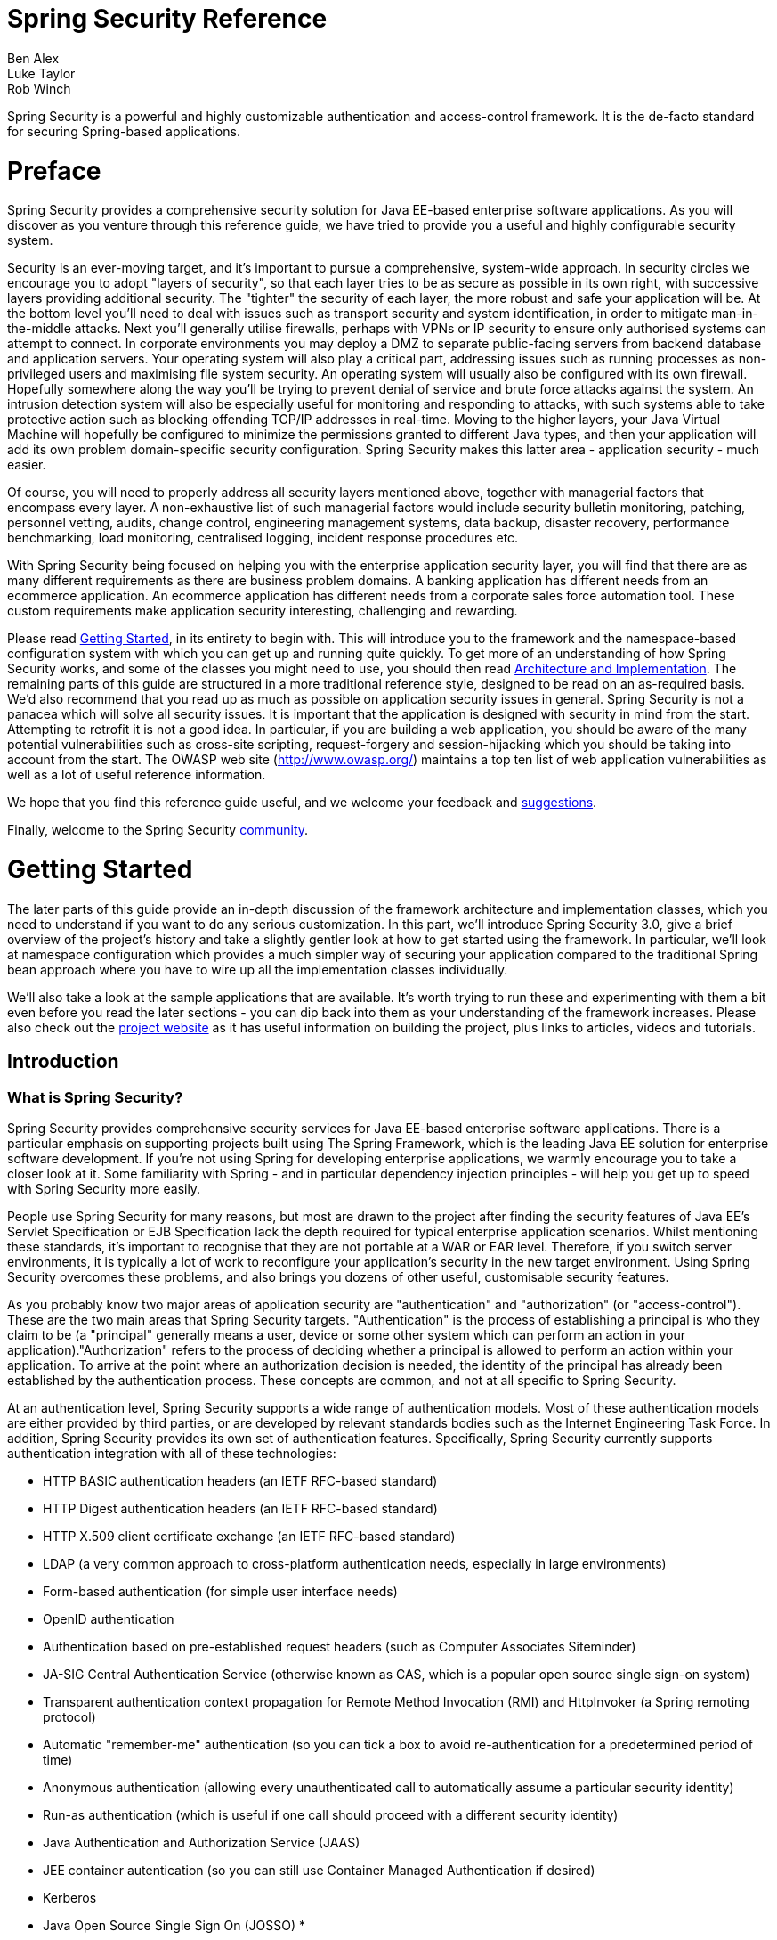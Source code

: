 = Spring Security Reference
Ben Alex; Luke Taylor; Rob Winch

Spring Security is a powerful and highly customizable authentication and access-control framework. It is the de-facto standard for securing Spring-based applications.

[[preface]]
= Preface
Spring Security provides a comprehensive security solution for Java EE-based enterprise software applications. As you will discover as you venture through this reference guide, we have tried to provide you a useful and highly configurable security system.

Security is an ever-moving target, and it's important to pursue a comprehensive, system-wide approach. In security circles we encourage you to adopt "layers of security", so that each layer tries to be as secure as possible in its own right, with successive layers providing additional security. The "tighter" the security of each layer, the more robust and safe your application will be. At the bottom level you'll need to deal with issues such as transport security and system identification, in order to mitigate man-in-the-middle attacks. Next you'll generally utilise firewalls, perhaps with VPNs or IP security to ensure only authorised systems can attempt to connect. In corporate environments you may deploy a DMZ to separate public-facing servers from backend database and application servers. Your operating system will also play a critical part, addressing issues such as running processes as non-privileged users and maximising file system security. An operating system will usually also be configured with its own firewall. Hopefully somewhere along the way you'll be trying to prevent denial of service and brute force attacks against the system. An intrusion detection system will also be especially useful for monitoring and responding to attacks, with such systems able to take protective action such as blocking offending TCP/IP addresses in real-time. Moving to the higher layers, your Java Virtual Machine will hopefully be configured to minimize the permissions granted to different Java types, and then your application will add its own problem domain-specific security configuration. Spring Security makes this latter area - application security - much easier.

Of course, you will need to properly address all security layers mentioned above, together with managerial factors that encompass every layer. A non-exhaustive list of such managerial factors would include security bulletin monitoring, patching, personnel vetting, audits, change control, engineering management systems, data backup, disaster recovery, performance benchmarking, load monitoring, centralised logging, incident response procedures etc.

With Spring Security being focused on helping you with the enterprise application security layer, you will find that there are as many different requirements as there are business problem domains. A banking application has different needs from an ecommerce application. An ecommerce application has different needs from a corporate sales force automation tool. These custom requirements make application security interesting, challenging and rewarding.

Please read <<getting-started>>, in its entirety to begin with. This will introduce you to the framework and the namespace-based configuration system with which you can get up and running quite quickly. To get more of an understanding of how Spring Security works, and some of the classes you might need to use, you should then read <<overall-architecture>>. The remaining parts of this guide are structured in a more traditional reference style, designed to be read on an as-required basis. We'd also recommend that you read up as much as possible on application security issues in general. Spring Security is not a panacea which will solve all security issues. It is important that the application is designed with security in mind from the start. Attempting to retrofit it is not a good idea. In particular, if you are building a web application, you should be aware of the many potential vulnerabilities such as cross-site scripting, request-forgery and session-hijacking which you should be taking into account from the start. The OWASP web site (http://www.owasp.org/) maintains a top ten list of web application vulnerabilities as well as a lot of useful reference information.

We hope that you find this reference guide useful, and we welcome your feedback and <<jira,suggestions>>.

Finally, welcome to the Spring Security <<community,community>>.


[[getting-started]]
= Getting Started
The later parts of this guide provide an in-depth discussion of the framework architecture and implementation classes, which you need to understand if you want to do any serious customization. In this part, we'll introduce Spring Security 3.0, give a brief overview of the project's history and take a slightly gentler look at how to get started using the framework. In particular, we'll look at namespace configuration which provides a much simpler way of securing your application compared to the traditional Spring bean approach where you have to wire up all the implementation classes individually.

We'll also take a look at the sample applications that are available. It's worth trying to run these and experimenting with them a bit even before you read the later sections - you can dip back into them as your understanding of the framework increases. Please also check out the http://static.springsource.org/spring-security/site/index.html[project website] as it has useful information on building the project, plus links to articles, videos and tutorials.


[[introduction]]
== Introduction


[[what-is-acegi-security]]
=== What is Spring Security?
Spring Security provides comprehensive security services for Java EE-based enterprise software applications. There is a particular emphasis on supporting projects built using The Spring Framework, which is the leading Java EE solution for enterprise software development. If you're not using Spring for developing enterprise applications, we warmly encourage you to take a closer look at it. Some familiarity with Spring - and in particular dependency injection principles - will help you get up to speed with Spring Security more easily.

People use Spring Security for many reasons, but most are drawn to the project after finding the security features of Java EE's Servlet Specification or EJB Specification lack the depth required for typical enterprise application scenarios. Whilst mentioning these standards, it's important to recognise that they are not portable at a WAR or EAR level. Therefore, if you switch server environments, it is typically a lot of work to reconfigure your application's security in the new target environment. Using Spring Security overcomes these problems, and also brings you dozens of other useful, customisable security features.

As you probably know two major areas of application security are "authentication" and "authorization" (or "access-control"). These are the two main areas that Spring Security targets. "Authentication" is the process of establishing a principal is who they claim to be (a "principal" generally means a user, device or some other system which can perform an action in your application)."Authorization" refers to the process of deciding whether a principal is allowed to perform an action within your application. To arrive at the point where an authorization decision is needed, the identity of the principal has already been established by the authentication process. These concepts are common, and not at all specific to Spring Security.

At an authentication level, Spring Security supports a wide range of authentication models. Most of these authentication models are either provided by third parties, or are developed by relevant standards bodies such as the Internet Engineering Task Force. In addition, Spring Security provides its own set of authentication features. Specifically, Spring Security currently supports authentication integration with all of these technologies:


* HTTP BASIC authentication headers (an IETF RFC-based standard)

* HTTP Digest authentication headers (an IETF RFC-based standard)

* HTTP X.509 client certificate exchange (an IETF RFC-based standard)

* LDAP (a very common approach to cross-platform authentication needs, especially in large environments)

* Form-based authentication (for simple user interface needs)

* OpenID authentication

* Authentication based on pre-established request headers (such as Computer Associates Siteminder)

* JA-SIG Central Authentication Service (otherwise known as CAS, which is a popular open source single sign-on system)

* Transparent authentication context propagation for Remote Method Invocation (RMI) and HttpInvoker (a Spring remoting protocol)

* Automatic "remember-me" authentication (so you can tick a box to avoid re-authentication for a predetermined period of time)

* Anonymous authentication (allowing every unauthenticated call to automatically assume a particular security identity)

* Run-as authentication (which is useful if one call should proceed with a different security identity)

* Java Authentication and Authorization Service (JAAS)

* JEE container autentication (so you can still use Container Managed Authentication if desired)

* Kerberos

* Java Open Source Single Sign On (JOSSO) *

* OpenNMS Network Management Platform *

* AppFuse *

* AndroMDA *

* Mule ESB *

* Direct Web Request (DWR) *

* Grails *

* Tapestry *

* JTrac *

* Jasypt *

* Roller *

* Elastic Path *

* Atlassian Crowd *

* Your own authentication systems (see below)



(* Denotes provided by a third party

Many independent software vendors (ISVs) adopt Spring Security because of this significant choice of flexible authentication models. Doing so allows them to quickly integrate their solutions with whatever their end clients need, without undertaking a lot of engineering or requiring the client to change their environment. If none of the above authentication mechanisms suit your needs, Spring Security is an open platform and it is quite simple to write your own authentication mechanism. Many corporate users of Spring Security need to integrate with "legacy" systems that don't follow any particular security standards, and Spring Security is happy to "play nicely" with such systems.

Irrespective of the authentication mechanism, Spring Security provides a deep set of authorization capabilities. There are three main areas of interest  - authorizing web requests, authorizing whether methods can be invoked, and authorizing access to individual domain object instances. To help you understand the differences, consider the authorization capabilities found in the Servlet Specification web pattern security, EJB Container Managed Security and file system security respectively. Spring Security provides deep capabilities in all of these important areas, which we'll explore later in this reference guide.


[[history]]
=== History
Spring Security began in late 2003 as "The Acegi Security System for Spring". A question was posed on the Spring Developers' mailing list asking whether there had been any consideration given to a Spring-based security implementation. At the time the Spring community was relatively small (especially compared with the size today!), and indeed Spring itself had only existed as a SourceForge project from early 2003. The response to the question was that it was a worthwhile area, although a lack of time currently prevented its exploration.

With that in mind, a simple security implementation was built and not released. A few weeks later another member of the Spring community inquired about security, and at the time this code was offered to them. Several other requests followed, and by January 2004 around twenty people were using the code. These pioneering users were joined by others who suggested a SourceForge project was in order, which was duly established in March 2004.

In those early days, the project didn't have any of its own authentication modules. Container Managed Security was relied upon for the authentication process, with Acegi Security instead focusing on authorization. This was suitable at first, but as more and more users requested additional container support, the fundamental limitation of container-specific authentication realm interfaces became clear. There was also a related issue of adding new JARs to the container's classpath, which was a common source of end user confusion and misconfiguration.

Acegi Security-specific authentication services were subsequently introduced. Around a year later, Acegi Security became an official Spring Framework subproject. The 1.0.0 final release was published in May 2006 - after more than two and a half years of active use in numerous production software projects and many hundreds of improvements and community contributions.

Acegi Security became an official Spring Portfolio project towards the end of 2007 and was rebranded as "Spring Security".

Today Spring Security enjoys a strong and active open source community. There are thousands of messages about Spring Security on the support forums. There is an active core of developers who work on the code itself and an active community which also regularly share patches and support their peers.


[[release-numbering]]
=== Release Numbering
It is useful to understand how Spring Security release numbers work, as it will help you identify the effort (or lack thereof) involved in migrating to future releases of the project. Each release uses a standard triplet of integers: MAJOR.MINOR.PATCH. The intent is that MAJOR versions are incompatible, large-scale upgrades of the API. MINOR versions should largely retain source and binary compatibility with older minor versions, thought there may be some design changes and incompatible updates. PATCH level should be perfectly compatible, forwards and backwards, with the possible exception of changes which are to fix bugs and defects.

The extent to which you are affected by changes will depend on how tightly integrated your code is. If you are doing a lot of customization you are more likely to be affected than if you are using a simple namespace configuration.

You should always test your application thoroughly before rolling out a new version.


[[get-spring-security]]
=== Getting Spring Security
You can get hold of Spring Security in several ways. You can download a packaged distribution from the main http://spring.io/spring-security[Spring Security] page, download individual jars from the Maven Central repository (or a SpringSource Maven repository for snapshot and milestone releases) or, alternatively, you can build the project from source yourself.

[[maven]]
==== Usage with Maven

A minimal Spring Security Maven set of dependencies typically looks like the following:

.pom.xml
[source,xml]
[subs="verbatim,attributes"]
----
<dependencies>
  <!-- ... other dependency elements ... -->
  <dependency>
    <groupId>org.springframework.security</groupId>
    <artifactId>spring-security-web</artifactId>
    <version>{spring-security-version}</version>
  </dependency>
  <dependency>
    <groupId>org.springframework.security</groupId>
    <artifactId>spring-security-config</artifactId>
    <version>{spring-security-version}</version>
  </dependency>
</dependencies>
----

If you are using additional features like LDAP, OpenID, etc. you will need to also include the appropriate <<modules>>.

[[maven-repositories]]
===== Maven Repositories
All GA releases (i.e. versions ending in .RELEASE) are deployed to Maven Central, so no additional Maven repositories need to be declared in your pom.

If you are using a SNAPSHOT version, you will need to ensure you have the Spring Snapshot repository defined as shown below:

.pom.xml
[source,xml]
----
<repositories>
  <!-- ... possibly other repository elements ... -->
  <repository>
    <id>spring-snapshot</id>
    <name>Spring Snapshot Repository</name>
    <url>http://repo.springsource.org/snapshot</url>
  </repository>
</repositories>
----

If you are using a milestone or release candidate version, you will need to ensure you have the Spring Milestone repository defined as shown below:

.pom.xml
[source,xml]
----
<repositories>
  <!-- ... possibly other repository elements ... -->
  <repository>
    <id>spring-milestone</id>
    <name>Spring Milestone Repository</name>
    <url>http://repo.springsource.org/milestone</url>
  </repository>
</repositories>
----

[[maven-bom]]
===== Spring Framework Bom

Spring Security builds against Spring Framework {spring-version}, but should work with 4.0.x. The problem that many users will have is that Spring Security's transitive dependencies resolve Spring Framework {spring-version} which can cause strange classpath problems.

One (tedious) way to circumvent this issue would be to include all the Spring Framework modules in a http://maven.apache.org/guides/introduction/introduction-to-dependency-mechanism.html#Dependency_Management[<dependencyManagement>] section of your pom. An alternative approach is to include the `spring-framework-bom` within your `<dependencyManagement>` section of your `pom.xml` as shown below:

.pom.xml
[source,xml]
[subs="verbatim,attributes"]
----
<dependencyManagement>
    <dependencies>
      <dependency>
        <groupId>org.springframework</groupId>
        <artifactId>spring-framework-bom</artifactId>
        <version>{spring-version}</version>
        <type>pom</type>
        <scope>import</scope>
      </dependency>
    </dependencies>
</dependencyManagement>
----

This will ensure that all the transitive dependencies of Spring Security use the Spring {spring-version} modules.

NOTE: This approach uses Maven's "bill of materials" (BOM) concept and is only available in Maven 2.0.9+. For additional details about how dependencies are resolved refer to http://maven.apache.org/guides/introduction/introduction-to-dependency-mechanism.html[Maven's Introduction to the Dependency Mechanism documentation].

[[gradle]]
==== Gradle
A minimal Spring Security Gradle set of dependencies typically looks like the following:

.build.gradle
[source,groovy]
[subs="verbatim,attributes"]
----
dependencies {
    compile 'org.springframework.security:spring-security-web:{spring-security-version}'
    compile 'org.springframework.security:spring-security-config:{spring-security-version}'
}
----

If you are using additional features like LDAP, OpenID, etc. you will need to also include the appropriate <<modules>>.

[[gradle-repositories]]
===== Gradle Repositories
All GA releases (i.e. versions ending in .RELEASE) are deployed to Maven Central, so using the mavenCentral() repository is sufficient for GA releases.

.build.gradle
[source,groovy]
----
repositories {
    mavenCentral()
}
----

If you are using a SNAPSHOT version, you will need to ensure you have the Spring Snapshot repository defined as shown below:

.build.gradle
[source,groovy]
----
repositories {
    maven { url 'https://repo.spring.io/snapshot' }
}
----

If you are using a milestone or release candidate version, you will need to ensure you have the Spring Milestone repository defined as shown below:

.build.gradle
[source,groovy]
----
repositories {
    maven { url 'https://repo.spring.io/milestone' }
}
----

[[gradle-resolutionStrategy]]
===== Using Spring 4.0.x and Gradle

By default Gradle will use the newest version when resolving transitive versions. This means that often times no additional work is necessary when running Spring Security {spring-security-version} with Spring Framework {spring-version}. However, at times there can be issues that come up so it is best to mitigate this using http://www.gradle.org/docs/current/dsl/org.gradle.api.artifacts.ResolutionStrategy.html[Gradle's ResolutionStrategy] as shown below:

.build.gradle
[source,groovy]
[subs="verbatim,attributes"]
----
configurations.all {
    resolutionStrategy.eachDependency { DependencyResolveDetails details ->
        if (details.requested.group == 'org.springframework') {
            details.useVersion '{spring-version}'
        }
    }
}
----

This will ensure that all the transitive dependencies of Spring Security use the Spring {spring-version} modules.

NOTE: This example uses Gradle 1.9, but may need modifications to work in future versions of Gradle since this is an incubating feature within Gradle.

[[modules]]
==== Project Modules
In Spring Security 3.0, the codebase has been sub-divided into separate jars which more clearly separate different functionaltiy areas and third-party dependencies. If you are using Maven to build your project, then these are the modules you will add to your `pom.xml`. Even if you're not using Maven, we'd recommend that you consult the `pom.xml` files to get an idea of third-party dependencies and versions. Alternatively, a good idea is to examine the libraries that are included in the sample applications.


[[spring-security-core]]
===== Core - spring-security-core.jar
Contains core authentication and access-contol classes and interfaces, remoting support and basic provisioning APIs. Required by any application which uses Spring Security. Supports standalone applications, remote clients, method (service layer) security and JDBC user provisioning. Contains the top-level packages:

* `org.springframework.security.core`

* `org.springframework.security.access`

* `org.springframework.security.authentication`

* `org.springframework.security.provisioning`





[[spring-security-remoting]]
===== Remoting - spring-security-remoting.jar
Provides intergration with Spring Remoting. You don't need this unless you are writing a remote client which uses Spring Remoting. The main package is `org.springframework.security.remoting`.


[[spring-security-web]]
===== Web - spring-security-web.jar
Contains filters and related web-security infrastructure code. Anything with a servlet API dependency. You'll need it if you require Spring Security web authentication services and URL-based access-control. The main package is `org.springframework.security.web`.


[[spring-security-config]]
===== Config - spring-security-config.jar
Contains the security namespace parsing code. You need it if you are using the Spring Security XML namespace for configuration. The main package is `org.springframework.security.config`. None of the classes are intended for direct use in an application.


[[spring-security-ldap]]
===== LDAP - spring-security-ldap.jar
LDAP authentication and provisioning code. Required if you need to use LDAP authentication or manage LDAP user entries. The top-level package is `org.springframework.security.ldap`.


[[spring-security-acl]]
===== ACL - spring-security-acl.jar
Specialized domain object ACL implementation. Used to apply security to specific domain object instances within your application. The top-level package is `org.springframework.security.acls`.


[[spring-security-cas]]
===== CAS - spring-security-cas.jar
Spring Security's CAS client integration. If you want to use Spring Security web authentication with a CAS single sign-on server. The top-level package is `org.springframework.security.cas`.


[[spring-security-openid]]
===== OpenID - spring-security-openid.jar
OpenID web authentication support. Used to authenticate users against an external OpenID server. `org.springframework.security.openid`. Requires OpenID4Java.


[[get-source]]
==== Checking out the Source
Since Spring Security is an Open Source project, we'd strongly encourage you to check out the source code using git. This will give you full access to all the sample applications and you can build the most up to date version of the project easily. Having the source for a project is also a huge help in debugging. Exception stack traces are no longer obscure black-box issues but you can get straight to the line that's causing the problem and work out what's happening. The source is the ultimate documentation for a project and often the simplest place to find out how something actually works.

To obtain the source for the project, use the following git command:

[source,txt]
----
git clone https://github.com/spring-projects/spring-security.git
----

This will give you access to the entire project history (including all releases and branches) on your local machine.

[[new]]
== What's new in Spring Security 3.2

There are https://jira.springsource.org/issues/?jql=project%20%3D%20SEC%20AND%20fixVersion%20in%20(%223.2.0.RC2%22%2C%20%223.2.0%22%2C%20%223.2.0.RC1%22%2C%20%223.2.0.M2%22%2C%20%223.2.0.M1%22)%20ORDER%20BY%20priority%20DESC%2C%20issuetype%20ASC%2C%20key%20DESC[150+ tickets resolved] with the Spring Security 3.2 release. Below are the highlights of the new features found in Spring Security 3.2.

* <<jc,Java Configuration Support>>
* <<csrf,Cross Site Request Forgery (CSRF) Protection>>
* <<headers-frame-options,Click Jacking Protection>>
* <<headers>>
* Optional <<mvc,Spring MVC>> Integration
** Automatic Resolving `Authentication.getPrincipal()` with <<mvc-authentication-principal>>
** Automatic <<mvc-async,Spring MVC Async integration>>
** <<mvc-csrf>>
* <<concurrency>>
* <<servletapi-3>> and <<servletapi-31>>
* Extended ability to <<el-pre-post-annotations-arguments,resolve method parameter names>> to assist with Method based security
** Support for standard JDK 8 reflection
** Support for annotation based resolution
** Enables resolving parameter names on interfaces
** Automatic integration with Spring Data's `@Param` tag
* Additional `RequestMatcher` implementations
** http://docs.spring.io/spring-security/site/docs/3.2.x-SNAPSHOT/apidocs/org/springframework/security/web/util/matcher/MediaTypeRequestMatcher.html[MediaTypeRequestMatcher] - allows matching requests using content negotiation.
** `OrRequestMatcher` - allows passing in multiple RequestMatcher instances into the contructor. If a single one returns true, then the result is true.
** `AndRequestMatcher` - allows passing in multiple RequestMatcher instances into the contructor. If a all of them return true, then the result is true.
** `NegatedRequestMatcher` - allows padding in a RequestMatcher instance. If the result of the delegate is false, the result is true.
* `DebugFilter` now outputs request headers
* Documentation
** Started creating task focussed http://docs.spring.io/spring-security/site/docs/3.2.x-SNAPSHOT/guides/[guides]
** 10+ https://github.com/spring-projects/spring-security/tree/master/samples[Spring Security Samples] added
** Converted all documentation to http://asciidoctor.org/[Asciidoctor]
* Sonar integration for the build

[[jc]]
== Java Configuration

General support for http://docs.spring.io/spring/docs/3.1.x/spring-framework-reference/html/beans.html#beans-java[Java Configuration] was added to Spring framework in Spring 3.1. Since Spring Security 3.2 there has been Spring Security Java Configuration support which enables users to easily configure Spring Security without the use of any XML.

If you are familiar with the <<ns-config>> then you should find quite a few similarities between it and the Security Java Configuration support.

NOTE: Spring Security provides https://github.com/spring-projects/spring-security/tree/master/samples[lots of sample applications] that end in `-jc` which demonstrate the use of Spring Security Java Configuration.

=== Hello Web Security Java Configuration

The first step is to create our Spring Security Java Configuration. The configuration creates a Servlet Filter known as the `springSecurityFilterChain` which is responsible for all the security (protecting the application URLs, validating submitted username and passwords, redirecting to the log in form, etc) within your application. You can find the most basic example of a Spring Security Java configuration below:

[[jc-hello-wsca]]
[source,java]
----
import org.springframework.beans.factory.annotation.Autowired;

import org.springframework.context.annotation.*;
import org.springframework.security.config.annotation.authentication.builders.*;
import org.springframework.security.config.annotation.web.configuration.*;

@Configuration
@EnableWebSecurity
public class SecurityConfig extends WebSecurityConfigurerAdapter {

    @Autowired
    public void configureGlobal(AuthenticationManagerBuilder auth) throws Exception {
        auth
            .inMemoryAuthentication()
                .withUser("user").password("password").roles("USER");
    }
}
----

NOTE: The name of the configureGlobal method is not important. However, it is important to only configure AuthenticationManagerBuilder in a class annotated with either `@EnableWebSecurity`, `@EnableWebMvcSecurity`, `@EnableGlobalMethodSecurity`, or `@EnableGlobalAuthentication`. Doing otherwise has unpredictable results.

There really isn't much to this configuration, but it does a lot. You can find a summary of the features below:

* Require authentication to every URL in your application
* Generate a login form for you
* Allow the user with the *Username* _user_ and the *Password* _password_ to authenticate with form based authentication
* Allow the user to logout
* http://en.wikipedia.org/wiki/Cross-site_request_forgery[CSRF attack] prevention
* http://en.wikipedia.org/wiki/Session_fixation[Session Fixation] protection
* Security Header integration
** http://en.wikipedia.org/wiki/HTTP_Strict_Transport_Security[HTTP Strict Transport Security] for secure requests
** http://msdn.microsoft.com/en-us/library/ie/gg622941(v=vs.85).aspx[X-Content-Type-Options] integration
** Cache Control (can be overridden later by your application to allow caching of your static resources)
** http://msdn.microsoft.com/en-us/library/dd565647(v=vs.85).aspx[X-XSS-Protection] integration
** X-Frame-Options integration to help prevent http://en.wikipedia.org/wiki/Clickjacking[Clickjacking]
* Integrate with the following Servlet API methods
** http://docs.oracle.com/javaee/6/api/javax/servlet/http/HttpServletRequest.html#getRemoteUser()[HttpServletRequest#getRemoteUser()]
** http://docs.oracle.com/javaee/6/api/javax/servlet/http/HttpServletRequest.html#getUserPrincipal()[HttpServletRequest.html#getUserPrincipal()]
** http://docs.oracle.com/javaee/6/api/javax/servlet/http/HttpServletRequest.html#isUserInRole(java.lang.String)[HttpServletRequest.html#isUserInRole(java.lang.String)]
** http://docs.oracle.com/javaee/6/api/javax/servlet/http/HttpServletRequest.html#login(java.lang.String,%20java.lang.String)[HttpServletRequest.html#login(java.lang.String, java.lang.String)]
** http://docs.oracle.com/javaee/6/api/javax/servlet/http/HttpServletRequest.html#logout()[HttpServletRequest.html#logout()]

==== AbstractSecurityWebApplicationInitializer

The next step is to register the `springSecurityFilterChain` with the war. This can be done in Java Configuration with http://docs.spring.io/spring/docs/3.2.x/spring-framework-reference/html/mvc.html#mvc-container-config[Spring's WebApplicationInitializer support] in a Servlet 3.0+ environment. Not suprisingly, Spring Security provides a base class `AbstractSecurityWebApplicationInitializer` that will ensure the `springSecurityFilterChain` gets registered for you. The way in which we use `AbstractSecurityWebApplicationInitializer` differs depending on if we are already using Spring or if Spring Security is the only Spring component in our application.

* <<abstractsecuritywebapplicationinitializer-without-existing-spring>> - Use these instructions if you are not using Spring already
* <<abstractsecuritywebapplicationinitializer-with-spring-mvc>> - Use these instructions if you are already using Spring

==== AbstractSecurityWebApplicationInitializer without Existing Spring

If you are not using Spring or Spring MVC, you will need to pass in the `SecurityConfig` into the superclass to ensure the configuration is picked up. You can find an example below:

[source,java]
----
import org.springframework.security.web.context.*;

public class SecurityWebApplicationInitializer
      extends AbstractSecurityWebApplicationInitializer {

    public SecurityWebApplicationInitializer() {
        super(SecurityConfig.class);
    }
}
----

The `SecurityWebApplicationInitializer` will do the following things:

* Automatically register the springSecurityFilterChain Filter for every URL in your application
* Add a ContextLoaderListener that loads the <<jc-hello-wsca,SecurityConfig>>.

==== AbstractSecurityWebApplicationInitializer with Spring MVC

If we were using Spring elsewhere in our application we probably already had a `WebApplicationInitializer` that is loading our Spring Configuration. If we use the previous configuration we would get an error. Instead, we should register Spring Security with the existing `ApplicationContext`. For example, if we were using Spring MVC our `SecurityWebApplicationInitializer` would look something like the following:

[source,java]
----
import org.springframework.security.web.context.*;

public class SecurityWebApplicationInitializer
      extends AbstractSecurityWebApplicationInitializer {

}
----

This would simply only register the springSecurityFilterChain Filter for every URL in your application. After that we would ensure that `SecurityConfig` was loaded in our existing ApplicationInitializer. For example, if we were using Spring MVC it would be added in the `getRootConfigClasses()`

[[message-web-application-inititializer-java]]
[source,java]
----
public class MvcWebApplicationInitializer extends
        AbstractAnnotationConfigDispatcherServletInitializer {

    @Override
    protected Class<?>[] getRootConfigClasses() {
        return new Class[] { SecurityConfig.class };
    }

    // ... other overrides ...
}
----

[[jc-httpsecurity]]
=== HttpSecurity

Thus far our <<jc-hello-wsca,SecurityConfig>> only contains information about how to authenticate our users. How does Spring Security know that we want to require all users to be authenticated? How does Spring Security know we want to support form based authentication? The reason for this is that the `WebSecurityConfigurerAdapter` provides a default configuration in the `configure(HttpSecurity http)` method that looks like:

[source,java]
----
protected void configure(HttpSecurity http) throws Exception {
    http
        .authorizeRequests()
            .anyRequest().authenticated()
            .and()
        .formLogin()
            .and()
        .httpBasic();
}
----

The default configuration above:

* Ensures that any request to our application requires the user to be authenticated
* Allows users to authenticate with form based login
* Allows users to authenticate with HTTP Basic authentication

You will notice that this configuration is quite similar the XML Namespace configuration:

[source,xml]
----
<http use-expressions="true">
    <intercept-url pattern="/**" access="authenticated"/>
    <form-login />
    <http-basic />
</http>
----

The Java Configuration equivalent of closing an XML tag is expressed using the `and()` method which allows us to continue configuring the parent. If you read the code it also makes sense. I want to configure authorized requests __and__ configure form login __and__ configure HTTP Basic authentication.

However, Java configuration has different defaults URLs and parameters. Keep this in mind when creating custom login pages. The result is that our URLs are more RESTful. Additionally, it is not quite so obvious we are using Spring Security which helps to prevent https://www.owasp.org/index.php/Information_Leak_(information_disclosure)[information leaks]. For example:

* GET /login renders the login page instead of /spring_security_login
* POST /login authenticates the user instead of /j_spring_security_check
* The username parameter defaults to username instead of j_username
* The password parameter defaults to password instead of j_password

[[jc-form]]
=== Java Configuration and Form Login
You might be wondering where the login form came from when you were prompted to log in, since we made no mention of any HTML files or JSPs. Since Spring Security's default configuration does not explicitly set a URL for the login page, Spring Security generates one automatically, based on the features that are enabled and using standard values for the URL which processes the submitted login, the default target URL the user will be sent to after logging in and so on.

While the automatically generated log in page is convenient to get up and running quickly, most applications will want to provide their own log in page. To do so we can update our configuration as seen below:


[source,java]
----
protected void configure(HttpSecurity http) throws Exception {
    http
        .authorizeRequests()
            .anyRequest().authenticated()
            .and()
        .formLogin()
            .loginPage("/login") // <1>
            .permitAll();        // <2>
}
----

<1> The updated configuration specifies the location of the log in page.
<2> We must grant all users (i.e. unauthenticated users) access to our log in page. The `formLogin().permitAll()` method allows granting access to all users for all URLs associated with form based log in.

An example log in page implemented with JSPs for our current configuration can be seen below:

NOTE: The login page below represents our current configuration. We could easily update our configuration if some of the defaults do not meet our needs.

[source,html]
----
<c:url value="/login" var="loginUrl"/>
<form action="${loginUrl}" method="post">       <1>
    <c:if test="${param.error != null}">        <2>
        <p>
            Invalid username and password.
        </p>
    </c:if>
    <c:if test="${param.logout != null}">       <3>
        <p>
            You have been logged out.
        </p>
    </c:if>
    <p>
        <label for="username">Username</label>
        <input type="text" id="username" name="username"/>	<4>
    </p>
    <p>
        <label for="password">Password</label>
        <input type="password" id="password" name="password"/>	<5>
    </p>
    <input type="hidden"                        <6>
        name="${_csrf.parameterName}"
        value="${_csrf.token}"/>
    <button type="submit" class="btn">Log in</button>
</form>
----

<1> A POST to the `/login` URL will attempt to authenticate the user
<2> If the query parameter `error` exists, authentication was attempted and failed
<3> If the query parameter `logout` exists, the user was successfully logged out
<4> The username must be present as the HTTP parameter named __username__
<5> The password must be present as the HTTP parameter named __password__
<6> We must <<csrf-include-csrf-token>> To learn more read the <<csrf>> section of the reference

[jc-authorize-requests]]
=== Authorize Requests
Our examples have only required users to be authenticated and have done so for every URL in our application. We can specify custom requirements for our URLs by adding multiple children to our `http.authorizeRequests()` method. For example:


[source,java]
----
protected void configure(HttpSecurity http) throws Exception {
    http
        .authorizeRequests()                                                                <1>
            .antMatchers("/resources/**", "/signup", "/about").permitAll()                  <2>
            .antMatchers("/admin/**").hasRole("ADMIN")                                      <3>
            .antMatchers("/db/**").access("hasRole('ROLE_ADMIN') and hasRole('ROLE_DBA')")  <4>
            .anyRequest().authenticated()                                                   <5>
            .and()
        // ...
        .formLogin();
}
----

<1> There are multiple children to the `http.authorizeRequests()` method each matcher is considered in the order they were declared.
<2> We specified multiple URL patterns that any user can access. Specifically, any user can access a request if the URL starts with "/resources/", equals "/signup", or equals "/about".
<3> Any URL that starts with "/admin/" will be resticted to users who have the role "ROLE_ADMIN". You will notice that since we are invoking the `hasRole` method we do not need to specify the "ROLE_" prefix.
<4> Any URL that starts with "/db/" requires the user to have both "ROLE_ADMIN" and "ROLE_DBA"
<5> Any URL that has not already been matched on only requires that the user be authenticated

[[jc-authentication]]
=== Authentication

Thus far we have only taken a look at the most basic authentication configuration. Let's take a look at a few slightly more advanced options for configuring authentication.

[[jc-authentication-inmememory]]
==== In Memory Authentication

We have already seen an example of configuring in memory authentication for a single user. Below is an example to configure multiple users:

[source,java]
----
@Autowired
public void configureGlobal(AuthenticationManagerBuilder auth) throws Exception {
    auth
        .inMemoryAuthentication()
            .withUser("user").password("password").roles("USER").and()
            .withUser("admin").password("password").roles("USER", "ADMIN");
}
----

[[jc-authentication-jdbc]]
==== JDBC Authentication

You can find the updates to suppport JDBC based authentication. The example below assumes that you have already defined a `DataSource` within your application. The https://github.com/spring-projects/spring-security/tree/master/samples/jdbc-jc[jdbc-jc sample] provides a complete example of using JDBC based authentication.

[source,java]
----
@Autowired
private DataSource dataSource;

@Autowired
public void configureGlobal(AuthenticationManagerBuilder auth) throws Exception {
    auth
        .jdbcAuthentication()
            .dataSource(dataSource)
            .withDefaultSchema()
            .withUser("user").password("password").roles("USER").and()
            .withUser("admin").password("password").roles("USER", "ADMIN");
}
----

==== LDAP Authentication

You can find the updates to suppport LDAP based authentication. The https://github.com/spring-projects/spring-security/tree/master/samples/lda-jc[ldap-jc sample] provides a complete example of using LDAP based authentication.

[source,java]
----
@Autowired
private DataSource dataSource;

@Autowired
public void configureGlobal(AuthenticationManagerBuilder auth) throws Exception {
    auth
        .ldapAuthentication()
            .userDnPatterns("uid={0},ou=people")
            .groupSearchBase("ou=groups");
}
----

The example above uses the following LDIF and an embedded Apache DS LDAP instance.

.users.ldif
----
dn: ou=groups,dc=springframework,dc=org
objectclass: top
objectclass: organizationalUnit
ou: groups

dn: ou=people,dc=springframework,dc=org
objectclass: top
objectclass: organizationalUnit
ou: people

dn: uid=admin,ou=people,dc=springframework,dc=org
objectclass: top
objectclass: person
objectclass: organizationalPerson
objectclass: inetOrgPerson
cn: Rod Johnson
sn: Johnson
uid: admin
userPassword: password

dn: uid=user,ou=people,dc=springframework,dc=org
objectclass: top
objectclass: person
objectclass: organizationalPerson
objectclass: inetOrgPerson
cn: Dianne Emu
sn: Emu
uid: user
userPassword: password

dn: cn=user,ou=groups,dc=springframework,dc=org
objectclass: top
objectclass: groupOfNames
cn: user
uniqueMember: uid=admin,ou=people,dc=springframework,dc=org
uniqueMember: uid=user,ou=people,dc=springframework,dc=org

dn: cn=admin,ou=groups,dc=springframework,dc=org
objectclass: top
objectclass: groupOfNames
cn: admin
uniqueMember: uid=admin,ou=people,dc=springframework,dc=org
----

=== Multiple HttpSecurity

We can configure multiple HttpSecurity instances just as we can have multiple `<http>` blocks. The key is to extend the `WebSecurityConfigurationAdapter` multiple times. For example, the following is an example of having a different configuration for URL's that start with `/api/`.

[source,java]
----
@Configuration
@EnableWebSecurity
public class MultiHttpSecurityConfig {
    @Autowired
    public void configureGlobal(AuthenticationManagerBuilder auth) { <1>
        auth
            .inMemoryAuthentication()
                .withUser("user").password("password").roles("USER").and()
                .withUser("admin").password("password").roles("USER", "ADMIN");
    }

    @Configuration
    @Order(1)                                                        <2>
    public static class ApiWebSecurityConfigurationAdapter extends WebSecurityConfigurerAdapter {
        protected void configure(HttpSecurity http) throws Exception {
            http
                .antMatcher("/api/**")                               <3>
                .authorizeRequests()
                    .anyRequest().hasRole("ADMIN")
                    .and()
                .httpBasic();
        }
    }

    @Configuration                                                   <4>
    public static class FormLoginWebSecurityConfigurerAdapter extends WebSecurityConfigurerAdapter {

        @Override
        protected void configure(HttpSecurity http) throws Exception {
            http
                .authorizeRequests()
                    .anyRequest().authenticated()
                    .and()
                .formLogin();
        }
    }
}
----

<1> Configure Authentication as normal
<2> Create an instance of `WebSecurityConfigurerAdapter` that contains `@Order` to specify which `WebSecurityConfigurerAdapter` should be considered first.
<3> The `http.antMatcher` states that this `HttpSecurity` will only be applicable to URLs that start with `/api/`
<4> Create another instance of `WebSecurityConfigurerAdapter`. If the URL does not start with `/api/` this configuration will be used. This configuration is considered after `ApiWebSecurityConfigurationAdapter` since it has an `@Order` value after `1` (no `@Order` defaults to last).


[[jc-method]]
=== Method Security

From version 2.0 onwards Spring Security has improved support substantially for adding security to your service layer methods. It provides support for JSR-250 annotation security as well as the framework���s original @Secured annotation. From 3.0 you can also make use of new <<el-access,expression-based annotations>>. You can apply security to a single bean, using the intercept-methods element to decorate the bean declaration, or you can secure multiple beans across the entire service layer using the AspectJ style pointcuts.

==== EnableGlobalMethodSecurity

We can enable annotation-based security using the `@EnableGlobalMethodSecurity` annotation on any `@Configuration` instance. For example, the following would enable Spring Security's `@Secured` annotation.

[source,java]
----
@Configuration
@EnableGlobalMethodSecurity(securedEnabled = true)
public class MethodSecurityConfig {
   // ...
}
----

Adding an annotation to a method (on an class or interface) would then limit the access to that method accordingly. Spring Security���s native annotation support defines a set of attributes for the method. These will be passed to the AccessDecisionManager for it to make the actual decision:

[source,java]
----
public interface BankService {

  @Secured("IS_AUTHENTICATED_ANONYMOUSLY")
  public Account readAccount(Long id);

  @Secured("IS_AUTHENTICATED_ANONYMOUSLY")
  public Account[] findAccounts();

  @Secured("ROLE_TELLER")
  public Account post(Account account, double amount);
}
----

Support for JSR-250 annotations can be enabled using

[source,java]
----
@Configuration
@EnableGlobalMethodSecurity(jsr250Enabled = true)
public class MethodSecurityConfig {
   // ...
}
----

These are standards-based and allow simple role-based constraints to be applied but do not have the power Spring Security���s native annotations. To use the new expression-based syntax, you would use

[source,java]
----
@Configuration
@EnableGlobalMethodSecurity(prePostEnabled = true)
public class MethodSecurityConfig {
   // ...
}
----

and the equivalent Java code would be

[source,java]
----
public interface BankService {

  @PreAuthorize("isAnonymous()")
  public Account readAccount(Long id);

  @PreAuthorize("isAnonymous()")
  public Account[] findAccounts();

  @PreAuthorize("hasAuthority('ROLE_TELLER')")
  public Account post(Account account, double amount);
}
----

==== GlobalMethodSecurityConfiguration

Sometimes you may need to perform operations that are more complicated than are possible with the `@EnableGlobalMethodSecurity` annotation allow. For these instances, you can extend the `GlobalMethodSecurityConfiguration` ensuring that the `@EnableGlobalMethodSecurity` annotation is present on your subclass. For example, if you wanted to provide a custom `MethodSecurityExpressionHander`, you could use the following configuration:

[source,java]
----
@Configuration
@EnableGlobalMethodSecurity(prePostEnabled = true)
public class MethodSecurityConfig extends GlobalMethodSecurityConfiguration {
    @Override
    protected MethodSecurityExpressionHandler createExpressionHandler() {
        // ... create and return custom MethodSecurityExpressionHandler ...
        return expressionHander;
    }
}
----

For additional information about methods that can be overriden, refer to the `GlobalMethodSecurityConfiguration` Javadoc.

=== Post Processing Configured Objects

Spring Security's Java Configuration does not expose every property of every object that it configures. This simplifies the configuration for a majority of users. Afterall, if every property was exposed, users could use standard bean configuration.

While there are good reasons to not directly expose every property, users may still need more advanced configuration options. To address this Spring Security introduces the concept of an `ObjectPostProcessor` which can used to modify or replace many of the Object instances created by the Java Configuration. For example, if you wanted to configure the `filterSecurityPublishAuthorizationSuccess` property on `FilterSecurityInterceptor` you could use the following:

[source,java]
----
@Override
protected void configure(HttpSecurity http) throws Exception {
    http
        .authorizeRequests()
            .anyRequest().authenticated()
            .withObjectPostProcessor(new ObjectPostProcessor<FilterSecurityInterceptor>() {
                public <O extends FilterSecurityInterceptor> O postProcess(
                        O fsi) {
                    fsi.setPublishAuthorizationSuccess(true);
                    return fsi;
                }
            });
}
----

[[ns-config]]
== Security Namespace Configuration


=== Introduction
Namespace configuration has been available since version 2.0 of the Spring framework. It allows you to supplement the traditional Spring beans application context syntax with elements from additional XML schema. You can find more information in the Spring http://static.springsource.org/spring/docs/3.0.x/spring-framework-reference/htmlsingle/spring-framework-reference.html[Reference Documentation]. A namespace element can be used simply to allow a more concise way of configuring an individual bean or, more powerfully, to define an alternative configuration syntax which more closely matches the problem domain and hides the underlying complexity from the user. A simple element may conceal the fact that multiple beans and processing steps are being added to the application context. For example, adding the following element from the security namespace to an application context will start up an embedded LDAP server for testing use within the application:

[source,xml]
----
<security:ldap-server />
----

This is much simpler than wiring up the equivalent Apache Directory Server beans. The most common alternative configuration requirements are supported by attributes on the `ldap-server` element and the user is isolated
from worrying about which beans they need to create and what the bean property names are. footnote:[You can find out more about the use of the `ldap-server` element in the chapter on pass:specialcharacters,macros[<<ldap>>]. ]. Use of a good XML
editor while editing the application context file should provide information on the attributes and elements that are available. We would recommend that you try out the
http://www.springsource.com/products/sts[SpringSource Tool Suite] as it has special features for working with standard Spring namespaces.


To start using the security namespace in your application context, you need to have the `spring-security-config` jar on your classpath. Then all you need to do is add the schema declaration to your application context file:

[source,xml]
----
<beans xmlns="http://www.springframework.org/schema/beans"
  xmlns:security="http://www.springframework.org/schema/security"
  xmlns:xsi="http://www.w3.org/2001/XMLSchema-instance"
  xsi:schemaLocation="http://www.springframework.org/schema/beans
          http://www.springframework.org/schema/beans/spring-beans-3.0.xsd
          http://www.springframework.org/schema/security
          http://www.springframework.org/schema/security/spring-security.xsd">
    ...
</beans>
----

In many of the examples you will see (and in the sample) applications, we
            will often use "security" as the default namespace rather than "beans", which means we
            can omit the prefix on all the security namespace elements, making the content easier to
            read. You may also want to do this if you have your application context divided up into
            separate files and have most of your security configuration in one of them. Your
            security application context file would then start like this

[source,xml]
----
<beans:beans xmlns="http://www.springframework.org/schema/security"
  xmlns:beans="http://www.springframework.org/schema/beans"
  xmlns:xsi="http://www.w3.org/2001/XMLSchema-instance"
  xsi:schemaLocation="http://www.springframework.org/schema/beans
           http://www.springframework.org/schema/beans/spring-beans-3.0.xsd
           http://www.springframework.org/schema/security
           http://www.springframework.org/schema/security/spring-security.xsd">
    ...
</beans:beans>
----

We'll assume this syntax is being used from now on in this chapter.


==== Design of the Namespace
The namespace is designed to capture the most common uses of the framework and provide a simplified and concise syntax for enabling them within an application. The design is based around the large-scale dependencies within the framework, and can be divided up into the following areas:

* __Web/HTTP Security__ - the most complex part. Sets up the filters and related service beans used to apply the framework authentication mechanisms, to secure URLs, render login and error pages and much more.

* __Business Object (Method) Security__ - options for securing the service layer.

* __AuthenticationManager__ - handles authentication requests from other parts of the framework.

* __AccessDecisionManager__ - provides access decisions for web and method security. A default one will be registered, but you can also choose to use a custom one, declared using normal Spring bean syntax.

* __AuthenticationProvider__s - mechanisms against which the authentication manager authenticates users. The namespace provides supports for several standard options and also a means of adding custom beans declared using a traditional syntax.

* __UserDetailsService__ - closely related to authentication providers, but often also required by other beans.

We'll see how to configure these in the following sections.

[[ns-getting-started]]
=== Getting Started with Security Namespace Configuration
In this section, we'll look at how you can build up a namespace configuration to use some of the main features of the framework. Let's assume you initially want to get up and running as quickly as possible and add authentication support and access control to an existing web application, with a few test logins. Then we'll look at how to change over to authenticating against a database or other security repository. In later sections we'll introduce more advanced namespace configuration options.

[[ns-web-xml]]
==== web.xml Configuration
The first thing you need to do is add the following filter declaration to your `web.xml` file:

[source,xml]
----
<filter>
  <filter-name>springSecurityFilterChain</filter-name>
  <filter-class>org.springframework.web.filter.DelegatingFilterProxy</filter-class>
</filter>

<filter-mapping>
  <filter-name>springSecurityFilterChain</filter-name>
  <url-pattern>/*</url-pattern>
</filter-mapping>
----

This provides a hook into the Spring Security web infrastructure. `DelegatingFilterProxy` is a Spring Framework class which delegates to a filter implementation which is defined as a Spring bean in your application
context. In this case, the bean is named "springSecurityFilterChain", which is an internal infrastructure bean created by the namespace to handle web security. Note that you should not use this bean name yourself. Once
you've added this to your `web.xml`, you're ready to start editing your application context file. Web security services are configured using the `<http>` element.

[[ns-minimal]]
==== A Minimal <http> Configuration
All you need to enable web security to begin with is

[source,xml]
----
<http>
  <intercept-url pattern="/**" access="ROLE_USER" />
  <form-login />
  <logout />
</http>
----

Which says that we want all URLs within our application to be secured, requiring the role `ROLE_USER` to access them, we want to log in to the application using a form with username and password, and that we want a
logout URL registered which will allow us to log out of the application. `<http>` element is the parent for all web-related namespace functionality. The `<intercept-url>` element defines a `pattern` which is matched
against the URLs of incoming requests using an ant path style syntax footnote:[See the section on pass:specialcharacters,macros[<<request-matching>>] in the Web Application Infrastructure chapter for more details on how
matches are actually performed.]. You can also use regular-expression matching as an alternative (see the namespace appendix for more details). The `access` attribute defines the access requirements for requests matching
the given pattern. With the default configuration, this is typically a comma-separated list of roles, one of which a user must have to be allowed to make the request. The prefix"ROLE_" is a marker which indicates that a
simple comparison with the user's authorities should be made. In other words, a normal role-based check should be used. Access-control in Spring Security is not limited to the use of simple roles (hence the use of the
prefix to differentiate between different types of security attributes). We'll see later how the interpretation can vary footnote:[The interpretation of the comma-separated values in the `access` attribute depends on the
implementation of the pass:specialcharacters,macros[<<ns-access-manager,AccessDecisionManager>>] which is used. In Spring Security 3.0, the attribute can also be populated with an pass:specialcharacters,macros[<<el-access,EL expression>>].].


[NOTE]
====

You can use multiple `<intercept-url>` elements to define different access requirements for different sets of URLs, but they will be evaluated in the order listed and the first match will be used. So you must put the most specific matches at the top. You can also add a `method` attribute to limit the match to a particular HTTP method (`GET`, `POST`, `PUT` etc.).

====

To add some users, you can define a set of test data directly in the namespace:

[source,xml]
----
<authentication-manager>
  <authentication-provider>
    <user-service>
      <user name="jimi" password="jimispassword" authorities="ROLE_USER, ROLE_ADMIN" />
      <user name="bob" password="bobspassword" authorities="ROLE_USER" />
    </user-service>
  </authentication-provider>
</authentication-manager>
----

[subs="quotes"]
****
If you are familiar with pre-namespace versions of the framework, you can probably already guess roughly what's going on here. The `<http>` element is responsible for creating a `FilterChainProxy` and the filter beans which it uses. Common problems like incorrect filter ordering are no longer an issue as the filter positions are predefined.

The `<authentication-provider>` element creates a `DaoAuthenticationProvider` bean and the `<user-service>` element creates an `InMemoryDaoImpl`. All `authentication-provider` elements must be children of the `<authentication-manager>` element, which creates a `ProviderManager` and registers the authentication providers with it. You can find more detailed information on the beans that are created in the <<appendix-namespace,namespace appendix>>. It's worth cross-checking this if you want to start understanding what the important classes in the framework are and how they are used, particularly if you want to customise things later.
****

The configuration above defines two users, their passwords and their roles within the application (which will be used for access control). It is also possible to load user information from a standard properties file using the `properties` attribute on `user-service`. See the section on <<core-services-in-memory-service,in-memory authentication>> for more details on the file format. Using the `<authentication-provider>` element means that the user information will be used by the authentication manager to process authentication requests. You can have multiple `<authentication-provider>` elements to define different authentication sources and each will be consulted in turn.

At this point you should be able to start up your application and you will be required to log in to proceed. Try it out, or try experimenting with the"tutorial" sample application that comes with the project.


[[ns-form-and-basic]]
==== Form and Basic Login Options
You might be wondering where the login form came from when you were prompted to log in, since we made no mention of any HTML files or JSPs. In fact, since we didn't explicitly set a URL for the login page, Spring Security generates one automatically, based on the features that are enabled and using standard values for the URL which processes the submitted login, the default target URL the user will be sent to after logging in and so on. However, the namespace offers plenty of support to allow you to customize these options. For example, if you want to supply your own login page, you could use:

[source,xml]
----
<http>
  <intercept-url pattern="/login.jsp*" access="IS_AUTHENTICATED_ANONYMOUSLY"/>
  <intercept-url pattern="/**" access="ROLE_USER" />
  <form-login login-page='/login.jsp'/>
</http>
----

Also note that we've added an extra `intercept-url` element to say that any requests for the login page should be available to anonymous users footnote:[See the chapter on pass:specialcharacters,macros[<<anonymous>>]] and also
the <<authz-authenticated-voter,AuthenticatedVoter>> class for more details on how the value `IS_AUTHENTICATED_ANONYMOUSLY` is processed.]. Otherwise the request would be matched by the pattern `/**` and it wouldn't be
possible to access the login page itself! This is a common configuration error and will result in an infinite loop in the application. Spring Security will emit a warning in the log if your login page appears to be
secured. It is also possible to have all requests matching a particular pattern bypass the security filter chain completely, by defining a separate `http` element for the pattern like this:


[source,xml]
----
<http pattern="/css/**" security="none"/>
<http pattern="/login.jsp*" security="none"/>

<http>
  <intercept-url pattern="/**" access="ROLE_USER" />
  <form-login login-page='/login.jsp'/>
</http>
----

From Spring Security 3.1 it is now possible to use multiple `http` elements to define separate security filter chain configurations for different request patterns. If the `pattern` attribute is omitted from an `http` element, it matches all requests. Creating an unsecured pattern is a simple example of this syntax, where the pattern is mapped to an empty filter chain  footnote:[The use of multiple `<http>` elements is an important feature, allowing the namespace to simultaneously support both stateful and stateless paths within the same application, for example. The previous syntax, using the attribute `filters="none"` on an `intercept-url` element is incompatible with this change and is no longer supported in 3.1.
]. We'll look at this new syntax in more detail in the chapter on the <<filter-chains-with-ns,Security Filter Chain>>.

It's important to realise that these unsecured requests will be completely oblivious to any Spring Security web-related configuration or additional attributes such as `requires-channel`, so you will not be able to access information on the current user or call secured methods during the request. Use `access='IS_AUTHENTICATED_ANONYMOUSLY'` as an alternative if you still want the security filter chain to be applied.

If you want to use basic authentication instead of form login, then change the configuration to

[source,xml]
----
<http>
  <intercept-url pattern="/**" access="ROLE_USER" />
  <http-basic />
</http>
----

Basic authentication will then take precedence and will be used to prompt for a login when a user attempts to access a protected resource. Form login is still available in this configuration if you wish to use it, for example through a login form embedded in another web page.

[[ns-form-target]]
===== Setting a Default Post-Login Destination
If a form login isn't prompted by an attempt to access a protected resource, the `default-target-url` option comes into play. This is the URL the user will be taken to after successfully logging in, and defaults to "/". You can also configure things so that the user __always__ ends up at this page (regardless of whether the login was "on-demand" or they explicitly chose to log in) by setting the `always-use-default-target` attribute to "true". This is useful if your application always requires that the user starts at a "home" page, for example:

[source,xml]
----
<http pattern="/login.htm*" security="none"/>
<http>
  <intercept-url pattern='/**' access='ROLE_USER' />
  <form-login login-page='/login.htm' default-target-url='/home.htm'
          always-use-default-target='true' />
</http>
----

For even more control over the destination, you can use the `authentication-success-handler-ref` attribute as an alternative to `default-target-url`. The referenced bean should be an instance of `AuthenticationSuccessHandler`. You'll find more on this in the <<form-login-flow-handling,Core Filters>> chapter and also in the namespace appendix, as well as information on how to customize the flow when authentication fails.

[[ns-logout]]
==== Logout Handling
The `logout` element adds support for logging out by navigating to a particular URL. The default logout URL is `/j_spring_security_logout`, but you can set it to something else using the `logout-url` attribute. More information on other available attributes may be found in the namespace appendix.

[[ns-auth-providers]]
==== Using other Authentication Providers
In practice you will need a more scalable source of user information than a few names added to the application context file. Most likely you will want to store your user information in something like a database or an LDAP server. LDAP namespace configuration is dealt with in the <<ldap,LDAP chapter>>, so we won't cover it here. If you have a custom implementation of Spring Security's `UserDetailsService`, called "myUserDetailsService" in your application context, then you can authenticate against this using

[source,xml]
----

  <authentication-manager>
    <authentication-provider user-service-ref='myUserDetailsService'/>
  </authentication-manager>

----

If you want to use a database, then you can use

[source,xml]
----
<authentication-manager>
  <authentication-provider>
    <jdbc-user-service data-source-ref="securityDataSource"/>
  </authentication-provider>
</authentication-manager>
----

Where "securityDataSource" is the name of a `DataSource` bean in the application context, pointing at a database containing the standard Spring Security <<db_schema_users_authorities,user data tables>>. Alternatively, you could configure a Spring Security `JdbcDaoImpl` bean and point at that using the `user-service-ref` attribute:

[source,xml]
----
<authentication-manager>
  <authentication-provider user-service-ref='myUserDetailsService'/>
</authentication-manager>

<beans:bean id="myUserDetailsService"
    class="org.springframework.security.core.userdetails.jdbc.JdbcDaoImpl">
  <beans:property name="dataSource" ref="dataSource"/>
</beans:bean>
----

You can also use standard `AuthenticationProvider` beans as follows

[source,xml]
----

  <authentication-manager>
    <authentication-provider ref='myAuthenticationProvider'/>
  </authentication-manager>

----

where `myAuthenticationProvider` is the name of a bean in your application context which implements `AuthenticationProvider`. You can use multiple `authentication-provider` elements, in which case the providers will be queried in the order they are declared. See <<ns-auth-manager>> for more on information on how the Spring Security `AuthenticationManager` is configured using the namespace.

[[ns-password-encoder]]
===== Adding a Password Encoder
Passwords should always be encoded using a secure hashing algorithm designed for the purpose (not a standard algorithm like SHA or MD5). This is supported by the `<password-encoder>` element. With bcrypt encoded passwords, the original authentication provider configuration would look like this:

[source,xml]
----
<beans:bean name="bcryptEncoder"
    class="org.springframework.security.crypto.bcrypt.BCryptPasswordEncoder"/>

<authentication-manager>
  <authentication-provider>
    <password-encoder ref="bcryptEncoder"/>
    <user-service>
      <user name="jimi" password="d7e6351eaa13189a5a3641bab846c8e8c69ba39f"
            authorities="ROLE_USER, ROLE_ADMIN" />
      <user name="bob" password="4e7421b1b8765d8f9406d87e7cc6aa784c4ab97f"
            authorities="ROLE_USER" />
    </user-service>
  </authentication-provider>
</authentication-manager>

----



Bcrypt is a good choice for most cases, unless you have a legacy system which forces you to use a different algorithm. If you are using a simple hashing algorithm or, even worse, storing plain text passwords, then you should consider migrating to a more secure option like bcrypt.

[[ns-web-advanced]]
=== Advanced Web Features

[[ns-remember-me]]
==== Remember-Me Authentication
See the separate <<remember-me,Remember-Me chapter>> for information on remember-me namespace configuration.

[[ns-requires-channel]]
==== Adding HTTP/HTTPS Channel Security
If your application supports both HTTP and HTTPS, and you require that particular URLs can only be accessed over HTTPS, then this is directly supported using the `requires-channel` attribute on `<intercept-url>`:

[source,xml]
----
<http>
  <intercept-url pattern="/secure/**" access="ROLE_USER" requires-channel="https"/>
  <intercept-url pattern="/**" access="ROLE_USER" requires-channel="any"/>
  ...
</http>
----

With this configuration in place, if a user attempts to access anything matching the "/secure/**" pattern using HTTP, they will first be redirected to an HTTPS URL footnote:[For more details on how channel-processing is implemented, see the Javadoc for `ChannelProcessingFilter` and related classes.]. The available options are "http", "https" or "any". Using the value "any" means that either HTTP or HTTPS can be used.

If your application uses non-standard ports for HTTP and/or HTTPS, you can specify a list of port mappings as follows:

[source,xml]
----
<http>
  ...
  <port-mappings>
    <port-mapping http="9080" https="9443"/>
  </port-mappings>
</http>
----

Note that in order to be truly secure, an application should not use HTTP at all or switch between HTTP and HTTPS. It should start in HTTPS (with the user entering an HTTPS URL) and use a secure connection throughout to avoid any possibility of man-in-the-middle attacks.

[[ns-session-mgmt]]
==== Session Management

===== Detecting Timeouts
You can configure Spring Security to detect the submission of an invalid session ID and redirect the user to an appropriate URL. This is achieved through the `session-management` element:

[source,xml]
----
<http>
  ...
  <session-management invalid-session-url="/invalidSession.htm" />
</http>
----

Note that if you use this mechanism to detect session timeouts, it may falsely report an error if the user logs out and then logs back in without closing the browser. This is because the session cookie is not cleared when you invalidate the session and will be resubmitted even if the user has logged out. You may be able to explicitly delete the JSESSIONID cookie on logging out, for example by using the following syntax in the logout handler:

[source,xml]
----
<http>
  <logout delete-cookies="JSESSIONID" />
</http>
----

Unfortunately this can't be guaranteed to work with every servlet container, so you will need to test it in your environment

[NOTE]
====
If you are running your application behind a proxy, you may also be able to remove the session cookie by configuring the proxy server. For example, using Apache HTTPD's mod_headers, the following directive would delete the `JSESSIONID` cookie by expiring it in the response to a logout request (assuming the application is deployed under the path `/tutorial`):

[source,xml]
----
<LocationMatch "/tutorial/j_spring_security_logout">
  Header always set Set-Cookie "JSESSIONID=;Path=/tutorial;Expires=Thu, 01 Jan 1970 00:00:00 GMT"
</LocationMatch>
----
====


[[ns-concurrent-sessions]]
===== Concurrent Session Control
If you wish to place constraints on a single user's ability to log in to your application, Spring Security supports this out of the box with the following simple additions. First you need to add the following listener to your `web.xml` file to keep Spring Security updated about session lifecycle events:

[source,xml]
----
<listener>
  <listener-class>
    org.springframework.security.web.session.HttpSessionEventPublisher
  </listener-class>
</listener>
----

Then add the following lines to your application context:

[source,xml]
----
<http>
  ...
  <session-management>
     <concurrency-control max-sessions="1" />
  </session-management>
</http>
----

This will prevent a user from logging in multiple times - a second login will cause the first to be invalidated. Often you would prefer to prevent a second login, in which case you can use

[source,xml]
----
<http>
  ...
  <session-management>
     <concurrency-control max-sessions="1" error-if-maximum-exceeded="true" />
  </session-management>
</http>
----

The second login will then be rejected. By "rejected", we mean that the user will be sent to the `authentication-failure-url` if form-based login is being used. If the second authentication takes place through another non-interactive mechanism, such as "remember-me", an "unauthorized" (401) error will be sent to the client. If instead you want to use an error page, you can add the attribute `session-authentication-error-url` to the `session-management` element.

If you are using a customized authentication filter for form-based login, then you have to configure concurrent session control support explicitly. More details can be found in the <<session-mgmt,Session Management chapter>>.

[[ns-session-fixation]]
===== Session Fixation Attack Protection
http://en.wikipedia.org/wiki/Session_fixation[Session fixation] attacks are a potential risk where it is possible for a malicious attacker to create a session by accessing a site, then persuade another user to log in with the same session (by sending them a link containing the session identifier as a parameter, for example). Spring Security protects against this automatically by creating a new session or otherwise changing the session ID when a user logs in. If you don't require this protection, or it conflicts with some other requirement, you can control the behavior using the `session-fixation-protection` attribute on `<session-management>`, which has four options

* `none` - Don't do anything. The original session will be retained.

* `newSession` - Create a new "clean" session, without copying the existing session data (Spring Security-related attributes will still be copied).

* `migrateSession` - Create a new session and copy all existing session attributes to the new session. This is the default in Servlet 3.0 or older containers.

* `changeSessionId` - Do not create a new session. Instead, use the session fixation protection provided by the Servlet container (`HttpServletRequest#changeSessionId()`). This option is only available in Servlet 3.1 (Java EE 7) and newer containers. Specifying it in older containers will result in an exception. This is the default in Servlet 3.1 and newer containers.


When session fixation protection occurs, it results in a `SessionFixationProtectionEvent` being published in the application context. If you use `changeSessionId`, this protection will __also__ result in any  `javax.servlet.http.HttpSessionIdListener` s being notified, so use caution if your code listens for both events. See the <<session-mgmt,Session Management>> chapter for additional information.


[[ns-openid]]
==== OpenID Support
The namespace supports http://openid.net/[OpenID] login either instead of, or in addition to normal form-based login, with a simple change:

[source,xml]
----
<http>
  <intercept-url pattern="/**" access="ROLE_USER" />
  <openid-login />
</http>
----

You should then register yourself with an OpenID provider (such as myopenid.com), and add the user information to your in-memory `<user-service>` :

[source,xml]
----
<user name="http://jimi.hendrix.myopenid.com/" authorities="ROLE_USER" />
----

You should be able to login using the `myopenid.com` site to authenticate. It is also possible to select a specific `UserDetailsService` bean for use OpenID by setting the `user-service-ref` attribute on the `openid-login` element. See the previous section on <<ns-auth-providers,authentication providers>> for more information. Note that we have omitted the password attribute from the above user configuration, since this set of user data is only being used to load the authorities for the user. A random password will be generate internally, preventing you from accidentally using this user data as an authentication source elsewhere in your configuration.


===== Attribute Exchange
Support for OpenID http://openid.net/specs/openid-attribute-exchange-1_0.html[attribute exchange]. As an example, the following configuration would attempt to retrieve the email and full name from the OpenID provider, for use by the application:

[source,xml]
----
<openid-login>
  <attribute-exchange>
    <openid-attribute name="email" type="http://axschema.org/contact/email" required="true"/>
    <openid-attribute name="name" type="http://axschema.org/namePerson"/>
  </attribute-exchange>
</openid-login>
----

The "type" of each OpenID attribute is a URI, determined by a particular schema, in this case http://axschema.org/[http://axschema.org/]. If an attribute must be retrieved for successful authentication, the `required` attribute can be set. The exact schema and attributes supported will depend on your OpenID provider. The attribute values are returned as part of the authentication process and can be accessed afterwards using the following code:

[source,java]
----
OpenIDAuthenticationToken token =
    (OpenIDAuthenticationToken)SecurityContextHolder.getContext().getAuthentication();
List<OpenIDAttribute> attributes = token.getAttributes();
----

The `OpenIDAttribute` contains the attribute type and the retrieved value (or values in the case of multi-valued attributes). We'll see more about how the `SecurityContextHolder` class is used when we look at core Spring Security components in the <<core-components,technical overview>> chapter. Multiple attribute exchange configurations are also be supported, if you wish to use multiple identity providers. You can supply multiple `attribute-exchange` elements, using an `identifier-matcher` attribute on each. This contains a regular expression which will be matched against the OpenID identifier supplied by the user. See the OpenID sample application in the codebase for an example configuration, providing different attribute lists for the Google, Yahoo and MyOpenID providers.


[[ns-headers]]
==== Response Headers
For additional information on how to customize the headers element refer to the <<headers>> section of the reference.


[[ns-custom-filters]]
==== Adding in Your Own Filters
If you've used Spring Security before, you'll know that the framework maintains a chain of filters in order to apply its services. You may want to add your own filters to the stack at particular locations or use a Spring Security filter for which there isn't currently a namespace configuration option (CAS, for example). Or you might want to use a customized version of a standard namespace filter, such as the `UsernamePasswordAuthenticationFilter` which is created by the `<form-login>` element, taking advantage of some of the extra configuration options which are available by using the bean explicitly. How can you do this with namespace configuration, since the filter chain is not directly exposed?

The order of the filters is always strictly enforced when using the namespace. When the application context is being created, the filter beans are sorted by the namespace handling code and the standard Spring Security filters each have an alias in the namespace and a well-known position.

[NOTE]
====
In previous versions, the sorting took place after the filter instances had been created, during post-processing of the application context. In version 3.0+ the sorting is now done at the bean metadata level, before the classes have been instantiated. This has implications for how you add your own filters to the stack as the entire filter list must be known during the parsing of the `<http>` element, so the syntax has changed slightly in 3.0.
====

The filters, aliases and namespace elements/attributes which create the filters are shown in <<filter-stack>>. The filters are listed in the order in which they occur in the filter chain.

[[filter-stack]]
.Standard Filter Aliases and Ordering
|===
| Alias | Filter Class | Namespace Element or Attribute

|  CHANNEL_FILTER
| `ChannelProcessingFilter`
| `http/intercept-url@requires-channel`

|  SECURITY_CONTEXT_FILTER
| `SecurityContextPersistenceFilter`
| `http`

|  CONCURRENT_SESSION_FILTER
| `ConcurrentSessionFilter`
| `session-management/concurrency-control`

| HEADERS_FILTER
| `HeaderWriterFilter`
| `http/headers`

| CSRF_FILTER
| `CsrfFilter`
| `http/csrf`

|  LOGOUT_FILTER
| `LogoutFilter`
| `http/logout`

|  X509_FILTER
| `X509AuthenticationFilter`
| `http/x509`

|  PRE_AUTH_FILTER
| `AstractPreAuthenticatedProcessingFilter` Subclasses
| N/A

|  CAS_FILTER
| `CasAuthenticationFilter`
| N/A

|  FORM_LOGIN_FILTER
| `UsernamePasswordAuthenticationFilter`
| `http/form-login`

|  BASIC_AUTH_FILTER
| `BasicAuthenticationFilter`
| `http/http-basic`

|  SERVLET_API_SUPPORT_FILTER
| `SecurityContextHolderAwareRequestFilter`
| `http/@servlet-api-provision`

| JAAS_API_SUPPORT_FILTER
| `JaasApiIntegrationFilter`
| `http/@jaas-api-provision`

|  REMEMBER_ME_FILTER
| `RememberMeAuthenticationFilter`
| `http/remember-me`

|  ANONYMOUS_FILTER
| `AnonymousAuthenticationFilter`
| `http/anonymous`

|  SESSION_MANAGEMENT_FILTER
| `SessionManagementFilter`
| `session-management`

| EXCEPTION_TRANSLATION_FILTER
| `ExceptionTranslationFilter`
| `http`

|  FILTER_SECURITY_INTERCEPTOR
| `FilterSecurityInterceptor`
| `http`

|  SWITCH_USER_FILTER
| `SwitchUserFilter`
| N/A
|===

You can add your own filter to the stack, using the `custom-filter` element and one of these names to specify the position your filter should appear at:

[source,xml]
----
<http>
   <custom-filter position="FORM_LOGIN_FILTER" ref="myFilter" />
</http>

<beans:bean id="myFilter" class="com.mycompany.MySpecialAuthenticationFilter"/>
----

You can also use the `after` or `before` attributes if you want your filter to be inserted before or after another filter in the stack. The names "FIRST" and "LAST" can be used with the `position` attribute to indicate that you want your filter to appear before or after the entire stack, respectively.

.Avoiding filter position conflicts
[TIP]
====

If you are inserting a custom filter which may occupy the same position as one of the standard filters created by the namespace then it's important that you don't include the namespace versions by mistake. Remove any elements which create filters whose functionality you want to replace.

Note that you can't replace filters which are created by the use of the `<http>` element itself - `SecurityContextPersistenceFilter`, `ExceptionTranslationFilter` or `FilterSecurityInterceptor`. Some other filters are added by default, but you can disable them. An `AnonymousAuthenticationFilter` is added by default and unless you have <<ns-session-fixation,session-fixation protection>> disabled, a `SessionManagementFilter` will also be added to the filter chain.

====

If you're replacing a namespace filter which requires an authentication entry point (i.e. where the authentication process is triggered by an attempt by an unauthenticated user to access to a secured resource), you will need to add a custom entry point bean too.


[[ns-entry-point-ref]]
===== Setting a Custom AuthenticationEntryPoint
If you aren't using form login, OpenID or basic authentication through the namespace, you may want to define an authentication filter and entry point using a traditional bean syntax and link them into the namespace, as we've just seen. The corresponding `AuthenticationEntryPoint` can be set using the `entry-point-ref` attribute on the `<http>` element.

The CAS sample application is a good example of the use of custom beans with the namespace, including this syntax. If you aren't familiar with authentication entry points, they are discussed in the <<tech-intro-auth-entry-point,technical overview>> chapter.


[[ns-method-security]]
=== Method Security
From version 2.0 onwards Spring Security has improved support substantially for adding security to your service layer methods. It provides support for JSR-250 annotation security as well as the framework's original `@Secured` annotation. From 3.0 you can also make use of new <<el-access,expression-based annotations>>. You can apply security to a single bean, using the `intercept-methods` element to decorate the bean declaration, or you can secure multiple beans across the entire service layer using the AspectJ style pointcuts.


[[ns-global-method]]
==== The <global-method-security> Element
This element is used to enable annotation-based security in your application (by setting the appropriate attributes on the element), and also to group together security pointcut declarations which will be applied across your entire application context. You should only declare one `<global-method-security>` element. The following declaration would enable support for Spring Security's `@Secured`:

[source,xml]
----
<global-method-security secured-annotations="enabled" />
----

Adding an annotation to a method (on an class or interface) would then limit the access to that method accordingly. Spring Security's native annotation support defines a set of attributes for the method. These will be passed to the `AccessDecisionManager` for it to make the actual decision:

[source,java]
----
public interface BankService {

  @Secured("IS_AUTHENTICATED_ANONYMOUSLY")
  public Account readAccount(Long id);

  @Secured("IS_AUTHENTICATED_ANONYMOUSLY")
  public Account[] findAccounts();

  @Secured("ROLE_TELLER")
  public Account post(Account account, double amount);
}
----

Support for JSR-250 annotations can be enabled using

[source,xml]
----
<global-method-security jsr250-annotations="enabled" />
----

These are standards-based and allow simple role-based constraints to be applied but do not have the power Spring Security's native annotations. To use the new expression-based syntax, you would use

[source,xml]
----
<global-method-security pre-post-annotations="enabled" />
----

and the equivalent Java code would be

[source,java]
----
public interface BankService {

  @PreAuthorize("isAnonymous()")
  public Account readAccount(Long id);

  @PreAuthorize("isAnonymous()")
  public Account[] findAccounts();

  @PreAuthorize("hasAuthority('ROLE_TELLER')")
  public Account post(Account account, double amount);
}
----

Expression-based annotations are a good choice if you need to define simple rules that go beyond checking the role names against the user's list of authorities.

[NOTE]
====
The annotated methods will only be secured for instances which are defined as Spring beans (in the same application context in which method-security is enabled). If you want to secure instances which are not created by Spring (using the `new` operator, for example) then you need to use AspectJ.
====

[NOTE]
====
You can enable more than one type of annotation in the same application, but only one type should be used for any interface or class as the behaviour will not be well-defined otherwise. If two annotations are found which apply to a particular method, then only one of them will be applied.
====

[[ns-protect-pointcut]]
===== Adding Security Pointcuts using protect-pointcut

The use of `protect-pointcut` is particularly powerful, as it allows you to apply security to many beans with only a simple declaration. Consider the following example:

[source,xml]
----
<global-method-security>
  <protect-pointcut expression="execution(* com.mycompany.*Service.*(..))"
       access="ROLE_USER"/>
</global-method-security>
----

This will protect all methods on beans declared in the application context whose classes are in the `com.mycompany` package and whose class names end in "Service". Only users with the `ROLE_USER` role will be able to invoke these methods. As with URL matching, the most specific matches must come first in the list of pointcuts, as the first matching expression will be used. Security annotations take precedence over pointcuts.

[[ns-access-manager]]
=== The Default AccessDecisionManager
This section assumes you have some knowledge of the underlying architecture for access-control within Spring Security. If you don't you can skip it and come back to it later, as this section is only really relevant for people who need to do some customization in order to use more than simple role-based security.

When you use a namespace configuration, a default instance of `AccessDecisionManager` is automatically registered for you and will be used for making access decisions for method invocations and web URL access, based on the access attributes you specify in your `intercept-url` and `protect-pointcut` declarations (and in annotations if you are using annotation secured methods).

The default strategy is to use an `AffirmativeBased` `AccessDecisionManager` with a `RoleVoter` and an `AuthenticatedVoter`. You can find out more about these in the chapter on <<authz-arch,authorization>>.


[[ns-custom-access-mgr]]
==== Customizing the AccessDecisionManager
If you need to use a more complicated access control strategy then it is easy to set an alternative for both method and web security.

For method security, you do this by setting the `access-decision-manager-ref` attribute on `global-method-security` to the `id` of the appropriate `AccessDecisionManager` bean in the application context:

[source,xml]
----
<global-method-security access-decision-manager-ref="myAccessDecisionManagerBean">
  ...
</global-method-security>
----

The syntax for web security is the same, but on the `http` element:

[source,xml]
----
<http access-decision-manager-ref="myAccessDecisionManagerBean">
  ...
</http>
----

[[ns-auth-manager]]
=== The Authentication Manager and the Namespace
The main interface which provides authentication services in Spring Security is the `AuthenticationManager`. This is usually an instance of Spring Security's `ProviderManager` class, which you may already be familiar with if you've used the framework before. If not, it will be covered later, in the <<tech-intro-authentication,technical overview chapter>>. The bean instance is registered using the `authentication-manager` namespace element. You can't use a custom `AuthenticationManager` if you are using either HTTP or method security through the namespace, but this should not be a problem as you have full control over the `AuthenticationProvider` s that are used.

You may want to register additional `AuthenticationProvider` beans with the `ProviderManager` and you can do this using the `<authentication-provider>` element with the `ref` attribute, where the value of the attribute is the name of the provider bean you want to add. For example:

[source,xml]
----
<authentication-manager>
  <authentication-provider ref="casAuthenticationProvider"/>
</authentication-manager>

<bean id="casAuthenticationProvider"
    class="org.springframework.security.cas.authentication.CasAuthenticationProvider">
  ...
</bean>
----

Another common requirement is that another bean in the context may require a reference to the `AuthenticationManager`. You can easily register an alias for the `AuthenticationManager` and use this name elsewhere in your application context.

[source,xml]
----
<security:authentication-manager alias="authenticationManager">
   ...
</security:authentication-manager>

<bean id="customizedFormLoginFilter"
      class="com.somecompany.security.web.CustomFormLoginFilter">
   <property name="authenticationManager" ref="authenticationManager"/>
   ...
</bean>
----

[[sample-apps]]
== Sample Applications
There are several sample web applications that are available with the project. To avoid an overly large download, only the "tutorial" and "contacts" samples are included in the distribution zip file. The others can be built directly from the source which you can obtain as described in <<get-source,the introduction>>. It's easy to build the project yourself and there's more information on the project web site at http://spring.io/spring-security/[http://spring.io/spring-security/]. All paths referred to in this chapter are relative to the project source directory.


[[tutorial-sample]]
=== Tutorial Sample
The tutorial sample is a nice basic example to get you started. It uses simple namespace configuration throughout. The compiled application is included in the distribution zip file, ready to be deployed into your web container (`spring-security-samples-tutorial-3.1.x.war`). The <<ns-form-and-basic,form-based>> authentication mechanism is used in combination with the commonly-used <<remember-me,remember-me>> authentication provider to automatically remember the login using cookies.

We recommend you start with the tutorial sample, as the XML is minimal and easy to follow. Most importantly, you can easily add this one XML file (and its corresponding `web.xml` entries) to your existing application. Only when this basic integration is achieved do we suggest you attempt adding in method authorization or domain object security.


[[contacts-sample]]
=== Contacts
The Contacts Sample is an advanced example in that it illustrates the more powerful features of domain object access control lists (ACLs) in addition to basic application security. The application provides an interface with which the users are able to administer a simple database of contacts (the domain objects).

To deploy, simply copy the WAR file from Spring Security distribution into your container's `webapps` directory. The war should be called `spring-security-samples-contacts-3.1.x.war` (the appended version number will vary depending on what release you are using).

After starting your container, check the application can load. Visit http://localhost:8080/contacts (or whichever URL is appropriate for your web container and the WAR you deployed).

Next, click "Debug". You will be prompted to authenticate, and a series of usernames and passwords are suggested on that page. Simply authenticate with any of these and view the resulting page. It should contain a success message similar to the following:
----

Security Debug Information

Authentication object is of type:
org.springframework.security.authentication.UsernamePasswordAuthenticationToken

Authentication object as a String:

org.springframework.security.authentication.UsernamePasswordAuthenticationToken@1f127853:
Principal: org.springframework.security.core.userdetails.User@b07ed00: Username: rod; \
Password: [PROTECTED]; Enabled: true; AccountNonExpired: true;
credentialsNonExpired: true; AccountNonLocked: true; \
Granted Authorities: ROLE_SUPERVISOR, ROLE_USER; \
Password: [PROTECTED]; Authenticated: true; \
Details: org.springframework.security.web.authentication.WebAuthenticationDetails@0: \
RemoteIpAddress: 127.0.0.1; SessionId: 8fkp8t83ohar; \
Granted Authorities: ROLE_SUPERVISOR, ROLE_USER

Authentication object holds the following granted authorities:

ROLE_SUPERVISOR (getAuthority(): ROLE_SUPERVISOR)
ROLE_USER (getAuthority(): ROLE_USER)

Success! Your web filters appear to be properly configured!

----


Once you successfully receive the above message, return to the sample application's home page and click "Manage". You can then try out the application. Notice that only the contacts available to the currently logged on user are displayed, and only users with `ROLE_SUPERVISOR` are granted access to delete their contacts. Behind the scenes, the `MethodSecurityInterceptor` is securing the business objects.

The application allows you to modify the access control lists associated with different contacts. Be sure to give this a try and understand how it works by reviewing the application context XML files.


[[ldap-sample]]
=== LDAP Sample
The LDAP sample application provides a basic configuration and sets up both a namespace configuration and an equivalent configuration using traditional beans, both in the same application context file. This means there are actually two identical authentication providers configured in this application.


[[openid-sample]]
=== OpenID Sample
The OpenID sample demonstrates how to use the namespace to configure OpenID and how to set up http://openid.net/specs/openid-attribute-exchange-1_0.html[attribute exchange] configurations for Google, Yahoo and MyOpenID identity providers (you can experiment with adding others if you wish). It uses the JQuery-based http://code.google.com/p/openid-selector/[openid-selector] project to provide a user-friendly login page which allows the user to easily select a provider, rather than typing in the full OpenID identifier.

The application differs from normal authentication scenarios in that it allows any user to access the site (provided their OpenID authentication is successful). The first time you login, you will get a "Welcome [your name]"" message. If you logout and log back in (with the same OpenID identity) then this should change to "Welcome Back". This is achieved by using a custom `UserDetailsService` which assigns a standard role to any user and stores the identities internally in a map. Obviously a real application would use a database instead. Have a look at the source form more information. This class also takes into account the fact that different attributes may be returned from different providers and builds the name with which it addresses the user accordingly.


[[cas-sample]]
=== CAS Sample
The CAS sample requires that you run both a CAS server and CAS client. It isn't included in the distribution so you should check out the project code as described in <<get-source,the introduction>>. You'll find the relevant files under the `sample/cas` directory. There's also a `Readme.txt` file in there which explains how to run both the server and the client directly from the source tree, complete with SSL support.


[[jaas-sample]]
=== JAAS Sample
The JAAS sample is very simple example of how to use a JAAS LoginModule with Spring Security. The provided LoginModule will successfully authenticate a user if the username equals the password otherwise a LoginException is thrown. The AuthorityGranter used in this example always grants the role ROLE_USER. The sample application also demonstrates how to run as the JAAS Subject returned by the LoginModule by setting <<nsa-http-jaas-api-provision,jaas-api-provision>> equal to "true".


[[preauth-sample]]
=== Pre-Authentication Sample
This sample application demonstrates how to wire up beans from the <<preauth,pre-authentication>> framework to make use of login information from a Java EE container. The user name and roles are those setup by the container.

The code is in `samples/preauth`.


[[community]]
== Spring Security Community


[[jira]]
=== Issue Tracking
Spring Security uses JIRA to manage bug reports and enhancement requests. If you find a bug, please log a report using JIRA. Do not log it on the support forum, mailing list or by emailing the project's developers. Such approaches are ad-hoc and we prefer to manage bugs using a more formal process.

If possible, in your issue report please provide a JUnit test that demonstrates any incorrect behaviour. Or, better yet, provide a patch that corrects the issue. Similarly, enhancements are welcome to be logged in the issue tracker, although we only accept enhancement requests if you include corresponding unit tests. This is necessary to ensure project test coverage is adequately maintained.

You can access the issue tracker at http://jira.springsource.org/browse/SEC[http://jira.springsource.org/browse/SEC].


[[becoming-involved]]
=== Becoming Involved
We welcome your involvement in the Spring Security project. There are many ways of contributing, including reading the forum and responding to questions from other people, writing new code, improving existing code, assisting with documentation, developing samples or tutorials, or simply making suggestions.


[[further-info]]
=== Further Information
Questions and comments on Spring Security are welcome. You can use the Spring Community Forum web site at http://forum.springsource.org[http://forum.springsource.org] to discuss Spring Security with other users of the framework. Remember to use JIRA for bug reports, as explained above.

[[overall-architecture]]
= Architecture and Implementation
Once you are familiar with setting up and running some namespace-configuration based applications, you may wish to develop more of an understanding of how the framework actually works behind the namespace facade. Like most software, Spring Security has certain central interfaces, classes and conceptual abstractions that are commonly used throughout the framework. In this part of the reference guide we will look at some of these and see how they work together to support authentication and access-control within Spring Security.


[[technical-overview]]
== Technical Overview


[[runtime-environment]]
=== Runtime Environment
Spring Security 3.0 requires a Java 5.0 Runtime Environment or higher. As Spring Security aims to operate in a self-contained manner, there is no need to place any special configuration files into your Java Runtime Environment. In particular, there is no need to configure a special Java Authentication and Authorization Service (JAAS) policy file or place Spring Security into common classpath locations.

Similarly, if you are using an EJB Container or Servlet Container there is no need to put any special configuration files anywhere, nor include Spring Security in a server classloader. All the required files will be contained within your application.

This design offers maximum deployment time flexibility, as you can simply copy your target artifact (be it a JAR, WAR or EAR) from one system to another and it will immediately work.


[[core-components]]
=== Core Components
In Spring Security 3.0, the contents of the `spring-security-core` jar were stripped down to the bare minimum. It no longer contains any code related to web-application security, LDAP or namespace configuration. We'll take a look here at some of the Java types that you'll find in the core module. They represent the building blocks of the the framework, so if you ever need to go beyond a simple namespace configuration then it's important that you understand what they are, even if you don't actually need to interact with them directly.


====  SecurityContextHolder, SecurityContext and Authentication Objects
The most fundamental object is `SecurityContextHolder`. This is where we store details of the present security context of the application, which includes details of the principal currently using the application. By default the `SecurityContextHolder` uses a `ThreadLocal` to store these details, which means that the security context is always available to methods in the same thread of execution, even if the security context is not explicitly passed around as an argument to those methods. Using a `ThreadLocal` in this way is quite safe if care is taken to clear the thread after the present principal's request is processed. Of course, Spring Security takes care of this for you automatically so there is no need to worry about it.

Some applications aren't entirely suitable for using a `ThreadLocal`, because of the specific way they work with threads. For example, a Swing client might want all threads in a Java Virtual Machine to use the same security context. `SecurityContextHolder` can be configured with a strategy on startup to specify how you would like the context to be stored. For a standalone application you would use the `SecurityContextHolder.MODE_GLOBAL` strategy. Other applications might want to have threads spawned by the secure thread also assume the same security identity. This is achieved by using `SecurityContextHolder.MODE_INHERITABLETHREADLOCAL`. You can change the mode from the default `SecurityContextHolder.MODE_THREADLOCAL` in two ways. The first is to set a system property, the second is to call a static method on `SecurityContextHolder`. Most applications won't need to change from the default, but if you do, take a look at the JavaDocs for `SecurityContextHolder` to learn more.


===== Obtaining information about the current user
Inside the `SecurityContextHolder` we store details of the principal currently interacting with the application. Spring Security uses an `Authentication` object to represent this information. You won't normally need to create an `Authentication` object yourself, but it is fairly common for users to query the `Authentication` object. You can use the following code block - from anywhere in your application - to obtain the name of the currently authenticated user, for example:


[source,java]
----

Object principal = SecurityContextHolder.getContext().getAuthentication().getPrincipal();

if (principal instanceof UserDetails) {
  String username = ((UserDetails)principal).getUsername();
} else {
  String username = principal.toString();
}
----


The object returned by the call to `getContext()` is an instance of the `SecurityContext` interface. This is the object that is kept in thread-local storage. As we'll see below, most authentication mechanisms withing Spring Security return an instance of `UserDetails` as the principal.


[[tech-userdetailsservice]]
==== The UserDetailsService
Another item to note from the above code fragment is that you can obtain a principal from the `Authentication` object. The principal is just an `Object`. Most of the time this can be cast into a `UserDetails` object. `UserDetails` is a core interface in Spring Security. It represents a principal, but in an extensible and application-specific way. Think of `UserDetails` as the adapter between your own user database and what Spring Security needs inside the `SecurityContextHolder`. Being a representation of something from your own user database, quite often you will cast the `UserDetails` to the original object that your application provided, so you can call business-specific methods (like`getEmail()`, `getEmployeeNumber()` and so on).

By now you're probably wondering, so when do I provide a `UserDetails` object? How do I do that? I thought you said this thing was declarative and I didn't need to write any Java code - what gives? The short answer is that there is a special interface called `UserDetailsService`. The only method on this interface accepts a `String`-based username argument and returns a `UserDetails`:

[source,java]
----

  UserDetails loadUserByUsername(String username) throws UsernameNotFoundException;
----

This is the most common approach to loading information for a user within Spring
                Security and you will see it used throughout the framework whenever information on a
                user is required.

On successful authentication, `UserDetails` is used to build the `Authentication` object that is stored in the `SecurityContextHolder` (more on this <<tech-intro-authentication,below>>). The good news is that we provide a number of `UserDetailsService` implementations, including one that uses an in-memory map (`InMemoryDaoImpl`) and another that uses JDBC (`JdbcDaoImpl`). Most users tend to write their own, though, with their implementations often simply sitting on top of an existing Data Access Object (DAO) that represents their employees, customers, or other users of the application. Remember the advantage that whatever your `UserDetailsService` returns can always be obtained from the `SecurityContextHolder` using the above code fragment.

[NOTE]
====

There is often some confusion about `UserDetailsService`. It is purely a DAO for user data and performs no other function other than to supply that data to other components within the framework. In particular, it __does not__ authenticate the user, which is done by the `AuthenticationManager`. In many cases it makes more sense to <<core-services-authentication-manager,implement `AuthenticationProvider`>> directly if you require a custom authentication process.

====


[[tech-granted-authority]]
==== GrantedAuthority
Besides the principal, another important method provided by `Authentication` is `getAuthorities()`. This method provides an array of `GrantedAuthority` objects. A `GrantedAuthority` is, not surprisingly, an authority that is granted to the principal. Such authorities are usually "roles", such as `ROLE_ADMINISTRATOR` or `ROLE_HR_SUPERVISOR`. These roles are later on configured for web authorization, method authorization and domain object authorization. Other parts of Spring Security are capable of interpreting these authorities, and expect them to be present. `GrantedAuthority` objects are usually loaded by the `UserDetailsService`.

Usually the `GrantedAuthority` objects are application-wide permissions. They are not specific to a given domain object. Thus, you wouldn't likely have a `GrantedAuthority` to represent a permission to `Employee` object number 54, because if there are thousands of such authorities you would quickly run out of memory (or, at the very least, cause the application to take a long time to authenticate a user). Of course, Spring Security is expressly designed to handle this common requirement, but you'd instead use the project's domain object security capabilities for this purpose.


==== Summary
Just to recap, the major building blocks of Spring Security that we've seen so far are:


* `SecurityContextHolder`, to provide access to the `SecurityContext`.

* `SecurityContext`, to hold the `Authentication` and possibly request-specific security information.

* `Authentication`, to represent the principal in a Spring Security-specific manner.

* `GrantedAuthority`, to reflect the application-wide permissions granted to a principal.

* `UserDetails`, to provide the necessary information to build an Authentication object from your application's DAOs or other source of security data.

* `UserDetailsService`, to create a `UserDetails` when passed in a `String`-based username (or certificate ID or the like).



Now that you've gained an understanding of these repeatedly-used components, let's take a closer look at the process of authentication.


[[tech-intro-authentication]]
=== Authentication
Spring Security can participate in many different authentication environments. While we recommend people use Spring Security for authentication and not integrate with existing Container Managed Authentication, it is nevertheless supported - as is integrating with your own proprietary authentication system.


==== What is authentication in Spring Security?
Let's consider a standard authentication scenario that everyone is familiar with.

. A user is prompted to log in with a username and password.
. The system (successfully) verifies that the password is correct for the username.
. The context information for that user is obtained (their list of roles and so on).
. A security context is established for the user
. The user proceeds, potentially to perform some operation which is potentially protected by an access control mechanism which checks the required permissions for the operation against the current security context information.


The first three items constitute the authentication process so we'll take a look at how these take place within Spring Security.

. The username and password are obtained and combined into an instance of `UsernamePasswordAuthenticationToken` (an instance of the `Authentication` interface, which we saw earlier).
. The token is passed to an instance of `AuthenticationManager` for validation.
. The `AuthenticationManager` returns a fully populated `Authentication` instance on successful authentication.
. The security context is established by calling `SecurityContextHolder.getContext().setAuthentication(...)`, passing in the returned authentication object.

From that point on, the user is considered to be authenticated. Let's look at some code as an example.

[source,java]
----
import org.springframework.security.authentication.*;
import org.springframework.security.core.*;
import org.springframework.security.core.authority.SimpleGrantedAuthority;
import org.springframework.security.core.context.SecurityContextHolder;

public class AuthenticationExample {
  private static AuthenticationManager am = new SampleAuthenticationManager();

  public static void main(String[] args) throws Exception {
    BufferedReader in = new BufferedReader(new InputStreamReader(System.in));

    while(true) {
      System.out.println("Please enter your username:");
      String name = in.readLine();
      System.out.println("Please enter your password:");
      String password = in.readLine();
      try {
        Authentication request = new UsernamePasswordAuthenticationToken(name, password);
        Authentication result = am.authenticate(request);
        SecurityContextHolder.getContext().setAuthentication(result);
        break;
      } catch(AuthenticationException e) {
        System.out.println("Authentication failed: " + e.getMessage());
      }
    }
    System.out.println("Successfully authenticated. Security context contains: " +
              SecurityContextHolder.getContext().getAuthentication());
  }
}

class SampleAuthenticationManager implements AuthenticationManager {
  static final List<GrantedAuthority> AUTHORITIES = new ArrayList<GrantedAuthority>();

  static {
    AUTHORITIES.add(new SimpleGrantedAuthority("ROLE_USER"));
  }

  public Authentication authenticate(Authentication auth) throws AuthenticationException {
    if (auth.getName().equals(auth.getCredentials())) {
      return new UsernamePasswordAuthenticationToken(auth.getName(),
        auth.getCredentials(), AUTHORITIES);
      }
      throw new BadCredentialsException("Bad Credentials");
  }
}
----

Here
                we have written a little program that asks the user to enter a username and password
                and performs the above sequence. The
                `AuthenticationManager` which we've implemented here will authenticate any user whose username and password are the same. It assigns a single role to every user. The output from the above will be something like:

[source,txt]
----

Please enter your username:
bob
Please enter your password:
password
Authentication failed: Bad Credentials
Please enter your username:
bob
Please enter your password:
bob
Successfully authenticated. Security context contains: \
 org.springframework.security.authentication.UsernamePasswordAuthenticationToken@441d0230: \
 Principal: bob; Password: [PROTECTED]; \
 Authenticated: true; Details: null; \
 Granted Authorities: ROLE_USER

----



Note that you don't normally need to write any code like this. The process will normally occur internally, in a web authentication filter for example. We've just included the code here to show that the question of what actually constitutes authentication in Spring Security has quite a simple answer. A user is authenticated when the `SecurityContextHolder` contains a fully populated `Authentication` object.


==== Setting the SecurityContextHolder Contents Directly
In fact, Spring Security doesn't mind how you put the `Authentication` object inside the `SecurityContextHolder`. The only critical requirement is that the `SecurityContextHolder` contains an `Authentication` which represents a principal before the `AbstractSecurityInterceptor` (which we'll see more about later) needs to authorize a user operation.

You can (and many users do) write their own filters or MVC controllers to provide interoperability with authentication systems that are not based on Spring Security. For example, you might be using Container-Managed Authentication which makes the current user available from a ThreadLocal or JNDI location. Or you might work for a company that has a legacy proprietary authentication system, which is a corporate "standard" over which you have little control. In situations like this it's quite easy to get Spring Security to work, and still provide authorization capabilities. All you need to do is write a filter (or equivalent) that reads the third-party user information from a location, build a Spring Security-specific `Authentication` object, and put it into the `SecurityContextHolder`. In this case you also need to think about things which are normally taken care of automatically by the built-in authentication infrastructure. For example, you might need to pre-emptively create an HTTP session to <<tech-intro-sec-context-persistence,cache the context between requests>>, before you write the response to the client footnote:[It isn't possible to create a session once the response has been committed.].

If you're wondering how the `AuthenticationManager` is implemented in a real world example, we'll look at that in the <<core-services-authentication-manager,core services chapter>>.


[[tech-intro-web-authentication]]
=== Authentication in a Web Application
Now let's explore the situation where you are using Spring Security in a web application (without `web.xml` security enabled). How is a user authenticated and the security context established?

Consider a typical web application's authentication process:


. You visit the home page, and click on a link.
. A request goes to the server, and the server decides that you've asked for a protected resource.
. As you're not presently authenticated, the server sends back a response indicating that you must authenticate. The response will either be an HTTP response code, or a redirect to a particular web page.
. Depending on the authentication mechanism, your browser will either redirect to the specific web page so that you can fill out the form, or the browser will somehow retrieve your identity (via a BASIC authentication dialogue box, a cookie, a X.509 certificate etc.).
. The browser will send back a response to the server. This will either be an HTTP POST containing the contents of the form that you filled out, or an HTTP header containing your authentication details.
. Next the server will decide whether or not the presented credentials are valid. If they're valid, the next step will happen. If they're invalid, usually your browser will be asked to try again (so you return to step two above).
. The original request that you made to cause the authentication process will be retried. Hopefully you've authenticated with sufficient granted authorities to access the protected resource. If you have sufficient access, the request will be successful. Otherwise, you'll receive back an HTTP error code 403, which means "forbidden".

Spring Security has distinct classes responsible for most of the steps described above. The main participants (in the order that they are used) are the `ExceptionTranslationFilter`, an `AuthenticationEntryPoint` and an "authentication mechanism", which is responsible for calling the `AuthenticationManager` which we saw in the previous section.


==== ExceptionTranslationFilter
`ExceptionTranslationFilter` is a Spring Security filter that has responsibility for detecting any Spring Security exceptions that are thrown. Such exceptions will generally be thrown by an `AbstractSecurityInterceptor`, which is the main provider of authorization services. We will discuss `AbstractSecurityInterceptor` in the next section, but for now we just need to know that it produces Java exceptions and knows nothing about HTTP or how to go about authenticating a principal. Instead the `ExceptionTranslationFilter` offers this service, with specific responsibility for either returning error code 403 (if the principal has been authenticated and therefore simply lacks sufficient access - as per step seven above), or launching an `AuthenticationEntryPoint` (if the principal has not been authenticated and therefore we need to go commence step three).


[[tech-intro-auth-entry-point]]
==== AuthenticationEntryPoint
The `AuthenticationEntryPoint` is responsible for step three in the above list. As you can imagine, each web application will have a default authentication strategy (well, this can be configured like nearly everything else in Spring Security, but let's keep it simple for now). Each major authentication system will have its own `AuthenticationEntryPoint` implementation, which typically performs one of the actions described in step 3.


==== Authentication Mechanism
Once your browser submits your authentication credentials (either as an HTTP form post or HTTP header) there needs to be something on the server that"collects" these authentication details. By now we're at step six in the above list. In Spring Security we have a special name for the function of collecting authentication details from a user agent (usually a web browser), referring to it as the "authentication mechanism". Examples are form-base login and Basic authentication. Once the authentication details have been collected from the user agent, an `Authentication`"request" object is built and then presented to the `AuthenticationManager`.

After the authentication mechanism receives back the fully-populated `Authentication` object, it will deem the request valid, put the `Authentication` into the `SecurityContextHolder`, and cause the original request to be retried (step seven above). If, on the other hand, the `AuthenticationManager` rejected the request, the authentication mechanism will ask the user agent to retry (step two above).


[[tech-intro-sec-context-persistence]]
==== Storing the SecurityContext between requests
Depending on the type of application, there may need to be a strategy in place to store the security context between user operations. In a typical web application, a user logs in once and is subsequently identified by their session Id. The server caches the principal information for the duration session. In Spring Security, the responsibility for storing the `SecurityContext` between requests falls to the `SecurityContextPersistenceFilter`, which by default stores the context as an `HttpSession` attribute between HTTP requests. It restores the context to the `SecurityContextHolder` for each request and, crucially, clears the `SecurityContextHolder` when the request completes. You shouldn't interact directly with the `HttpSession` for security purposes. There is simply no justification for doing so - always use the `SecurityContextHolder` instead.

Many other types of application (for example, a stateless RESTful web service) do not use HTTP sessions and will re-authenticate on every request. However, it is still important that the `SecurityContextPersistenceFilter` is included in the chain to make sure that the `SecurityContextHolder` is cleared after each request.

[NOTE]
====
In an application which receives concurrent requests in a single session, the same `SecurityContext` instance will be shared between threads. Even though a `ThreadLocal` is being used, it is the same instance that is retrieved from the `HttpSession` for each thread. This has implications if you wish to temporarily change the context under which a thread is running. If you just use `SecurityContextHolder.getContext()`, and call `setAuthentication(anAuthentication)` on the returned context object, then the `Authentication` object will change in __all__ concurrent threads which share the same `SecurityContext` instance. You can customize the behaviour of `SecurityContextPersistenceFilter` to create a completely new `SecurityContext` for each request, preventing changes in one thread from affecting another. Alternatively you can create a new instance just at the point where you temporarily change the context. The method `SecurityContextHolder.createEmptyContext()` always returns a new context instance.
====

[[tech-intro-access-control]]
=== Access-Control (Authorization) in Spring Security
The main interface responsible for making access-control decisions in Spring Security is the `AccessDecisionManager`. It has a `decide` method which takes an `Authentication` object representing the principal requesting access, a "secure object" (see below) and a list of security metadata attributes which apply for the object (such as a list of roles which are required for access to be granted).


==== Security and AOP Advice
If you're familiar with AOP, you'd be aware there are different types of advice available: before, after, throws and around. An around advice is very useful, because an advisor can elect whether or not to proceed with a method invocation, whether or not to modify the response, and whether or not to throw an exception. Spring Security provides an around advice for method invocations as well as web requests. We achieve an around advice for method invocations using Spring's standard AOP support and we achieve an around advice for web requests using a standard Filter.

For those not familiar with AOP, the key point to understand is that Spring Security can help you protect method invocations as well as web requests. Most people are interested in securing method invocations on their services layer. This is because the services layer is where most business logic resides in current-generation Java EE applications. If you just need to secure method invocations in the services layer, Spring's standard AOP will be adequate. If you need to secure domain objects directly, you will likely find that AspectJ is worth considering.

You can elect to perform method authorization using AspectJ or Spring AOP, or you can elect to perform web request authorization using filters. You can use zero, one, two or three of these approaches together. The mainstream usage pattern is to perform some web request authorization, coupled with some Spring AOP method invocation authorization on the services layer.


[[secure-objects]]
==== Secure Objects and the AbstractSecurityInterceptor
So what __is__ a "secure object" anyway? Spring Security uses the term to refer to any object that can have security (such as an authorization decision) applied to it. The most common examples are method invocations and web requests.

Each supported secure object type has its own interceptor class, which is a subclass of `AbstractSecurityInterceptor`. Importantly, by the time the `AbstractSecurityInterceptor` is called, the `SecurityContextHolder` will contain a valid `Authentication` if the principal has been authenticated.

`AbstractSecurityInterceptor` provides a consistent workflow for handling secure object requests, typically:

. Look up the "configuration attributes" associated with the present request
. Submitting the secure object, current `Authentication` and configuration attributes to the `AccessDecisionManager` for an authorization decision
. Optionally change the `Authentication` under which the invocation takes place
. Allow the secure object invocation to proceed (assuming access was granted)
. Call the `AfterInvocationManager` if configured, once the invocation has returned. If the invocation raised an exception, the `AfterInvocationManager` will not be invoked.

[[tech-intro-config-attributes]]
===== What are Configuration Attributes?
A "configuration attribute" can be thought of as a String that has special meaning to the classes used by`AbstractSecurityInterceptor`. They are represented by the interface `ConfigAttribute` within the framework. They may be simple role names or have more complex meaning, depending on the how sophisticated the `AccessDecisionManager` implementation is. The `AbstractSecurityInterceptor` is configured with a `SecurityMetadataSource` which it uses to look up the attributes for a secure object. Usually this configuration will be hidden from the user. Configuration attributes will be entered as annotations on secured methods or as access attributes on secured URLs. For example, when we saw something like `<intercept-url pattern='/secure/**' access='ROLE_A,ROLE_B'/>` in the namespace introduction, this is saying that the configuration attributes `ROLE_A` and `ROLE_B` apply to web requests matching the given pattern. In practice, with the default `AccessDecisionManager` configuration, this means that anyone who has a `GrantedAuthority` matching either of these two attributes will be allowed access. Strictly speaking though, they are just attributes and the interpretation is dependent on the `AccessDecisionManager` implementation. The use of the prefix `ROLE_` is a marker to indicate that these attributes are roles and should be consumed by Spring Security's`RoleVoter`. This is only relevant when a voter-based `AccessDecisionManager` is in use. We'll see how the `AccessDecisionManager` is implemented in the <<authz-arch,authorization chapter>>.


===== RunAsManager
Assuming `AccessDecisionManager` decides to allow the request, the `AbstractSecurityInterceptor` will normally just proceed with the request. Having said that, on rare occasions users may want to replace the `Authentication` inside the `SecurityContext` with a different `Authentication`, which is handled by the `AccessDecisionManager` calling a `RunAsManager`. This might be useful in reasonably unusual situations, such as if a services layer method needs to call a remote system and present a different identity. Because Spring Security automatically propagates security identity from one server to another (assuming you're using a properly-configured RMI or HttpInvoker remoting protocol client), this may be useful.


===== AfterInvocationManager
Following the secure object invocation proceeding and then returning - which may mean a method invocation completing or a filter chain proceeding - the `AbstractSecurityInterceptor` gets one final chance to handle the invocation. At this stage the `AbstractSecurityInterceptor` is interested in possibly modifying the return object. We might want this to happen because an authorization decision couldn't be made "on the way in" to a secure object invocation. Being highly pluggable, `AbstractSecurityInterceptor` will pass control to an `AfterInvocationManager` to actually modify the object if needed. This class can even entirely replace the object, or throw an exception, or not change it in any way as it chooses. The after-invocation checks will only be executed if the invocation is successful. If an exception occurs, the additional checks will be skipped.

`AbstractSecurityInterceptor` and its related objects are shown in <<abstract-security-interceptor>>

[[abstract-security-interceptor]]
.Security interceptors and the "secure object" model
image::images/security-interception.png[Abstract Security Interceptor]

===== Extending the Secure Object Model
Only developers contemplating an entirely new way of intercepting and authorizing requests would need to use secure objects directly. For example, it would be possible to build a new secure object to secure calls to a messaging system. Anything that requires security and also provides a way of intercepting a call (like the AOP around advice semantics) is capable of being made into a secure object. Having said that, most Spring applications will simply use the three currently supported secure object types (AOP Alliance `MethodInvocation`, AspectJ `JoinPoint` and web request `FilterInvocation`) with complete transparency.


[[localization]]
=== Localization
Spring Security supports localization of exception messages that end users are likely to see. If your application is designed for English-speaking users, you don't need to do anything as by default all Security Security messages are in English. If you need to support other locales, everything you need to know is contained in this section.

All exception messages can be localized, including messages related to authentication failures and access being denied (authorization failures). Exceptions and logging messages that are focused on developers or system deployers (including incorrect attributes, interface contract violations, using incorrect constructors, startup time validation, debug-level logging) are not localized and instead are hard-coded in English within Spring Security's code.

Shipping in the `spring-security-core-xx.jar` you will find an `org.springframework.security` package that in turn contains a `messages.properties` file, as well as localized versions for some common languages. This should be referred to by your`ApplicationContext`, as Spring Security classes implement Spring's `MessageSourceAware` interface and expect the message resolver to be dependency injected at application context startup time. Usually all you need to do is register a bean inside your application context to refer to the messages. An example is shown below:

[source,xml]
----
<bean id="messageSource"
    class="org.springframework.context.support.ReloadableResourceBundleMessageSource">
  <property name="basename" value="classpath:org/springframework/security/messages"/>
</bean>
----

The `messages.properties` is named in accordance with standard resource bundles and represents the default language supported by Spring Security messages. This default file is in English.

If you wish to customize the `messages.properties` file, or support other languages, you should copy the file, rename it accordingly, and register it inside the above bean definition. There are not a large number of message keys inside this file, so localization should not be considered a major initiative. If you do perform localization of this file, please consider sharing your work with the community by logging a JIRA task and attaching your appropriately-named localized version of `messages.properties`.

Spring Security relies on Spring's localization support in order to actually lookup the appropriate message. In order for this to work, you have to make sure that the locale from the incoming request is stored in Spring's `org.springframework.context.i18n.LocaleContextHolder`. Spring MVC's `DispatcherServlet` does this for your application automatically, but since Spring Security's filters are invoked before this, the `LocaleContextHolder` needs to be set up to contain the correct `Locale` before the filters are called. You can either do this in a filter yourself (which must come before the Spring Security filters in`web.xml`) or you can use Spring's `RequestContextFilter`.  Please refer to the Spring Framework documentation for further details on using localization with Spring.

The "contacts" sample application is set up to use localized messages.


[[core-services]]
== Core Services
Now that we have a high-level overview of the Spring Security architecture and its core classes, let's take a closer look at one or two of the core interfaces and their implementations, in particular the `AuthenticationManager`, `UserDetailsService` and the `AccessDecisionManager`. These crop up regularly throughout the remainder of this document so it's important you know how they are configured and how they operate.


[[core-services-authentication-manager]]
=== The AuthenticationManager, ProviderManager and AuthenticationProvider
The `AuthenticationManager` is just an interface, so the implementation can be anything we choose, but how does it work in practice? What if we need to check multiple authentication databases or a combination of different authentication services such as a database and an LDAP server?

The default implementation in Spring Security is called `ProviderManager` and rather than handling the authentication request itself, it delegates to a list of configured `AuthenticationProvider` s, each of which is queried in turn to see if it can perform the authentication. Each provider will either throw an exception or return a fully populated `Authentication` object. Remember our good friends, `UserDetails` and `UserDetailsService`? If not, head back to the previous chapter and refresh your memory. The most common approach to verifying an authentication request is to load the corresponding `UserDetails` and check the loaded password against the one that has been entered by the user. This is the approach used by the `DaoAuthenticationProvider` (see below). The loaded `UserDetails` object - and particularly the `GrantedAuthority` s it contains - will be used when building the fully populated `Authentication` object which is returned from a successful authentication and stored in the `SecurityContext`.

If you are using the namespace, an instance of `ProviderManager` is created and maintained internally, and you add providers to it by using the namespace authentication provider elements (see <<ns-auth-manager,the namespace chapter>>). In this case, you should not declare a `ProviderManager` bean in your application context. However, if you are not using the namespace then you would declare it like so:

[source,xml]
----

<bean id="authenticationManager"
     class="org.springframework.security.authentication.ProviderManager">
  <property name="providers">
    <list>
      <ref local="daoAuthenticationProvider"/>
      <ref local="anonymousAuthenticationProvider"/>
      <ref local="ldapAuthenticationProvider"/>
    </list>
  </property>
</bean>
----

In the above example we have three providers. They are tried in the order shown (which is implied by the use of a `List`), with each provider able to attempt authentication, or skip authentication by simply returning `null`. If all implementations return null, the `ProviderManager` will throw a `ProviderNotFoundException`. If you're interested in learning more about chaining providers, please refer to the `ProviderManager` JavaDocs.

Authentication mechanisms such as a web form-login processing filter are injected with a reference to the `ProviderManager` and will call it to handle their authentication requests. The providers you require will sometimes be interchangeable with the authentication mechanisms, while at other times they will depend on a specific authentication mechanism. For example, `DaoAuthenticationProvider` and `LdapAuthenticationProvider` are compatible with any mechanism which submits a simple username/password authentication request and so will work with form-based logins or HTTP Basic authentication. On the other hand, some authentication mechanisms create an authentication request object which can only be interpreted by a single type of `AuthenticationProvider`. An example of this would be JA-SIG CAS, which uses the notion of a service ticket and so can therefore only be authenticated by a `CasAuthenticationProvider`. You needn't be too concerned about this, because if you forget to register a suitable provider, you'll simply receive a `ProviderNotFoundException` when an attempt to authenticate is made.


[[core-services-erasing-credentials]]
==== Erasing Credentials on Successful Authentication
By default (from Spring Security 3.1 onwards) the `ProviderManager` will attempt to clear any sensitive credentials information from the `Authentication` object which is returned by a successful authentication request. This prevents information like passwords being retained longer than necessary.

This may cause issues when you are using a cache of user objects, for example, to improve performance in a stateless application. If the `Authentication` contains a reference to an object in the cache (such as a `UserDetails` instance) and this has its credentials removed, then it will no longer be possible to authenticate against the cached value. You need to take this into account if you are using a cache. An obvious solution is to make a copy of the object first, either in the cache implementation or in the `AuthenticationProvider` which creates the returned `Authentication` object. Alternatively, you can disable the `eraseCredentialsAfterAuthentication` property on `ProviderManager`. See the Javadoc for more information.


[[core-services-dao-provider]]
==== DaoAuthenticationProvider
The simplest `AuthenticationProvider` implemented by Spring Security is `DaoAuthenticationProvider`, which is also one of the earliest supported by the framework. It leverages a `UserDetailsService` (as a DAO) in order to lookup the username, password and `GrantedAuthority` s. It authenticates the user simply by comparing the password submitted in a `UsernamePasswordAuthenticationToken` against the one loaded by the `UserDetailsService`. Configuring the provider is quite simple:

[source,xml]
----

<bean id="daoAuthenticationProvider"
    class="org.springframework.security.authentication.dao.DaoAuthenticationProvider">
  <property name="userDetailsService" ref="inMemoryDaoImpl"/>
  <property name="passwordEncoder" ref="passwordEncoder"/>
</bean>
----

The `PasswordEncoder` is optional. A `PasswordEncoder` provides encoding and decoding of passwords presented in the `UserDetails` object that is returned from the configured `UserDetailsService`. This will be discussed in more detail <<core-services-password-encoding,below>>.


=== UserDetailsService Implementations
As mentioned in the earlier in this reference guide, most authentication providers take advantage of the `UserDetails` and `UserDetailsService` interfaces. Recall that the contract for `UserDetailsService` is a single method:

[source,java]
----
UserDetails loadUserByUsername(String username) throws UsernameNotFoundException;
----

The returned `UserDetails` is an interface that provides getters that guarantee non-null provision of authentication information such as the username, password, granted authorities and whether the user account is enabled or disabled. Most authentication providers will use a`UserDetailsService`, even if the username and password are not actually used as part of the authentication decision. They may use the returned `UserDetails` object just for its `GrantedAuthority` information, because some other system (like LDAP or X.509 or CAS etc) has undertaken the responsibility of actually validating the credentials.

Given `UserDetailsService` is so simple to implement, it should be easy for users to retrieve authentication information using a persistence strategy of their choice. Having said that, Spring Security does include a couple of useful base implementations, which we'll look at below.


[[core-services-in-memory-service]]
==== In-Memory Authentication
Is easy to use create a custom `UserDetailsService` implementation that extracts information from a persistence engine of choice, but many applications do not require such complexity. This is particularly true if you're building a prototype application or just starting integrating Spring Security, when you don't really want to spend time configuring databases or writing `UserDetailsService` implementations. For this sort of situation, a simple option is to use the `user-service` element from the security <<ns-minimal,namespace>>:

[source,xml]
----
<user-service id="userDetailsService">
  <user name="jimi" password="jimispassword" authorities="ROLE_USER, ROLE_ADMIN" />
  <user name="bob" password="bobspassword" authorities="ROLE_USER" />
</user-service>
----

This also supports the use of an external properties file:

[source,xml]
----
<user-service id="userDetailsService" properties="users.properties"/>
----

The properties file should contain entries in the form

[source,txt]
----
username=password,grantedAuthority[,grantedAuthority][,enabled|disabled]
----

For example

[source,txt]
----
jimi=jimispassword,ROLE_USER,ROLE_ADMIN,enabled
bob=bobspassword,ROLE_USER,enabled
----

[[core-services-jdbc-user-service]]
==== JdbcDaoImpl
Spring Security also includes a `UserDetailsService` that can obtain authentication information from a JDBC data source. Internally Spring JDBC is used, so it avoids the complexity of a fully-featured object relational mapper (ORM) just to store user details. If your application does use an ORM tool, you might prefer to write a custom `UserDetailsService` to reuse the mapping files you've probably already created. Returning to `JdbcDaoImpl`, an example configuration is shown below:

[source,xml]
----
<bean id="dataSource" class="org.springframework.jdbc.datasource.DriverManagerDataSource">
  <property name="driverClassName" value="org.hsqldb.jdbcDriver"/>
  <property name="url" value="jdbc:hsqldb:hsql://localhost:9001"/>
  <property name="username" value="sa"/>
  <property name="password" value=""/>
</bean>

<bean id="userDetailsService"
      class="org.springframework.security.core.userdetails.jdbc.JdbcDaoImpl">
  <property name="dataSource" ref="dataSource"/>
</bean>
----

You can use different relational database management systems by modifying the `DriverManagerDataSource` shown above. You can also use a global data source obtained from JNDI, as with any other Spring configuration.

===== Authority Groups
By default, `JdbcDaoImpl` loads the authorities for a single user with the assumption that the authorities are mapped directly to users (see the <<appendix-schema,database schema appendix>>). An alternative approach is to partition the authorities into groups and assign groups to the user. Some people prefer this approach as a means of administering user rights. See the `JdbcDaoImpl` Javadoc for more information on how to enable the use of group authorities. The group schema is also included in the appendix.


[[core-services-password-encoding]]
=== Password Encoding
Spring Security's `PasswordEncoder` interface is used to support the use of passwords which are encoded in some way in persistent storage. You should never store passwords in plain text. Always use a one-way password hashing algorithm such as bcrypt which uses a built-in salt value which is different for each stored password. Do not use a plain hash function such as MD5 or SHA, or even a salted version. Bcrypt is deliberately designed to be slow and to hinder offline password cracking, whereas standard hash algorithms are fast and can easily be used to test thousands of passwords in parallel on custom hardware. You might think this doesn't apply to you since your password database is secure and offline attacks aren't a risk. If so, do some research and read up on all the high-profile sites which have been compromised in this way and have been pilloried for storing their passwords insecurely. It's best to be on the safe side. Using `org.springframework.security.crypto.bcrypt.BCryptPasswordEncoder"` is a good choice for security. There are also compatible implementations in other common programming languages so it a good choice for interoperability too.

If you are using a legacy system which already has hashed passwords, then you will need to use an encoder which matches your current algorithm, at least until you can migrate your users to a more secure scheme (usually this will involve asking the user to set a new password, since hashes are irreversible). Spring Security has a package containing legacy password encoding implementation, namely, `org.springframework.security.authentication.encoding`. The `DaoAuthenticationProvider` can be injected with either the new or legacy `PasswordEncoder` types.


==== What is a hash?
Password hashing is not unique to Spring Security but is a common source of confusion for users who are not familiar with the concept. A hash (or digest) algorithm is a one-way function which produces a piece of fixed-length output data (the hash) from some input data, such as a password. As an example, the MD5 hash of the string "password" (in hexadecimal) is

[source,txt]
----
5f4dcc3b5aa765d61d8327deb882cf99
----

A hash is "one-way" in the sense that it is very difficult (effectively impossible) to obtain the original input given the hash value, or indeed any possible input which would produce that hash value. This property makes hash values very useful for authentication purposes. They can be stored in your user database as an alternative to plaintext passwords and even if the values are compromised they do not immediately reveal a password which can be used to login. Note that this also means you have no way of recovering the password once it is encoded.

==== Adding Salt to a Hash
One potential problem with the use of password hashes that it is relatively easy to get round the one-way property of the hash if a common word is used for the input. People tend to choose similar passwords and huge dictionaries of these from previously hacked sites are available online. For example, if you search for the hash value `5f4dcc3b5aa765d61d8327deb882cf99` using google, you will quickly find the original word "password". In a similar way, an attacker can build a dictionary of hashes from a standard word list and use this to lookup the original password. One way to help prevent this is to have a suitably strong password policy to try to prevent common words from being used. Another is to use a"salt" when calculating the hashes. This is an additional string of known data for each user which is combined with the password before calculating the hash. Ideally the data should be as random as possible, but in practice any salt value is usually preferable to none. Using a salt means that an attacker has to build a separate dictionary of hashes for each salt value, making the attack more complicated (but not impossible).

Bcrypt automatically generates a random salt value for each password when it is encoded, and stores it in the bcrypt string in a standard format.

[NOTE]
====
The legacy approach to handling salt was to inject a `SaltSource` into the `DaoAuthenticationProvider`, which would obtain a salt value for a particular user and pass it to the `PasswordEncoder`. Using bcrypt means you don't have worry about the details of salt handling (such as where the the value is stored), as it is all done internally. So we'd strongly recommend you use bcrypt unless you already have a system in place which stores the salt separately.
====

====  Hashing and Authentication
When an authentication provider (such as Spring Security's `DaoAuthenticationProvider`) needs to check the password in a submitted authentication request against the known value for a user, and the stored password is encoded in some way, then the submitted value must be encoded using exactly the same algorithm. It's up to you to check that these are compatible as Spring Security has no control over the persistent values. If you add password hashing to your authentication configuration in Spring Security, and your database contains plaintext passwords, then there is no way authentication can succeed. Even if you are aware that your database is using MD5 to encode the passwords, for example, and your application is configured to use Spring Security's `Md5PasswordEncoder`, there are still things that can go wrong. The database may have the passwords encoded in Base 64, for example while the encoder is using hexadecimal strings (the default). Alternatively your database may be using upper-case while the output from the encoder is lower-case. Make sure you write a test to check the output from your configured password encoder with a known password and salt combination and check that it matches the database value before going further and attempting to authenticate through your application. Using a standard like bcrypt will avoid these issues.

If you want to generate encoded passwords directly in Java for storage in your user database, then you can use the `encode` method on the `PasswordEncoder`.


[[web-app-security]]
= Web Application Security
Most Spring Security users will be using the framework in applications which make user of HTTP and the Servlet API. In this part, we'll take a look at how Spring Security provides authentication and access-control features for the web layer of an application. We'll look behind the facade of the namespace and see which classes and interfaces are actually assembled to provide web-layer security. In some situations it is necessary to use traditional bean configuration to provide full control over the configuration, so we'll also see how to configure these classes directly without the namespace.

[[security-filter-chain]]
== The Security Filter Chain
Spring Security's web infrastructure is based entirely on standard servlet filters. It doesn't use servlets or any other servlet-based frameworks (such as Spring MVC) internally, so it has no strong links to any particular web technology. It deals in `HttpServletRequest` s and `HttpServletResponse` s and doesn't care whether the requests come from a browser, a web service client, an `HttpInvoker` or an AJAX application.

Spring Security maintains a filter chain internally where each of the filters has a particular responsibility and filters are added or removed from the configuration depending on which services are required. The ordering of the filters is important as there are dependencies between them. If you have been using <<ns-config,namespace configuration>>, then the filters are automatically configured for you and you don't have to define any Spring beans explicitly but here may be times when you want full control over the security filter chain, either because you are using features which aren't supported in the namespace, or you are using your own customized versions of classes.


[[delegating-filter-proxy]]
=== DelegatingFilterProxy
When using servlet filters, you obviously need to declare them in your `web.xml`, or they will be ignored by the servlet container. In Spring Security, the filter classes are also Spring beans defined in the application context and thus able to take advantage of Spring's rich dependency-injection facilities and lifecycle interfaces. Spring's `DelegatingFilterProxy` provides the link between `web.xml` and the application context.

When using `DelegatingFilterProxy`, you will see something like this in the `web.xml` file:

[source,xml]
----
<filter>
  <filter-name>myFilter</filter-name>
  <filter-class>org.springframework.web.filter.DelegatingFilterProxy</filter-class>
</filter>

<filter-mapping>
  <filter-name>myFilter</filter-name>
  <url-pattern>/*</url-pattern>
</filter-mapping>
----

Notice that the filter is actually a `DelegatingFilterProxy`, and not the class that will actually implement the logic of the filter. What `DelegatingFilterProxy` does is delegate the `Filter`'s methods through to a bean which is obtained from the Spring application context. This enables the bean to benefit from the Spring web application context lifecycle support and configuration flexibility. The bean must implement `javax.servlet.Filter` and it must have the same name as that in the `filter-name` element. Read the Javadoc for `DelegatingFilterProxy` for more information


[[filter-chain-proxy]]
=== FilterChainProxy
Spring Security's web infrastructure should only be used by delegating to an instance of `FilterChainProxy`. The security filters should not be used by themselves. In theory you could declare each Spring Security filter bean that you require in your application context file and add a corresponding `DelegatingFilterProxy` entry to `web.xml` for each filter, making sure that they are ordered correctly, but this would be cumbersome and would clutter up the `web.xml` file quickly if you have a lot of filters. `FilterChainProxy` lets us add a single entry to `web.xml` and deal entirely with the application context file for managing our web security beans. It is wired using a`DelegatingFilterProxy`, just like in the example above, but with the `filter-name` set to the bean name "filterChainProxy". The filter chain is then declared in the application context with the same bean name. Here's an example:

[source,xml]
----
<bean id="filterChainProxy" class="org.springframework.security.web.FilterChainProxy">
  <constructor-arg>
    <list>
      <sec:filter-chain pattern="/restful/**" filters="
           securityContextPersistenceFilterWithASCFalse,
           basicAuthenticationFilter,
           exceptionTranslationFilter,
           filterSecurityInterceptor" />
      <sec:filter-chain pattern="/**" filters="
           securityContextPersistenceFilterWithASCTrue,
           formLoginFilter,
           exceptionTranslationFilter,
           filterSecurityInterceptor" />
    </list>
  </constructor-arg>
</bean>
----

The namespace element `filter-chain` is used for convenience to set up the security filter chain(s) which are required within the application. footnote:[Note that you'll need to include the security namespace in your application context XML file in order to use this syntax. The older syntax which used a `filter-chain-map` is still supported, but is deprecated in favour of the constructor argument injection.]. It maps a particular URL pattern to a list of filters built up from the bean names specified in the `filters` element, and combines them in a bean of type `SecurityFilterChain`. The `pattern` attribute takes an Ant Paths and the most specific URIs should appear first  footnote:[Instead of a path pattern, the `request-matcher-ref` attribute can be used to specify a `RequestMatcher` instance for more powerful matching]. At runtime the `FilterChainProxy` will locate the first URI pattern that matches the current web request and the list of filter beans specified by the `filters` attribute will be applied to that request. The filters will be invoked in the order they are defined, so you have complete control over the filter chain which is applied to a particular URL.

You may have noticed we have declared two `SecurityContextPersistenceFilter` s in the filter chain ( `ASC` is short for `allowSessionCreation`, a property of `SecurityContextPersistenceFilter`). As web services will never present a `jsessionid` on future requests, creating `HttpSession` s for such user agents would be wasteful. If you had a high-volume application which required maximum scalability, we recommend you use the approach shown above. For smaller applications, using a single `SecurityContextPersistenceFilter` (with its default `allowSessionCreation` as `true`) would likely be sufficient.

Note that `FilterChainProxy` does not invoke standard filter lifecycle methods on the filters it is configured with. We recommend you use Spring's application context lifecycle interfaces as an alternative, just as you would for any other Spring bean.

When we looked at how to set up web security using <<ns-web-xml,namespace configuration>>, we used a `DelegatingFilterProxy` with the name "springSecurityFilterChain". You should now be able to see that this is the name of the `FilterChainProxy` which is created by the namespace.


==== Bypassing the Filter Chain
You can use the attribute `filters = "none"` as an alternative to supplying a filter bean list. This will omit the request pattern from the security filter chain entirely. Note that anything matching this path will then have no authentication or authorization services applied and will be freely accessible. If you want to make use of the contents of the `SecurityContext` contents during a request, then it must have passed through the security filter chain. Otherwise the `SecurityContextHolder` will not have been populated and the contents will be null.


=== Filter Ordering
The order that filters are defined in the chain is very important. Irrespective of which filters you are actually using, the order should be as follows:

* `ChannelProcessingFilter`, because it might need to redirect to a different protocol
* `SecurityContextPersistenceFilter`, so a `SecurityContext` can be set up in the `SecurityContextHolder` at the beginning of a web request, and any changes to the `SecurityContext` can be copied to the `HttpSession` when the web request ends (ready for use with the next web request)
* `ConcurrentSessionFilter`, because it uses the `SecurityContextHolder` functionality and needs to update the `SessionRegistry` to reflect ongoing requests from the principal
* Authentication processing mechanisms - `UsernamePasswordAuthenticationFilter`, `CasAuthenticationFilter`, `BasicAuthenticationFilter` etc - so that the `SecurityContextHolder` can be modified to contain a valid `Authentication` request token
* The `SecurityContextHolderAwareRequestFilter`, if you are using it to install a Spring Security aware `HttpServletRequestWrapper` into your servlet container
* The `JaasApiIntegrationFilter`, if a `JaasAuthenticationToken` is in the `SecurityContextHolder` this will process the `FilterChain` as the `Subject` in the `JaasAuthenticationToken`
* `RememberMeAuthenticationFilter`, so that if no earlier authentication processing mechanism updated the `SecurityContextHolder`, and the request presents a cookie that enables remember-me services to take place, a suitable remembered `Authentication` object will be put there
* `AnonymousAuthenticationFilter`, so that if no earlier authentication processing mechanism updated the `SecurityContextHolder`, an anonymous `Authentication` object will be put there
* `ExceptionTranslationFilter`, to catch any Spring Security exceptions so that either an HTTP error response can be returned or an appropriate `AuthenticationEntryPoint` can be launched
* `FilterSecurityInterceptor`, to protect web URIs and raise exceptions when access is denied

[[request-matching]]
=== Request Matching and HttpFirewall
Spring Security has several areas where patterns you have defined are tested against incoming requests in order to decide how the request should be handled. This occurs when the `FilterChainProxy` decides which filter chain a request should be passed through and also when the `FilterSecurityInterceptor` decides which security constraints apply to a request. It's important to understand what the mechanism is and what URL value is used when testing against the patterns that you define.

The Servlet Specification defines several properties for the `HttpServletRequest` which are accessible via getter methods, and which we might want to match against. These are the `contextPath`, `servletPath`, `pathInfo` and `queryString`. Spring Security is only interested in securing paths within the application, so the `contextPath` is ignored. Unfortunately, the servlet spec does not define exactly what the values of `servletPath` and `pathInfo` will contain for a particular request URI. For example, each path segment of a URL may contain parameters, as defined in http://www.ietf.org/rfc/rfc2396.txt[RFC 2396] footnote:[You have probably seen this when a browser doesn't support cookies and the `jsessionid` parameter is appended to the URL after a semi-colon. However the RFC allows the presence of these parameters in any path segment of the URL]. The Specification does not clearly state whether these should be included in the `servletPath` and `pathInfo` values and the behaviour varies between different servlet containers. There is a danger that when an application is deployed in a container which does not strip path parameters from these values, an attacker could add them to the requested URL in order to cause a pattern match to succeed or fail unexpectedly. footnote:[The original values will be returned once the request leaves the `FilterChainProxy`, so will still be available to the application.]. Other variations in the incoming URL are also possible. For example, it could contain path-traversal sequences (like `/../`) or multiple forward slashes (`//`) which could also cause pattern-matches to fail. Some containers normalize these out before performing the servlet mapping, but others don't. To protect against issues like these, `FilterChainProxy` uses an `HttpFirewall` strategy to check and wrap the request. Un-normalized requests are automatically rejected by default, and path parameters and duplicate slashes are removed for matching purposes. footnote:[So, for example, an original request path `/secure;hack=1/somefile.html;hack=2` will be returned as `/secure/somefile.html`.]. It is therefore essential that a `FilterChainProxy` is used to manage the security filter chain. Note that the `servletPath` and `pathInfo` values are decoded by the container, so your application should not have any valid paths which contain semi-colons, as these parts will be removed for matching purposes.

As mentioned above, the default strategy is to use Ant-style paths for matching and this is likely to be the best choice for most users. The strategy is implemented in the class `AntPathRequestMatcher` which uses Spring's `AntPathMatcher` to perform a case-insensitive match of the pattern against the concatenated `servletPath` and `pathInfo`, ignoring the `queryString`.

If for some reason, you need a more powerful matching strategy, you can use regular expressions. The strategy implementation is then`RegexRequestMatcher`. See the Javadoc for this class for more information.

In practice we recommend that you use method security at your service layer, to control access to your application, and do not rely entirely on the use of security constraints defined at the web-application level. URLs change and it is difficult to take account of all the possible URLs that an application might support and how requests might be manipulated. You should try and restrict yourself to using a few simple ant paths which are simple to understand. Always try to use a"deny-by-default" approach where you have a catch-all wildcard ( `/**` or `**`) defined last and denying access.

Security defined at the service layer is much more robust and harder to bypass, so you should always take advantage of Spring Security's method security options.


=== Use with other Filter-Based Frameworks
If you're using some other framework that is also filter-based, then you need to make sure that the Spring Security filters come first. This enables the `SecurityContextHolder` to be populated in time for use by the other filters. Examples are the use of SiteMesh to decorate your web pages or a web framework like Wicket which uses a filter to handle its requests.


[[filter-chains-with-ns]]
=== Advanced Namespace Configuration
As we saw earlier in the namespace chapter, it's possible to use multiple `http` elements to define different security configurations for different URL patterns. Each element creates a filter chain within the internal `FilterChainProxy` and the URL pattern that should be mapped to it. The elements will be added in the order they are declared, so the most specific patterns must again be declared first. Here's another example, for a similar situation to that above, where the application supports both a stateless RESTful API and also a normal web application which users log into using a form.


[source,xml]
----
<!-- Stateless RESTful service using Basic authentication -->
<http pattern="/restful/**" create-session="stateless">
  <intercept-url pattern='/**' access='ROLE_REMOTE' />
  <http-basic />
</http>

<!-- Empty filter chain for the login page -->
<http pattern="/login.htm*" security="none"/>

<!-- Additional filter chain for normal users, matching all other requests -->
<http>
  <intercept-url pattern='/**' access='ROLE_USER' />
  <form-login login-page='/login.htm' default-target-url="/home.htm"/>
  <logout />
</http>
----

[[core-web-filters]]
== Core Security Filters
There are some key filters which will always be used in a web application which uses Spring Security, so we'll look at these and their supporting classes and interfaces first. We won't cover every feature, so be sure to look at the Javadoc for them if you want to get the complete picture.

[[filter-security-interceptor]]
=== FilterSecurityInterceptor
We've already seen `FilterSecurityInterceptor` briefly when discussing <<tech-intro-access-control,access-control in general>>, and we've already used it with the namespace where the `<intercept-url>` elements are combined to configure it internally. Now we'll see how to explicitly configure it for use with a`FilterChainProxy`, along with its companion filter `ExceptionTranslationFilter`. A typical configuration example is shown below:

[source,xml]
----
<bean id="filterSecurityInterceptor"
      class="org.springframework.security.web.access.intercept.FilterSecurityInterceptor">
  <property name="authenticationManager" ref="authenticationManager"/>
  <property name="accessDecisionManager" ref="accessDecisionManager"/>
  <property name="securityMetadataSource">
    <security:filter-security-metadata-source>
      <security:intercept-url pattern="/secure/super/**" access="ROLE_WE_DONT_HAVE"/>
      <security:intercept-url pattern="/secure/**" access="ROLE_SUPERVISOR,ROLE_TELLER"/>
    </security:filter-security-metadata-source>
  </property>
</bean>
----

`FilterSecurityInterceptor` is responsible for handling the security of HTTP resources. It requires a reference to an `AuthenticationManager` and an `AccessDecisionManager`. It is also supplied with configuration attributes that apply to different HTTP URL requests. Refer back to <<tech-intro-config-attributes,the original discussion on these>> in the technical introduction.

The `FilterSecurityInterceptor` can be configured with configuration attributes in two ways. The first, which is shown above, is using the `<filter-security-metadata-source>` namespace element. This is similar to the `<http>` element from the namespace chapter but the `<intercept-url>` child elements only use the `pattern` and `access` attributes. Commas are used to delimit the different configuration attributes that apply to each HTTP URL. The second option is to write your own`SecurityMetadataSource`, but this is beyond the scope of this document. Irrespective of the approach used, the `SecurityMetadataSource` is responsible for returning a `List<ConfigAttribute>` containing all of the configuration attributes associated with a single secure HTTP URL.

It should be noted that the `FilterSecurityInterceptor.setSecurityMetadataSource()` method actually expects an instance of `FilterInvocationSecurityMetadataSource`. This is a marker interface which subclasses`SecurityMetadataSource`. It simply denotes the `SecurityMetadataSource` understands `FilterInvocation` s. In the interests of simplicity we'll continue to refer to the `FilterInvocationSecurityMetadataSource` as a `SecurityMetadataSource`, as the distinction is of little relevance to most users.

The `SecurityMetadataSource` created by the namespace syntax obtains the configuration attributes for a particular `FilterInvocation` by matching the request URL against the configured `pattern` attributes. This behaves in the same way as it does for namespace configuration. The default is to treat all expressions as Apache Ant paths and regular expressions are also supported for more complex cases. The `path-type` attribute is used to specify the type of pattern being used. It is not possible to mix expression syntaxes within the same definition. As an example, the previous configuration using regular expressions instead of Ant paths would be written as follows:

[source,xml]
----
<bean id="filterInvocationInterceptor"
      class="org.springframework.security.web.access.intercept.FilterSecurityInterceptor">
  <property name="authenticationManager" ref="authenticationManager"/>
  <property name="accessDecisionManager" ref="accessDecisionManager"/>
  <property name="runAsManager" ref="runAsManager"/>
  <property name="securityMetadataSource">
    <security:filter-security-metadata-source path-type="regex">
      <security:intercept-url pattern="\A/secure/super/.*\Z" access="ROLE_WE_DONT_HAVE"/>
      <security:intercept-url pattern="\A/secure/.*\" access="ROLE_SUPERVISOR,ROLE_TELLER"/>
    </security:filter-security-metadata-source>
  </property>
</bean>
----

Patterns are always evaluated in the order they are defined. Thus it is important that more specific patterns are defined higher in the list than less specific patterns. This is reflected in our example above, where the more specific `/secure/super/` pattern appears higher than the less specific `/secure/` pattern. If they were reversed, the `/secure/` pattern would always match and the `/secure/super/` pattern would never be evaluated.

[[exception-translation-filter]]
=== ExceptionTranslationFilter
The `ExceptionTranslationFilter` sits above the `FilterSecurityInterceptor` in the security filter stack. It doesn't do any actual security enforcement itself, but handles exceptions thrown by the security interceptors and provides suitable and HTTP responses.

[source,xml]
----

<bean id="exceptionTranslationFilter"
  class="org.springframework.security.web.access.ExceptionTranslationFilter">
 <property name="authenticationEntryPoint" ref="authenticationEntryPoint"/>
 <property name="accessDeniedHandler" ref="accessDeniedHandler"/>
</bean>

<bean id="authenticationEntryPoint"
  class="org.springframework.security.web.authentication.LoginUrlAuthenticationEntryPoint">
 <property name="loginFormUrl" value="/login.jsp"/>
</bean>

<bean id="accessDeniedHandler"
     class="org.springframework.security.web.access.AccessDeniedHandlerImpl">
  <property name="errorPage" value="/accessDenied.htm"/>
</bean>

----

[[auth-entry-point]]
==== AuthenticationEntryPoint
The `AuthenticationEntryPoint` will be called if the user requests a secure HTTP resource but they are not authenticated. An appropriate `AuthenticationException` or `AccessDeniedException` will be thrown by a security interceptor further down the call stack, triggering the `commence` method on the entry point. This does the job of presenting the appropriate response to the user so that authentication can begin. The one we've used here is `LoginUrlAuthenticationEntryPoint`, which redirects the request to a different URL (typically a login page). The actual implementation used will depend on the authentication mechanism you want to be used in your application.


[[access-denied-handler]]
==== AccessDeniedHandler
What happens if a user is already authenticated and they try to access a protected resource? In normal usage, this shouldn't happen because the application workflow should be restricted to operations to which a user has access. For example, an HTML link to an administration page might be hidden from users who do not have an admin role. You can't rely on hiding links for security though, as there's always a possibility that a user will just enter the URL directly in an attempt to bypass the restrictions. Or they might modify a RESTful URL to change some of the argument values. Your application must be protected against these scenarios or it will definitely be insecure. You will typically use simple web layer security to apply constraints to basic URLs and use more specific method-based security on your service layer interfaces to really nail down what is permissible.

If an `AccessDeniedException` is thrown and a user has already been authenticated, then this means that an operation has been attempted for which they don't have enough permissions. In this case, `ExceptionTranslationFilter` will invoke a second strategy, the `AccessDeniedHandler`. By default, an `AccessDeniedHandlerImpl` is used, which just sends a 403 (Forbidden) response to the client. Alternatively you can configure an instance explicitly (as in the above example) and set an error page URL which it will forwards the request to  footnote:[
We use a forward so that the SecurityContextHolder still contains details of the principal, which may be useful for displaying to the user. In old releases of Spring Security we relied upon the servlet container to handle a 403 error message, which lacked this useful contextual information.
]. This can be a simple "access denied" page, such as a JSP, or it could be a more complex handler such as an MVC controller. And of course, you can implement the interface yourself and use your own implementation.

It's also possible to supply a custom `AccessDeniedHandler` when you're using the namespace to configure your application. See <<nsa-access-denied-handler,the namespace appendix>> for more details.


[[request-caching]]
==== SavedRequest s and the RequestCache Interface
Another of `ExceptionTranslationFilter`'s responsibilities is to save the current request before invoking the `AuthenticationEntryPoint`. This allows the request to be restored after the use has authenticated (see previous overview of <<tech-intro-web-authentication,web authentication>>). A typical example would be where the user logs in with a form, and is then redirected to the original URL by the default `SavedRequestAwareAuthenticationSuccessHandler` (see <<form-login-flow-handling,below>>).

The `RequestCache` encapsulates the functionality required for storing and retrieving `HttpServletRequest` instances. By default the `HttpSessionRequestCache` is used, which stores the request in the `HttpSession`. The `RequestCacheFilter` has the job of actually restoring the saved request from the cache when the user is redirected to the original URL.

Under normal circumstances, you shouldn't need to modify any of this functionality, but the saved-request handling is a "best-effort" approach and there may be situations which the default configuration isn't able to handle. The use of these interfaces makes it fully pluggable from Spring Security 3.0 onwards.


[[security-context-persistence-filter]]
=== SecurityContextPersistenceFilter
We covered the purpose of this all-important filter in the <<tech-intro-sec-context-persistence,Technical Overview>> chapter so you might want to re-read that section at this point. Let's first take a look at how you would configure it for use with a `FilterChainProxy`. A basic configuration only requires the bean itself

[source,xml]
----
<bean id="securityContextPersistenceFilter"
  class="org.springframework.security.web.context.SecurityContextPersistenceFilter"/>
----

As we saw previously, this filter has two main tasks. It is responsible for storage of the `SecurityContext` contents between HTTP requests and for clearing the `SecurityContextHolder` when a request is completed. Clearing the `ThreadLocal` in which the context is stored is essential, as it might otherwise be possible for a thread to be replaced into the servlet container's thread pool, with the security context for a particular user still attached. This thread might then be used at a later stage, performing operations with the wrong credentials.


[[security-context-repository]]
==== SecurityContextRepository
From Spring Security 3.0, the job of loading and storing the security context is now delegated to a separate strategy interface:

[source,java]
----
public interface SecurityContextRepository {

  SecurityContext loadContext(HttpRequestResponseHolder requestResponseHolder);

  void saveContext(SecurityContext context, HttpServletRequest request,
         HttpServletResponse response);
}
----

The `HttpRequestResponseHolder` is simply a container for the incoming request and response objects, allowing the implementation to replace these with wrapper classes. The returned contents will be passed to the filter chain.

The default implementation is `HttpSessionSecurityContextRepository`, which stores the security context as an `HttpSession` attribute  footnote:[In Spring Security 2.0 and earlier, this filter was called `HttpSessionContextIntegrationFilter` and performed all the work of storing the context was performed by the filter itself. If you were familiar with this class, then most of the configuration options which were available can now be found on`HttpSessionSecurityContextRepository`.]. The most important configuration parameter for this implementation is the `allowSessionCreation` property, which defaults to `true`, thus allowing the class to create a session if it needs one to store the security context for an authenticated user (it won't create one unless authentication has taken place and the contents of the security context have changed). If you don't want a session to be created, then you can set this property to `false`:

[source,xml]
----
<bean id="securityContextPersistenceFilter"
    class="org.springframework.security.web.context.SecurityContextPersistenceFilter">
  <property name='securityContextRepository'>
    <bean class='org.springframework.security.web.context.HttpSessionSecurityContextRepository'>
      <property name='allowSessionCreation' value='false' />
    </bean>
  </property>
</bean>
----

Alternatively you could provide an instance of `NullSecurityContextRepository`, a "http://en.wikipedia.org/wiki/Null_Object_pattern[null object]" implementation, which will prevent the security context from being stored, even if a session has already been created during the request.


[[form-login-filter]]
=== UsernamePasswordAuthenticationFilter
We've now seen the three main filters which are always present in a Spring Security web configuration. These are also the three which are automatically created by the namespace `<http>` element and cannot be substituted with alternatives. The only thing that's missing now is an actual authentication mechanism, something that will allow a user to authenticate. This filter is the most commonly used authentication filter and the one that is most often customized  footnote:[For historical reasons, prior to Spring Security 3.0, this filter was called `AuthenticationProcessingFilter` and the entry point was called `AuthenticationProcessingFilterEntryPoint`. Since the framework now supports many different forms of authentication, they have both been given more specific names in 3.0.]. It also provides the implementation used by the `<form-login>` element from the namespace. There are three stages required to configure it.

* Configure a `LoginUrlAuthenticationEntryPoint` with the URL of the login page, just as we did above, and set it on the `ExceptionTranslationFilter`.
* Implement the login page (using a JSP or MVC controller).
* Configure an instance of `UsernamePasswordAuthenticationFilter` in the application context
* Add the filter bean to your filter chain proxy (making sure you pay attention to the order).

The login form simply contains `j_username` and `j_password` input fields, and posts to the URL that is monitored by the filter (by default this is `/j_spring_security_check`). The basic filter configuration looks something like this:

[source,xml]
----
<bean id="authenticationFilter" class=
"org.springframework.security.web.authentication.UsernamePasswordAuthenticationFilter">
  <property name="authenticationManager" ref="authenticationManager"/>
</bean>
----

[[form-login-flow-handling]]
==== Application Flow on Authentication Success and Failure
The filter calls the configured `AuthenticationManager` to process each authentication request. The destination following a successful authentication or an authentication failure is controlled by the `AuthenticationSuccessHandler` and `AuthenticationFailureHandler` strategy interfaces, respectively. The filter has properties which allow you to set these so you can customize the behaviour completely  footnote:[In versions prior to 3.0, the application flow at this point had evolved to a stage was controlled by a mix of properties on this class and strategy plugins. The decision was made for 3.0 to refactor the code to make these two strategies entirely responsible.]. Some standard implementations are supplied such as `SimpleUrlAuthenticationSuccessHandler`, `SavedRequestAwareAuthenticationSuccessHandler`, `SimpleUrlAuthenticationFailureHandler` and `ExceptionMappingAuthenticationFailureHandler`. Have a look at the Javadoc for these classes and also for `AbstractAuthenticationProcessingFilter` to get an overview of how they work and the supported features.

If authentication is successful, the resulting `Authentication` object will be placed into the `SecurityContextHolder`. The configured `AuthenticationSuccessHandler` will then be called to either redirect or forward the user to the appropriate destination. By default a `SavedRequestAwareAuthenticationSuccessHandler` is used, which means that the user will be redirected to the original destination they requested before they were asked to login.

[NOTE]
====
The `ExceptionTranslationFilter` caches the original request a user makes. When the user authenticates, the request handler makes use of this cached request to obtain the original URL and redirect to it. The original request is then rebuilt and used as an alternative.
====

If authentication fails, the configured `AuthenticationFailureHandler` will be invoked.

[[servletapi]]
== Servlet API integration
This section describes how Spring Security is integrated with the Servlet API. The https://github.com/SpringSource/spring-security/blob/master/samples/servletapi-xml[servletapi-xml] sample application demonstrates the usage of each of these methods.


[[servletapi-25]]
=== Servlet 2.5+ Integration


[[servletapi-remote-user]]
==== HttpServletRequest.getRemoteUser()
The http://docs.oracle.com/javaee/6/api/javax/servlet/http/HttpServletRequest.html#getRemoteUser()[HttpServletRequest.getRemoteUser()] will return the result of `SecurityContextHolder.getContext().getAuthentication().getName()` which is typically the current username. This can be useful if you want to display the current username in your application. Additionally, checking if this is null can be used to indicate if a user has authenticated or is anonymous. Knowing if the user is authenticated or not can be useful for determining if certain UI elements should be shown or not (i.e. a log out link should only be displayed if the user is authenticated).


[[servletapi-user-principal]]
==== HttpServletRequest.getUserPrincipal()
The http://docs.oracle.com/javaee/6/api/javax/servlet/http/HttpServletRequest.html#getUserPrincipal()[HttpServletRequest.getUserPrincipal()] will return the result of `SecurityContextHolder.getContext().getAuthentication()`. This means it is an `Authentication` which is typically an instance of `UsernamePasswordAuthenticationToken` when using username and password based authentication. This can be useful if you need additional information about your user. For example, you might have created a custom `UserDetailsService` that returns a custom `UserDetails` containing a first and last name for your user. You could obtain this information with the following:


[source,java]
----
Authentication auth = httpServletRequest.getUserPrincipal();
// assume integrated custom UserDetails called MyCustomUserDetails
// by default, typically instance of UserDetails
MyCustomUserDetails userDetails = (MyCustomUserDetails) auth.getPrincipal();
String firstName = userDetails.getFirstName();
String lastName = userDetails.getLastName();
----

[NOTE]
====
It should be noted that it is typically bad practice to perform so much logic throughout your application. Instead, one should centralize it to reduce any coupling of Spring Security and the Servlet API's.
====

[[servletapi-user-in-role]]
==== HttpServletRequest.isUserInRole(String)
The http://docs.oracle.com/javaee/6/api/javax/servlet/http/HttpServletRequest.html#isUserInRole(java.lang.String)[HttpServletRequest.isUserInRole(String)] will determine if `SecurityContextHolder.getContext().getAuthentication().getAuthorities()` contains a `GrantedAuthority` with the role passed into `isUserInRole(String)`. Typically users should not pass in the "ROLE_" prefix into this method since it is added automatically. For example, if you want to determine if the current user has the authority "ROLE_ADMIN", you could use the the following:

[source,java]
----
boolean isAdmin = httpServletRequest.isUserInRole("ADMIN");
----

This might be useful to determine if certain UI components should be displayed. For example, you might display admin links only if the current user is an admin.

[[servletapi-3]]
=== Servlet 3+ Integration
The following section describes the Servlet 3 methods that Spring Security integrates with.


[[servletapi-authenticate]]
==== HttpServletRequest.authenticate(HttpServletRequest,HttpServletResponse)
The http://docs.oracle.com/javaee/6/api/javax/servlet/http/HttpServletRequest.html#authenticate%28javax.servlet.http.HttpServletResponse%29[HttpServletRequest.authenticate(HttpServletRequest,HttpServletResponse)] method can be used to ensure that a user is authenticated. If they are not authenticated, the configured AuthenticationEntryPoint will be used to request the user to authenticate (i.e. redirect to the login page).


[[servletapi-login]]
==== HttpServletRequest.login(String,String)
The http://docs.oracle.com/javaee/6/api/javax/servlet/http/HttpServletRequest.html#login%28java.lang.String,%20java.lang.String%29[HttpServletRequest.login(String,String)] method can be used to authenticate the user with the current `AuthenticationManager`. For example, the following would attempt to authenticate with the username "user" and password "password":

[source,java]
----
try {
  httpServletRequest.login("user","password");
} catch(ServletException e) {
  // fail to authenticate
}
----

[NOTE]
====
It is not necessary to catch the ServletException if you want Spring Security to process the failed authentication attempt.
====

[[servletapi-logout]]
==== HttpServletRequest.logout()
The http://docs.oracle.com/javaee/6/api/javax/servlet/http/HttpServletRequest.html#logout%28%29[HttpServletRequest.logout()] method can be used to log the current user out.

Typically this means that the SecurityContextHolder will be cleared out, the HttpSession will be invalidated, any "Remember Me" authentication will be cleaned up, etc. However, the configured LogoutHandler implementations will vary depending on your Spring Security configuration. It is important to note that after HttpServletRequest.logout() has been invoked, you are still in charge of writing a response out. Typically this would involve a redirect to the welcome page.

[[servletapi-start-runnable]]
==== AsyncContext.start(Runnable)
The http://docs.oracle.com/javaee/6/api/javax/servlet/AsyncContext.html#start%28java.lang.Runnable%29[AsynchContext.start(Runnable)] method that ensures your credentials will be propagated to the new Thread. Using Spring Security's concurrency support, Spring Security overrides the AsyncContext.start(Runnable) to ensure that the current SecurityContext is used when processing the Runnable. For example, the following would output the current user's Authentication:

[source,java]
----
final AsyncContext async = httpServletRequest.startAsync();
async.start(new Runnable() {
    public void run() {
        Authentication authentication = SecurityContextHolder.getContext().getAuthentication();
        try {
            final HttpServletResponse asyncResponse = (HttpServletResponse) async.getResponse();
            asyncResponse.setStatus(HttpServletResponse.SC_OK);
            asyncResponse.getWriter().write(String.valueOf(authentication));
            async.complete();
        } catch(Exception e) {
            throw new RuntimeException(e);
        }
    }
});
----

[[servletapi-async]]
==== Async Servlet Support
If you are using Java Based configuration, you are ready to go. If you are using XML configuration, there are a few updates that are necessary. The first step is to ensure you have updated your web.xml to use at least the 3.0 schema as shown below:

[source,xml]
----
<web-app xmlns="http://java.sun.com/xml/ns/javaee"
  xmlns:xsi="http://www.w3.org/2001/XMLSchema-instance"
  xsi:schemaLocation="http://java.sun.com/xml/ns/javaee http://java.sun.com/xml/ns/javaee/web-app_3_0.xsd"
  version="3.0">

</web-app>
----

Next you need to ensure that your springSecurityFilterChain is setup for processing asynchronous requests.

[source,xml]
----
<filter>
  <filter-name>springSecurityFilterChain</filter-name>
  <filter-class>
    org.springframework.web.filter.DelegatingFilterProxy
  </filter-class>
  <async-supported>true</async-supported>
</filter>
<filter-mapping>
  <filter-name>springSecurityFilterChain</filter-name>
  <url-pattern>/*</url-pattern>
  <dispatcher>REQUEST</dispatcher>
  <dispatcher>ASYNC</dispatcher>
</filter-mapping>
----

That's it! Now Spring Security will ensure that your SecurityContext is propagated on asynchronous requests too.

So how does it work? If you are not really interested, feel free to skip the remainder of this section, otherwise read on. Most of this is built into the Servlet specification, but there is a little bit of tweaking that Spring Security does to ensure things work with asynchronous requests properly. Prior to Spring Security 3.2, the SecurityContext from the SecurityContextHolder was automatically saved as soon as the HttpServletResponse was committed. This can cause issues in a Async environment. For example, consider the following:

[source,java]
----
httpServletRequest.startAsync();
new Thread("AsyncThread") {
    @Override
    public void run() {
        try {
            // Do work
            TimeUnit.SECONDS.sleep(1);

            // Write to and commit the httpServletResponse
            httpServletResponse.getOutputStream().flush();
        } catch (Exception e) {
            e.printStackTrace();
        }
    }
}.start();
----

The issue is that this Thread is not known to Spring Security, so the SecurityContext is not propagated to it. This means when we commit the HttpServletResponse there is no SecuriytContext. When Spring Security automatically saved the SecurityContext on committing the HttpServletResponse it would lose our logged in user.

Since version 3.2, Spring Security is smart enough to no longer automatically save the SecurityContext on commiting the HttpServletResponse as soon as HttpServletRequest.startAsync() is invoked.

[[servletapi-31]]
=== Servlet 3.1+ Integration
The following section describes the Servlet 3.1 methods that Spring Security integrates with.

[[servletapi-change-session-id]]
==== HttpServletRequest#changeSessionId()
The http://docs.oracle.com/javaee/7/api/javax/servlet/http/HttpServletRequest.html#changeSessionId()[HttpServletRequest.changeSessionId()] is the default method for protecting against <<ns-session-fixation,Session Fixation>> attacks in Servlet 3.1 and higher.

[[basic]]
== Basic and Digest Authentication
Basic and digest authentiation are alternative authentication mechanisms which are popular in web applications. Basic authentication is often used with stateless clients which pass their credentials on each request. It's quite common to use it in combination with form-based authentication where an application is used through both a browser-based user interface and as a web-service. However, basic authentication transmits the password as plain text so it should only really be used over an encrypted transport layer such as HTTPS.

[[basic-processing-filter]]
=== BasicAuthenticationFilter
`BasicAuthenticationFilter` is responsible for processing basic authentication credentials presented in HTTP headers. This can be used for authenticating calls made by Spring remoting protocols (such as Hessian and Burlap), as well as normal browser user agents (such as Firefox and Internet Explorer). The standard governing HTTP Basic Authentication is defined by RFC 1945, Section 11, and `BasicAuthenticationFilter` conforms with this RFC. Basic Authentication is an attractive approach to authentication, because it is very widely deployed in user agents and implementation is extremely simple (it's just a Base64 encoding of the username:password, specified in an HTTP header).

[[basic-config]]
==== Configuration
To implement HTTP Basic Authentication, you need to add a `BasicAuthenticationFilter` to your filter chain. The application context should contain `BasicAuthenticationFilter` and its required collaborator:


[source,xml]
----
<bean id="basicAuthenticationFilter"
  class="org.springframework.security.web.authentication.www.BasicAuthenticationFilter">
  <property name="authenticationManager" ref="authenticationManager"/>
  <property name="authenticationEntryPoint" ref="authenticationEntryPoint"/>
</bean>

<bean id="authenticationEntryPoint"
  class="org.springframework.security.web.authentication.www.BasicAuthenticationEntryPoint">
  <property name="realmName" value="Name Of Your Realm"/>
</bean>
----

The configured `AuthenticationManager` processes each authentication request. If authentication fails, the configured `AuthenticationEntryPoint` will be used to retry the authentication process. Usually you will use the filter in combination with a`BasicAuthenticationEntryPoint`, which returns a 401 response with a suitable header to retry HTTP Basic authentication. If authentication is successful, the resulting `Authentication` object will be placed into the `SecurityContextHolder` as usual.

If the authentication event was successful, or authentication was not attempted because the HTTP header did not contain a supported authentication request, the filter chain will continue as normal. The only time the filter chain will be interrupted is if authentication fails and the `AuthenticationEntryPoint` is called.

[[digest-processing-filter]]
=== DigestAuthenticationFilter
`DigestAuthenticationFilter` is capable of processing digest authentication credentials presented in HTTP headers. Digest Authentication attempts to solve many of the weaknesses of Basic authentication, specifically by ensuring credentials are never sent in clear text across the wire. Many user agents support Digest Authentication, including FireFox and Internet Explorer. The standard governing HTTP Digest Authentication is defined by RFC 2617, which updates an earlier version of the Digest Authentication standard prescribed by RFC 2069. Most user agents implement RFC 2617. Spring Security's `DigestAuthenticationFilter` is compatible with the "`auth`" quality of protection (`qop`) prescribed by RFC 2617, which also provides backward compatibility with RFC 2069. Digest Authentication is a more attractive option if you need to use unencrypted HTTP (i.e. no TLS/HTTPS) and wish to maximise security of the authentication process. Indeed Digest Authentication is a mandatory requirement for the WebDAV protocol, as noted by RFC 2518 Section 17.1.

Digest Authentication is definitely the most secure choice between Form Authentication, Basic Authentication and Digest Authentication, although extra security also means more complex user agent implementations. Central to Digest Authentication is a "nonce". This is a value the server generates. Spring Security's nonce adopts the following format:

[source,txt]
----
base64(expirationTime + ":" + md5Hex(expirationTime + ":" + key))
expirationTime:   The date and time when the nonce expires, expressed in milliseconds
key:              A private key to prevent modification of the nonce token
----

The `DigestAuthenticatonEntryPoint` has a property specifying the `key` used for generating the nonce tokens, along with a `nonceValiditySeconds` property for determining the expiration time (default 300, which equals five minutes). Whist ever the nonce is valid, the digest is computed by concatenating various strings including the username, password, nonce, URI being requested, a client-generated nonce (merely a random value which the user agent generates each request), the realm name etc, then performing an MD5 hash. Both the server and user agent perform this digest computation, resulting in different hash codes if they disagree on an included value (eg password). In Spring Security implementation, if the server-generated nonce has merely expired (but the digest was otherwise valid), the `DigestAuthenticationEntryPoint` will send a `"stale=true"` header. This tells the user agent there is no need to disturb the user (as the password and username etc is correct), but simply to try again using a new nonce.

An appropriate value for `DigestAuthenticationEntryPoint`'s `nonceValiditySeconds` parameter will depend on your application. Extremely secure applications should note that an intercepted authentication header can be used to impersonate the principal until the `expirationTime` contained in the nonce is reached. This is the key principle when selecting an appropriate setting, but it would be unusual for immensely secure applications to not be running over TLS/HTTPS in the first instance.

Because of the more complex implementation of Digest Authentication, there are often user agent issues. For example, Internet Explorer fails to present an "`opaque`" token on subsequent requests in the same session. Spring Security filters therefore encapsulate all state information into the "`nonce`" token instead. In our testing, Spring Security's implementation works reliably with FireFox and Internet Explorer, correctly handling nonce timeouts etc.


[[digest-config]]
==== Configuration
Now that we've reviewed the theory, let's see how to use it. To implement HTTP Digest Authentication, it is necessary to define `DigestAuthenticationFilter` in the filter chain. The application context will need to define the `DigestAuthenticationFilter` and its required collaborators:

[source,xml]
----
<bean id="digestFilter" class=
    "org.springframework.security.web.authentication.www.DigestAuthenticationFilter">
  <property name="userDetailsService" ref="jdbcDaoImpl"/>
  <property name="authenticationEntryPoint" ref="digestEntryPoint"/>
  <property name="userCache" ref="userCache"/>
</bean>

<bean id="digestEntryPoint" class=
    "org.springframework.security.web.authentication.www.DigestAuthenticationEntryPoint">
  <property name="realmName" value="Contacts Realm via Digest Authentication"/>
  <property name="key" value="acegi"/>
  <property name="nonceValiditySeconds" value="10"/>
</bean>
----

The configured `UserDetailsService` is needed because `DigestAuthenticationFilter` must have direct access to the clear text password of a user. Digest Authentication will NOT work if you are using encoded passwords in your DAO  footnote:[It is possible to encode the password in the format HEX( MD5(username:realm:password) ) provided the `DigestAuthenticationFilter.passwordAlreadyEncoded` is set to `true`. However, other password encodings will not work with digest authentication.]. The DAO collaborator, along with the `UserCache`, are typically shared directly with a `DaoAuthenticationProvider`. The `authenticationEntryPoint` property must be `DigestAuthenticationEntryPoint`, so that `DigestAuthenticationFilter` can obtain the correct `realmName` and `key` for digest calculations.

Like `BasicAuthenticationFilter`, if authentication is successful an `Authentication` request token will be placed into the `SecurityContextHolder`. If the authentication event was successful, or authentication was not attempted because the HTTP header did not contain a Digest Authentication request, the filter chain will continue as normal. The only time the filter chain will be interrupted is if authentication fails and the `AuthenticationEntryPoint` is called, as discussed in the previous paragraph.

Digest Authentication's RFC offers a range of additional features to further increase security. For example, the nonce can be changed on every request. Despite this, Spring Security implementation was designed to minimise the complexity of the implementation (and the doubtless user agent incompatibilities that would emerge), and avoid needing to store server-side state. You are invited to review RFC 2617 if you wish to explore these features in more detail. As far as we are aware, Spring Security's implementation does comply with the minimum standards of this RFC.


[[remember-me]]
== Remember-Me Authentication


[[remember-me-overview]]
=== Overview
Remember-me or persistent-login authentication refers to web sites being able to remember the identity of a principal between sessions. This is typically accomplished by sending a cookie to the browser, with the cookie being detected during future sessions and causing automated login to take place. Spring Security provides the necessary hooks for these operations to take place, and has two concrete remember-me implementations. One uses hashing to preserve the security of cookie-based tokens and the other uses a database or other persistent storage mechanism to store the generated tokens.

Note that both implemementations require a `UserDetailsService`. If you are using an authentication provider which doesn't use a `UserDetailsService` (for example, the LDAP provider) then it won't work unless you also have a `UserDetailsService` bean in your application context.


[[remember-me-hash-token]]
=== Simple Hash-Based Token Approach
This approach uses hashing to achieve a useful remember-me strategy. In essence a cookie is sent to the browser upon successful interactive authentication, with the cookie being composed as follows:

[source,txt]
----
base64(username + ":" + expirationTime + ":" +
md5Hex(username + ":" + expirationTime + ":" password + ":" + key))

username:          As identifiable to the `UserDetailsService`
password:          That matches the one in the retrieved UserDetails
expirationTime:    The date and time when the remember-me token expires, expressed in milliseconds
key:               A private key to prevent modification of the remember-me token
----

As such the remember-me token is valid only for the period specified, and provided that the username, password and key does not change. Notably, this has a potential security issue in that a captured remember-me token will be usable from any user agent until such time as the token expires. This is the same issue as with digest authentication. If a principal is aware a token has been captured, they can easily change their password and immediately invalidate all remember-me tokens on issue. If more significant security is needed you should use the approach described in the next section. Alternatively remember-me services should simply not be used at all.

If you are familiar with the topics discussed in the chapter on <<ns-config,namespace configuration>>, you can enable remember-me authentication just by adding the `<remember-me>` element:

[source,xml]
----
<http>
  ...
  <remember-me key="myAppKey"/>
</http>
----

The `UserDetailsService` will normally be selected automatically. If you have more than one in your application context, you need to specify which one should be used with the `user-service-ref` attribute, where the value is the name of your `UserDetailsService` bean.

[[remember-me-persistent-token]]
=== Persistent Token Approach
This approach is based on the article http://jaspan.com/improved_persistent_login_cookie_best_practice[http://jaspan.com/improved_persistent_login_cookie_best_practice] with some minor modifications  footnote:[Essentially, the username is not included in the cookie, to prevent exposing a valid login name unecessarily. There is a discussion on this in the comments section of this article.]. To use the this approach with namespace configuration, you would supply a datasource reference:

[source,xml]
----
<http>
  ...
  <remember-me data-source-ref="someDataSource"/>
</http>
----

The database should contain a `persistent_logins` table, created using the following SQL (or equivalent):

[source,ddl]
----
create table persistent_logins (username varchar(64) not null,
                                series varchar(64) primary key,
                                token varchar(64) not null,
                                last_used timestamp not null)
----

[[remember-me-impls]]
=== Remember-Me Interfaces and Implementations
Remember-me authentication is not used with basic authentication, given it is often not used with `HttpSession` s. Remember-me is used with `UsernamePasswordAuthenticationFilter`, and is implemented via hooks in the `AbstractAuthenticationProcessingFilter` superclass. The hooks will invoke a concrete `RememberMeServices` at the appropriate times. The interface looks like this:

[source,java]
----
Authentication autoLogin(HttpServletRequest request, HttpServletResponse response);

void loginFail(HttpServletRequest request, HttpServletResponse response);

void loginSuccess(HttpServletRequest request, HttpServletResponse response,
    Authentication successfulAuthentication);
----

Please refer to the JavaDocs for a fuller discussion on what the methods do, although note at this stage that `AbstractAuthenticationProcessingFilter` only calls the `loginFail()` and `loginSuccess()` methods. The `autoLogin()` method is called by `RememberMeAuthenticationFilter` whenever the `SecurityContextHolder` does not contain an `Authentication`. This interface therefore provides the underlying remember-me implementation with sufficient notification of authentication-related events, and delegates to the implementation whenever a candidate web request might contain a cookie and wish to be remembered. This design allows any number of remember-me implementation strategies. We've seen above that Spring Security provides two implementations. We'll look at these in turn.

==== TokenBasedRememberMeServices
This implementation supports the simpler approach described in <<remember-me-hash-token>>. `TokenBasedRememberMeServices` generates a `RememberMeAuthenticationToken`, which is processed by `RememberMeAuthenticationProvider`. A `key` is shared between this authentication provider and the `TokenBasedRememberMeServices`. In addition, `TokenBasedRememberMeServices` requires A UserDetailsService from which it can retrieve the username and password for signature comparison purposes, and generate the `RememberMeAuthenticationToken` to contain the correct `GrantedAuthority` s. Some sort of logout command should be provided by the application that invalidates the cookie if the user requests this. `TokenBasedRememberMeServices` also implements Spring Security's `LogoutHandler` interface so can be used with `LogoutFilter` to have the cookie cleared automatically.

The beans required in an application context to enable remember-me services are as follows:

[source,xml]
----
<bean id="rememberMeFilter" class=
 "org.springframework.security.web.authentication.rememberme.RememberMeAuthenticationFilter">
  <property name="rememberMeServices" ref="rememberMeServices"/>
  <property name="authenticationManager" ref="theAuthenticationManager" />
</bean>

<bean id="rememberMeServices" class=
 "org.springframework.security.web.authentication.rememberme.TokenBasedRememberMeServices">
  <property name="userDetailsService" ref="myUserDetailsService"/>
  <property name="key" value="springRocks"/>
</bean>

<bean id="rememberMeAuthenticationProvider" class=
 "org.springframework.security.authentication.rememberme.RememberMeAuthenticationProvider">
  <property name="key" value="springRocks"/>
</bean>
----

Don't forget to add your `RememberMeServices` implementation to your `UsernamePasswordAuthenticationFilter.setRememberMeServices()` property, include the `RememberMeAuthenticationProvider` in your `AuthenticationManager.setProviders()` list, and add `RememberMeAuthenticationFilter` into your `FilterChainProxy` (typically immediately after your `UsernamePasswordAuthenticationFilter`).


==== PersistentTokenBasedRememberMeServices
This class can be used in the same way as `TokenBasedRememberMeServices`, but it additionally needs to be configured with a `PersistentTokenRepository` to store the tokens. There are two standard implementations.

* `InMemoryTokenRepositoryImpl` which is intended for testing only.
* `JdbcTokenRepositoryImpl` which stores the tokens in a database.

The database schema is described above in <<remember-me-persistent-token>>.

[[csrf]]
== Cross Site Request Forgery (CSRF)
This section discusses Spring Security's http://en.wikipedia.org/wiki/Cross-site_request_forgery[ Cross Site Request Forgery (CSRF)] support.


=== CSRF Attacks
Before we discuss how Spring Security can protect applications from CSRF attacks, we will explain what a CSRF attack is. Let's take a look at a concrete example to get a better understanding.

Assume that your bank's website provides a form that allows transferring money from the currently logged in user to another bank account. For example, the HTTP request might look like:


[source]
----
POST /transfer HTTP/1.1
Host: bank.example.com
Cookie: JSESSIONID=randomid; Domain=bank.example.com; Secure; HttpOnly
Content-Type: application/x-www-form-urlencoded

amount=100.00&routingNumber=1234&account=9876
----

Now pretend you authenticate to your bank's website and then, without logging out, visit an evil website. The evil website contains an HTML page with the following form:

[source,xml]
----
<form action="https://bank.example.com/transfer" method="post">
  <input type="hidden"
      name="amount"
      value="100.00"/>
  <input type="hidden"
      name="routingNumber"
      value="evilsRoutingNumber"/>
  <input type="hidden"
      name="account"
      value="evilsAccountNumber"/>
  <input type="submit"
      value="Win Money!"/>
</form>
----

You like to win money, so you click on the submit button. In the process, you have unintentionally transferred $100 to a malicious user. This happens because, while the evil website cannot see your cookies, the cookies associated with your bank are still sent along with the request.

Worst yet, this whole process could have been automated using JavaScript. This means you didn't even need to click on the button. So how do we protect ourselves from such attacks?

=== Synchronizer Token Pattern
The issue is that the HTTP request from the bank's website and the request from the evil website are exactly the same. This means there is no way to reject requests coming from the evil website and allow requests coming from the bank's website. To protect against CSRF attacks we need to ensure there is something in the request that the evil site is unable to provide.

One solution is to use the https://www.owasp.org/index.php/Cross-Site_Request_Forgery_(CSRF)_Prevention_Cheat_Sheet#General_Recommendation:_Synchronizer_Token_Pattern[Synchronizer Token Pattern]. This solution is to ensure that each request requires, in addition to our session cookie, a randomly generated token as an HTTP parameter. When a request is submitted, the server must look up the expected value for the parameter and compare it against the actual value in the request. If the values do not match, the request should fail.

We can relax the expectations to only require the token for each HTTP request that updates state. This can be safely done since the same origin policy ensures the evil site cannot read the response. Additionally, we do not want to include the random token in HTTP GET as this can cause the tokens to be leaked.

Let's take a look at how our example would change. Assume the randomly generated token is present in an HTTP parameter named _csrf. For example, the request to transfer money would look like this:


[source]
----
POST /transfer HTTP/1.1
Host: bank.example.com
Cookie: JSESSIONID=randomid; Domain=bank.example.com; Secure; HttpOnly
Content-Type: application/x-www-form-urlencoded

amount=100.00&routingNumber=1234&account=9876&_csrf=<secure-random>
----


You will notice that we added the _csrf parameter with a random value. Now the evil website will not be able to guess the correct value for the _csrf parameter (which must be explicitly provided on the evil website) and the transfer will fail when the server compares the actual token to the expected token.


=== When to use CSRF protection
When you use CSRF protection? Our recommendation is to use CSRF protection for any request that could be processed by a browser by normal users. If you are only creating a service that is used by non-browser clients, you will likely want to disable CSRF protection.


==== CSRF protection and JSON
A common question is, but do I need to protect JSON requests made by javascript? The short answer is, it depends. However, you must be very careful as there are CSRF exploits that can impact JSON requests. For example, a malicious user can create a http://blog.opensecurityresearch.com/2012/02/json-csrf-with-parameter-padding.html[CSRF with JSON using the following form]:


[source,xml]
----
<form action="https://bank.example.com/transfer" method="post" enctype="text/plain">
  <input name='{"amount":100,"routingNumber":"evilsRoutingNumber","account":"evilsAccountNumber", "ignore_me":"' value='test"}' type='hidden'>
  <input type="submit"
      value="Win Money!"/>
</form>
----


This will produce the following JSON structure


[source,javascript]
----
{ "amount": 100,
  "routingNumber": "evilsRoutingNumber",
  "account": "evilsAccountNumber",
  "ignore_me": "=test"
}
----

If an application were not validating the Content-Type, then it would be exposed to this exploit. Depending on the setup, a Spring MVC application that validates the Content-Type could still be exploited by updating the URL suffix to end with ".json" as shown below:

[source,xml]
----
<form action="https://bank.example.com/transfer.json" method="post" enctype="text/plain">
  <input name='{"amount":100,"routingNumber":"evilsRoutingNumber","account":"evilsAccountNumber", "ignore_me":"' value='test"}' type='hidden'>
  <input type="submit"
      value="Win Money!"/>
</form>
----

==== CSRF and Stateless Browser Applications
What if my application is stateless? That doesn't necessarily mean you are protected. In fact, if a user does not need to perform any actions in the web browser for a given request, they are likely still vulnerable to CSRF attacks.

For example, consider an application uses a custom cookie that contains all the state within it for authentication instead of the JSESSIONID. When the CSRF attack is made the custom cookie will be sent with the request in the same manner that the JSESSIONID cookie was sent in our previous example.

User's using basic authentication are also vulnerable to CSRF attacks since the browser will automatically include the username password in any requests in the same manner that the JSESSIONID cookie was sent in our previous example.

[[csrf-using]]
=== Using Spring Security CSRF Protection
So what are the steps necessary to use Spring Security's to protect our site against CSRF attacks? The steps to using Spring Security's CSRF protection are outlined below:

* <<csrf-use-proper-verbs,Use proper HTTP verbs>>
* <<csrf-configure,Configure CSRF Protection>>
* <<csrf-include-csrf-token,Include the CSRF Token>>

[[csrf-use-proper-verbs]]
==== Use proper HTTP verbs
The first step to protecting against CSRF attacks is to ensure your website uses proper HTTP verbs. Specifically, before Spring Security's CSRF support can be of use, you need to be certain that your application is using PATCH, POST, PUT, and/or DELETE for anything that modifies state.

This is not a limitation of Spring Security's support, but instead a general requirement for proper CSRF prevention. The reason is that including private information in an HTTP GET can cause the information to be leaked. See http://www.w3.org/Protocols/rfc2616/rfc2616-sec15.html#sec15.1.3[RFC 2616 Section 15.1.3 Encoding Sensitive Information in URI's] for general guidance on using POST instead of GET for sensitive information.


[[csrf-configure]]
==== Configure CSRF Protection
The next step is to include Spring Security's CSRF protection within your application. Some frameworks handle invalid CSRF tokens by invaliding the user's session, but this causes <<csrf-logout,its own problems>>. Instead by default Spring Security's CSRF protection will produce an HTTP 403 access denied. This can be customized by configuring the <<access-denied-handler,AccessDeniedHandler>> to process `InvalidCsrfTokenException` differently.

For passivity reasons, if you are using the XML configuration, CSRF protection must be explicitly enabled using the <<nsa-csrf,<csrf>>> element. Refer to the <<nsa-csrf,<csrf>>> element's documentation for additional customizations.

[NOTE]
====
https://jira.springsource.org/browse/SEC-2347[SEC-2347] is logged to ensure Spring Security 4.x's XML namespace configuration will enable CSRF protection by default.
====

[source,xml]
----
<http>
    <!-- ... -->
    <csrf />
</http>
----

CSRF protection is enabled by default with Java configuration. If you would like to disable CSRF, the corresponding Java configuration can be seen below. Refer to the Javadoc of csrf() for additional customizations in how CSRF protection is configured.

[source,java]
----
@EnableWebSecurity
@Configuration
public class WebSecurityConfig extends
   WebSecurityConfigurerAdapter {

  @Override
  protected void configure(HttpSecurity http) throws Exception {
    http
      .csrf().disable();
  }
}
----

[[csrf-include-csrf-token]]
==== Include the CSRF Token

[[csrf-include-csrf-token-form]]
===== Form Submissions
The last step is to ensure that you include the CSRF token in all PATCH, POST, PUT, and DELETE methods. One way to approach this is to use the `_csrf` request attribute to obtain the current `CsrfToken`. An example of doing this with a JSP is shown below:

[source,xml]
----
<c:url var="logoutUrl" value="/logout"/>
<form action="${logoutUrl}"
    method="post">
  <input type="submit"
    value="Log out" />
  <input type="hidden"
    name="${_csrf.parameterName}"
    value="${_csrf.token}"/>
</form>
----

An easier approach is to use <<the-csrffield-tag,the csrfField tag>> from the Spring Security JSP tag library.

[NOTE]
====
If you are using Spring MVC `<form:form>` tag or http://www.thymeleaf.org/whatsnew21.html#reqdata[Thymeleaf 2.1+], and you replace `@EnableWebSecurity` with `@EnableWebMvcSecurity`, the `CsrfToken` is automatically included for you (using the `CsrfRequestDataValueProcessor`).
====

[[csrf-include-csrf-token-ajax]]
===== Ajax and JSON Requests
If you using JSON, then it is not possible to submit the CSRF token within an HTTP parameter. Instead you can submit the token within a HTTP header. A typical pattern would be to include the CSRF token within your meta tags. An example with a JSP is shown below:


[source,xml]
----
<html>
  <head>
    <meta name="_csrf" content="${_csrf.token}"/>
    <!-- default header name is X-CSRF-TOKEN -->
    <meta name="_csrf_header" content="${_csrf.headerName}"/>
    <!-- ... -->
  </head>
  <!-- ... -->
----

Instead of manually creating the meta tags, you can use the simpler <<the-csrfmetatags-tag,csrfMetaTags tag>> from the Spring Security JSP tag library.

You can then include the token within all your Ajax requests. If you were using jQuery, this could be done with the following:

[source,javascript]
----
$(function () {
  var token = $("meta[name='_csrf']").attr("content");
  var header = $("meta[name='_csrf_header']").attr("content");
  $(document).ajaxSend(function(e, xhr, options) {
    xhr.setRequestHeader(header, token);
  });
});
----

As a alternative to jQuery, we recommend using http://cujojs.com/[cujoJS's] rest.js. The https://github.com/cujojs/rest[rest.js] module provides advanced support for working with HTTP request and responses in RESTful ways. A core capability is the ability to contextualize the HTTP client adding behavior as needed by chaining interceptors on to the client.

[source,javascript]
----
var client = rest.chain(csrf, {
  token: $("meta[name='_csrf']").attr("content"),
  name: $("meta[name='_csrf_header']").attr("content")
});
----


The configured client can be shared with any component of the application that needs to make a request to the CSRF protected resource. One significant different between rest.js and jQuery is that only requests made with the configured client will contain the CSRF token, vs jQuery where __all__ requests will include the token. The ability to scope which requests receive the token helps guard against leaking the CSRF token to a third party. Please refer to the https://github.com/cujojs/rest/tree/master/docs[rest.js reference documentation] for more information on rest.js.


[[csrf-caveats]]
=== CSRF Caveats
There are a few caveats when implementing CSRF.


[[csrf-timeouts]]
==== Timeouts
One issue is that the expected CSRF token is stored in the HttpSession, so as soon as the HttpSession expires your configured `AccessDeniedHandler` will receive a InvalidCsrfTokenException. If you are using the default `AccessDeniedHandler`, the browser will get an HTTP 403 and display a poor error message.

[NOTE]
====
One might ask why the expected `CsrfToken` isn't stored in a cookie. This is because there are known exploits in which headers (i.e. specify the cookies) can be set by another domain. This is the same reason Ruby on Rails http://weblog.rubyonrails.org/2011/2/8/csrf-protection-bypass-in-ruby-on-rails/[no longer skips CSRF checks when the header X-Requested-With is present]. See http://lists.webappsec.org/pipermail/websecurity_lists.webappsec.org/2011-February/007533.html[this webappsec.org thread] for details on how to perform the exploit. Another disadvantage is that by removing the state (i.e. the timeout) you lose the ability to forcibly terminate the token if something got compromised.
====

A simple way to mitigate an active user experiencing a timeout is to have some JavaScript that lets the user know their session is about to expire. The user can click a button to continue and refresh the session.

Alternatively, specifying a custom `AccessDeniedHandler` allows you to process the `InvalidCsrfTokenException` anyway you like. For an example of how to customize the `AccessDeniedHandler` refer to the provided links for both <<nsa-access-denied-handler,xml>> and https://github.com/spring-projects/spring-security/blob/3.2.0.RC1/config/src/test/groovy/org/springframework/security/config/annotation/web/configurers/NamespaceHttpAccessDeniedHandlerTests.groovy#L64[Java configuration].


[[csrf-login]]
==== Logging In
In order to protect against http://en.wikipedia.org/wiki/Cross-site_request_forgery#Forging_login_requests[forging log in requests] the log in form should be protected against CSRF attacks too. Since the `CsrfToken` is stored in HttpSession, this means an HttpSession will be created as soon as `CsrfToken` token attribute is accessed. While this sounds bad in a RESTful / stateless architecture the reality is that state is necessary to implement practical security. Without state, we have nothing we can do if a token is compromised. Practically speaking, the CSRF token is quite small in size and should have a negligible impact on our architecture.


[[csrf-logout]]
==== Logging Out
Adding CSRF will update the LogoutFilter to only use HTTP POST. This ensures that log out requires a CSRF token and that a malicious user cannot forcibly log out your users.

One approach is to use a form for log out. If you really want a link, you can use JavaScript to have the link perform a POST (i.e. maybe on a hidden form). For browsers with JavaScript that is disabled, you can optionally have the link take the user to a log out confirmation page that will perform the POST.

If you really want to use HTTP GET with logout you can do so, but remember this is generally not recommended. For example, the following Java Configuration will perform logout with the URL /logout is requested with any HTTP method:

[source,java]
----
@EnableWebSecurity
@Configuration
public class WebSecurityConfig extends
   WebSecurityConfigurerAdapter {

  @Override
  protected void configure(HttpSecurity http) throws Exception {
    http
      .logout()
          .logoutRequestMatcher(new AntPathRequestMatcher("/logout"));
  }
}
----

[[csrf-multipart]]
==== Multipart (file upload)
There are two options to using CSRF protection with multipart/form-data. Each option has its tradeoffs.

* <<csrf-multipartfilter,Placing MultipartFilter before Spring Security>>
* <<csrf-include-csrf-token-in-action,Include CSRF token in action>>

[NOTE]
====
Before you integrate Spring Security's CSRF protection with multipart file upload, ensure that you can upload without the CSRF protection first. More information about using multipart forms with Spring can be found within the http://docs.spring.io/spring/docs/3.2.x/spring-framework-reference/html/mvc.html#mvc-multipart[17.10 Spring's multipart (file upload) support] section of the Spring reference and the http://docs.spring.io/spring/docs/3.2.x/javadoc-api/org/springframework/web/multipart/support/MultipartFilter.html[MultipartFilter javadoc].
====

[[csrf-multipartfilter]]
===== Placing MultipartFilter before Spring Security
The first option is to ensure that the `MultipartFilter` is specified before the Spring Security filter. Specifying the `MultipartFilter` before the Spring Security filter means that there is no authorization for invoking the `MultipartFilter` which means anyone can place temporary files on your server. However, only authorized users will be able to submit a File that is processed by your application. In general, this is the recommended approach because the temporary file upload should have a negligble impact on most servers.

To ensure `MultipartFilter` is specified before the Spring Security filter with java configuration, users can override beforeSpringSecurityFilterChain as shown below:

[source,java]
----
public class SecurityApplicationInitializer extends AbstractSecurityWebApplicationInitializer {

    @Override
    protected void beforeSpringSecurityFilterChain(ServletContext servletContext) {
        insertFilters(servletContext, new MultipartFilter());
    }
}
----

To ensure `MultipartFilter` is specified before the Spring Security filter with XML configuration, users can ensure the <filter-mapping> element of the `MultipartFilter` is placed before the springSecurityFilterChain within the web.xml as shown below:

[source,xml]
----
<filter>
    <filter-name>MultipartFilter</filter-name>
    <filter-class>org.springframework.web.multipart.support.MultipartFilter</filter-class>
</filter>
<filter>
    <filter-name>springSecurityFilterChain</filter-name>
    <filter-class>org.springframework.web.filter.DelegatingFilterProxy</filter-class>
</filter>
<filter-mapping>
    <filter-name>MultipartFilter</filter-name>
    <url-pattern>/*</url-pattern>
</filter-mapping>
<filter-mapping>
    <filter-name>springSecurityFilterChain</filter-name>
    <url-pattern>/*</url-pattern>
</filter-mapping>
----

[[csrf-include-csrf-token-in-action]]
===== Include CSRF token in action
If allowing unauthorized users to upload temporariy files is not acceptable, an alternative is to place the `MultipartFilter` after the Spring Security filter and include the CSRF as a query parameter in the action attribute of the form. An example with a jsp is shown below

[source,xml]
----
<form action="./upload?${_csrf.parameterName}=${_csrf.token}" method="post" enctype="multipart/form-data">
----

The disadvantage to this approach is that query parameters can be leaked. More genearlly, it is considered best practice to place sensitive data within the body or headers to ensure it is not leaked. Additional information can be found in http://www.w3.org/Protocols/rfc2616/rfc2616-sec15.html#sec15.1.3[RFC 2616 Section 15.1.3 Encoding Sensitive Information in URI's].

==== HiddenHttpMethodFilter
The HiddenHttpMethodFilter should be placed before the Spring Security filter. In general this is true, but it could have additional implications when protecting against CSRF attacks.

Note that the HiddenHttpMethodFilter only overrides the HTTP method on a POST, so this is actually unlikely to cause any real problems. However, it is still best practice to ensure it is placed before Spring Security's filters.

=== Overriding Defaults
Spring Security's goal is to provide defaults that protect your users from exploits. This does not mean that you are forced to accept all of its defaults.

For example, you can provide a custom CsrfTokenRepository to override the way in which the `CsrfToken` is stored.

You can also specify a custom RequestMatcher to determine which requests are protected by CSRF (i.e. perhaps you don't care if log out is exploited). In short, if Spring Security's CSRF protection doesn't behave exactly as you want it, you are able to customize the behavior. Refer to the <<nsa-csrf>> documentation for details on how to make these customizations with XML and the `CsrfConfigurer` javadoc for details on how to make these customizations when using Java configuration.

[[headers]]
== Security HTTP Response Headers
This section discusses Spring Security's support for adding various security headers to the response.

=== Default Security Headers
Spring Security allows users to easily inject the default security headers to assist in protecting their application. The following is a list of the current __Default Security Headers__ provided by Spring Security:

* <<headers-cache-control,Cache Control>>
* <<headers-content-type-options,Content Type Options>>
* <<headers-hsts,HTTP Strict Transport Security>>
* <<headers-frame-options,X-Frame-Options>>
* <<headers-xss-protection,X-XSS-Protection>>

While each of these headers are considered best practice, it should be noted that not all clients utilize the headers, so additional testing is encouraged. For passivity reasons, if you are using Spring Security's XML namespace support, you must explicitly enable the security headers. All of the default headers can be easily added using the <<nsa-headers,<headers>>> element with no child elements:

[NOTE]
====
https://jira.springsource.org/browse/SEC-2348[SEC-2348] is logged to ensure Spring Security 4.x's XML namespace configuration will enable Security headers by default.
====

[source,xml]
----
<http>
    <!-- ... -->

    <headers />
</http>
----

Alternatively, you can choose to explicitly list the headers you wish to include. For example, the following is the same the previous configuration. Removing any of the elements will remove that header from the responses.

[source,xml]
----
<http>
    <!-- ... -->

    <headers>
        <cache-control />
        <content-type-options />
        <hsts />
        <frame-options />
        <xss-protection />
    </headers>
</http>
----

If you are using Spring Security's Java configuration, all of the default security headers are added by default. They can be disabled using the Java configuration below:

[source,java]
----
@EnableWebSecurity
@Configuration
public class WebSecurityConfig extends
   WebSecurityConfigurerAdapter {

  @Override
  protected void configure(HttpSecurity http) throws Exception {
    http
      // ...
      .headers().disable();
  }
}
----

As soon as you specify any headers that should be included, then only those headers will be include. For example, the following configuration will include support for <<headers-cache-control,Cache Control>> and <<headers-frame-options,X-Frame-Options>> only.

[source,java]
----
@EnableWebSecurity
@Configuration
public class WebSecurityConfig extends
   WebSecurityConfigurerAdapter {

  @Override
  protected void configure(HttpSecurity http) throws Exception {
    http
      // ...
      .headers()
        .cacheControl()
        .frameOptions();
  }
}
----

[[headers-cache-control]]
==== Cache Control
In the past Spring Security required you to provide your own cache control for your web application. This seemed reasonable at the time, but browser caches have evolved to include caches for secure connections as well. This means that a user may view an authenticated page, log out, and then a malicious user can use the browser history to view the cached page. To help mitigate this Spring Security has added cache control support which will insert the following headers into you response.

[source]
----
Cache-Control: no-cache, no-store, max-age=0, must-revalidate
Pragma: no-cache
Expires: 0
----

Simply adding the <<nsa-headers,<headers>>> element with no child elements will automatically add Cache Control and quite a few other protections. However, if you only want cache control, you can enable this feature using Spring Security's XML namespace with the <<nsa-cache-control,<cache-control>>> element.

[source,xml]
----
<http>
    <!-- ... -->

    <headers>
        <cache-control />
    </headers>
</http>
----

Similarly, you can enable only cache control within Java Configuration with the following:

[source,java]
----
@EnableWebSecurity
@Configuration
public class WebSecurityConfig extends
   WebSecurityConfigurerAdapter {

  @Override
  protected void configure(HttpSecurity http) throws Exception {
    http
      // ...
      .headers()
        .cacheControl();
  }
}
----

If you actually want to cache specific responses, your application can selectively invoke http://docs.oracle.com/javaee/6/api/javax/servlet/http/HttpServletResponse.html#setHeader(java.lang.String,java.lang.String)[HttpServletResponse.setHeader(String,String)] to override the header set by Spring Security. This is useful to ensure things like CSS, JavaScript, and images are properly cached.

When using Spring Web MVC, this is typically done within your configuration. For example, the following configuration will ensure that the cache headers are set for all of your resources:

[source,java]
----
@EnableWebMvc
public class WebMvcConfiguration extends WebMvcConfigurerAdapter {

    @Override
    public void addResourceHandlers(ResourceHandlerRegistry registry) {
        registry
            .addResourceHandler("/resources/**")
            .addResourceLocations("/resources/")
            .setCachePeriod(31556926);
    }

    // ...
}
----

[[headers-content-type-options]]
==== Content Type Options
Historically browsers, including Internet Explorer, would try to guess the content type of a request using http://en.wikipedia.org/wiki/Content_sniffing[content sniffing]. This allowed browsers to improve the user experience by guessing the content type on resources that had not specified the content type. For example, if a browser encountered a JavaScript file that did not have the content type specified, it would be able to guess the content type and then execute it.

[NOTE]
====
There are many additional things one should do (i.e. only display the document in a distinct domain, ensure Content-Type header is set, sanitize the document, etc) when allowing content to be uploaded. However, these measures are out of the scope of what Spring Security provides. It is also important to point out when disabling content sniffing, you must specify the content type in order for things to work properly.
====

The problem with content sniffing is that this allowed malicious users to use polyglots (i.e. a file that is valid as multiple content types) to execute XSS attacks. For example, some sites may allow users to submit a valid postscript document to a website and view it. A malicious user might create a http://webblaze.cs.berkeley.edu/papers/barth-caballero-song.pdf[postscript document that is also a valid JavaScript file] and execute a XSS attack with it.

Content sniffing can be disabled by adding the following header to our response:

[source]
----
X-Content-Type-Options: nosniff
----

Just as with the cache control element, the nosniff directive is added by default when using the <headers> element with no child elements. However, if you want more control over which headers are added you can use the <<nsa-content-type-options,<content-type-options>>> element as shown below:

[source,xml]
----
<http>
    <!-- ... -->

    <headers>
        <content-type-options />
    </headers>
</http>
----

The X-Content-Type-Options header is added by default with Spring Security Java configuration. If you want more control over the headers, you can explicitly specify the content type options with the following:

[source,java]
----
@EnableWebSecurity
@Configuration
public class WebSecurityConfig extends
   WebSecurityConfigurerAdapter {

  @Override
  protected void configure(HttpSecurity http) throws Exception {
    http
      // ...
      .headers()
        .contentTypeOptions();
  }
}
----

[[headers-hsts]]
==== HTTP Strict Transport Security (HSTS)
When you type in your bank's website, do you enter mybank.example.com or do you enter https://mybank.example.com[]? If you omit the https protocol, you are potentially vulnerable to http://en.wikipedia.org/wiki/Man-in-the-middle_attack[Man in the Middle attacks]. Even if the website performs a redirect to https://mybank.example.com a malicious user could intercept the initial HTTP request and manipulate the response (i.e. redirect to https://mibank.example.com and steal their credentials).

Many users omit the https protocol and this is why http://tools.ietf.org/html/rfc6797[HTTP Strict Transport Security (HSTS)] was created. Once mybank.example.com is added as a http://tools.ietf.org/html/rfc6797#section-5.1[HSTS host], a browser can know ahead of time that any request to mybank.example.com should be interpreted as https://mybank.example.com. This greatly reduces the possibility of a Man in the Middle attack occurring.

[NOTE]
====
In accordance with http://tools.ietf.org/html/rfc6797#section-7.2[RFC6797], the HSTS header is only injected into HTTPS responses. In order for the browser to acknowledge the header, the browser must first trust the CA that signed the SSL certificate used to make the connection (not just the SSL certificate).
====

One way for a site to be marked as a HSTS host is to have the host preloaded into the browser. Another is to add the "Strict-Transport-Security" header to the response. For example the following would instruct the browser to treat the domain as an HSTS host for a year (there are approximately 31536000 seconds in a year):

[source]
----
Strict-Transport-Security: max-age=31536000 ; includeSubDomains
----

The optional includeSubDomains directive instructs Spring Security that subdomains (i.e. secure.mybank.example.com) should also be treated as an HSTS domain.

As with the other headers, Spring Security adds the previous header to the response when the <headers> element is specified with no child elements. It is also automatically added when you are using Java Configuration. You can also only use HSTS headers with the <<nsa-hsts,<hsts>>> element as shown below:

[source,xml]
----
<http>
    <!-- ... -->

    <headers>
        <hsts />
    </headers>
</http>
----

Similarly, you can enable only HSTS headers with Java Configuration:

[source,java]
----
@EnableWebSecurity
@Configuration
public class WebSecurityConfig extends
   WebSecurityConfigurerAdapter {

  @Override
  protected void configure(HttpSecurity http) throws Exception {
    http
      // ...
      .headers()
        .hsts();
  }
}
----

[[headers-frame-options]]
==== X-Frame-Options
Allowing your website to be added to a frame can be a security issue. For example, using clever CSS styling users could be tricked into clicking on something that they were not intending (http://www.youtube.com/watch?v=3mk0RySeNsU[video demo]). For example, a user that is logged into their bank might click a button that grants access to other users. This sort of attack is known ashttp://en.wikipedia.org/wiki/Clickjacking[Clickjacking].

[NOTE]
====
Another modern approach to dealing with clickjacking is using a http://www.w3.org/TR/CSP/[Content Security Policy]. Spring Security does not provide support for this as the specification is not released and it is quite a bit more complicated. However, you could use the <<headers-static,static headers>> feature to implement this. To stay up to date with this issue and to see how you can implement it with Spring Security refer to https://jira.springsource.org/browse/SEC-2117[SEC-2117]
====

There are a number ways to mitigate clickjacking attacks. For example, to protect legacy browsers from clickjacking attacks you can use https://www.owasp.org/index.php/Clickjacking_Defense_Cheat_Sheet#Best-for-now_Legacy_Browser_Frame_Breaking_Script[frame breaking code]. While not perfect, the frame breaking code is the best you can do for the legacy browsers.

A more modern approach to address clickjacking is to use https://developer.mozilla.org/en-US/docs/HTTP/X-Frame-Options[X-Frame-Options] header:

[source]
----
X-Frame-Options: DENY
----

The X-Frame-Options response header instructs the browser to prevent any site with this header in the response from being rendered within a frame. As with the other response headers, this is automatically included when the <headers> element is specified with no child elements. You can also explicitly specify the <<nsa-frame-options,frame-options>> element to control which headers are added to the response.

[source,xml]
----
<http>
    <!-- ... -->

    <headers>
        <frame-options />
    </headers>
</http>
----

Similarly, you can enable only frame options within Java Configuration with the following:

[source,java]
----
@EnableWebSecurity
@Configuration
public class WebSecurityConfig extends
   WebSecurityConfigurerAdapter {

  @Override
  protected void configure(HttpSecurity http) throws Exception {
    http
      // ...
      .headers()
        .frameOptions();
  }
}
----

If you want to change the value for the X-Frame-Options header, then you can use a <<headers-headers-writer,XFrameOptionsHeaderWriter instance>>.

[[headers-xss-protection]]
==== X-XSS-Protection
Some browsers have built in support for filtering out https://www.owasp.org/index.php/Testing_for_Reflected_Cross_site_scripting_(OWASP-DV-001)[reflected XSS attacks]. This is by no means full proof, but does assist in XSS protection.

The filtering is typically enabled by default, so adding the header typically just ensures it is enabled and instructs the browser what to do when a XSS attack is detected. For example, the filter might try to change the content in the least invasive way to still render everything. At times, this type of replacement can become a http://hackademix.net/2009/11/21/ies-xss-filter-creates-xss-vulnerabilities/[XSS vulnerability in itself]. Instead, it is best to block the content rather than attempt to fix it. To do this we can add the following header:

[source]
----
X-XSS-Protection: 1; mode=block
----

This header is included by default when the <headers> element is specified with no child elements. We can explicitly state it using the <<nsa-xss-protection,xss-protection>> element as shown below:

[source,xml]
----
<http>
    <!-- ... -->

    <headers>
        <xss-protection />
    </headers>
</http>
----

Similarly, you can enable only xss protection within Java Configuration with the following:

[source,java]
----
@EnableWebSecurity
@Configuration
public class WebSecurityConfig extends
   WebSecurityConfigurerAdapter {

  @Override
  protected void configure(HttpSecurity http) throws Exception {
    http
      // ...
      .headers()
        .xssProtection();
  }
}
----

[[headers-custom]]
=== Custom Headers
Spring Security has mechanisms to make it convenient to add the more common security headers to your application. However, it also provides hooks to enable adding custom headers.

[[headers-static]]
==== Static Headers
There may be times you wish to inject custom security headers into your application that are not supported out of the box. For example, perhaps you wish to have early support for http://www.w3.org/TR/CSP/[Content Security Policy] in order to ensure that resources are only loaded from the same origin. Since support for Content Security Policy has not been finalized, browsers use one of two common extension headers to implement the feature. This means we will need to inject the policy twice. An example of the headers can be seen below:

[source]
----
X-Content-Security-Policy: default-src 'self'
X-WebKit-CSP: default-src 'self'
----

When using the XML namespace, these headers can be added to the response using the <<nsa-header,<header>>> element as shown below:

[source,xml]
----
<http>
      <!-- ... -->

      <headers>
          <header name="X-Content-Security-Policy" value="default-src 'self'"/>
          <header name="X-WebKit-CSP" value="default-src 'self'"/>
      </headers>
  </http>
----

Similarly, the headers could be added to the response using Java Configuration as shown in the following:

[source,java]
----
@EnableWebSecurity
@Configuration
public class WebSecurityConfig extends
   WebSecurityConfigurerAdapter {

  @Override
  protected void configure(HttpSecurity http) throws Exception {
    http
      // ...
      .headers()
        .addHeaderWriter(new StaticHeaderWriter("X-Content-Security-Policy","default-src 'self'"))
        .addHeaderWriter(new StaticHeaderWriter("X-WebKit-CSP","default-src 'self'"));
  }
}
----

[[headers-writer]]
==== Headers Writer
When the namespace or Java configuration does not support the headers you want, you can create a custom `HeadersWriter` instance or even provide a custom implementation of the `HeadersWriter`.

Let's take a look at an example of using an custom instance of `XFrameOptionsHeaderWriter`. Perhaps you want to allow framing of content for the same origin. This is easily supported by setting the <<nsa-frame-options-policy,policy>> attribute to "SAMEORIGIN", but let's take a look at a more explicit example using the <<nsa-header-ref,ref>> attribute.

[source,xml]
----
<http>
    <!-- ... -->

    <headers>
        <header ref="frameOptionsWriter"/>
    </headers>
</http>
<!-- Requires the c-namespace.
  See http://static.springsource.org/spring/docs/3.2.x/spring-framework-reference/html/beans.html#beans-c-namespace
-->
<beans:bean id="frameOptionsWriter"
    class="org.springframework.security.web.header.writers.frameoptions.XFrameOptionsHeaderWriter"
    c:frameOptionsMode="SAMEORIGIN"/>
----


We could also restrict framing of content to the same origin with Java configuration:


[source,java]
----
@EnableWebSecurity
@Configuration
public class WebSecurityConfig extends
   WebSecurityConfigurerAdapter {

  @Override
  protected void configure(HttpSecurity http) throws Exception {
    http
      // ...
      .headers()
        .addHeaderWriter(new XFrameOptionsHeaderWriter(XFrameOptionsMode.SAMEORIGIN));
  }
}
----



[[headers-delegatingrequestmatcherheaderwriter]]
==== DelegatingRequestMatcherHeaderWriter
At times you may want to only write a header for certain requests. For example, perhaps you want to only protect your log in page from being framed. You could use the `DelegatingRequestMatcherHeaderWriter` to do so. When using the XML namespace configuration, this can be done with the following:


[source,xml]
----
<http>
    <!-- ... -->

    <headers>
        <header header-ref="headerWriter"/>
    </headers>
</http>

<beans:bean id="headerWriter"
    class="org.springframework.security.web.header.writers.DelegatingRequestMatcherHeaderWriter">
    <beans:constructor-arg>
        <bean class="org.springframework.security.web.util.matcher.AntPathRequestMatcher"
            c:pattern="/login"/>
    </beans:constructor-arg>
    <beans:constructor-arg>
        <beans:bean
            class="org.springframework.security.web.header.writers.frameoptions.XFrameOptionsHeaderWriter"/>
    </beans:constructor-arg>
</beans:bean>
----


We could also prevent framing of content to the log in page using java configuration:


[source,java]
----
@EnableWebSecurity
@Configuration
public class WebSecurityConfig extends
   WebSecurityConfigurerAdapter {

  @Override
  protected void configure(HttpSecurity http) throws Exception {
    RequestMatcher matcher = new AntPathRequestMatcher("/login");
    DelegatingRequestMatcherHeaderWriter headerWriter =
        new DelegatingRequestMatcherHeaderWriter(matcher,new XFrameOptionsHeaderWriter());
    http
      // ...
      .headers()
        .addHeaderWriter(headerWriter);
  }
}
----



[[session-mgmt]]
== Session Management
HTTP session related functonality is handled by a combination of the `SessionManagementFilter` and the `SessionAuthenticationStrategy` interface, which the filter delegates to. Typical usage includes session-fixation protection attack prevention, detection of session timeouts and restrictions on how many sessions an authenticated user may have open concurrently.


=== SessionManagementFilter
The `SessionManagementFilter` checks the contents of the `SecurityContextRepository` against the current contents of the `SecurityContextHolder` to determine whether a user has been authenticated during the current request, typically by a non-interactive authentication mechanism, such as pre-authentication or remember-me  footnote:[
Authentication by mechanisms which perform a redirect after authenticating (such as form-login) will not be detected by`SessionManagementFilter`, as the filter will not be invoked during the authenticating request. Session-management functionality has to be handled separately in these cases.
]. If the repository contains a security context, the filter does nothing. If it doesn't, and the thread-local `SecurityContext` contains a (non-anonymous) `Authentication` object, the filter assumes they have been authenticated by a previous filter in the stack. It will then invoke the configured `SessionAuthenticationStrategy`.

If the user is not currently authenticated, the filter will check whether an invalid session ID has been requested (because of a timeout, for example) and will invoke the configured`InvalidSessionStrategy`, if one is set. The most common behaviour is just to redirect to a fixed URL and this is encapsulated in the standard implementation`SimpleRedirectInvalidSessionStrategy`. The latter is also used when configuring an invalid session URL through the namespace,<<ns-session-mgmt,as described earlier>>.


=== SessionAuthenticationStrategy
`SessionAuthenticationStrategy` is used by both `SessionManagementFilter` and `AbstractAuthenticationProcessingFilter`, so if you are using a customized form-login class, for example, you will need to inject it into both of these. In this case, a typical configuration, combining the namespace and custom beans might look like this:

[source,xml]
----

<http>
  <custom-filter position="FORM_LOGIN_FILTER" ref="myAuthFilter" />
  <session-management session-authentication-strategy-ref="sas"/>
</http>

<beans:bean id="myAuthFilter" class=
  "org.springframework.security.web.authentication.UsernamePasswordAuthenticationFilter">
    <beans:property name="sessionAuthenticationStrategy" ref="sas" />
    ...
</beans:bean>

<beans:bean id="sas" class=
  "org.springframework.security.web.authentication.session.SessionFixationProtectionStrategy" />

----

Note that the use of the default, `SessionFixationProtectionStrategy` may cause issues if you are storing beans in the session which implement `HttpSessionBindingListener`, including Spring session-scoped beans. See the Javadoc for this class for more information.

[[concurrent-sessions]]
=== Concurrency Control
Spring Security is able to prevent a principal from concurrently authenticating to the same application more than a specified number of times. Many ISVs take advantage of this to enforce licensing, whilst network administrators like this feature because it helps prevent people from sharing login names. You can, for example, stop user"Batman" from logging onto the web application from two different sessions. You can either expire their previous login or you can report an error when they try to log in again, preventing the second login. Note that if you are using the second approach, a user who has not explicitly logged out (but who has just closed their browser, for example) will not be able to log in again until their original session expires.

Concurrency control is supported by the namespace, so please check the earlier namespace chapter for the simplest configuration. Sometimes you need to customize things though.

The implementation uses a specialized version of `SessionAuthenticationStrategy`, called `ConcurrentSessionControlAuthenticationStrategy`.
[NOTE]
====

Previously the concurrent authentication check was made by the `ProviderManager`, which could be injected with a `ConcurrentSessionController`. The latter would check if the user was attempting to exceed the number of permitted sessions. However, this approach required that an HTTP session be created in advance, which is undesirable. In Spring Security 3, the user is first authenticated by the `AuthenticationManager` and once they are successfully authenticated, a session is created and the check is made whether they are allowed to have another session open.

====


To use concurrent session support, you'll need to add the following to `web.xml`:

[source,xml]
----

  <listener>
    <listener-class>
      org.springframework.security.web.session.HttpSessionEventPublisher
    </listener-class>
  </listener>
----



In addition, you will need to add the `ConcurrentSessionFilter` to your `FilterChainProxy`. The `ConcurrentSessionFilter` requires two properties, `sessionRegistry`, which generally points to an instance of `SessionRegistryImpl`, and `expiredUrl`, which points to the page to display when a session has expired. A configuration using the namespace to create the `FilterChainProxy` and other default beans might look like this:

[source,xml]
----

<http>
  <custom-filter position="CONCURRENT_SESSION_FILTER" ref="concurrencyFilter" />
  <custom-filter position="FORM_LOGIN_FILTER" ref="myAuthFilter" />

  <session-management session-authentication-strategy-ref="sas"/>
</http>

<beans:bean id="concurrencyFilter"
   class="org.springframework.security.web.session.ConcurrentSessionFilter">
  <beans:property name="sessionRegistry" ref="sessionRegistry" />
  <beans:property name="expiredUrl" value="/session-expired.htm" />
</beans:bean>

<beans:bean id="myAuthFilter" class=
   "org.springframework.security.web.authentication.UsernamePasswordAuthenticationFilter">
  <beans:property name="sessionAuthenticationStrategy" ref="sas" />
  <beans:property name="authenticationManager" ref="authenticationManager" />
</beans:bean>

<beans:bean id="sas" class="org.springframework.security.web.authentication.session.CompositeSessionAuthenticationStrategy">
  <beans:constructor-arg>
    <beans:list>
      <beans:bean class="org.springframework.security.web.authentication.session.ConcurrentSessionControlAuthenticationStrategy">
        <beans:constructor-arg ref="sessionRegistry"/>
        <beans:property name="maximumSessions" value="1" />
        <beans:property name="exceptionIfMaximumExceeded" value="true" />
      </beans:bean>
      <beans:bean class="org.springframework.security.web.authentication.session.SessionFixationProtectionStrategy">
      </beans:bean>
      <beans:bean class="org.springframework.security.web.authentication.session.RegisterSessionAuthenticationStrategy">
        <beans:constructor-arg ref="sessionRegistry"/>
      </beans:bean>
    </beans:list>
  </beans:constructor-arg>
</beans:bean>

<beans:bean id="sessionRegistry"
    class="org.springframework.security.core.session.SessionRegistryImpl" />

----



Adding the listener to `web.xml` causes an `ApplicationEvent` to be published to the Spring `ApplicationContext` every time a `HttpSession` commences or terminates. This is critical, as it allows the `SessionRegistryImpl` to be notified when a session ends. Without it, a user will never be able to log back in again once they have exceeded their session allowance, even if they log out of another session or it times out.


[[list-authenticated-principals]]
==== Querying the SessionRegistry for currently authenticated users and their sessions
Setting up concurrency-control, either through the namespace or using plain beans has the useful side effect of providing you with a reference to the `SessionRegistry` which you can use directly within your application, so even if you don't want to restrict the number of sessions a user may have, it may be worth setting up the infrastructure anyway. You can set the `maximumSession` property to -1 to allow unlimited sessions. If you're using the namespace, you can set an alias for the internally-created `SessionRegistry` using the `session-registry-alias` attribute, providing a reference which you can inject into your own beans.

The `getAllPrincipals()` method supplies you with a list of the currently authenticated users. You can list a user's sessions by calling the `getAllSessions(Object principal, boolean includeExpiredSessions)` method, which returns a list of `SessionInformation` objects. You can also expire a user's session by calling `expireNow()` on a `SessionInformation` instance. When the user returns to the application, they will be prevented from proceeding. You may find these methods useful in an administration application, for example. Have a look at the Javadoc for more information.


[[anonymous]]
== Anonymous Authentication


[[anonymous-overview]]
=== Overview
It's generally considered good security practice to adopt a "deny-by-default" where you explicitly specify what is allowed and disallow everything else. Defining what is accessible to unauthenticated users is a similar situation, particularly for web applications. Many sites require that users must be authenticated for anything other than a few URLs (for example the home and login pages). In this case it is easiest to define access configuration attributes for these specific URLs rather than have for every secured resource. Put differently, sometimes it is nice to say `ROLE_SOMETHING` is required by default and only allow certain exceptions to this rule, such as for login, logout and home pages of an application. You could also omit these pages from the filter chain entirely, thus bypassing the access control checks, but this may be undesirable for other reasons, particularly if the pages behave differently for authenticated users.

This is what we mean by anonymous authentication. Note that there is no real conceptual difference between a user who is "anonymously authenticated" and an unauthenticated user. Spring Security's anonymous authentication just gives you a more convenient way to configure your access-control attributes. Calls to servlet API calls such as `getCallerPrincipal`, for example, will still return null even though there is actually an anonymous authentication object in the `SecurityContextHolder`.

There are other situations where anonymous authentication is useful, such as when an auditing interceptor queries the `SecurityContextHolder` to identify which principal was responsible for a given operation. Classes can be authored more robustly if they know the `SecurityContextHolder` always contains an `Authentication` object, and never `null`.


[[anonymous-config]]
=== Configuration
Anonymous authentication support is provided automatically when using the HTTP configuration Spring Security 3.0 and can be customized (or disabled) using the `<anonymous>` element. You don't need to configure the beans described here unless you are using traditional bean configuration.

Three classes that together provide the anonymous authentication feature. `AnonymousAuthenticationToken` is an implementation of `Authentication`, and stores the `GrantedAuthority` s which apply to the anonymous principal. There is a corresponding `AnonymousAuthenticationProvider`, which is chained into the `ProviderManager` so that `AnonymousAuthenticationToken` s are accepted. Finally, there is an `AnonymousAuthenticationFilter`, which is chained after the normal authentication mechanisms and automatically adds an `AnonymousAuthenticationToken` to the `SecurityContextHolder` if there is no existing `Authentication` held there. The definition of the filter and authentication provider appears as follows:



[source,xml]
----

<bean id="anonymousAuthFilter"
    class="org.springframework.security.web.authentication.AnonymousAuthenticationFilter">
  <property name="key" value="foobar"/>
  <property name="userAttribute" value="anonymousUser,ROLE_ANONYMOUS"/>
</bean>

<bean id="anonymousAuthenticationProvider"
    class="org.springframework.security.authentication.AnonymousAuthenticationProvider">
  <property name="key" value="foobar"/>
</bean>
----



The `key` is shared between the filter and authentication provider, so that tokens created by the former are accepted by the latter footnote:[
The use of the `key` property should not be regarded as providing any real security here. It is merely a book-keeping exercise. If you are sharing a `ProviderManager` which contains an `AnonymousAuthenticationProvider` in a scenario where it is possible for an authenticating client to construct the `Authentication` object (such as with RMI invocations), then a malicious client could submit an `AnonymousAuthenticationToken` which it had created itself (with chosen username and authority list). If the `key` is guessable or can be found out, then the token would be accepted by the anonymous provider. This isn't a problem with normal usage but if you are using RMI you would be best to use a customized `ProviderManager` which omits the anonymous provider rather than sharing the one you use for your HTTP authentication mechanisms.
]. The `userAttribute` is expressed in the form of `usernameInTheAuthenticationToken,grantedAuthority[,grantedAuthority]`. This is the same syntax as used after the equals sign for`InMemoryDaoImpl`'s `userMap` property.

As explained earlier, the benefit of anonymous authentication is that all URI patterns can have security applied to them. For example:



[source,xml]
----

<bean id="filterSecurityInterceptor"
    class="org.springframework.security.web.access.intercept.FilterSecurityInterceptor">
  <property name="authenticationManager" ref="authenticationManager"/>
  <property name="accessDecisionManager" ref="httpRequestAccessDecisionManager"/>
  <property name="securityMetadata">
    <security:filter-security-metadata-source>
      <security:intercept-url pattern='/index.jsp' access='ROLE_ANONYMOUS,ROLE_USER'/>
      <security:intercept-url pattern='/hello.htm' access='ROLE_ANONYMOUS,ROLE_USER'/>
      <security:intercept-url pattern='/logoff.jsp' access='ROLE_ANONYMOUS,ROLE_USER'/>
      <security:intercept-url pattern='/login.jsp' access='ROLE_ANONYMOUS,ROLE_USER'/>
      <security:intercept-url pattern='/**' access='ROLE_USER'/>
    </security:filter-security-metadata-source>" +
  </property>
</bean>
----




[[anonymous-auth-trust-resolver]]
=== AuthenticationTrustResolver
Rounding out the anonymous authentication discussion is the `AuthenticationTrustResolver` interface, with its corresponding `AuthenticationTrustResolverImpl` implementation. This interface provides an `isAnonymous(Authentication)` method, which allows interested classes to take into account this special type of authentication status. The `ExceptionTranslationFilter` uses this interface in processing `AccessDeniedException` s. If an `AccessDeniedException` is thrown, and the authentication is of an anonymous type, instead of throwing a 403 (forbidden) response, the filter will instead commence the `AuthenticationEntryPoint` so the principal can authenticate properly. This is a necessary distinction, otherwise principals would always be deemed "authenticated" and never be given an opportunity to login via form, basic, digest or some other normal authentication mechanism.

You will often see the `ROLE_ANONYMOUS` attribute in the above interceptor configuration replaced with `IS_AUTHENTICATED_ANONYMOUSLY`, which is effectively the same thing when defining access controls. This is an example of the use of the `AuthenticatedVoter` which we will see in the <<authz-authenticated-voter,authorization chapter>>. It uses an `AuthenticationTrustResolver` to process this particular configuration attribute and grant access to anonymous users. the `AuthenticatedVoter` approach is more powerful, since it allows you to differentiate between anonymous, remember-me and fully-authenticated users. If you don't need this functionality though, then you can stick with `ROLE_ANONYMOUS`, which will be processed by Spring Security's standard `RoleVoter`.


[[authorization]]
= Authorization
The advanced authorization capabilities within Spring Security represent one of the most compelling reasons for its popularity. Irrespective of how you choose to authenticate - whether using a Spring Security-provided mechanism and provider, or integrating with a container or other non-Spring Security authentication authority - you will find the authorization services can be used within your application in a consistent and simple way.

In this part we'll explore the different `AbstractSecurityInterceptor` implementations, which were introduced in Part I. We then move on to explore how to fine-tune authorization through use of domain access control lists.


[[authz-arch]]
== Authorization Architecture


[[authz-authorities]]
=== Authorities
As we saw in the <<tech-granted-authority,technical overview>>, all `Authentication` implementations store a list of `GrantedAuthority` objects. These represent the authorities that have been granted to the principal. the `GrantedAuthority` objects are inserted into the `Authentication` object by the `AuthenticationManager` and are later read by `AccessDecisionManager` s when making authorization decisions.

`GrantedAuthority` is an interface with only one method:

[source,java]
----

  String getAuthority();

----

This method allows
            `AccessDecisionManager` s to obtain a precise `String` representation of the `GrantedAuthority`. By returning a representation as a `String`, a `GrantedAuthority` can be easily "read" by most `AccessDecisionManager` s. If a `GrantedAuthority` cannot be precisely represented as a `String`, the `GrantedAuthority` is considered "complex" and `getAuthority()` must return `null`.

An example of a "complex" `GrantedAuthority` would be an implementation that stores a list of operations and authority thresholds that apply to different customer account numbers. Representing this complex `GrantedAuthority` as a `String` would be quite difficult, and as a result the `getAuthority()` method should return `null`. This will indicate to any `AccessDecisionManager` that it will need to specifically support the `GrantedAuthority` implementation in order to understand its contents.

Spring Security includes one concrete `GrantedAuthority` implementation, `GrantedAuthorityImpl`. This allows any user-specified `String` to be converted into a `GrantedAuthority`. All `AuthenticationProvider` s included with the security architecture use `GrantedAuthorityImpl` to populate the `Authentication` object.


[[authz-pre-invocation]]
=== Pre-Invocation Handling
As we've also seen in the <<secure-objects,Technical Overview>> chapter, Spring Security provides interceptors which control access to secure objects such as method invocations or web requests. A pre-invocation decision on whether the invocation is allowed to proceed is made by the `AccessDecisionManager`.


[[authz-access-decision-manager]]
==== The AccessDecisionManager
The `AccessDecisionManager` is called by the `AbstractSecurityInterceptor` and is responsible for making final access control decisions. the `AccessDecisionManager` interface contains three methods:

[source,java]
----
void decide(Authentication authentication, Object secureObject,
    Collection<ConfigAttribute> attrs) throws AccessDeniedException;

boolean supports(ConfigAttribute attribute);

boolean supports(Class clazz);
----

The `AccessDecisionManager`'s `decide` method is passed all the relevant information it needs in order to make an authorization decision. In particular, passing the secure `Object` enables those arguments contained in the actual secure object invocation to be inspected. For example, let's assume the secure object was a`MethodInvocation`. It would be easy to query the `MethodInvocation` for any `Customer` argument, and then implement some sort of security logic in the `AccessDecisionManager` to ensure the principal is permitted to operate on that customer. Implementations are expected to throw an `AccessDeniedException` if access is denied.

The `supports(ConfigAttribute)` method is called by the `AbstractSecurityInterceptor` at startup time to determine if the `AccessDecisionManager` can process the passed `ConfigAttribute`. The `supports(Class)` method is called by a security interceptor implementation to ensure the configured `AccessDecisionManager` supports the type of secure object that the security interceptor will present.

[[authz-voting-based]]
==== Voting-Based AccessDecisionManager Implementations
Whilst users can implement their own `AccessDecisionManager` to control all aspects of authorization, Spring Security includes several `AccessDecisionManager` implementations that are based on voting. <<authz-access-voting>> illustrates the relevant classes.

[[authz-access-voting]]
.Voting Decision Manager
image::images/access-decision-voting.png[]



Using this approach, a series of `AccessDecisionVoter` implementations are polled on an authorization decision. The `AccessDecisionManager` then decides whether or not to throw an `AccessDeniedException` based on its assessment of the votes.

The `AccessDecisionVoter` interface has three methods:

[source,java]
----
int vote(Authentication authentication, Object object, Collection<ConfigAttribute> attrs);

boolean supports(ConfigAttribute attribute);

boolean supports(Class clazz);
----

Concrete implementations return an `int`, with possible values               being reflected in the `AccessDecisionVoter` static fields `ACCESS_ABSTAIN`, `ACCESS_DENIED` and `ACCESS_GRANTED`. A voting implementation will return `ACCESS_ABSTAIN` if it has no opinion on an authorization decision. If it does have an opinion, it must return either `ACCESS_DENIED` or `ACCESS_GRANTED`.

There are three concrete `AccessDecisionManager` s provided with Spring Security that tally the votes. the `ConsensusBased` implementation will grant or deny access based on the consensus of non-abstain votes. Properties are provided to control behavior in the event of an equality of votes or if all votes are abstain. The `AffirmativeBased` implementation will grant access if one or more `ACCESS_GRANTED` votes were received (i.e. a deny vote will be ignored, provided there was at least one grant vote). Like the `ConsensusBased` implementation, there is a parameter that controls the behavior if all voters abstain. The `UnanimousBased` provider expects unanimous `ACCESS_GRANTED` votes in order to grant access, ignoring abstains. It will deny access if there is any `ACCESS_DENIED` vote. Like the other implementations, there is a parameter that controls the behaviour if all voters abstain.

It is possible to implement a custom `AccessDecisionManager` that tallies votes differently. For example, votes from a particular `AccessDecisionVoter` might receive additional weighting, whilst a deny vote from a particular voter may have a veto effect.


[[authz-role-voter]]
===== RoleVoter
The most commonly used `AccessDecisionVoter` provided with Spring Security is the simple `RoleVoter`, which treats configuration attributes as simple role names and votes to grant access if the user has been assigned that role.

It will vote if any `ConfigAttribute` begins with the prefix `ROLE_`. It will vote to grant access if there is a `GrantedAuthority` which returns a `String` representation (via the `getAuthority()` method) exactly equal to one or more `ConfigAttributes` starting with the prefix `ROLE_`. If there is no exact match of any `ConfigAttribute` starting with `ROLE_`, the `RoleVoter` will vote to deny access. If no `ConfigAttribute` begins with `ROLE_`, the voter will abstain.


[[authz-authenticated-voter]]
===== AuthenticatedVoter
Another voter which we've implicitly seen is the `AuthenticatedVoter`, which can be used to differentiate between anonymous, fully-authenticated and remember-me authenticated users. Many sites allow certain limited access under remember-me authentication, but require a user to confirm their identity by logging in for full access.

When we've used the attribute `IS_AUTHENTICATED_ANONYMOUSLY` to grant anonymous access, this attribute was being processed by the `AuthenticatedVoter`. See the Javadoc for this class for more information.


[[authz-custom-voter]]
===== Custom Voters
Obviously, you can also implement a custom `AccessDecisionVoter` and you can put just about any access-control logic you want in it. It might be specific to your application (business-logic related) or it might implement some security administration logic. For example, you'll find a http://blog.springsource.com/2009/01/02/spring-security-customization-part-2-adjusting-secured-session-in-real-time/[ blog article] on the SpringSource web site which describes how to use a voter to deny access in real-time to users whose accounts have been suspended.


[[authz-after-invocation-handling]]
=== After Invocation Handling
Whilst the `AccessDecisionManager` is called by the `AbstractSecurityInterceptor` before proceeding with the secure object invocation, some applications need a way of modifying the object actually returned by the secure object invocation. Whilst you could easily implement your own AOP concern to achieve this, Spring Security provides a convenient hook that has several concrete implementations that integrate with its ACL capabilities.

<<authz-after-invocation>> illustrates Spring Security's `AfterInvocationManager` and its concrete implementations.

[[authz-after-invocation]]
.After Invocation Implementation
image::images/after-invocation.png[]

Like many other parts of Spring Security, `AfterInvocationManager` has a single concrete implementation, `AfterInvocationProviderManager`, which polls a list of `AfterInvocationProvider` s. Each `AfterInvocationProvider` is allowed to modify the return object or throw an `AccessDeniedException`. Indeed multiple providers can modify the object, as the result of the previous provider is passed to the next in the list.

Please be aware that if you're using `AfterInvocationManager`, you will still need configuration attributes that allow the `MethodSecurityInterceptor`'s `AccessDecisionManager` to allow an operation. If you're using the typical Spring Security included `AccessDecisionManager` implementations, having no configuration attributes defined for a particular secure method invocation will cause each `AccessDecisionVoter` to abstain from voting. In turn, if the `AccessDecisionManager` property           "`allowIfAllAbstainDecisions`" is `false`, an `AccessDeniedException` will be thrown. You may avoid this potential issue by either (i) setting "`allowIfAllAbstainDecisions`" to `true` (although this is generally not recommended) or (ii) simply ensure that there is at least one configuration attribute that an `AccessDecisionVoter` will vote to grant access for. This latter (recommended) approach is usually achieved through a `ROLE_USER` or `ROLE_AUTHENTICATED` configuration attribute.


[[authz-hierarchical-roles]]
=== Hierarchical Roles
It is a common requirement that a particular role in an application should automatically "include" other roles. For example, in an application which has the concept of an "admin" and a "user" role, you may want an admin to be able to do everything a normal user can. To achieve this, you can either make sure that all admin users are also assigned the "user" role. Alternatively, you can modify every access constraint which requires the "user" role to also include the "admin" role. This can get quite complicated if you have a lot of different roles in your application.

The use of a role-hierarchy allows you to configure which roles (or authorities) should include others. An extended version of Spring Security's <<authz-role-voter,RoleVoter>>, `RoleHierarchyVoter`, is configured with a `RoleHierarchy`, from which it obtains all the "reachable authorities" which the user is assigned. A typical configuration might look like this:

[source,xml]
----

<bean id="roleVoter" class="org.springframework.security.access.vote.RoleHierarchyVoter">
    <constructor-arg ref="roleHierarchy" />
</bean>
<bean id="roleHierarchy"
        class="org.springframework.security.access.hierarchicalroles.RoleHierarchyImpl">
    <property name="hierarchy">
        <value>
            ROLE_ADMIN > ROLE_STAFF
            ROLE_STAFF > ROLE_USER
            ROLE_USER > ROLE_GUEST
        </value>
    </property>
</bean>
----

Here we have four roles in a hierarchy `ROLE_ADMIN => ROLE_STAFF => ROLE_USER => ROLE_GUEST`. A user who is authenticated with `ROLE_ADMIN`, will behave as if they have all four roles when security contraints are evaluated against an `AccessDecisionManager` cconfigured with the above `RoleHierarchyVoter`. The `>` symbol can be thought of as meaning "includes".

Role hierarchies offer a convenient means of simplifying the access-control configuration data for your application and/or reducing the number of authorities which you need to assign to a user. For more complex requirements you may wish to define a logical mapping between the specific access-rights your application requires and the roles that are assigned to users, translating between the two when loading the user information.

[[secure-object-impls]]
== Secure Object Implementations

[[aop-alliance]]
=== AOP Alliance (MethodInvocation) Security Interceptor
Prior to Spring Security 2.0, securing `MethodInvocation` s needed quite a lot of boiler plate configuration. Now the recommended approach for method security is to use <<ns-method-security,namespace configuration>>. This way the method security infrastructure beans are configured automatically for you so you don't really need to know about the implementation classes. We'll just provide a quick overview of the classes that are involved here.

Method security in enforced using a `MethodSecurityInterceptor`, which secures `MethodInvocation` s. Depending on the configuration approach, an interceptor may be specific to a single bean or shared between multiple beans. The interceptor uses a `MethodSecurityMetadataSource` instance to obtain the configuration attributes that apply to a particular method invocation. `MapBasedMethodSecurityMetadataSource` is used to store configuration attributes keyed by method names (which can be wildcarded) and will be used internally when the attributes are defined in the application context using the `<intercept-methods>` or `<protect-point>` elements. Other implementations will be used to handle annotation-based configuration.

==== Explicit MethodSecurityInterceptor Configuration
You can of course configure a `MethodSecurityIterceptor` directly in your application context for use with one of Spring AOP's proxying mechanisms:

[source,xml]
----

<bean id="bankManagerSecurity" class=
    "org.springframework.security.access.intercept.aopalliance.MethodSecurityInterceptor">
  <property name="authenticationManager" ref="authenticationManager"/>
  <property name="accessDecisionManager" ref="accessDecisionManager"/>
  <property name="afterInvocationManager" ref="afterInvocationManager"/>
  <property name="securityMetadataSource">
    <sec:method-security-metadata-source>
      <sec:protect method="com.mycompany.BankManager.delete*" access="ROLE_SUPERVISOR"/>
      <sec:protect method="com.mycompany.BankManager.getBalance" access="ROLE_TELLER,ROLE_SUPERVISOR"/>
    </sec:method-security-metadata-source>
  </property>
</bean>
----

[[aspectj]]
=== AspectJ (JoinPoint) Security Interceptor
The AspectJ security interceptor is very similar to the AOP Alliance security interceptor discussed in the previous section. Indeed we will only discuss the differences in this section.

The AspectJ interceptor is named `AspectJSecurityInterceptor`. Unlike the AOP Alliance security interceptor, which relies on the Spring application context to weave in the security interceptor via proxying, the `AspectJSecurityInterceptor` is weaved in via the AspectJ compiler. It would not be uncommon to use both types of security interceptors in the same application, with `AspectJSecurityInterceptor` being used for domain object instance security and the AOP Alliance `MethodSecurityInterceptor` being used for services layer security.

Let's first consider how the `AspectJSecurityInterceptor` is configured in the Spring application context:


[source,xml]
----

<bean id="bankManagerSecurity" class=
    "org.springframework.security.access.intercept.aspectj.AspectJMethodSecurityInterceptor">
  <property name="authenticationManager" ref="authenticationManager"/>
  <property name="accessDecisionManager" ref="accessDecisionManager"/>
  <property name="afterInvocationManager" ref="afterInvocationManager"/>
  <property name="securityMetadataSource">
    <sec:method-security-metadata-source>
      <sec:protect method="com.mycompany.BankManager.delete*" access="ROLE_SUPERVISOR"/>
      <sec:protect method="com.mycompany.BankManager.getBalance" access="ROLE_TELLER,ROLE_SUPERVISOR"/>
    </sec:method-security-metadata-source>
</property>
</bean>
----


As you can see, aside from the class name, the `AspectJSecurityInterceptor` is exactly the same as the AOP Alliance security interceptor. Indeed the two interceptors can share the same`securityMetadataSource`, as the `SecurityMetadataSource` works with `java.lang.reflect.Method` s rather than an AOP library-specific class. Of course, your access decisions have access to the relevant AOP library-specific invocation (ie `MethodInvocation` or `JoinPoint`) and as such can consider a range of addition criteria when making access decisions (such as method arguments).

Next you'll need to define an AspectJ `aspect`. For example:


[source,java]
----

package org.springframework.security.samples.aspectj;

import org.springframework.security.access.intercept.aspectj.AspectJSecurityInterceptor;
import org.springframework.security.access.intercept.aspectj.AspectJCallback;
import org.springframework.beans.factory.InitializingBean;

public aspect DomainObjectInstanceSecurityAspect implements InitializingBean {

    private AspectJSecurityInterceptor securityInterceptor;

    pointcut domainObjectInstanceExecution(): target(PersistableEntity)
        && execution(public * *(..)) && !within(DomainObjectInstanceSecurityAspect);

    Object around(): domainObjectInstanceExecution() {
        if (this.securityInterceptor == null) {
            return proceed();
        }

        AspectJCallback callback = new AspectJCallback() {
            public Object proceedWithObject() {
                return proceed();
            }
        };

        return this.securityInterceptor.invoke(thisJoinPoint, callback);
    }

    public AspectJSecurityInterceptor getSecurityInterceptor() {
        return securityInterceptor;
    }

    public void setSecurityInterceptor(AspectJSecurityInterceptor securityInterceptor) {
        this.securityInterceptor = securityInterceptor;
    }

    public void afterPropertiesSet() throws Exception {
        if (this.securityInterceptor == null)
            throw new IllegalArgumentException("securityInterceptor required");
        }
    }
}
----


In the above example, the security interceptor will be applied to every instance of `PersistableEntity`, which is an abstract class not shown (you can use any other class or `pointcut` expression you like). For those curious, `AspectJCallback` is needed because the `proceed();` statement has special meaning only within an `around()` body. The `AspectJSecurityInterceptor` calls this anonymous `AspectJCallback` class when it wants the target object to continue.

You will need to configure Spring to load the aspect and wire it with the `AspectJSecurityInterceptor`. A bean declaration which achieves this is shown below:


[source,xml]
----

<bean id="domainObjectInstanceSecurityAspect"
     class="security.samples.aspectj.DomainObjectInstanceSecurityAspect"
     factory-method="aspectOf">
  <property name="securityInterceptor" ref="bankManagerSecurity"/>
</bean>
----


That's it! Now you can create your beans from anywhere within your application, using whatever means you think fit (eg `new Person();`) and they will have the security interceptor applied.


[[el-access]]
== Expression-Based Access Control
Spring Security 3.0 introduced the ability to use Spring EL expressions as an authorization mechanism in addition to the simple use of configuration attributes and access-decision voters which have seen before. Expression-based access control is built on the same architecture but allows complicated boolean logic to be encapsulated in a single expression.


=== Overview
Spring Security uses Spring EL for expression support and you should look at how that works if you are interested in understanding the topic in more depth. Expressions are evaluated with a "root object" as part of the evaluation context. Spring Security uses specific classes for web and method security as the root object, in order to provide built-in expressions and access to values such as the current principal.


[[el-common-built-in]]
==== Common Built-In Expressions
The base class for expression root objects is `SecurityExpressionRoot`. This provides some common expressions which are available in both web and method security.

[[common-expressions]]
.Common built-in expressions
|===
| Expression | Description

| `hasRole([role])`
| Returns `true` if the current principal has the specified role. This is a synonym for `hasAuthority([authority])`

| `hasAnyRole([role1,role2])`
| Returns `true` if the current principal has any of the supplied roles (given as a comma-separated list of strings) This is a synonym for `hasAnyAuthority([authority1,authority2])`

| `hasAuthority([authority])`
| Returns `true` if the current principal has the specified authority. This is a synonym for `hasRole([role])`

| `hasAnyAuthority([authority1,authority2])`
| Returns `true` if the current principal has any of the supplied roles (given as a comma-separated list of strings) `hasAnyRole([role1,role2])``hasAnyRole([role1,role2])`

| `principal`
| Allows direct access to the principal object representing the current user

| `authentication`
| Allows direct access to the current `Authentication` object obtained from the `SecurityContext`

| `permitAll`
| Always evaluates to `true`

| `denyAll`
| Always evaluates to `false`

| `isAnonymous()`
| Returns `true` if the current principal is an anonymous user

| `isRememberMe()`
| Returns `true` if the current principal is a remember-me user

| `isAuthenticated()`
| Returns `true` if the user is not anonymous

| `isFullyAuthenticated()`
| Returns `true` if the user is not an anonymous or a remember-me user

| `hasPermission(Object target, Object permission)`
| Returns `true` if the user has access to the provided target for the given permission. For example, `hasPermission(domainObject, 'read')`

| `hasPermission(Object targetId, String targetType, Object permission)`
| Returns `true` if the user has access to the provided target for the given permission. For example, `hasPermission(1, 'com.example.domain.Message', 'read')`
|===



[[el-access-web]]
=== Web Security Expressions
To use expressions to secure individual URLs, you would first need to set the `use-expressions` attribute in the `<http>` element to `true`. Spring Security will then expect the `access` attributes of the `<intercept-url>` elements to contain Spring EL expressions. The expressions should evaluate to a boolean, defining whether access should be allowed or not. For example:

[source,xml]
----

  <http use-expressions="true">
    <intercept-url pattern="/admin*"
        access="hasRole('admin') and hasIpAddress('192.168.1.0/24')"/>
    ...
  </http>

----

Here we have defined that the "admin" area of an application (defined by the URL pattern) should only be available to users who have the granted authority "admin" and whose IP address matches a local subnet. We've already seen the built-in `hasRole` expression in the previous section. The expression `hasIpAddress` is an additional built-in expression which is specific to web security. It is defined by the `WebSecurityExpressionRoot` class, an instance of which is used as the expression root object when evaluation web-access expressions. This object also directly exposed the `HttpServletRequest` object under the name `request` so you can invoke the request directly in an expressio
If expressions are being used, a `WebExpressionVoter` will be added to the `AccessDecisionManager` which is used by the namespace. So if you aren't using the namespace and want to use expressions, you will have to add one of these to your configuration.


=== Method Security Expressions
Method security is a bit more complicated than a simple allow or deny rule. Spring Security 3.0 introduced some new annotations in order to allow comprehensive support for the use of expressions.


[[el-pre-post-annotations]]
==== @Pre and @Post Annotations
There are four annotations which support expression attributes to allow pre and post-invocation authorization checks and also to support filtering of submitted collection arguments or return values. They are `@PreAuthorize`, `@PreFilter`, `@PostAuthorize` and `@PostFilter`. Their use is enabled through the `global-method-security` namespace element:

[source,xml]
----
<global-method-security pre-post-annotations="enabled"/>
----

===== Access Control using @PreAuthorize and @PostAuthorize
The most obviously useful annotation is `@PreAuthorize` which decides whether a method can actually be invoked or not. For example (from the"Contacts" sample application)

[source,java]
----
@PreAuthorize("hasRole('ROLE_USER')")
public void create(Contact contact);
----

which means that access will only be allowed for users with the role "ROLE_USER". Obviously the same thing could easily be achieved using a traditional configuration and a simple configuration attribute for the required role. But what about:

[source,java]
----
@PreAuthorize("hasPermission(#contact, 'admin')")
public void deletePermission(Contact contact, Sid recipient, Permission permission);
----

Here we're actually using a method argument as part of the expression to decide whether the current user has the "admin"permission for the given contact. The built-in `hasPermission()` expression is linked into the Spring Security ACL module through the application context, as we'll<<el-permission-evaluator,see below>>. You can access any of the method arguments by name as expression variables.

There are a number of ways in which Spring Security can resolve the method arguments. Spring Security uses `DefaultSecurityParameterNameDiscoverer` to discover the parameter names. By default, the following options are tried for a method as a whole.

* If Spring Security's `@P` annotation is present on a single argument to the method, the value will be used. This is useful for interfaces compiled with a JDK prior to JDK 8 which do not contain any information about the parameter names. For example:

+

[source,java]
----
import org.springframework.security.access.method.P;

...

@PreAuthorize("#c.name == authentication.name")
public void doSomething(@P("c") Contact contact);
----

+

Behind the scenes this use implemented using `AnnotationParameterNameDiscoverer` which can be customized to support the value attribute of any specified annotation.

* If Spring Data's `@Param` annotation is present on at least one parameter for the method, the value will be used. This is useful for interfaces compiled with a JDK prior to JDK 8 which do not contain any information about the parameter names. For example:

+

[source,java]
----
import org.springframework.data.repository.query.Param;

...

@PreAuthorize("#n == authentication.name")
Contact findContactByName(@Param("n") String name);
----

+

Behind the scenes this use implemented using `AnnotationParameterNameDiscoverer` which can be customized to support the value attribute of any specified annotation.

* If JDK 8 was used to compile the source with the -parameters argument and Spring 4+ is being used, then the standard JDK reflection API is used to discover the parameter names. This works on both classes and interfaces.

* Last, if the code was compiled with the debug symbols, the parameter names will be discovered using the debug symbols. This will not work for interfaces since they do not have debug information about the parameter names. For interfaces, annotations or the JDK 8 approach must be used.

.[[el-pre-post-annotations-spel]]
--
Any Spring-EL functionality is available within the expression, so you can also access properties on the arguments. For example, if you wanted a particular method to only allow access to a user whose username matched that of the contact, you could write
--

[source,java]
----
@PreAuthorize("#contact.name == authentication.name")
public void doSomething(Contact contact);
----

Here we are accessing another built-in expression, `authentication`, which is the `Authentication` stored in the security context. You can also access its "principal" property directly, using the expression `principal`. The value will often be a `UserDetails` instance, so you might use an expression like `principal.username` or `principal.enabled`.

.[[el-pre-post-annotations-post]]
--
Less commonly, you may wish to perform an access-control check after the method has been invoked. This can be achieved using the `@PostAuthorize` annotation. To access the return value from a method, use the built-in name `returnObject` in the expression.
--

===== Filtering using @PreFilter and @PostFilter
As you may already be aware, Spring Security supports filtering of collections and arrays and this can now be achieved using expressions. This is most commonly performed on the return value of a method. For example:

[source,java]
----
@PreAuthorize("hasRole('ROLE_USER')")
@PostFilter("hasPermission(filterObject, 'read') or hasPermission(filterObject, 'admin')")
public List<Contact> getAll();
----

When using the `@PostFilter` annotation, Spring Security iterates through the returned collection and removes any elements for which the supplied expression is false. The name `filterObject` refers to the current object in the collection. You can also filter before the method call, using `@PreFilter`, though this is a less common requirement. The syntax is just the same, but if there is more than one argument which is a collection type then you have to select one by name using the `filterTarget` property of this annotation.

Note that filtering is obviously not a substitute for tuning your data retrieval queries. If you are filtering large collections and removing many of the entries then this is likely to be inefficient.


[[el-method-built-in]]
==== Built-In Expressions
There are some built-in expressions which are specific to method security, which we have already seen in use above. The `filterTarget` and `returnValue` values are simple enough, but the use of the `hasPermission()` expression warrants a closer look.


[[el-permission-evaluator]]
===== The PermissionEvaluator interface
`hasPermission()` expressions are delegated to an instance of `PermissionEvaluator`. It is intended to bridge between the expression system and Spring Security's ACL system, allowing you to specify authorization constraints on domain objects, based on abstract permissions. It has no explicit dependencies on the ACL module, so you could swap that out for an alternative implementation if required. The interface has two methods:

[source,java]
----
boolean hasPermission(Authentication authentication, Object targetDomainObject,
                             Object permission);

boolean hasPermission(Authentication authentication, Serializable targetId,
                              String targetType, Object permission);
----

which map directly to the available versions of the expression, with the exception that the first argument (the `Authentication` object) is not supplied. The first is used in situations where the domain object, to which access is being controlled, is already loaded. Then expression will return true if the current user has the given permission for that object. The second version is used in cases where the object is not loaded, but its identifier is known. An abstract "type" specifier for the domain object is also required, allowing the correct ACL permissions to be loaded. This has traditionally been the Java class of the object, but does not have to be as long as it is consistent with how the permissions are loaded.

To use `hasPermission()` expressions, you have to explicitly configure a `PermissionEvaluator` in your application context. This would look something like this:

[source,xml]
----
<security:global-method-security pre-post-annotations="enabled">
  <security:expression-handler ref="expressionHandler"/>
</security:global-method-security>

<bean id="expressionHandler" class=
  "org.springframework.security.access.expression.method.DefaultMethodSecurityExpressionHandler">
     <property name="permissionEvaluator" ref="myPermissionEvaluator"/>
</bean>
----

Where `myPermissionEvaluator` is the bean which implements `PermissionEvaluator`. Usually this will be the implementation from the ACL module which is called`AclPermissionEvaluator`. See the "Contacts" sample application configuration for more details.

[[advanced-topics]]
= Additional Topics
In this part we cover features which require a knowledge of previous chapters as well as some of the more advanced and less-commonly used features of the framework.

[[domain-acls]]
== Domain Object Security (ACLs)

[[domain-acls-overview]]
=== Overview
Complex applications often will find the need to define access permissions not simply at a web request or method invocation level. Instead, security decisions need to comprise both who (`Authentication`), where (`MethodInvocation`) and what (`SomeDomainObject`). In other words, authorization decisions also need to consider the actual domain object instance subject of a method invocation.

Imagine you're designing an application for a pet clinic. There will be two main groups of users of your Spring-based application: staff of the pet clinic, as well as the pet clinic's customers. The staff will have access to all of the data, whilst your customers will only be able to see their own customer records. To make it a little more interesting, your customers can allow other users to see their customer records, such as their "puppy preschool" mentor or president of their local "Pony Club". Using Spring Security as the foundation, you have several approaches that can be used:

* Write your business methods to enforce the security. You could consult a collection within the `Customer` domain object instance to determine which users have access. By using the `SecurityContextHolder.getContext().getAuthentication()`, you'll be able to access the `Authentication` object.
* Write an `AccessDecisionVoter` to enforce the security from the `GrantedAuthority[]` s stored in the `Authentication` object. This would mean your `AuthenticationManager` would need to populate the `Authentication` with custom `GrantedAuthority`[]s representing each of the `Customer` domain object instances the principal has access to.
* Write an `AccessDecisionVoter` to enforce the security and open the target `Customer` domain object directly. This would mean your voter needs access to a DAO that allows it to retrieve the `Customer` object. It would then access the `Customer` object's collection of approved users and make the appropriate decision.


Each one of these approaches is perfectly legitimate. However, the first couples your authorization checking to your business code. The main problems with this include the enhanced difficulty of unit testing and the fact it would be more difficult to reuse the `Customer` authorization logic elsewhere. Obtaining the `GrantedAuthority[]` s from the `Authentication` object is also fine, but will not scale to large numbers of `Customer` s. If a user might be able to access 5,000 `Customer` s (unlikely in this case, but imagine if it were a popular vet for a large Pony Club!) the amount of memory consumed and time required to construct the `Authentication` object would be undesirable. The final method, opening the `Customer` directly from external code, is probably the best of the three. It achieves separation of concerns, and doesn't misuse memory or CPU cycles, but it is still inefficient in that both the `AccessDecisionVoter` and the eventual business method itself will perform a call to the DAO responsible for retrieving the `Customer` object. Two accesses per method invocation is clearly undesirable. In addition, with every approach listed you'll need to write your own access control list (ACL) persistence and business logic from scratch.

Fortunately, there is another alternative, which we'll talk about below.


[[domain-acls-key-concepts]]
=== Key Concepts
Spring Security's ACL services are shipped in the `spring-security-acl-xxx.jar`. You will need to add this JAR to your classpath to use Spring Security's domain object instance security capabilities.

Spring Security's domain object instance security capabilities centre on the concept of an access control list (ACL). Every domain object instance in your system has its own ACL, and the ACL records details of who can and can't work with that domain object. With this in mind, Spring Security delivers three main ACL-related capabilities to your application:

* A way of efficiently retrieving ACL entries for all of your domain objects (and modifying those ACLs)
* A way of ensuring a given principal is permitted to work with your objects, before methods are called
* A way of ensuring a given principal is permitted to work with your objects (or something they return), after methods are called

As indicated by the first bullet point, one of the main capabilities of the Spring Security ACL module is providing a high-performance way of retrieving ACLs. This ACL repository capability is extremely important, because every domain object instance in your system might have several access control entries, and each ACL might inherit from other ACLs in a tree-like structure (this is supported out-of-the-box by Spring Security, and is very commonly used). Spring Security's ACL capability has been carefully designed to provide high performance retrieval of ACLs, together with pluggable caching, deadlock-minimizing database updates, independence from ORM frameworks (we use JDBC directly), proper encapsulation, and transparent database updating.

Given databases are central to the operation of the ACL module, let's explore the four main tables used by default in the implementation. The tables are presented below in order of size in a typical Spring Security ACL deployment, with the table with the most rows listed last:



* ACL_SID allows us to uniquely identify any principal or authority in the system ("SID" stands for "security identity"). The only columns are the ID, a textual representation of the SID, and a flag to indicate whether the textual                   representation refers to a principal name or a `GrantedAuthority`. Thus, there is a single row for each unique principal or `GrantedAuthority`. When used in the context of receiving a permission, a SID is generally called a "recipient".

* ACL_CLASS allows us to uniquely identify any domain object class in the system. The only columns are the ID and the Java class name. Thus, there is a single row for each unique Class we wish to store ACL permissions for.

* ACL_OBJECT_IDENTITY stores information for each unique domain object instance in the system. Columns include the ID, a foreign key to the ACL_CLASS table, a unique identifier so we know which ACL_CLASS instance we're providing information for, the parent, a foreign key to the ACL_SID table to represent the owner of the domain object instance, and whether we allow ACL entries to inherit from any parent ACL. We have a single row for every domain object instance we're storing ACL permissions for.

* Finally, ACL_ENTRY stores the individual permissions assigned to each recipient. Columns include a foreign key to the ACL_OBJECT_IDENTITY, the recipient (ie a foreign key to ACL_SID), whether we'll be auditing or not, and the integer bit mask that represents the actual permission being granted or denied. We have a single row for every recipient that receives a permission to work with a domain object.




As mentioned in the last paragraph, the ACL system uses integer bit masking. Don't worry, you need not be aware of the finer points of bit shifting to use the ACL system, but suffice to say that we have 32 bits we can switch on or off. Each of these bits represents a permission, and by default the permissions are read (bit 0), write (bit 1), create (bit 2), delete (bit 3) and administer (bit 4). It's easy to implement your own `Permission` instance if you wish to use other permissions, and the remainder of the ACL framework will operate without knowledge of your extensions.

It is important to understand that the number of domain objects in your system has absolutely no bearing on the fact we've chosen to use integer bit masking. Whilst you have 32 bits available for permissions, you could have billions of domain object instances (which will mean billions of rows in ACL_OBJECT_IDENTITY and quite probably ACL_ENTRY). We make this point because we've found sometimes people mistakenly believe they need a bit for each potential domain object, which is not the case.

Now that we've provided a basic overview of what the ACL system does, and what it looks like at a table structure, let's explore the key interfaces. The key interfaces are:


* `Acl`: Every domain object has one and only one `Acl` object, which internally holds the `AccessControlEntry` s as well as knows the owner of the `Acl`. An Acl does not refer directly to the domain object, but instead to an `ObjectIdentity`. The `Acl` is stored in the ACL_OBJECT_IDENTITY table.

* `AccessControlEntry`: An `Acl` holds multiple `AccessControlEntry` s, which are often abbreviated as ACEs in the framework. Each ACE refers to a specific tuple of`Permission`, `Sid` and `Acl`. An ACE can also be granting or non-granting and contain audit settings. The ACE is stored in the ACL_ENTRY table.

* `Permission`: A permission represents a particular immutable bit mask, and offers convenience functions for bit masking and outputting information. The basic permissions presented above (bits 0 through 4) are contained in the `BasePermission` class.

* `Sid`: The ACL module needs to refer to principals and `GrantedAuthority[]` s. A level of indirection is provided by the `Sid` interface, which is an abbreviation of "security identity". Common classes include `PrincipalSid` (to represent the principal inside an `Authentication` object) and `GrantedAuthoritySid`. The security identity information is stored in the ACL_SID table.

* `ObjectIdentity`: Each domain object is represented internally within the ACL module by an `ObjectIdentity`. The default implementation is called `ObjectIdentityImpl`.

* `AclService`: Retrieves the `Acl` applicable for a given `ObjectIdentity`. In the included implementation (`JdbcAclService`), retrieval operations are delegated to a `LookupStrategy`. The `LookupStrategy` provides a highly optimized strategy for retrieving ACL information, using batched retrievals `(BasicLookupStrategy`) and supporting custom implementations that leverage materialized views, hierarchical queries and similar performance-centric, non-ANSI SQL capabilities.

* `MutableAclService`: Allows a modified `Acl` to be presented for persistence. It is not essential to use this interface if you do not wish.



Please note that our out-of-the-box AclService and related database classes all use ANSI SQL. This should therefore work with all major databases. At the time of writing, the system had been successfully tested using Hypersonic SQL, PostgreSQL, Microsoft SQL Server and Oracle.

Two samples ship with Spring Security that demonstrate the ACL module. The first is the Contacts Sample, and the other is the Document Management System (DMS) Sample. We suggest taking a look over these for examples.


[[domain-acls-getting-started]]
=== Getting Started
To get starting using Spring Security's ACL capability, you will need to store your ACL information somewhere. This necessitates the instantiation of a `DataSource` using Spring. The `DataSource` is then injected into a `JdbcMutableAclService` and `BasicLookupStrategy` instance. The latter provides high-performance ACL retrieval capabilities, and the former provides mutator capabilities. Refer to one of the samples that ship with Spring Security for an example configuration. You'll also need to populate the database with the four ACL-specific tables listed in the last section (refer to the ACL samples for the appropriate SQL statements).

Once you've created the required schema and instantiated `JdbcMutableAclService`, you'll next need to ensure your domain model supports interoperability with the Spring Security ACL package. Hopefully `ObjectIdentityImpl` will prove sufficient, as it provides a large number of ways in which it can be used. Most people will have domain objects that contain a `public Serializable getId()` method. If the return type is long, or compatible with long (eg an int), you will find you need not give further consideration to `ObjectIdentity` issues. Many parts of the ACL module rely on long identifiers. If you're not using long (or an int, byte etc), there is a very good chance you'll need to reimplement a number of classes. We do not intend to support non-long identifiers in Spring Security's ACL module, as longs are already compatible with all database sequences, the most common identifier data type, and are of sufficient length to accommodate all common usage scenarios.

The following fragment of code shows how to create an `Acl`, or modify an existing`Acl`:

[source,java]
----
// Prepare the information we'd like in our access control entry (ACE)
ObjectIdentity oi = new ObjectIdentityImpl(Foo.class, new Long(44));
Sid sid = new PrincipalSid("Samantha");
Permission p = BasePermission.ADMINISTRATION;

// Create or update the relevant ACL
MutableAcl acl = null;
try {
  acl = (MutableAcl) aclService.readAclById(oi);
} catch (NotFoundException nfe) {
  acl = aclService.createAcl(oi);
}

// Now grant some permissions via an access control entry (ACE)
acl.insertAce(acl.getEntries().length, p, sid, true);
aclService.updateAcl(acl);
----



In the example above, we're retrieving the ACL associated with the "Foo" domain object with identifier number 44. We're then adding an ACE so that a principal named "Samantha" can "administer" the object. The code fragment is relatively self-explanatory, except the insertAce method. The first argument to the insertAce method is determining at what position in the Acl the new entry will be inserted. In the example above, we're just putting the new ACE at the end of the existing ACEs. The final argument is a boolean indicating whether the ACE is granting or denying. Most of the time it will be granting (true), but if it is denying (false), the permissions are effectively being blocked.

Spring Security does not provide any special integration to automatically create, update or delete ACLs as part of your DAO or repository operations. Instead, you will need to write code like shown above for your individual domain objects. It's worth considering using AOP on your services layer to automatically integrate the ACL information with your services layer operations. We've found this quite an effective approach in the past.

Once you've used the above techniques to store some ACL information in the database, the next step is to actually use the ACL information as part of authorization decision logic. You have a number of choices here. You could write your own `AccessDecisionVoter` or `AfterInvocationProvider` that respectively fires before or after a method invocation. Such classes would use `AclService` to retrieve the relevant ACL and then call `Acl.isGranted(Permission[] permission, Sid[] sids, boolean administrativeMode)` to decide whether permission is granted or denied. Alternately, you could use our `AclEntryVoter`, `AclEntryAfterInvocationProvider` or `AclEntryAfterInvocationCollectionFilteringProvider` classes. All of these classes provide a declarative-based approach to evaluating ACL information at runtime, freeing you from needing to write any code. Please refer to the sample applications to learn how to use these classes.


[[preauth]]
== Pre-Authentication Scenarios
There are situations where you want to use Spring Security for authorization, but the user has already been reliably authenticated by some external system prior to accessing the application. We refer to these situations as "pre-authenticated" scenarios. Examples include X.509, Siteminder and authentication by the Java EE container in which the application is running. When using pre-authentication, Spring Security has to

* Identify the user making the request.

* Obtain the authorities for the user.


The details will depend on the external authentication mechanism. A user might be identified by their certificate information in the case of X.509, or by an HTTP request header in the case of Siteminder. If relying on container authentication, the user will be identified by calling the `getUserPrincipal()` method on the incoming HTTP request. In some cases, the external mechanism may supply role/authority information for the user but in others the authorities must be obtained from a separate source, such as a `UserDetailsService`.


=== Pre-Authentication Framework Classes
Because most pre-authentication mechanisms follow the same pattern, Spring Security has a set of classes which provide an internal framework for implementing pre-authenticated authentication providers. This removes duplication and allows new implementations to be added in a structured fashion, without having to write everything from scratch. You don't need to know about these classes if you want to use something like <<x509,X.509 authentication>>, as it already has a namespace configuration option which is simpler to use and get started with. If you need to use explicit bean configuration or are planning on writing your own implementation then an understanding of how the provided implementations work will be useful. You will find classes under the `org.springframework.security.web.authentication.preauth`. We just provide an outline here so you should consult the Javadoc and source where appropriate.


==== AbstractPreAuthenticatedProcessingFilter
This class will check the current contents of the security context and, if empty, it will attempt to extract user information from the HTTP request and submit it to the `AuthenticationManager`. Subclasses override the following methods to obtain this information:

[source,java]
----
protected abstract Object getPreAuthenticatedPrincipal(HttpServletRequest request);

protected abstract Object getPreAuthenticatedCredentials(HttpServletRequest request);
----


After calling these, the filter will create a `PreAuthenticatedAuthenticationToken` containing the returned data and submit it for authentication. By "authentication" here, we really just mean further processing to perhaps load the user's authorities, but the standard Spring Security authentication architecture is followed.

Like other Spring Security authentication filters, the pre-authentication filter has an `authenticationDetailsSource` property which by default will create a `WebAuthenticationDetails` object to store additional information such as the session-identifier and originating IP address in the `details` property of the `Authentication` object. In cases where user role information can be obtained from the pre-authentication mechanism, the data is also stored in this property, with the details implementing the `GrantedAuthoritiesContainer` interface. This enables the authentication provider to read the authorities which were externally allocated to the user. We'll look at a concrete example next.


[[j2ee-preauth-details]]
===== J2eeBasedPreAuthenticatedWebAuthenticationDetailsSource
If the filter is configured with an `authenticationDetailsSource` which is an instance of this class, the authority information is obtained by calling the `isUserInRole(String role)` method for each of a pre-determined set of "mappable roles". The class gets these from a configured `MappableAttributesRetriever`. Possible implementations include hard-coding a list in the application context and reading the role information from the `<security-role>` information in a `web.xml` file. The pre-authentication sample application uses the latter approach.

There is an additional stage where the roles (or attributes) are mapped to Spring Security `GrantedAuthority` objects using a configured `Attributes2GrantedAuthoritiesMapper`. The default will just add the usual `ROLE_` prefix to the names, but it gives you full control over the behaviour.


==== PreAuthenticatedAuthenticationProvider
The pre-authenticated provider has little more to do than load the `UserDetails` object for the user. It does this by delegating to a `AuthenticationUserDetailsService`. The latter is similar to the standard `UserDetailsService` but takes an `Authentication` object rather than just user name:

[source,java]
----
public interface AuthenticationUserDetailsService {
  UserDetails loadUserDetails(Authentication token) throws UsernameNotFoundException;
}
----

This interface may have also other uses but with pre-authentication it allows access to the authorities which were packaged in the `Authentication` object, as we saw in the previous section. the `PreAuthenticatedGrantedAuthoritiesUserDetailsService` class does this. Alternatively, it may delegate to a standard `UserDetailsService` via the `UserDetailsByNameServiceWrapper` implementation.

==== Http403ForbiddenEntryPoint
The `AuthenticationEntryPoint` was discussed in the <<tech-intro-auth-entry-point,technical overview>> chapter. Normally it is responsible for kick-starting the authentication process for an unauthenticated user (when they try to access a protected resource), but in the pre-authenticated case this doesn't apply. You would only configure the `ExceptionTranslationFilter` with an instance of this class if you aren't using pre-authentication in combination with other authentication mechanisms. It will be called if the user is rejected by the `AbstractPreAuthenticatedProcessingFilter` resulting in a null authentication. It always returns a `403`-forbidden response code if called.


=== Concrete Implementations
X.509 authentication is covered in its <<x509,own chapter>>. Here we'll look at some classes which provide support for other pre-authenticated scenarios.


==== Request-Header Authentication (Siteminder)
An external authentication system may supply information to the application by setting specific headers on the HTTP request. A well known example of this is Siteminder, which passes the username in a header called `SM_USER`. This mechanism is supported by the class `RequestHeaderAuthenticationFilter` which simply extracts the username from the header. It defaults to using the name `SM_USER` as the header name. See the Javadoc for more details.

[TIP]
====
Note that when using a system like this, the framework performs no authentication checks at all and it is __extremely__ important that the external system is configured properly and protects all access to the application. If an attacker is able to forge the headers in their original request without this being detected then they could potentially choose any username they wished.
====

===== Siteminder Example Configuration
A typical configuration using this filter would look like this:

[source,xml]
----
<security:http>
  <!-- Additional http configuration omitted -->
  <security:custom-filter position="PRE_AUTH_FILTER" ref="siteminderFilter" />
</security:http>

<bean id="siteminderFilter" class="org.springframework.security.web.authentication.preauth.RequestHeaderAuthenticationFilter">
  <property name="principalRequestHeader" value="SM_USER"/>
  <property name="authenticationManager" ref="authenticationManager" />
</bean>

<bean id="preauthAuthProvider" class="org.springframework.security.web.authentication.preauth.PreAuthenticatedAuthenticationProvider">
  <property name="preAuthenticatedUserDetailsService">
    <bean id="userDetailsServiceWrapper"
          class="org.springframework.security.core.userdetails.UserDetailsByNameServiceWrapper">
      <property name="userDetailsService" ref="userDetailsService"/>
    </bean>
  </property>
</bean>

<security:authentication-manager alias="authenticationManager">
   <security:authentication-provider ref="preauthAuthProvider" />
</security:authentication-manager>
----

We've assumed here that the <<ns-config,security namespace>> is being used for configuration. It's also assumed that you have added a `UserDetailsService` (called "userDetailsService") to your configuration to load the user's roles.


==== Java EE Container Authentication
The class `J2eePreAuthenticatedProcessingFilter` will extract the username from the `userPrincipal` property of the `HttpServletRequest`. Use of this filter would usually be combined with the use of Java EE roles as described above in <<j2ee-preauth-details>>.

There is a sample application in the codebase which uses this approach, so get hold of the code from subversion and have a look at the application context file if you are interested. The code is in the `samples/preauth` directory.


[[ldap]]
== LDAP Authentication


[[ldap-overview]]
=== Overview
LDAP is often used by organizations as a central repository for user information and as an authentication service. It can also be used to store the role information for application users.

There are many different scenarios for how an LDAP server may be configured so Spring Security's LDAP provider is fully configurable. It uses separate strategy interfaces for authentication and role retrieval and provides default implementations which can be configured to handle a wide range of situations.

You should be familiar with LDAP before trying to use it with Spring Security. The following link provides a good introduction to the concepts involved and a guide to setting up a directory using the free LDAP server OpenLDAP: http://www.zytrax.com/books/ldap/[http://www.zytrax.com/books/ldap/]. Some familiarity with the JNDI APIs used to access LDAP from Java may also be useful. We don't use any third-party LDAP libraries (Mozilla, JLDAP etc.) in the LDAP provider, but extensive use is made of Spring LDAP, so some familiarity with that project may be useful if you plan on adding your own customizations.

When using LDAP authentication, it is important to ensure that you configure LDAP connection pooling properly. If you are unfamiliar with how to do this, you can refer to the http://docs.oracle.com/javase/jndi/tutorial/ldap/connect/config.html[Java LDAP documentation].

=== Using LDAP with Spring Security
LDAP authentication in Spring Security can be roughly divided into the following stages.

* Obtaining the unique LDAP "Distinguished Name", or DN, from the login name. This will often mean performing a search in the directory, unless the exact mapping of usernames to DNs is known in advance. So a user might enter the name "joe" when logging in, but the actual name used to authenticate to LDAP will be the full DN, such as`uid=joe,ou=users,dc=springsource,dc=com`.

* Authenticating the user, either by "binding" as that user or by performing a remote "compare" operation of the user's password against the password attribute in the directory entry for the DN.

* Loading the list of authorities for the user.

The exception is when the LDAP directory is just being used to retrieve user information and authenticate against it locally. This may not be possible as directories are often set up with limited read access for attributes such as user passwords.

We will look at some configuration scenarios below. For full information on available configuration options, please consult the security namespace schema (information from which should be available in your XML editor).


[[ldap-server]]
=== Configuring an LDAP Server
The first thing you need to do is configure the server against which authentication should take place. This is done using the `<ldap-server>` element from the security namespace. This can be configured to point at an external LDAP server, using the `url` attribute:

[source,xml]
----
<ldap-server url="ldap://springframework.org:389/dc=springframework,dc=org" />
----

==== Using an Embedded Test Server
The `<ldap-server>` element can also be used to create an embedded server, which can be very useful for testing and demonstrations. In this case you use it without the `url` attribute:

[source,xml]
----
<ldap-server root="dc=springframework,dc=org"/>
----

Here we've specified that the root DIT of the directory should be "dc=springframework,dc=org", which is the default. Used this way, the namespace parser will create an embedded Apache Directory server and scan the classpath for any LDIF files, which it will attempt to load into the server. You can customize this behaviour using the `ldif` attribute, which defines an LDIF resource to be loaded:

[source,xml]
----
<ldap-server ldif="classpath:users.ldif" />
----

This makes it a lot easier to get up and running with LDAP, since it can be inconvenient to work all the time with an external server. It also insulates the user from the complex bean configuration needed to wire up an Apache Directory server. Using plain Spring Beans the configuration would be much more cluttered. You must have the necessary Apache Directory dependency jars available for your application to use. These can be obtained from the LDAP sample application.

==== Using Bind Authentication
This is the most common LDAP authentication scenario.

[source,xml]
----
<ldap-authentication-provider user-dn-pattern="uid={0},ou=people"/>
----

This simple example would obtain the DN for the user by substituting the user login name in the supplied pattern and attempting to bind as that user with the login password. This is OK if all your users are stored under a single node in the directory. If instead you wished to configure an LDAP search filter to locate the user, you could use the following:

[source,xml]
----
<ldap-authentication-provider user-search-filter="(uid={0})"
       user-search-base="ou=people"/>
----

If used with the server definition above, this would perform a search under the DN `ou=people,dc=springframework,dc=org` using the value of the `user-search-filter` attribute as a filter. Again the user login name is substituted for the parameter in the filter name, so it will search for an entry with the `uid` attribute equal to the user name. If `user-search-base` isn't supplied, the search will be performed from the root.

==== Loading Authorities
How authorities are loaded from groups in the LDAP directory is controlled by the following attributes.

* `group-search-base`. Defines the part of the directory tree under which group searches should be performed.
* `group-role-attribute`. The attribute which contains the name of the authority defined by the group entry. Defaults to`cn`
* `group-search-filter`. The filter which is used to search for group membership. The default is`uniqueMember={0}`, corresponding to the `groupOfUniqueNames` LDAP class footnote:[Note that this is different from the default configuration of the underlying `DefaultLdapAuthoritiesPopulator` which uses `member={0}`.]. In this case, the substituted parameter is the full distinguished name of the user. The parameter `{1}` can be used if you want to filter on the login name.

So if we used the following configuration

[source,xml]
----
<ldap-authentication-provider user-dn-pattern="uid={0},ou=people"
        group-search-base="ou=groups" />
----

and authenticated successfully as user "ben", the subsequent loading of authorities would perform a search under the directory entry`ou=groups,dc=springframework,dc=org`, looking for entries which contain the attribute `uniqueMember` with value `uid=ben,ou=people,dc=springframework,dc=org`. By default the authority names will have the prefix `ROLE_` prepended. You can change this using the `role-prefix` attribute. If you don't want any prefix, use `role-prefix="none"`. For more information on loading authorities, see the Javadoc for the `DefaultLdapAuthoritiesPopulator` class.

=== Implementation Classes
The namespace configuration options we've used above are simple to use and much more concise than using Spring beans explicitly. There are situations when you may need to know how to configure Spring Security LDAP directly in your application context. You may wish to customize the behaviour of some of the classes, for example. If you're happy using namespace configuration then you can skip this section and the next one.

The main LDAP provider class, `LdapAuthenticationProvider`, doesn't actually do much itself but delegates the work to two other beans, an `LdapAuthenticator` and an `LdapAuthoritiesPopulator` which are responsible for authenticating the user and retrieving the user's set of `GrantedAuthority` s respectively.


[[ldap-ldap-authenticators]]
==== LdapAuthenticator Implementations
The authenticator is also responsible for retrieving any required user attributes. This is because the permissions on the attributes may depend on the type of authentication being used. For example, if binding as the user, it may be necessary to read them with the user's own permissions.

There are currently two authentication strategies supplied with Spring Security:

* Authentication directly to the LDAP server ("bind" authentication).

* Password comparison, where the password supplied by the user is compared with the one stored in the repository. This can either be done by retrieving the value of the password attribute and checking it locally or by performing an LDAP "compare" operation, where the supplied password is passed to the server for comparison and the real password value is never retrieved.

[[ldap-ldap-authenticators-common]]
===== Common Functionality
Before it is possible to authenticate a user (by either strategy), the distinguished name (DN) has to be obtained from the login name supplied to the application. This can be done either by simple pattern-matching (by setting the `setUserDnPatterns` array property) or by setting the `userSearch` property. For the DN pattern-matching approach, a standard Java pattern format is used, and the login name will be substituted for the parameter `{0}`. The pattern should be relative to the DN that the configured `SpringSecurityContextSource` will bind to (see the section on <<ldap-context-source,connecting to the LDAP server>> for more information on this). For example, if you are using an LDAP server with the URL`ldap://monkeymachine.co.uk/dc=springframework,dc=org`, and have a pattern `uid={0},ou=greatapes`, then a login name of "gorilla" will map to a DN`uid=gorilla,ou=greatapes,dc=springframework,dc=org`. Each configured DN pattern will be tried in turn until a match is found. For information on using a search, see the section on <<ldap-searchobjects,search objects>> below. A combination of the two approaches can also be used - the patterns will be checked first and if no matching DN is found, the search will be used.


[[ldap-ldap-authenticators-bind]]
===== BindAuthenticator
The class `BindAuthenticator` in the package `org.springframework.security.ldap.authentication` implements the bind authentication strategy. It simply attempts to bind as the user.


[[ldap-ldap-authenticators-password]]
===== PasswordComparisonAuthenticator
The class `PasswordComparisonAuthenticator` implements the password comparison authentication strategy.


[[ldap-context-source]]
==== Connecting to the LDAP Server
The beans discussed above have to be able to connect to the server. They both have to be supplied with a `SpringSecurityContextSource` which is an extension of Spring LDAP's `ContextSource`. Unless you have special requirements, you will usually configure a `DefaultSpringSecurityContextSource` bean, which can be configured with the URL of your LDAP server and optionally with the username and password of a "manager" user which will be used by default when binding to the server (instead of binding anonymously). For more information read the Javadoc for this class and for Spring LDAP's `AbstractContextSource`.


[[ldap-searchobjects]]
==== LDAP Search Objects
Often a more complicated strategy than simple DN-matching is required to locate a user entry in the directory. This can be encapsulated in an `LdapUserSearch` instance which can be supplied to the authenticator implementations, for example, to allow them to locate a user. The supplied implementation is `FilterBasedLdapUserSearch`.


[[ldap-searchobjects-filter]]
===== FilterBasedLdapUserSearch
This bean uses an LDAP filter to match the user object in the directory. The process is explained in the Javadoc for the corresponding search method on thehttp://java.sun.com/j2se/1.4.2/docs/api/javax/naming/directory/DirContext.html#search(javax.naming.Name,%20java.lang.String,%20java.lang.Object[],%20javax.naming.directory.SearchControls)[JDK DirContext class]. As explained there, the search filter can be supplied with parameters. For this class, the only valid parameter is `{0}` which will be replaced with the user's login name.


[[ldap-authorities]]
==== LdapAuthoritiesPopulator
After authenticating the user successfully, the `LdapAuthenticationProvider` will attempt to load a set of authorities for the user by calling the configured `LdapAuthoritiesPopulator` bean. The `DefaultLdapAuthoritiesPopulator` is an implementation which will load the authorities by searching the directory for groups of which the user is a member (typically these will be `groupOfNames` or `groupOfUniqueNames` entries in the directory). Consult the Javadoc for this class for more details on how it works.

If you want to use LDAP only for authentication, but load the authorities from a difference source (such as a database) then you can provide your own implementation of this interface and inject that instead.

[[ldap-bean-config]]
==== Spring Bean Configuration
A typical configuration, using some of the beans we've discussed here, might look like this:

[source,xml]
----
<bean id="contextSource"
        class="org.springframework.security.ldap.DefaultSpringSecurityContextSource">
  <constructor-arg value="ldap://monkeymachine:389/dc=springframework,dc=org"/>
  <property name="userDn" value="cn=manager,dc=springframework,dc=org"/>
  <property name="password" value="password"/>
</bean>

<bean id="ldapAuthProvider"
    class="org.springframework.security.ldap.authentication.LdapAuthenticationProvider">
 <constructor-arg>
   <bean class="org.springframework.security.ldap.authentication.BindAuthenticator">
     <constructor-arg ref="contextSource"/>
     <property name="userDnPatterns">
       <list><value>uid={0},ou=people</value></list>
     </property>
   </bean>
 </constructor-arg>
 <constructor-arg>
   <bean
     class="org.springframework.security.ldap.userdetails.DefaultLdapAuthoritiesPopulator">
     <constructor-arg ref="contextSource"/>
     <constructor-arg value="ou=groups"/>
     <property name="groupRoleAttribute" value="ou"/>
   </bean>
 </constructor-arg>
</bean>
----

This would set up the provider to access an LDAP server with URL `ldap://monkeymachine:389/dc=springframework,dc=org`. Authentication will be performed by attempting to bind with the DN`uid=<user-login-name>,ou=people,dc=springframework,dc=org`. After successful authentication, roles will be assigned to the user by searching under the DN `ou=groups,dc=springframework,dc=org` with the default filter `(member=<user's-DN>)`. The role name will be taken from the "ou" attribute of each match.

To configure a user search object, which uses the filter `(uid=<user-login-name>)` for use instead of the DN-pattern (or in addition to it), you would configure the following bean

[source,xml]
----

<bean id="userSearch"
    class="org.springframework.security.ldap.search.FilterBasedLdapUserSearch">
  <constructor-arg index="0" value=""/>
  <constructor-arg index="1" value="(uid={0})"/>
  <constructor-arg index="2" ref="contextSource" />
</bean>
----

and use it by setting the `BindAuthenticator` bean's `userSearch` property. The authenticator would then call the search object to obtain the correct user's DN before attempting to bind as this user.


[[ldap-custom-user-details]]
==== LDAP Attributes and Customized UserDetails
The net result of an authentication using `LdapAuthenticationProvider` is the same as a normal Spring Security authentication using the standard `UserDetailsService` interface. A `UserDetails` object is created and stored in the returned `Authentication` object. As with using a `UserDetailsService`, a common requirement is to be able to customize this implementation and add extra properties. When using LDAP, these will normally be attributes from the user entry. The creation of the `UserDetails` object is controlled by the provider's `UserDetailsContextMapper` strategy, which is responsible for mapping user objects to and from LDAP context data:

[source,java]
----
public interface UserDetailsContextMapper {

  UserDetails mapUserFromContext(DirContextOperations ctx, String username,
          Collection<GrantedAuthority> authorities);

  void mapUserToContext(UserDetails user, DirContextAdapter ctx);
}
----

Only the first method is relevant for authentication. If you provide an implementation of this interface and inject it into the `LdapAuthenticationProvider`, you have control over exactly how the UserDetails object is created. The first parameter is an instance of Spring LDAP's `DirContextOperations` which gives you access to the LDAP attributes which were loaded during authentication. the `username` parameter is the name used to authenticate and the final parameter is the collection of authorities loaded for the user by the configured`LdapAuthoritiesPopulator`.

The way the context data is loaded varies slightly depending on the type of authentication you are using. With the `BindAuthenticator`, the context returned from the bind operation will be used to read the attributes, otherwise the data will be read using the standard context obtained from the configured `ContextSource` (when a search is configured to locate the user, this will be the data returned by the search object).


[[ldap-active-directory]]
=== Active Directory Authentication
Active Directory supports its own non-standard authentication options, and the normal usage pattern doesn't fit too cleanly with the standard `LdapAuthenticationProvider`. Typically authentication is performed using the domain username (in the form `user@domain`), rather than using an LDAP distinguished name. To make this easier, Spring Security 3.1 has an authentication provider which is customized for a typical Active Directory setup.


==== ActiveDirectoryLdapAuthenticationProvider
Configuring `ActiveDirectoryLdapAuthenticationProvider` is quite straightforward. You just need to supply the domain name and an LDAP URL supplying the address of the server  footnote:[It is also possible to obtain the server's IP address using a DNS lookup. This is not currently supported, but hopefully will be in a future version.]. An example configuration would then look like this:

[source,xml]
----

<bean id="adAuthenticationProvider"
  class="org.springframework.security.ldap.authentication.ad.ActiveDirectoryLdapAuthenticationProvider">
    <constructor-arg value="mydomain.com" />
    <constructor-arg value="ldap://adserver.mydomain.com/" />
</bean>
}
----

Note that there is no need to specify a separate `ContextSource` in order to define the server location - the bean is completely self-contained. A user named "Sharon", for example, would then be able to authenticate by entering either the username `sharon` or the full Active Directory `userPrincipalName`, namely `sharon@mydomain.com`. The user's directory entry will then be located, and the attributes returned for possible use in customizing the created `UserDetails` object (a `UserDetailsContextMapper` can be injected for this purpose, as described above). All interaction with the directory takes place with the identity of the user themselves. There is no concept of a "manager" user.

By default, the user authorities are obtained from the `memberOf` attribute values of the user entry. The authorities allocated to the user can again be customized using a `UserDetailsContextMapper`. You can also inject a `GrantedAuthoritiesMapper` into the provider instance to control the authorities which end up in the `Authentication` object.

===== Active Directory Error Codes
By default, a failed result will cause a standard Spring Security `BadCredentialsException`. If you set the property `convertSubErrorCodesToExceptions` to `true`, the exception messages will be parsed to attempt to extract the Active Directory-specific error code and raise a more specific exception. Check the class Javadoc for more information.


[[taglibs]]
== JSP Tag Libraries
Spring Security has its own taglib which provides basic support for accessing security information and applying security constraints in JSPs.


=== Declaring the Taglib
To use any of the tags, you must have the security taglib declared in your JSP:

[source,xml]
----
<%@ taglib prefix="sec" uri="http://www.springframework.org/security/tags" %>
----

=== The authorize Tag
This tag is used to determine whether its contents should be evaluated or not. In Spring Security 3.0, it can be used in two ways  footnote:[
The legacy options from Spring Security 2.0 are also supported, but discouraged.
]. The first approach uses a <<el-access-web,web-security expression>>, specified in the `access` attribute of the tag. The expression evaluation will be delegated to the `SecurityExpressionHandler<FilterInvocation>` defined in the application context (you should have web expressions enabled in your `<http>` namespace configuration to make sure this service is available). So, for example, you might have

[source,xml]
----
<sec:authorize access="hasRole('supervisor')">

  This content will only be visible to users who have the "supervisor" authority in their list of <tt>GrantedAuthority</tt>s.

</sec:authorize>
----

A common requirement is to only show a particular link, if the user is actually allowed to click it. How can we determine in advance whether something will be allowed? This tag can also operate in an alternative mode which allows you to define a particular URL as an attribute. If the user is allowed to invoke that URL, then the tag body will be evaluated, otherwise it will be skipped. So you might have something like

[source,xml]
----
<sec:authorize url="/admin">

  This content will only be visible to users who are authorized to send requests to the "/admin" URL.

</sec:authorize>
----

To use this tag there must also be an instance of `WebInvocationPrivilegeEvaluator` in your application context. If you are using the namespace, one will automatically be registered. This is an instance of `DefaultWebInvocationPrivilegeEvaluator`, which creates a dummy web request for the supplied URL and invokes the security interceptor to see whether the request would succeed or fail. This allows you to delegate to the access-control setup you defined using `intercept-url` declarations within the `<http>` namespace configuration and saves having to duplicate the information (such as the required roles) within your JSPs. This approach can also be combined with a `method` attribute, supplying the HTTP method, for a more specific match.

The boolean result of evaluating the tag (whether it grants or denies access) can be stored in a page context scope variable by setting the `var` attribute to the variable name, avoiding the need for duplicating and re-evaluating the condition at other points in the page.


==== Disabling Tag Authorization for Testing
Hiding a link in a page for unauthorized users doesn't prevent them from accessing the URL. They could just type it into their browser directly, for example. As part of your testing process, you may want to reveal the hidden areas in order to check that links really are secured at the back end. If you set the system property `spring.security.disableUISecurity` to `true`, the `authorize` tag will still run but will not hide its contents. By default it will also surround the content with `<span class="securityHiddenUI">...</span>` tags. This allows you to display "hidden" content with a particular CSS style such as a different background colour. Try running the "tutorial" sample application with this property enabled, for example.

You can also set the properties `spring.security.securedUIPrefix` and `spring.security.securedUISuffix` if you want to change surrounding text from the default `span` tags (or use empty strings to remove it completely).


=== The authentication Tag
This tag allows access to the current `Authentication` object stored in the security context. It renders a property of the object directly in the JSP. So, for example, if the `principal` property of the `Authentication` is an instance of Spring Security's `UserDetails` object, then using `<sec:authentication property="principal.username" />` will render the name of the current user.

Of course, it isn't necessary to use JSP tags for this kind of thing and some people prefer to keep as little logic as possible in the view. You can access the `Authentication` object in your MVC controller (by calling `SecurityContextHolder.getContext().getAuthentication()`) and add the data directly to your model for rendering by the view.


=== The accesscontrollist Tag
This tag is only valid when used with Spring Security's ACL module. It checks a comma-separated list of required permissions for a specified domain object. If the current user has any of those permissions, then the tag body will be evaluated. If they don't, it will be skipped. An example might be

[source,xml]
----
<sec:accesscontrollist hasPermission="1,2" domainObject="${someObject}">

  This will be shown if the user has either of the permissions represented by the values "1" or "2" on the given object.

</sec:accesscontrollist>
----

The permissions are passed to the `PermissionFactory` defined in the application context, converting them to ACL `Permission` instances, so they may be any format which is supported by the factory - they don't have to be integers, they could be strings like `READ` or `WRITE`. If no `PermissionFactory` is found, an instance of `DefaultPermissionFactory` will be used. The `AclService` from the application context will be used to load the `Acl` instance for the supplied object. The `Acl` will be invoked with the required permissions to check if any of them are granted.

This tag also supports the `var` attribute, in the same way as the `authorize` tag.


=== The csrfField Tag
If CSRF protection is enabled, this tag inserts a hidden form field with the correct name and value for the CSRF protection token. If CSRF protection is not enabled, this tag outputs nothing.

Normally Spring Security automatically inserts a CSRF form field for any `<form:form>` tags you use, but if for some reason you cannot use `<form:form>`, `csrfField` is a handy replacement.

You should place this tag within an HTML `<form></form>` block, where you would normally place other input fields. Do NOT place this tag within a Spring `<form:form></form:form>` block—Spring Security handles Spring forms automatically.

[source,xml]
----
    <form method="post" action="/do/something">
        <sec:csrfField />
        Name:<br />
        <input type="text" name="name" />
        ...
    </form>
----


=== The csrfMetaTags Tag
If CSRF protection is enabled, this tag inserts meta tags containing the CSRF protection token form field and header names and CSRF protection token value. These meta tags are useful for employing CSRF protection within JavaScript in your applications.

You should place `csrfMetaTags` within an HTML `<head></head>` block, where you would normally place other meta tags. Once you use this tag, you can access the form field name, header name, and token value easily using JavaScript. JQuery is used in this example to make the task easier.

[source,xml]
----
<!DOCTYPE html>
<html>
    <head>
        <title>CSRF Protected JavaScript Page</title>
        <meta name="description" content="This is the description for this page" />
        <sec:csrfMetaTags />
        <script type="text/javascript" language="javascript">

            var csrfParameter = $("meta[name='_csrf_parameter']").attr("content");
            var csrfHeader = $("meta[name='_csrf_header']").attr("content");
            var csrfToken = $("meta[name='_csrf']").attr("content");

            // using XMLHttpRequest directly to send an x-www-form-urlencoded request
            var ajax = new XMLHttpRequest();
            ajax.open("POST", "http://www.example.org/do/something", true);
            ajax.setRequestHeader("Content-Type", "application/x-www-form-urlencoded data");
            ajax.send(csrfParameter + "=" + csrfToken + "&name=John&...");

            // using XMLHttpRequest directly to send a non-x-www-form-urlencoded request
            var ajax = new XMLHttpRequest();
            ajax.open("POST", "http://www.example.org/do/something", true);
            ajax.setRequestHeader(csrfHeader, csrfToken);
            ajax.send("...");

            // using JQuery to send an x-www-form-urlencoded request
            var data = {};
            data[csrfParameter] = csrfToken;
            data["name"] = "John";
            ...
            $.ajax({
                url: "http://www.example.org/do/something",
                type: "POST",
                data: data,
                ...
            });

            // using JQuery to send a non-x-www-form-urlencoded request
            var headers = {};
            headers[csrfHeader] = csrfToken;
            $.ajax({
                url: "http://www.example.org/do/something",
                type: "POST",
                headers: headers,
                ...
            });

        <script>
    </head>
    <body>
        ...
    </body>
</html>
----

If CSRF protection is not enabled, `csrfMetaTags` outputs nothing.


[[jaas]]
== Java Authentication and Authorization Service (JAAS) Provider


=== Overview
Spring Security provides a package able to delegate authentication requests to the Java Authentication and Authorization Service (JAAS). This package is discussed in detail below.


[[jaas-abstractjaasauthenticationprovider]]
=== AbstractJaasAuthenticationProvider
The `AbstractJaasAuthenticationProvider` is the basis for the provided JAAS `AuthenticationProvider` implementations. Subclasses must implement a method that creates the `LoginContext`. The `AbstractJaasAuthenticationProvider` has a number of dependencies that can be injected into it that are discussed below.


[[jaas-callbackhandler]]
==== JAAS CallbackHandler
Most JAAS `LoginModule` s require a callback of some sort. These callbacks are usually used to obtain the username and password from the user.

In a Spring Security deployment, Spring Security is responsible for this user interaction (via the authentication mechanism). Thus, by the time the authentication request is delegated through to JAAS, Spring Security's authentication mechanism will already have fully-populated an `Authentication` object containing all the information required by the JAAS `LoginModule`.

Therefore, the JAAS package for Spring Security provides two default callback handlers, `JaasNameCallbackHandler` and `JaasPasswordCallbackHandler`. Each of these callback handlers implement `JaasAuthenticationCallbackHandler`. In most cases these callback handlers can simply be used without understanding the internal mechanics.

For those needing full control over the callback behavior, internally `AbstractJaasAuthenticationProvider` wraps these `JaasAuthenticationCallbackHandler` s with an `InternalCallbackHandler`. The `InternalCallbackHandler` is the class that actually implements JAAS normal `CallbackHandler` interface. Any time that the JAAS `LoginModule` is used, it is passed a list of application context configured `InternalCallbackHandler` s. If the `LoginModule` requests a callback against the `InternalCallbackHandler` s, the callback is in-turn passed to the `JaasAuthenticationCallbackHandler` s being wrapped.


[[jaas-authoritygranter]]
==== JAAS AuthorityGranter
JAAS works with principals. Even "roles" are represented as principals in JAAS. Spring Security, on the other hand, works with `Authentication` objects. Each `Authentication` object contains a single principal, and multiple `GrantedAuthority` s. To facilitate mapping between these different concepts, Spring Security's JAAS package includes an `AuthorityGranter` interface.

An `AuthorityGranter` is responsible for inspecting a JAAS principal and returning a set of `String` s, representing the authorities assigned to the principal. For each returned authority string, the `AbstractJaasAuthenticationProvider` creates a `JaasGrantedAuthority` (which implements Spring Security's `GrantedAuthority` interface) containing the authority string and the JAAS principal that the `AuthorityGranter` was passed. The `AbstractJaasAuthenticationProvider` obtains the JAAS principals by firstly successfully authenticating the user's credentials using the JAAS `LoginModule`, and then accessing the `LoginContext` it returns. A call to `LoginContext.getSubject().getPrincipals()` is made, with each resulting principal passed to each `AuthorityGranter` defined against the `AbstractJaasAuthenticationProvider.setAuthorityGranters(List)` property.

Spring Security does not include any production `AuthorityGranter` s given that every JAAS principal has an implementation-specific meaning. However, there is a `TestAuthorityGranter` in the unit tests that demonstrates a simple `AuthorityGranter` implementation.


[[jaas-defaultjaasauthenticationprovider]]
=== DefaultJaasAuthenticationProvider
The `DefaultJaasAuthenticationProvider` allows a JAAS `Configuration` object to be injected into it as a dependency. It then creates a `LoginContext` using the injected JAAS `Configuration`. This means that `DefaultJaasAuthenticationProvider` is not bound any particular implementation of `Configuration` as `JaasAuthenticationProvider` is.


[[jaas-inmemoryconfiguration]]
==== InMemoryConfiguration
In order to make it easy to inject a `Configuration` into `DefaultJaasAuthenticationProvider`, a default in memory implementation named `InMemoryConfiguration` is provided. The implementation constructor accepts a `Map` where each key represents a login configuration name and the value represents an `Array` of `AppConfigurationEntry` s. `InMemoryConfiguration` also supports a default `Array` of `AppConfigurationEntry` objects that will be used if no mapping is found within the provided `Map`. For details, refer to the class level javadoc of `InMemoryConfiguration`.


[[jaas-djap-config]]
==== DefaultJaasAuthenticationProvider Example Configuration
While the Spring configuration for `InMemoryConfiguration` can be more verbose than the standarad JAAS configuration files, using it in conjuction with `DefaultJaasAuthenticationProvider` is more flexible than `JaasAuthenticationProvider` since it not dependant on the default `Configuration` implementation.

An example configuration of `DefaultJaasAuthenticationProvider` using `InMemoryConfiguration` is provided below. Note that custom implementations of `Configuration` can easily be injected into `DefaultJaasAuthenticationProvider` as well.


[source,xml]
----

<bean id="jaasAuthProvider"
   class="org.springframework.security.authentication.jaas.DefaultJaasAuthenticationProvider">
 <property name="configuration">
  <bean class="org.springframework.security.authentication.jaas.memory.InMemoryConfiguration">
   <constructor-arg>
    <map>
     <!--
       SPRINGSECURITY is the default loginContextName
       for AbstractJaasAuthenticationProvider
     -->
     <entry key="SPRINGSECURITY">
      <array>
       <bean class="javax.security.auth.login.AppConfigurationEntry">
        <constructor-arg value="sample.SampleLoginModule" />
         <constructor-arg>
          <util:constant static-field=
            "javax.security.auth.login.AppConfigurationEntry$LoginModuleControlFlag.REQUIRED"/>
         </constructor-arg>
         <constructor-arg>
          <map></map>
         </constructor-arg>
        </bean>
       </array>
      </entry>
     </map>
    </constructor-arg>
   </bean>
  </property>
  <property name="authorityGranters">
   <list>
    <!-- You will need to write your own implementation of AuthorityGranter -->
    <bean class="org.springframework.security.authentication.jaas.TestAuthorityGranter"/>
   </list>
  </property>
</bean>

----



[[jaas-jaasauthenticationprovider]]
=== JaasAuthenticationProvider
The `JaasAuthenticationProvider` assumes the default `Configuration` is an instance of http://download.oracle.com/javase/1.4.2/docs/guide/security/jaas/spec/com/sun/security/auth/login/ConfigFile.html[ ConfigFile]. This assumption is made in order to attempt to update the `Configuration`. The `JaasAuthenticationProvider` then uses the default `Configuration` to create the `LoginContext`.

Let's assume we have a JAAS login configuration file, `/WEB-INF/login.conf`, with the following contents:

[source,txt]
----
JAASTest {
    sample.SampleLoginModule required;
};
----

Like all Spring Security beans, the `JaasAuthenticationProvider` is configured via the application context. The following definitions would correspond to the above JAAS login configuration file:

[source,xml]
----

<bean id="jaasAuthenticationProvider"
   class="org.springframework.security.authentication.jaas.JaasAuthenticationProvider">
 <property name="loginConfig" value="/WEB-INF/login.conf"/>
 <property name="loginContextName" value="JAASTest"/>
 <property name="callbackHandlers">
  <list>
   <bean
     class="org.springframework.security.authentication.jaas.JaasNameCallbackHandler"/>
   <bean
     class="org.springframework.security.authentication.jaas.JaasPasswordCallbackHandler"/>
  </list>
  </property>
  <property name="authorityGranters">
    <list>
      <bean class="org.springframework.security.authentication.jaas.TestAuthorityGranter"/>
    </list>
  </property>
</bean>
----

[[jaas-apiprovision]]
=== Running as a Subject
If configured, the `JaasApiIntegrationFilter` will attempt to run as the `Subject` on the `JaasAuthenticationToken`. This means that the `Subject` can be accessed using:

[source,java]
----
Subject subject = Subject.getSubject(AccessController.getContext());
----

This integration can easily be configured using the <<nsa-http-jaas-api-provision,jaas-api-provision>> attribute. This feature is useful when integrating with legacy or external API's that rely on the JAAS Subject being populated.

[[cas]]
== CAS Authentication

[[cas-overview]]
=== Overview
JA-SIG produces an enterprise-wide single sign on system known as CAS. Unlike other initiatives, JA-SIG's Central Authentication Service is open source, widely used, simple to understand, platform independent, and supports proxy capabilities. Spring Security fully supports CAS, and provides an easy migration path from single-application deployments of Spring Security through to multiple-application deployments secured by an enterprise-wide CAS server.

You can learn more about CAS at http://www.ja-sig.org/cas. You will also need to visit this site to download the CAS Server files.

[[cas-how-it-works]]
=== How CAS Works
Whilst the CAS web site contains documents that detail the architecture of CAS, we present the general overview again here within the context of Spring Security. Spring Security 3.x supports CAS 3. At the time of writing, the CAS server was at version 3.4.

Somewhere in your enterprise you will need to setup a CAS server. The CAS server is simply a standard WAR file, so there isn't anything difficult about setting up your server. Inside the WAR file you will customise the login and other single sign on pages displayed to users.

When deploying a CAS 3.4 server, you will also need to specify an `AuthenticationHandler` in the `deployerConfigContext.xml` included with CAS. The `AuthenticationHandler` has a simple method that returns a boolean as to whether a given set of Credentials is valid. Your `AuthenticationHandler` implementation will need to link into some type of backend authentication repository, such as an LDAP server or database. CAS itself includes numerous `AuthenticationHandler` s out of the box to assist with this. When you download and deploy the server war file, it is set up to successfully authenticate users who enter a password matching their username, which is useful for testing.

Apart from the CAS server itself, the other key players are of course the secure web applications deployed throughout your enterprise. These web applications are known as "services". There are three types of services. Those that authenticate service tickets, those that can obtain proxy tickets, and those that authenticate proxy tickets. Authenticating a proxy ticket differs because the list of proxies must be validated and often times a proxy ticket can be reused.


[[cas-sequence]]
==== Spring Security and CAS Interaction Sequence
The basic interaction between a web browser, CAS server and a Spring Security-secured service is as follows:

* The web user is browsing the service's public pages. CAS or Spring Security is not involved.
* The user eventually requests a page that is either secure or one of the beans it uses is secure. Spring Security's `ExceptionTranslationFilter` will detect the `AccessDeniedException` or `AuthenticationException`.
* Because the user's `Authentication` object (or lack thereof) caused an `AuthenticationException`, the `ExceptionTranslationFilter` will call the configured `AuthenticationEntryPoint`. If using CAS, this will be the `CasAuthenticationEntryPoint` class.
* The `CasAuthenticationEntryPoint` will redirect the user's browser to the CAS server. It will also indicate a `service` parameter, which is the callback URL for the Spring Security service (your application). For example, the URL to which the browser is redirected might be https://my.company.com/cas/login?service=https%3A%2F%2Fserver3.company.com%2Fwebapp%2Fj_spring_cas_security_check.
* After the user's browser redirects to CAS, they will be prompted for their username and password. If the user presents a session cookie which indicates they've previously logged on, they will not be prompted to login again (there is an exception to this procedure, which we'll cover later). CAS will use the `PasswordHandler` (or `AuthenticationHandler` if using CAS 3.0) discussed above to decide whether the username and password is valid.
* Upon successful login, CAS will redirect the user's browser back to the original service. It will also include a `ticket` parameter, which is an opaque string representing the "service ticket". Continuing our earlier example, the URL the browser is redirected to might be https://server3.company.com/webapp/j_spring_cas_security_check?ticket=ST-0-ER94xMJmn6pha35CQRoZ.
* Back in the service web application, the `CasAuthenticationFilter` is always listening for requests to `/j_spring_cas_security_check` (this is configurable, but we'll use the defaults in this introduction). The processing filter will construct a `UsernamePasswordAuthenticationToken` representing the service ticket. The principal will be equal to `CasAuthenticationFilter.CAS_STATEFUL_IDENTIFIER`, whilst the credentials will be the service ticket opaque value. This authentication request will then be handed to the configured `AuthenticationManager`.
* The `AuthenticationManager` implementation will be the `ProviderManager`, which is in turn configured with the `CasAuthenticationProvider`. The `CasAuthenticationProvider` only responds to `UsernamePasswordAuthenticationToken` s containing the CAS-specific principal (such as `CasAuthenticationFilter.CAS_STATEFUL_IDENTIFIER`) and `CasAuthenticationToken` s (discussed later).
* `CasAuthenticationProvider` will validate the service ticket using a `TicketValidator` implementation. This will typically be a `Cas20ServiceTicketValidator` which is one of the classes included in the CAS client library. In the event the application needs to validate proxy tickets, the `Cas20ProxyTicketValidator` is used. The `TicketValidator` makes an HTTPS request to the CAS server in order to validate the service ticket. It may also include a proxy callback URL, which is included in this example: https://my.company.com/cas/proxyValidate?service=https%3A%2F%2Fserver3.company.com%2Fwebapp%2Fj_spring_cas_security_check&ticket=ST-0-ER94xMJmn6pha35CQRoZ&pgtUrl=https://server3.company.com/webapp/j_spring_cas_security_proxyreceptor.
* Back on the CAS server, the validation request will be received. If the presented service ticket matches the service URL the ticket was issued to, CAS will provide an affirmative response in XML indicating the username. If any proxy was involved in the authentication (discussed below), the list of proxies is also included in the XML response.
* [OPTIONAL] If the request to the CAS validation service included the proxy callback URL (in the `pgtUrl` parameter), CAS will include a `pgtIou` string in the XML response. This `pgtIou` represents a proxy-granting ticket IOU. The CAS server will then create its own HTTPS connection back to the `pgtUrl`. This is to mutually authenticate the CAS server and the claimed service URL. The HTTPS connection will be used to send a proxy granting ticket to the original web application. For example, https://server3.company.com/webapp/j_spring_cas_security_proxyreceptor?pgtIou=PGTIOU-0-R0zlgrl4pdAQwBvJWO3vnNpevwqStbSGcq3vKB2SqSFFRnjPHt&pgtId=PGT-1-si9YkkHLrtACBo64rmsi3v2nf7cpCResXg5MpESZFArbaZiOKH.
* The `Cas20TicketValidator` will parse the XML received from the CAS server. It will return to the `CasAuthenticationProvider` a `TicketResponse`, which includes the username (mandatory), proxy list (if any were involved), and proxy-granting ticket IOU (if the proxy callback was requested).
* Next `CasAuthenticationProvider` will call a configured `CasProxyDecider`. The `CasProxyDecider` indicates whether the proxy list in the `TicketResponse` is acceptable to the service. Several implementations are provided with Spring Security: `RejectProxyTickets`, `AcceptAnyCasProxy` and `NamedCasProxyDecider`. These names are largely self-explanatory, except `NamedCasProxyDecider` which allows a `List` of trusted proxies to be provided.
* `CasAuthenticationProvider` will next request a `AuthenticationUserDetailsService` to load the `GrantedAuthority` objects that apply to the user contained in the `Assertion`.
* If there were no problems, `CasAuthenticationProvider` constructs a `CasAuthenticationToken` including the details contained in the `TicketResponse` and the `GrantedAuthority`s.
* Control then returns to `CasAuthenticationFilter`, which places the created `CasAuthenticationToken` in the security context.
* The user's browser is redirected to the original page that caused the `AuthenticationException` (or a <<form-login-flow-handling,custom destination>> depending on the configuration).

It's good that you're still here! Let's now look at how this is configured

[[cas-client]]
=== Configuration of CAS Client
The web application side of CAS is made easy due to Spring Security. It is assumed you already know the basics of using Spring Security, so these are not covered again below. We'll assume a namespace based configuration is being used and add in the CAS beans as required. Each section builds upon the previous section. A full<<cas-sample,CAS sample application>> can be found in the Spring Security Samples.


[[cas-st]]
==== Service Ticket Authentication
This section describes how to setup Spring Security to authenticate Service Tickets. Often times this is all a web application requires. You will need to add a `ServiceProperties` bean to your application context. This represents your CAS service:

[source,xml]
----
<bean id="serviceProperties"
      class="org.springframework.security.cas.ServiceProperties">
  <property name="service"
      value="https://localhost:8443/cas-sample/j_spring_cas_security_check"/>
  <property name="sendRenew" value="false"/>
</bean>
----

The `service` must equal a URL that will be monitored by the `CasAuthenticationFilter`. The `sendRenew` defaults to false, but should be set to true if your application is particularly sensitive. What this parameter does is tell the CAS login service that a single sign on login is unacceptable. Instead, the user will need to re-enter their username and password in order to gain access to the service.

The following beans should be configured to commence the CAS authentication process (assuming you're using a namespace configuration):

[source,xml]
----
<security:http entry-point-ref="casEntryPoint">
 ...
   <security:custom-filter position="CAS_FILTER" ref="casFilter" />
</security:http>

<bean id="casFilter"
      class="org.springframework.security.cas.web.CasAuthenticationFilter">
  <property name="authenticationManager" ref="authenticationManager"/>
</bean>

<bean id="casEntryPoint"
      class="org.springframework.security.cas.web.CasAuthenticationEntryPoint">
  <property name="loginUrl" value="https://localhost:9443/cas/login"/>
  <property name="serviceProperties" ref="serviceProperties"/>
</bean>
----

For CAS to operate, the `ExceptionTranslationFilter` must have its `authenticationEntryPoint` property set to the `CasAuthenticationEntryPoint` bean. This can easily be done using <<ns-entry-point-ref,entry-point-ref>> as is done in the example above. The `CasAuthenticationEntryPoint` must refer to the `ServiceProperties` bean (discussed above), which provides the URL to the enterprise's CAS login server. This is where the user's browser will be redirected.

The `CasAuthenticationFilter` has very similar properties to the `UsernamePasswordAuthenticationFilter` (used for form-based logins). You can use these properties to customize things like behavior for authentication success and failure.

Next you need to add a `CasAuthenticationProvider` and its collaborators:

[source,xml]
----
<security:authentication-manager alias="authenticationManager">
  <security:authentication-provider ref="casAuthenticationProvider" />
</security:authentication-manager>

<bean id="casAuthenticationProvider"
      class="org.springframework.security.cas.authentication.CasAuthenticationProvider">
  <property name="authenticationUserDetailsService">
    <bean class="org.springframework.security.core.userdetails.UserDetailsByNameServiceWrapper">
      <constructor-arg ref="userService" />
    </bean>
  </property>
  <property name="serviceProperties" ref="serviceProperties" />
  <property name="ticketValidator">
    <bean class="org.jasig.cas.client.validation.Cas20ServiceTicketValidator">
      <constructor-arg index="0" value="https://localhost:9443/cas" />
    </bean>
  </property>
  <property name="key" value="an_id_for_this_auth_provider_only"/>
</bean>

<security:user-service id="userService">
  <security:user name="joe" password="joe" authorities="ROLE_USER" />
  ...
</security:user-service>
----

The `CasAuthenticationProvider` uses a `UserDetailsService` instance to load the authorities for a user, once they have been authenticated by CAS. We've shown a simple in-memory setup here. Note that the `CasAuthenticationProvider` does not actually use the password for authentication, but it does use the authorities.

The beans are all reasonably self-explanatory if you refer back to the <<cas-how-it-works,How CAS Works>> section.

This completes the most basic configuration for CAS. If you haven't made any mistakes, your web application should happily work within the framework of CAS single sign on. No other parts of Spring Security need to be concerned about the fact CAS handled authentication. In the following sections we will discuss some (optional) more advanced configurations.


[[cas-singlelogout]]
==== Single Logout
The CAS protocol supports Single Logout and can be easily added to your Spring Security configuration. Below are updates to the Spring Security configuration that handle Single Logout

[source,xml]
----
<security:http entry-point-ref="casEntryPoint">
  ...
  <security:logout logout-success-url="/cas-logout.jsp"/>
  <security:custom-filter ref="requestSingleLogoutFilter" before="LOGOUT_FILTER"/>
  <security:custom-filter ref="singleLogoutFilter" before="CAS_FILTER"/>
</security:http>

<!-- This filter handles a Single Logout Request from the CAS Server -->
<bean id="singleLogoutFilter" class="org.jasig.cas.client.session.SingleSignOutFilter"/>

<!-- This filter redirects to the CAS Server to signal Single Logout should be performed -->
<bean id="requestSingleLogoutFilter"
      class="org.springframework.security.web.authentication.logout.LogoutFilter">
  <constructor-arg value="https://localhost:9443/cas/logout"/>
  <constructor-arg>
    <bean class=
          "org.springframework.security.web.authentication.logout.SecurityContextLogoutHandler"/>
  </constructor-arg>
  <property name="filterProcessesUrl" value="/j_spring_cas_security_logout"/>
</bean>
----

The `logout` element logs the user out of the local application, but does not terminate the session with the CAS server or any other applications that have been logged into. The `requestSingleLogoutFilter` filter will allow the url of `/spring_security_cas_logout` to be requested to redirect the application to the configured CAS Server logout url. Then the CAS Server will send a Single Logout request to all the services that were signed into. The `singleLogoutFilter` handles the Single Logout request by looking up the `HttpSession` in a static `Map` and then invalidating it.

It might be confusing why both the `logout` element and the `singleLogoutFilter` are needed. It is considered best practice to logout locally first since the `SingleSignOutFilter` just stores the `HttpSession` in a static `Map` in order to call invalidate on it. With the configuration above, the flow of logout would be:

* The user requests `/j_spring_security_logout` which would log the user out of the local application and send the user to the logout success page.
* The logout success page, `/cas-logout.jsp`, should instruct the user to click a link pointing to `/j_spring_cas_security_logout` in order to logout out of all applications.
* When the user clicks the link, the user is redirected to the CAS single logout URL (https://localhost:9443/cas/logout).
* On the CAS Server side, the CAS single logout URL then submits single logout requests to all the CAS Services. On the CAS Service side, JASIG's `SingleSignOutFilter` processes the logout request by invaliditing the original session.



The next step is to add the following to your web.xml

[source,xml]
----
<filter>
  <filter-name>characterEncodingFilter</filter-name>
  <filter-class>
    org.springframework.web.filter.CharacterEncodingFilter
  </filter-class>
  <init-param>
    <param-name>encoding</param-name>
    <param-value>UTF-8</param-value>
  </init-param>
</filter>
<filter-mapping>
  <filter-name>characterEncodingFilter</filter-name>
  <url-pattern>/*</url-pattern>
</filter-mapping>
<listener>
  <listener-class>
    org.jasig.cas.client.session.SingleSignOutHttpSessionListener
  </listener-class>
</listener>
----

When using the SingleSignOutFilter you might encounter some encoding issues. Therefore it is recommended to add the `CharacterEncodingFilter` to ensure that the character encoding is correct when using the `SingleSignOutFilter`. Again, refer to JASIG's documentation for details. The `SingleSignOutHttpSessionListener` ensures that when an `HttpSession` expires, the mapping used for single logout is removed.


[[cas-pt-client]]
==== Authenticating to a Stateless Service with CAS
This section describes how to authenticate to a service using CAS. In other words, this section discusses how to setup a client that uses a service that authenticates with CAS. The next section describes how to setup a stateless service to Authenticate using CAS.


[[cas-pt-client-config]]
===== Configuring CAS to Obtain Proxy Granting Tickets
In order to authenticate to a stateless service, the application needs to obtain a proxy granting ticket (PGT). This section describes how to configure Spring Security to obtain a PGT building upon thencas-st[Service Ticket Authentication] configuration.

The first step is to include a `ProxyGrantingTicketStorage` in your Spring Security configuration. This is used to store PGT's that are obtained by the `CasAuthenticationFilter` so that they can be used to obtain proxy tickets. An example configuration is shown below

[source,xml]
----
<!--
  NOTE: In a real application you should not use an in
        memory implementation. You will also want to ensure
        to clean up expired tickets by calling ProxyGrantingTicketStorage.cleanup()
-->
<bean id="pgtStorage" class="org.jasig.cas.client.proxy.ProxyGrantingTicketStorageImpl"/>
----

The next step is to update the `CasAuthenticationProvider` to be able to obtain proxy tickets. To do this replace the `Cas20ServiceTicketValidator` with a `Cas20ProxyTicketValidator`. The `proxyCallbackUrl` should be set to a URL that the application will receive PGT's at. Last, the configuration should also reference the `ProxyGrantingTicketStorage` so it can use a PGT to obtain proxy tickets. You can find an example of the configuration changes that should be made below.

[source,xml]
----
<bean id="casAuthenticationProvider"
    class="org.springframework.security.cas.authentication.CasAuthenticationProvider">
  ...
  <property name="ticketValidator">
    <bean class="org.jasig.cas.client.validation.Cas20ProxyTicketValidator">
      <constructor-arg value="https://localhost:9443/cas"/>
        <property name="proxyCallbackUrl"
          value="https://localhost:8443/cas-sample/j_spring_cas_security_proxyreceptor"/>
      <property name="proxyGrantingTicketStorage" ref="pgtStorage"/>
    </bean>
  </property>
</bean>
----

The last step is to update the `CasAuthenticationFilter` to accept PGT and to store them in the `ProxyGrantingTicketStorage`. It is important the the `proxyReceptorUrl` matches the `proxyCallbackUrl` of the `Cas20ProxyTicketValidator`. An example configuration is shown below.

[source,xml]
----

  <bean id="casFilter"
        class="org.springframework.security.cas.web.CasAuthenticationFilter">
    ...
    <property name="proxyGrantingTicketStorage" ref="pgtStorage"/>
    <property name="proxyReceptorUrl" value="/j_spring_cas_security_proxyreceptor"/>
  </bean>

----

[[cas-pt-client-sample]]
===== Calling a Stateless Service Using a Proxy Ticket
Now that Spring Security obtains PGTs, you can use them to create proxy tickets which can be used to authenticate to a stateless service. The <<cas-sample,CAS sample application>> contains a working example in the `ProxyTicketSampleServlet`. Example code can be found below:

[source,java]
----
protected void doGet(HttpServletRequest request, HttpServletResponse response)
    throws ServletException, IOException {
  // NOTE: The CasAuthenticationToken can also be obtained using
  // SecurityContextHolder.getContext().getAuthentication()
  final CasAuthenticationToken token = (CasAuthenticationToken) request.getUserPrincipal();
  // proxyTicket could be reused to make calls to the CAS service even if the
  // target url differs
  final String proxyTicket = token.getAssertion().getPrincipal().getProxyTicketFor(targetUrl);

  // Make a remote call using the proxy ticket
  final String serviceUrl = targetUrl+"?ticket="+URLEncoder.encode(proxyTicket, "UTF-8");
  String proxyResponse = CommonUtils.getResponseFromServer(serviceUrl, "UTF-8");
  ...
}
----

[[cas-pt]]
==== Proxy Ticket Authentication
The `CasAuthenticationProvider` distinguishes between stateful and stateless clients. A stateful client is considered any that submits to the `filterProcessUrl` of the `CasAuthenticationFilter`. A stateless client is any that presents an authentication request to `CasAuthenticationFilter` on a URL other than the `filterProcessUrl`.

Because remoting protocols have no way of presenting themselves within the context of an `HttpSession`, it isn't possible to rely on the default practice of storing the security context in the session between requests. Furthermore, because the CAS server invalidates a ticket after it has been validated by the `TicketValidator`, presenting the same proxy ticket on subsequent requests will not work.

One obvious option is to not use CAS at all for remoting protocol clients. However, this would eliminate many of the desirable features of CAS. As a middle-ground, the `CasAuthenticationProvider` uses a `StatelessTicketCache`. This is used solely for stateless clients which use a principal equal to `CasAuthenticationFilter.CAS_STATELESS_IDENTIFIER`. What happens is the `CasAuthenticationProvider` will store the resulting `CasAuthenticationToken` in the `StatelessTicketCache`, keyed on the proxy ticket. Accordingly, remoting protocol clients can present the same proxy ticket and the `CasAuthenticationProvider` will not need to contact the CAS server for validation (aside from the first request). Once authenticated, the proxy ticket could be used for URLs other than the original target service.

This section builds upon the previous sections to accomodate proxy ticket authentication. The first step is to specify to authenticate all artifacts as shown below.

[source,xml]
----
<bean id="serviceProperties"
      class="org.springframework.security.cas.ServiceProperties">
  ...
  <property name="authenticateAllArtifacts" value="true"/>
</bean>
----

The next step is to specify `serviceProperties` and the `authenticationDetailsSource` for the `CasAuthenticationFilter`. The `serviceProperties` property instructs the `CasAuthenticationFilter` to attempt to authenticate all artifacts instead of only ones present on the `filterProcessUrl`. The `ServiceAuthenticationDetailsSource` creates a `ServiceAuthenticationDetails` that ensures the current URL, based upon the `HttpServletRequest`, is used as the service URL when validating the ticket. The method for generating the service URL can be customized by injecting a custom `AuthenticationDetailsSource` that returns a custom `ServiceAuthenticationDetails`.

[source,xml]
----
<bean id="casFilter"
      class="org.springframework.security.cas.web.CasAuthenticationFilter">
  ...
  <property name="serviceProperties" ref="serviceProperties"/>
  <property name="authenticationDetailsSource">
    <bean class=
      "org.springframework.security.cas.web.authentication.ServiceAuthenticationDetailsSource"/>
  </property>
</bean>
----

You will also need to update the `CasAuthenticationProvider` to handle proxy tickets. To do this replace the `Cas20ServiceTicketValidator` with a `Cas20ProxyTicketValidator`. You will need to configure the `statelessTicketCache` and which proxies you want to accept. You can find an example of the updates required to accept all proxies below.

[source,xml]
----

<bean id="casAuthenticationProvider"
    class="org.springframework.security.cas.authentication.CasAuthenticationProvider">
  ...
  <property name="ticketValidator">
    <bean class="org.jasig.cas.client.validation.Cas20ProxyTicketValidator">
      <constructor-arg value="https://localhost:9443/cas"/>
      <property name="acceptAnyProxy" value="true"/>
    </bean>
  </property>
  <property name="statelessTicketCache">
    <bean class="org.springframework.security.cas.authentication.EhCacheBasedTicketCache">
      <property name="cache">
        <bean class="net.sf.ehcache.Cache"
            init-method="initialise" destroy-method="dispose">
          <constructor-arg value="casTickets"/>
          <constructor-arg value="50"/>
          <constructor-arg value="true"/>
          <constructor-arg value="false"/>
          <constructor-arg value="3600"/>
          <constructor-arg value="900"/>
        </bean>
      </property>
    </bean>
  </property>
</bean>
----

[[x509]]
== X.509 Authentication


[[x509-overview]]
=== Overview
The most common use of X.509 certificate authentication is in verifying the identity of a server when using SSL, most commonly when using HTTPS from a browser. The browser will automatically check that the certificate presented by a server has been issued (ie digitally signed) by one of a list of trusted certificate authorities which it maintains.

You can also use SSL with "mutual authentication"; the server will then request a valid certificate from the client as part of the SSL handshake. The server will authenticate the client by checking that its certificate is signed by an acceptable authority. If a valid certificate has been provided, it can be obtained through the servlet API in an application. Spring Security X.509 module extracts the certificate using a filter. It maps the certificate to an application user and loads that user's set of granted authorities for use with the standard Spring Security infrastructure.

You should be familiar with using certificates and setting up client authentication for your servlet container before attempting to use it with Spring Security. Most of the work is in creating and installing suitable certificates and keys. For example, if you're using Tomcat then read the instructions here http://tomcat.apache.org/tomcat-6.0-doc/ssl-howto.html[http://tomcat.apache.org/tomcat-6.0-doc/ssl-howto.html]. It's important that you get this working before trying it out with Spring Security


=== Adding X.509 Authentication to Your Web Application
Enabling X.509 client authentication is very straightforward. Just add the `<x509/>` element to your http security namespace configuration.

[source,xml]
----
<http>
 ...
    <x509 subject-principal-regex="CN=(.*?)," user-service-ref="userService"/>;
</http>
----

The element has two optional attributes:

* `subject-principal-regex`. The regular expression used to extract a username from the certificate's subject name. The default value is shown above. This is the username which will be passed to the `UserDetailsService` to load the authorities for the user.
* `user-service-ref`. This is the bean Id of the `UserDetailsService` to be used with X.509. It isn't needed if there is only one defined in your application context.

The `subject-principal-regex` should contain a single group. For example the default expression "CN=(.*?)," matches the common name field. So if the subject name in the certificate is "CN=Jimi Hendrix, OU=...", this will give a user name of "Jimi Hendrix". The matches are case insensitive. So "emailAddress=(.?)," will match "EMAILADDRESS=jimi@hendrix.org,CN=..." giving a user name "jimi@hendrix.org". If the client presents a certificate and a valid username is successfully extracted, then there should be a valid `Authentication` object in the security context. If no certificate is found, or no corresponding user could be found then the security context will remain empty. This means that you can easily use X.509 authentication with other options such as a form-based login.

[[x509-ssl-config]]
=== Setting up SSL in Tomcat
There are some pre-generated certificates in the `samples/certificate` directory in the Spring Security project. You can use these to enable SSL for testing if you don't want to generate your own. The file `server.jks` contains the server certificate, private key and the issuing certificate authority certificate. There are also some client certificate files for the users from the sample applications. You can install these in your browser to enable SSL client authentication.

To run tomcat with SSL support, drop the `server.jks` file into the tomcat `conf` directory and add the following connector to the `server.xml` file

[source,xml]
----

<Connector port="8443" protocol="HTTP/1.1" SSLEnabled="true" scheme="https" secure="true"
            clientAuth="true" sslProtocol="TLS"
            keystoreFile="${catalina.home}/conf/server.jks"
            keystoreType="JKS" keystorePass="password"
            truststoreFile="${catalina.home}/conf/server.jks"
            truststoreType="JKS" truststorePass="password"
/>

----

`clientAuth` can also be set to `want` if you still want SSL connections to succeed even if the client doesn't provide a certificate. Clients which don't present a certificate won't be able to access any objects secured by Spring Security unless you use a non-X.509 authentication mechanism, such as form authentication.


[[runas]]
== Run-As Authentication Replacement

[[runas-overview]]
=== Overview
The `AbstractSecurityInterceptor` is able to temporarily replace the `Authentication` object in the `SecurityContext` and `SecurityContextHolder` during the secure object callback phase. This only occurs if the original `Authentication` object was successfully processed by the `AuthenticationManager` and `AccessDecisionManager`. The `RunAsManager` will indicate the replacement `Authentication` object, if any, that should be used during the `SecurityInterceptorCallback`.

By temporarily replacing the `Authentication` object during the secure object callback phase, the secured invocation will be able to call other objects which require different authentication and authorization credentials. It will also be able to perform any internal security checks for specific `GrantedAuthority` objects. Because Spring Security provides a number of helper classes that automatically configure remoting protocols based on the contents of the `SecurityContextHolder`, these run-as replacements are particularly useful when calling remote web services

[[runas-config]]
=== Configuration
A `RunAsManager` interface is provided by Spring Security:

[source,java]
----
Authentication buildRunAs(Authentication authentication, Object object,
    List<ConfigAttribute> config);

boolean supports(ConfigAttribute attribute);

boolean supports(Class clazz);
----



The first method returns the `Authentication` object that should replace the existing `Authentication` object for the duration of the method invocation. If the method returns `null`, it indicates no replacement should be made. The second method is used by the `AbstractSecurityInterceptor` as part of its startup validation of configuration attributes. The `supports(Class)` method is called by a security interceptor implementation to ensure the configured `RunAsManager` supports the type of secure object that the security interceptor will present.

One concrete implementation of a `RunAsManager` is provided with Spring Security. The `RunAsManagerImpl` class returns a replacement `RunAsUserToken` if any `ConfigAttribute` starts with `RUN_AS_`. If any such `ConfigAttribute` is found, the replacement `RunAsUserToken` will contain the same principal, credentials and granted authorities as the original `Authentication` object, along with a new `GrantedAuthorityImpl` for each `RUN_AS_` `ConfigAttribute`. Each new `GrantedAuthorityImpl` will be prefixed with `ROLE_`, followed by the `RUN_AS` `ConfigAttribute`. For example, a `RUN_AS_SERVER` will result in the replacement `RunAsUserToken` containing a `ROLE_RUN_AS_SERVER` granted authority.

The replacement `RunAsUserToken` is just like any other `Authentication` object. It needs to be authenticated by the `AuthenticationManager`, probably via delegation to a suitable `AuthenticationProvider`. The `RunAsImplAuthenticationProvider` performs such authentication. It simply accepts as valid any `RunAsUserToken` presented.

To ensure malicious code does not create a `RunAsUserToken` and present it for guaranteed acceptance by the `RunAsImplAuthenticationProvider`, the hash of a key is stored in all generated tokens. The `RunAsManagerImpl` and `RunAsImplAuthenticationProvider` is created in the bean context with the same key:

[source,xml]
----

<bean id="runAsManager"
    class="org.springframework.security.access.intercept.RunAsManagerImpl">
  <property name="key" value="my_run_as_password"/>
</bean>

<bean id="runAsAuthenticationProvider"
    class="org.springframework.security.access.intercept.RunAsImplAuthenticationProvider">
  <property name="key" value="my_run_as_password"/>
</bean>
----



By using the same key, each `RunAsUserToken` can be validated it was created by an approved `RunAsManagerImpl`. The `RunAsUserToken` is immutable after creation for security reasons


[[crypto]]
== Spring Security Crypto Module


[[spring-security-crypto-introduction]]
=== Introduction
The Spring Security Crypto module provides support for symmetric encryption, key generation, and password encoding. The code is distributed as part of the core module but has no dependencies on any other Spring Security (or Spring) code.


[[spring-security-crypto-encryption]]
=== Encryptors
The Encryptors class provides factory methods for constructing symmetric encryptors. Using this class, you can create ByteEncryptors to encrypt data in raw byte[] form. You can also construct TextEncryptors to encrypt text strings. Encryptors are thread safe.

[[spring-security-crypto-encryption-bytes]]
==== BytesEncryptor
Use the Encryptors.standard factory method to construct a "standard" BytesEncryptor:

[source,java]
----
Encryptors.standard("password", "salt");
----

The "standard" encryption method is 256-bit AES using PKCS #5's PBKDF2 (Password-Based Key Derivation Function #2). This method requires Java 6. The password used to generate the SecretKey should be kept in a secure place and not be shared. The salt is used to prevent dictionary attacks against the key in the event your encrypted data is compromised. A 16-byte random initialization vector is also applied so each encrypted message is unique.

The provided salt should be in hex-encoded String form, be random, and be at least 8 bytes in length. Such a salt may be generated using a KeyGenerator:

[source,java]
----
String salt = KeyGenerators.string().generateKey(); // generates a random 8-byte salt that is then hex-encoded
----

[[spring-security-crypto-encryption-text]]
==== TextEncryptor
Use the Encryptors.text factory method to construct a standard TextEncryptor:

[source,java]
----

Encryptors.text("password", "salt");
----

A TextEncryptor uses a standard BytesEncryptor to encrypt text data. Encrypted results are returned as hex-encoded strings for easy storage on the filesystem or in the database.

Use the Encryptors.queryableText factory method to construct a "queryable" TextEncryptor:

[source,java]
----
Encryptors.queryableText("password", "salt");
----

The difference between a queryable TextEncryptor and a standard TextEncryptor has to do with initialization vector (iv) handling. The iv used in a queryable TextEncryptor#encrypt operation is shared, or constant, and is not randomly generated. This means the same text encrypted multiple times will always produce the same encryption result. This is less secure, but necessary for encrypted data that needs to be queried against. An example of queryable encrypted text would be an OAuth apiKey.

[[spring-security-crypto-keygenerators]]
=== Key Generators
The KeyGenerators class provides a number of convenience factory methods for constructing different types of key generators. Using this class, you can create a BytesKeyGenerator to generate byte[] keys. You can also construct a StringKeyGenerator to generate string keys. KeyGenerators are thread safe.

==== BytesKeyGenerator
Use the KeyGenerators.secureRandom factory methods to generate a BytesKeyGenerator backed by a SecureRandom instance:

[source,java]
----
KeyGenerator generator = KeyGenerators.secureRandom();
byte[] key = generator.generateKey();
----

The default key length is 8 bytes. There is also a KeyGenerators.secureRandom variant that provides control over the key length:

[source,java]
----
KeyGenerators.secureRandom(16);
----

Use the KeyGenerators.shared factory method to construct a BytesKeyGenerator that always returns the same key on every invocation:

[source,java]
----
KeyGenerators.shared(16);
----

==== StringKeyGenerator
Use the KeyGenerators.string factory method to construct a 8-byte, SecureRandom KeyGenerator that hex-encodes each key as a String:

[source,java]
----
KeyGenerators.string();
----

[[spring-security-crypto-passwordencoders]]
=== Password Encoding
The password package of the spring-security-crypto module provides support for encoding passwords. `PasswordEncoder` is the central service interface and has the following signature:

[source,java]
----
public interface PasswordEncoder {

  String encode(String rawPassword);

  boolean matches(String rawPassword, String encodedPassword);
}
----

The matches method returns true if the rawPassword, once encoded, equals the encodedPassword. This method is designed to support password-based authentication schemes.

The `BCryptPasswordEncoder` implementation uses the widely supported "bcrypt" algorithm to hash the passwords. Bcrypt uses a random 16 byte salt value and is a deliberately slow algorithm, in order to hinder password crackers. The amount of work it does can be tuned using the "strength" parameter which takes values from 4 to 31. The higher the value, the more work has to be done to calculate the hash. The default value is 10. You can change this value in your deployed system without affecting existing passwords, as the value is also stored in the encoded hash.

[source,java]
----

// Create an encoder with strength 16
BCryptPasswordEncoder encoder = new BCryptPasswordEncoder(16);
String result = encoder.encode("myPassword");
assertTrue(encoder.matches("myPassword", result));
----

[[concurrency]]
== Concurrency Support

In most environments, Security is stored on a per `Thread` basis. This means that when work is done on a new `Thread`, the `SecurityContext` is lost. Spring Security provides some infrastructure to help make this much easier for users. Spring Security provides low level abstractions for working with Spring Security in multi threaded environments. In fact, this is what Spring Security builds on to integration with <<servletapi-start-runnable>> and <<mvc-async>>.

=== DelegatingSecurityContextRunnable

One of the most fundamental building blocks within Spring Security's concurrency support is the `DelegatingSecurityContextRunnable`. It wraps a delegate `Runnable` in order to initialize the `SecurityContextHolder` with a specified `SecurityContext` for the delegate. It then invokes the delegate Runnable ensuring to clear the `SecurityContextHolder` afterwards. The `DelegatingSecurityContextRunnable` looks something like this:

[source,java]
----
public void run() {
  try {
    SecurityContextHolder.setContext(securityContext);
    delegate.run();
  } finally {
    SecurityContextHolder.clearContext();
  }
}
----

While very simple, it makes it seamless to transfer the SecurityContext from one Thread to another. This is important since, in most cases, the SecurityContextHolder acts on a per Thread basis. For example, you might have used Spring Security's <<nsa-global-method-security>> support to secure one of your services. You can now easily transfer the `SecurityContext` of the current `Thread` to the `Thread` that invokes the secured service. An example of how you might do this can be found below:

[source,java]
----
Runnable originalRunnable = new Runnable() {
  public void run() {
    // invoke secured service
  }
};

SecurityContext context = SecurityContextHolder.getContext();
DelegatingSecurityContextRunnable wrappedRunnable =
    new DelegatingSecurityContextRunnable(originalRunnable, context);

new Thread(wrappedRunnable).start();
----

The code above performs the following steps:

* Creates a `Runnable` that will be invoking our secured service. Notice that it is not aware of Spring Security
* Obtains the `SecurityContext` that we wish to use from the `SecurityContextHolder` and initializes the `DelegatingSecurityContextRunnable`
* Use the `DelegatingSecurityContextRunnable` to create a Thread
* Start the Thread we created

Since it is quite common to create a `DelegatingSecurityContextRunnable` with the `SecurityContext` from the `SecurityContextHolder` there is a shortcut constructor for it. The following code is the same as the code above:


[source,java]
----
Runnable originalRunnable = new Runnable() {
  public void run() {
    // invoke secured service
  }
};

DelegatingSecurityContextRunnable wrappedRunnable =
    new DelegatingSecurityContextRunnable(originalRunnable);

new Thread(wrappedRunnable).start();
----

The code we have is simple to use, but it still requires knowledge that we are using Spring Security. In the next section we will take a look at how we can utilize `DelegatingSecurityContextExecutor` to hide the fact that we are using Spring Security.

=== DelegatingSecurityContextExecutor

In the previous section we found that it was easy to use the `DelegatingSecurityContextRunnable`, but it was not ideal since we had to be aware of Spring Security in order to use it. Let's take a look at how `DelegatingSecurityContextExecutor` can shield our code from any knowledge that we are using Spring Security.

The design of `DelegatingSecurityContextExecutor` is very similar to that of `DelegatingSecurityContextRunnable` except it accepts a delegate `Executor` instead of a delegate `Runnable`. You can see an example of how it might be used below:


[source,java]
----
SecurityContext context = SecurityContextHolder.createEmptyContext();
Authentication authentication =
    new UsernamePasswordAuthenticationToken("user","doesnotmatter", AuthorityUtils.createAuthorityList("ROLE_USER"));
context.setAuthentication(authentication);

SimpleAsyncTaskExecutor delegateExecutor =
    new SimpleAsyncTaskExecutor();
DelegatingSecurityContextExecutor executor =
    new DelegatingSecurityContextExecutor(delegateExecutor, context);

Runnable originalRunnable = new Runnable() {
  public void run() {
    // invoke secured service
  }
};

executor.execute(originalRunnable);
----

The code performs the following steps:

* Creates the `SecurityContext` to be used for our `DelegatingSecurityContextExecutor`. Note that in this example we simply create the `SecurityContext` by hand. However, it does not matter where or how we get the `SecurityContext` (i.e. we could obtain it from the `SecurityContextHolder` if we wanted).
* Creates a delegateExecutor that is in charge of executing submitted `Runnable`s
* Finally we create a `DelegatingSecurityContextExecutor` which is in charge of wrapping any Runnable that is passed into the execute method with a `DelegatingSecurityContextRunnable`. It then passes the wrapped Runnable to the delegateExecutor. In this instance, the same `SecurityContext` will be used for every Runnable submitted to our `DelegatingSecurityContextExecutor`. This is nice if we are running background tasks that need to be run by a user with elevated privileges.
* At this point you may be asking yourself "How does this shield my code of any knowledge of Spring Security?" Instead of creating the `SecurityContext` and the `DelegatingSecurityContextExecutor` in our own code, we can inject an already initialized instance of `DelegatingSecurityContextExecutor`.

[source,java]
----
@Autowired
private Executor executor; // becomes an instance of our DelegatingSecurityContextExecutor

public void submitRunnable() {
  Runnable originalRunnable = new Runnable() {
    public void run() {
      // invoke secured service
    }
  };
  executor.execute(originalRunnable);
}
----

Now our code is unaware that the `SecurityContext` is being propagated to the `Thread`, then the `originalRunnable` is executed, and then the `SecurityContextHolder` is cleared out. In this example, the same user is being used to execute each Thread. What if we wanted to use the user from `SecurityContextHolder` at the time we invoked `executor.execute(Runnable)` (i.e. the currently logged in user) to process `originalRunnable`? This can be done by removing the `SecurityContext` argument from our `DelegatingSecurityContextExecutor` constructor. For example:


[source,java]
----
SimpleAsyncTaskExecutor delegateExecutor = new SimpleAsyncTaskExecutor();
DelegatingSecurityContextExecutor executor =
    new DelegatingSecurityContextExecutor(delegateExecutor);
----

Now anytime `executor.execute(Runnable)` is executed the `SecurityContext` is first obtained by the `SecurityContextHolder` and then that `SecurityContext` is used to create our `DelegatingSecurityContextRunnable`. This means that we are executing our `Runnable` with the same user that was used to invoke the `executor.execute(Runnable)` code.

=== Spring Security Concurrency Classes

Refer to the Javadoc for additional integrations with both the Java concurrent APIs and the Spring Task abstractions. They are quite self explanatory once you understand the previous code.

* DelegatingSecurityContextCallable
* DelegatingSecurityContextExecutor
* DelegatingSecurityContextExecutorService
* DelegatingSecurityContextRunnable
* DelegatingSecurityContextScheduledExecutorService
* DelegatingSecurityContextSchedulingTaskExecutor
* DelegatingSecurityContextAsyncTaskExecutor
* DelegatingSecurityContextTaskExecutor

[[mvc]]
== Spring MVC Integration

Spring Security provides a number of optional integrations with Spring MVC. This section covers the integration in further detail.

[[mvc-enablewebmvcsecurity]]
=== @EnableWebMvcSecurity

To enable Spring Security integration with Spring MVC add the `@EnableWebMvcSecurity` annotation to your configuration. A typical example will look something like this:

[source,java]
----
@Configuration
@EnableWebMvcSecurity
public class SecurityConfig {
    // ...
}
----

[[mvc-authentication-principal]]
=== @AuthenticationPrincipal

Spring Security provides `AuthenticationPrincipalArgumentResolver` which can automatically resolve the current `Authentication.getPrincipal()` for Spring MVC arguments. By using <<mvc-enablewebmvcsecurity>> you will automatically have this added to your Spring MVC configuration. If you use XML based configuraiton, you must add this yourself.

Once `AuthenticationPrincipalArgumentResolver` is properly configured, you can be entirely decoupled from Spring Security in your Spring MVC layer.

Consider a situation where a custom `UserDetailsService` that returns an `Object` that implements `UserDetails` and your own `CustomUser` `Object`. The `CustomUser` of the currently authenticated user could be accessed using the following code:

[source,java]
----
import org.springframework.security.web.bind.annotation.AuthenticationPrincipal;

// ...

@RequestMapping("/messages/inbox")
public ModelAndView findMessagesForUser() {
    Authentication authentication =
      SecurityContextHolder.getContext().getAuthentication();
    CustomUser custom = (CustomUser) authentication == null ? null : authentication.getPrincipal();

    // .. find messags for this user and return them ...
}
----

As of Spring Security 3.2 we can resolve the argument more directly by adding an annotation. For example:

[source,java]
----
@RequestMapping("/messages/inbox")
public ModelAndView findMessagesForUser(@AuthenticationPrincipal CustomUser customUser) {

    // .. find messags for this user and return them ...
}
----

We can further remove our dependency on Spring Security by making `@AuthenticationPrincipal` a meta annotation on our own annotation. Below we demonstrate how we could do this on an annotation named `@CurrentUser`.

NOTE: It is important to realize that in order to remove the dependency on Spring Security, it is the consuming application that would create `@CurrentUser`. This step is not strictly required, but assists in isolating your dependency to Spring Security to a more central location.

[source,java]
----
@Target({ElementType.PARAMETER, ElementType.TYPE})
@Retention(RetentionPolicy.RUNTIME)
@Documented
@AuthenticationPrincipal
public @interface CurrentUser {}
----

Now that `@CurrentUser` has been specified, we can use it to signal to resolve our `CustomUser` of the currently authenticated user. We have also isolated our dependency on Spring Security to a single file.

[source,java]
----
@RequestMapping("/messages/inbox")
public ModelAndView findMessagesForUser(@CurrentUser CustomUser customUser) {

    // .. find messags for this user and return them ...
}
----


[[mvc-async]]
=== Spring MVC Async Integration

Spring Web MVC 3.2+ has excellent support for http://docs.spring.io/spring/docs/3.2.x/spring-framework-reference/html/mvc.html#mvc-ann-async[Asynchronous Request Processing]. With no additional configuration, Spring Security will automatically setup the `SecurityContext` to the `Thread` that executes a `Callable` returned by your controllers. For example, the following method will automatically have its `Callable` executed with the `SecurityContext` that was available when the `Callable` was created:

[source,java]
----
@RequestMapping(method=RequestMethod.POST)
public Callable<String> processUpload(final MultipartFile file) {

  return new Callable<String>() {
    public Object call() throws Exception {
      // ...
      return "someView";
    }
  };
}
----

[NOTE]
.Associating SecurityContext to Callable's
====
More technically speaking, Spring Security integrates with `WebAsyncManager`. The `SecurityContext` that is used to process the `Callable` is the `SecurityContext` that exists on the `SecurityContextHolder` at the time `startCallableProcessing` is invoked.
====

There is no automatic integration with a `DeferredResult` that is returned by controllers. This is because `DeferredResult` is processed by the users and thus there is no way of automatically integrating with it. However, you can still use <<concurrency-support>> to provide transparent integration with Spring Security.

[[mvc-csrf]]
=== Spring MVC and CSRF Integration

Spring Security will automatically <<csrf-include-csrf-token,include the CSRF Token>> within forms that use the http://docs.spring.io/spring/docs/3.2.x/spring-framework-reference/html/view.html#view-jsp-formtaglib-formtag[Spring MVC form tag]. For example, the following JSP:

[source,xml]
----
<jsp:root xmlns:jsp="http://java.sun.com/JSP/Page"
    xmlns:c="http://java.sun.com/jsp/jstl/core"
    xmlns:form="http://www.springframework.org/tags/form" version="2.0">
    <jsp:directive.page language="java" contentType="text/html" />
<html xmlns="http://www.w3.org/1999/xhtml" lang="en" xml:lang="en">
    <!-- ... -->

    <c:url var="logoutUrl" value="/logout"/>
    <form:form action="${logoutUrl}"
        method="post">
      <input type="submit"
        value="Log out" />
      <input type="hidden"
        name="${_csrf.parameterName}"
        value="${_csrf.token}"/>
    </form:form>

    <!-- ... -->
</html>
</jsp:root>
----

Will output HTML that is similar to the following:

[source,xml]
----
<!-- ... -->

<form action="/context/logout" method="post">
  <input type="submit" value="Log out"/>
  <input type="hidden" name="_csrf" value="f81d4fae-7dec-11d0-a765-00a0c91e6bf6"/>
</form>

<!-- ... -->
----

= Appendix

[[appendix-schema]]
== Security Database Schema
There are various database schema used by the framework and this appendix provides a single reference point to them all. You only need to provide the tables for the areas of functonality you require.

DDL statements are given for the HSQLDB database. You can use these as a guideline for defining the schema for the database you are using.


=== User Schema
The standard JDBC implementation of the `UserDetailsService` (`JdbcDaoImpl`) requires tables to load the password, account status (enabled or disabled) and a list of authorities (roles) for the user. You will need to adjust this schema to match the database dialect you are using.

[source]
----

create table users(
    username varchar_ignorecase(50) not null primary key,
    password varchar_ignorecase(50) not null,
    enabled boolean not null
);

create table authorities (
    username varchar_ignorecase(50) not null,
    authority varchar_ignorecase(50) not null,
    constraint fk_authorities_users foreign key(username) references users(username)
);
create unique index ix_auth_username on authorities (username,authority);
----

==== Group Authorities
Spring Security 2.0 introduced support for group authorities in `JdbcDaoImpl`. The table structure if groups are enabled is as follows. You will need to adjust this schema to match the database dialect you are using.

[source]
----

create table groups (
    id bigint generated by default as identity(start with 0) primary key,
    group_name varchar_ignorecase(50) not null
);

create table group_authorities (
    group_id bigint not null,
    authority varchar(50) not null,
    constraint fk_group_authorities_group foreign key(group_id) references groups(id)
);

create table group_members (
    id bigint generated by default as identity(start with 0) primary key,
    username varchar(50) not null,
    group_id bigint not null,
    constraint fk_group_members_group foreign key(group_id) references groups(id)
);
----

Remember that these tables are only required if you are using the provided JDBC `UserDetailsService` implementation. If you write your own  or choose to implement `AuthenticationProvider` without a `UserDetailsService`, then you have complete freedom over how you store the data, as long as the interface contract is satisfied.


=== Persistent Login (Remember-Me) Schema
This table is used to store data used by the more secure <<remember-me-persistent-token,persistent token>> remember-me implementation. If you are using `JdbcTokenRepositoryImpl` either directly or through the namespace, then you will need this table. Remember to adjust this schema to match the database dialect you are using.

[source]
----

create table persistent_logins (
    username varchar(64) not null,
    series varchar(64) primary key,
    token varchar(64) not null,
    last_used timestamp not null
);

----

[[dbschema-acl]]
=== ACL Schema
There are four tables used by the Spring Security <<domain-acls,ACL>> implementation.

. `acl_sid` stores the security identities recognised by the ACL system. These can be unique principals or authorities which may apply to multiple principals.
. `acl_class` defines the domain object types to which ACLs apply. The `class` column stores the Java class name of the object.
. `acl_object_identity` stores the object identity definitions of specific domai objects.
. `acl_entry` stores the ACL permissions which apply to a specific object identity and security identity.

It is assumed that the database will auto-generate the primary keys for each of the identities. The `JdbcMutableAclService` has to be able to retrieve these when it has created a new row in the `acl_sid` or `acl_class` tables. It has two properties which define the SQL needed to retrieve these values `classIdentityQuery` and `sidIdentityQuery`. Both of these default to `call identity()`

The ACL artifact JAR contains files for creating the ACL schema in HyperSQL (HSQLDB), PostgreSQL, MySQL/MariaDB, Microsoft SQL Server, and Oracle Database. These schemas are also demonstrated in the following sections.

==== HyperSQL
The default schema works with the embedded HSQLDB database that is used in unit tests within the framework.

[source,ddl]
----

create table acl_sid(
    id bigint generated by default as identity(start with 100) not null primary key,
    principal boolean not null,
    sid varchar_ignorecase(100) not null,
    constraint unique_uk_1 unique(sid,principal)
);

create table acl_class(
    id bigint generated by default as identity(start with 100) not null primary key,
    class varchar_ignorecase(100) not null,
    constraint unique_uk_2 unique(class)
);

create table acl_object_identity(
    id bigint generated by default as identity(start with 100) not null primary key,
    object_id_class bigint not null,
    object_id_identity bigint not null,
    parent_object bigint,
    owner_sid bigint,
    entries_inheriting boolean not null,
    constraint unique_uk_3 unique(object_id_class,object_id_identity),
    constraint foreign_fk_1 foreign key(parent_object)references acl_object_identity(id),
    constraint foreign_fk_2 foreign key(object_id_class)references acl_class(id),
    constraint foreign_fk_3 foreign key(owner_sid)references acl_sid(id)
);

create table acl_entry(
    id bigint generated by default as identity(start with 100) not null primary key,
    acl_object_identity bigint not null,
    ace_order int not null,
    sid bigint not null,
    mask integer not null,
    granting boolean not null,
    audit_success boolean not null,
    audit_failure boolean not null,
    constraint unique_uk_4 unique(acl_object_identity,ace_order),
    constraint foreign_fk_4 foreign key(acl_object_identity) references acl_object_identity(id),
    constraint foreign_fk_5 foreign key(sid) references acl_sid(id)
);
----

==== PostgreSQL
[source,ddl]
----
create table acl_sid(
    id bigserial not null primary key,
    principal boolean not null,
    sid varchar(100) not null,
    constraint unique_uk_1 unique(sid,principal)
);

create table acl_class(
    id bigserial not null primary key,
    class varchar(100) not null,
    constraint unique_uk_2 unique(class)
);

create table acl_object_identity(
    id bigserial primary key,
    object_id_class bigint not null,
    object_id_identity bigint not null,
    parent_object bigint,
    owner_sid bigint,
    entries_inheriting boolean not null,
    constraint unique_uk_3 unique(object_id_class,object_id_identity),
    constraint foreign_fk_1 foreign key(parent_object)references acl_object_identity(id),
    constraint foreign_fk_2 foreign key(object_id_class)references acl_class(id),
    constraint foreign_fk_3 foreign key(owner_sid)references acl_sid(id)
);

create table acl_entry(
    id bigserial primary key,
    acl_object_identity bigint not null,
    ace_order int not null,
    sid bigint not null,
    mask integer not null,
    granting boolean not null,
    audit_success boolean not null,
    audit_failure boolean not null,
    constraint unique_uk_4 unique(acl_object_identity,ace_order),
    constraint foreign_fk_4 foreign key(acl_object_identity) references acl_object_identity(id),
    constraint foreign_fk_5 foreign key(sid) references acl_sid(id)
);
----

You will have to set the `classIdentityQuery` and `sidIdentityQuery` properties of `JdbcMutableAclService` to the following values, respectively:

* `select currval(pg_get_serial_sequence('acl_class', 'id'))`
* `select currval(pg_get_serial_sequence('acl_sid', 'id'))`

==== MySQL and MariaDB
[source,ddl]
----
CREATE TABLE acl_sid (
    id BIGINT UNSIGNED NOT NULL AUTO_INCREMENT PRIMARY KEY,
    principal BOOLEAN NOT NULL,
    sid VARCHAR(100) NOT NULL,
    UNIQUE KEY unique_acl_sid (sid, principal)
) ENGINE=InnoDB;

CREATE TABLE acl_class (
    id BIGINT UNSIGNED NOT NULL AUTO_INCREMENT PRIMARY KEY,
    class VARCHAR(100) NOT NULL,
    UNIQUE KEY uk_acl_class (class)
) ENGINE=InnoDB;

CREATE TABLE acl_object_identity (
    id BIGINT UNSIGNED NOT NULL AUTO_INCREMENT PRIMARY KEY,
    object_id_class BIGINT UNSIGNED NOT NULL,
    object_id_identity BIGINT NOT NULL,
    parent_object BIGINT UNSIGNED,
    owner_sid BIGINT UNSIGNED,
    entries_inheriting BOOLEAN NOT NULL,
    UNIQUE KEY uk_acl_object_identity (object_id_class, object_id_identity),
    CONSTRAINT fk_acl_object_identity_parent FOREIGN KEY (parent_object) REFERENCES acl_object_identity (id),
    CONSTRAINT fk_acl_object_identity_class FOREIGN KEY (object_id_class) REFERENCES acl_class (id),
    CONSTRAINT fk_acl_object_identity_owner FOREIGN KEY (owner_sid) REFERENCES acl_sid (id)
) ENGINE=InnoDB;

CREATE TABLE acl_entry (
    id BIGINT UNSIGNED NOT NULL AUTO_INCREMENT PRIMARY KEY,
    acl_object_identity BIGINT UNSIGNED NOT NULL,
    ace_order INTEGER NOT NULL,
    sid BIGINT UNSIGNED NOT NULL,
    mask INTEGER UNSIGNED NOT NULL,
    granting BOOLEAN NOT NULL,
    audit_success BOOLEAN NOT NULL,
    audit_failure BOOLEAN NOT NULL,
    UNIQUE KEY unique_acl_entry (acl_object_identity, ace_order),
    CONSTRAINT fk_acl_entry_object FOREIGN KEY (acl_object_identity) REFERENCES acl_object_identity (id),
    CONSTRAINT fk_acl_entry_acl FOREIGN KEY (sid) REFERENCES acl_sid (id)
) ENGINE=InnoDB;
----

==== Microsoft SQL Server
[source,ddl]
----
CREATE TABLE acl_sid (
    id BIGINT NOT NULL IDENTITY PRIMARY KEY,
    principal BIT NOT NULL,
    sid VARCHAR(100) NOT NULL,
    CONSTRAINT unique_acl_sid UNIQUE (sid, principal)
);

CREATE TABLE acl_class (
    id BIGINT NOT NULL IDENTITY PRIMARY KEY,
    class VARCHAR(100) NOT NULL,
    CONSTRAINT uk_acl_class UNIQUE (class)
);

CREATE TABLE acl_object_identity (
    id BIGINT NOT NULL IDENTITY PRIMARY KEY,
    object_id_class BIGINT NOT NULL,
    object_id_identity BIGINT NOT NULL,
    parent_object BIGINT,
    owner_sid BIGINT,
    entries_inheriting BIT NOT NULL,
    CONSTRAINT uk_acl_object_identity UNIQUE (object_id_class, object_id_identity),
    CONSTRAINT fk_acl_object_identity_parent FOREIGN KEY (parent_object) REFERENCES acl_object_identity (id),
    CONSTRAINT fk_acl_object_identity_class FOREIGN KEY (object_id_class) REFERENCES acl_class (id),
    CONSTRAINT fk_acl_object_identity_owner FOREIGN KEY (owner_sid) REFERENCES acl_sid (id)
);

CREATE TABLE acl_entry (
    id BIGINT NOT NULL IDENTITY PRIMARY KEY,
    acl_object_identity BIGINT NOT NULL,
    ace_order INTEGER NOT NULL,
    sid BIGINT NOT NULL,
    mask INTEGER NOT NULL,
    granting BIT NOT NULL,
    audit_success BIT NOT NULL,
    audit_failure BIT NOT NULL,
    CONSTRAINT unique_acl_entry UNIQUE (acl_object_identity, ace_order),
    CONSTRAINT fk_acl_entry_object FOREIGN KEY (acl_object_identity) REFERENCES acl_object_identity (id),
    CONSTRAINT fk_acl_entry_acl FOREIGN KEY (sid) REFERENCES acl_sid (id)
);
----

==== Oracle Database
[source,ddl]
----
CREATE TABLE acl_sid (
    id NUMBER(38) NOT NULL PRIMARY KEY,
    principal NUMBER(1) NOT NULL CHECK (principal in (0, 1)),
    sid NVARCHAR2(100) NOT NULL,
    CONSTRAINT unique_acl_sid UNIQUE (sid, principal)
);
CREATE SEQUENCE acl_sid_sequence START WITH 1 INCREMENT BY 1 NOMAXVALUE;
CREATE OR REPLACE TRIGGER acl_sid_id_trigger
    BEFORE INSERT ON acl_sid
    FOR EACH ROW
BEGIN
    SELECT acl_sid_sequence.nextval INTO :new.id FROM dual;
END;

CREATE TABLE acl_class (
    id NUMBER(38) NOT NULL PRIMARY KEY,
    class NVARCHAR2(100) NOT NULL,
    CONSTRAINT uk_acl_class UNIQUE (class)
);
CREATE SEQUENCE acl_class_sequence START WITH 1 INCREMENT BY 1 NOMAXVALUE;
CREATE OR REPLACE TRIGGER acl_class_id_trigger
    BEFORE INSERT ON acl_class
    FOR EACH ROW
BEGIN
    SELECT acl_class_sequence.nextval INTO :new.id FROM dual;
END;

CREATE TABLE acl_object_identity (
    id NUMBER(38) NOT NULL PRIMARY KEY,
    object_id_class NUMBER(38) NOT NULL,
    object_id_identity NUMBER(38) NOT NULL,
    parent_object NUMBER(38),
    owner_sid NUMBER(38),
    entries_inheriting NUMBER(1) NOT NULL CHECK (entries_inheriting in (0, 1)),
    CONSTRAINT uk_acl_object_identity UNIQUE (object_id_class, object_id_identity),
    CONSTRAINT fk_acl_object_identity_parent FOREIGN KEY (parent_object) REFERENCES acl_object_identity (id),
    CONSTRAINT fk_acl_object_identity_class FOREIGN KEY (object_id_class) REFERENCES acl_class (id),
    CONSTRAINT fk_acl_object_identity_owner FOREIGN KEY (owner_sid) REFERENCES acl_sid (id)
);
CREATE SEQUENCE acl_object_identity_sequence START WITH 1 INCREMENT BY 1 NOMAXVALUE;
CREATE OR REPLACE TRIGGER acl_object_identity_id_trigger
    BEFORE INSERT ON acl_object_identity
    FOR EACH ROW
BEGIN
    SELECT acl_object_identity_sequence.nextval INTO :new.id FROM dual;
END;

CREATE TABLE acl_entry (
    id NUMBER(38) NOT NULL PRIMARY KEY,
    acl_object_identity NUMBER(38) NOT NULL,
    ace_order INTEGER NOT NULL,
    sid NUMBER(38) NOT NULL,
    mask INTEGER NOT NULL,
    granting NUMBER(1) NOT NULL CHECK (granting in (0, 1)),
    audit_success NUMBER(1) NOT NULL CHECK (audit_success in (0, 1)),
    audit_failure NUMBER(1) NOT NULL CHECK (audit_failure in (0, 1)),
    CONSTRAINT unique_acl_entry UNIQUE (acl_object_identity, ace_order),
    CONSTRAINT fk_acl_entry_object FOREIGN KEY (acl_object_identity) REFERENCES acl_object_identity (id),
    CONSTRAINT fk_acl_entry_acl FOREIGN KEY (sid) REFERENCES acl_sid (id)
);
CREATE SEQUENCE acl_entry_sequence START WITH 1 INCREMENT BY 1 NOMAXVALUE;
CREATE OR REPLACE TRIGGER acl_entry_id_trigger
    BEFORE INSERT ON acl_entry
    FOR EACH ROW
BEGIN
    SELECT acl_entry_sequence.nextval INTO :new.id FROM dual;
END;
----

[[appendix-namespace]]
== The Security Namespace
This appendix provides a reference to the elements available in the security namespace and information on the underlying beans they create (a knowledge of the individual classes and how they work together is assumed - you can find more information in the project Javadoc and elsewhere in this document). If you haven't used the namespace before, please read the <<ns-config,introductory chapter>> on namespace configuration, as this is intended as a supplement to the information there. Using a good quality XML editor while editing a configuration based on the schema is recommended as this will provide contextual information on which elements and attributes are available as well as comments explaining their purpose. The namespace is written in http://www.relaxng.org/[RELAX NG] Compact format and later converted into an XSD schema. If you are familiar with this format, you may wish to examine the https://fisheye.springsource.org/browse/spring-security/config/src/main/resources/org/springframework/security/config/spring-security-3.2.rnc[schema file] directly.

[[nsa-web]]
=== Web Application Security

[[nsa-debug]]
==== <debug>
Enables Spring Security debugging infrastructure. This will provide human-readable (multi-line) debugging information to monitor requests coming into the security filters. This may include sensitive information, such as request parameters or headers, and should only be used in a development environment.

[[nsa-http]]
==== <http>
If you use an `<http>` element within your application, a `FilterChainProxy` bean named "springSecurityFilterChain" is created and the configuration within the element is used to build a filter chain within
`FilterChainProxy`. As of Spring Security 3.1, additional `http` elements can be used to add extra filter chains footnote:[ See the pass:specialcharacters,macros[<<ns-web-xml,introductory chapter>>] for how to set up the mapping from your `web.xml` ].
Some core filters are always created in a filter chain and others will be added to the stack depending on the attributes and child elements which are present. The positions of the standard filters are fixed (see
<<filter-stack,the filter order table>> in the namespace introduction), removing a common source of errors with previous versions of the framework when users had to configure the filter chain explicitly in the
`FilterChainProxy` bean. You can, of course, still do this if you need full control of the configuration.


All filters which require a reference to the `AuthenticationManager` will be automatically injected with the internal instance created by the namespace configuration (see the <<ns-auth-manager,introductory chapter>> for more on the `AuthenticationManager`).

Each `<http>` namespace block always creates an `SecurityContextPersistenceFilter`, an `ExceptionTranslationFilter` and a `FilterSecurityInterceptor`. These are fixed and cannot be replaced with alternatives.


[[nsa-http-attributes]]
===== <http> Attributes
The attributes on the `<http>` element control some of the properties on the core filters.


[[nsa-http-access-decision-manager-ref]]
* **access-decision-manager-ref**
Optional attribute specifying the ID of the `AccessDecisionManager` implementation which should be used for authorizing HTTP requests. By default an `AffirmativeBased` implementation is used for with a `RoleVoter` and an `AuthenticatedVoter`.


[[nsa-http-access-denied-page]]
* **access-denied-page**
Deprecated in favour of the <<nsa-access-denied-handler,access-denied-handler>> child element.


[[nsa-http-authentication-manager-ref]]
* **authentication-manager-ref**
A reference to the `AuthenticationManager` used for the `FilterChain` created by this http element.


[[nsa-http-auto-config]]
* **auto-config**
Automatically registers a login form, BASIC authentication, logout services. If set to "true", all of these capabilities are added (although you can still customize the configuration of each by providing the respective element). If unspecified, defaults to "false". Use of this attribute is not recommended. Use explicit configuration elements instead to avoid confusion.


[[nsa-http-create-session]]
* **create-session**
Controls the eagerness with which an HTTP session is created by Spring Security classes. Options include:

** `always` - Spring Security will proactively create a session if one does not exist.
** `ifRequired` - Spring Security will only create a session only if one is required (default value).
** `never` - Spring Security will never create a session, but will make use of one if the application does.
** `stateless` - Spring Security will not create a session and ignore the session for obtaining a Spring `Authentication`.

[[nsa-http-disable-url-rewriting]]
* **disable-url-rewriting**
Prevents session IDs from being appended to URLs in the application. Clients must use cookies if this attribute is set to `true`. The default is `false`.


[[nsa-http-entry-point-ref]]
* **entry-point-ref**
Normally the `AuthenticationEntryPoint` used will be set depending on which authentication mechanisms have been configured. This attribute allows this behaviour to be overridden by defining a customized `AuthenticationEntryPoint` bean which will start the authentication process.


[[nsa-http-jaas-api-provision]]
* **jaas-api-provision**
If available, runs the request as the `Subject` acquired from the `JaasAuthenticationToken` which is implemented by adding a `JaasApiIntegrationFilter` bean to the stack. Defaults to `false`.


[[nsa-http-name]]
* **name**
A bean identifier, used for referring to the bean elsewhere in the context.


[[nsa-http-once-per-request]]
* **once-per-request**
Corresponds to the `observeOncePerRequest` property of `FilterSecurityInterceptor`. Defaults to `true`.


[[nsa-http-path-type]]
* **path-type**
Deprecated in favor of <<nsa-http-request-matcher,request-matcher>>.


[[nsa-http-pattern]]
* **pattern**
Defining a pattern for the <<nsa-http,http>> element controls the requests which will be filtered through the list of filters which it defines. The interpretation is dependent on the configured <<nsa-http-request-matcher,request-matcher>>. If no pattern is defined, all requests will be matched, so the most specific patterns should be declared first.


[[nsa-http-realm]]
* **realm**
Sets the realm name used for basic authentication (if enabled). Corresponds to the `realmName` property on `BasicAuthenticationEntryPoint`.


[[nsa-http-request-matcher]]
* **request-matcher**
Defines the `RequestMatcher` strategy used in the `FilterChainProxy` and the beans created by the `intercept-url` to match incoming requests. Options are currently `ant`, `regex` and `ciRegex`, for ant, regular-expression and case-insensitive regular-expression repsectively. A separate instance is created for each<<nsa-intercept-url,intercept-url>> element using its <<nsa-intercept-url-pattern,pattern>> and <<nsa-intercept-url-method,method>> attributes. Ant paths are matched using an `AntPathRequestMatcher` and regular expressions are matched using a `RegexRequestMatcher`. See the Javadoc for these classes for more details on exactly how the matching is preformed. Ant paths are the default strategy.


[[nsa-http-request-matcher-ref]]
* **request-matcher-ref**
A referenece to a bean that implements `RequestMatcher` that will determine if this `FilterChain` should be used. This is a more powerful alternative to <<nsa-http-pattern,pattern>>.


[[nsa-http-security]]
* **security**
A request pattern can be mapped to an empty filter chain, by setting this attribute to `none`. No security will be applied and none of Spring Security's features will be available.


[[nsa-http-security-context-repository-ref]]
* **security-context-repository-ref**
Allows injection of a custom `SecurityContextRepository` into the `SecurityContextPersistenceFilter`.


[[nsa-http-servlet-api-provision]]
* **servlet-api-provision**
Provides versions of `HttpServletRequest` security methods such as `isUserInRole()` and `getPrincipal()` which are implemented by adding a `SecurityContextHolderAwareRequestFilter` bean to the stack. Defaults to `true`.


[[nsa-http-use-expressions]]
* **use-expressions**
Enables EL-expressions in the `access` attribute, as described in the chapter on <<el-access-web,expression-based access-control>>.


[[nsa-http-children]]
===== Child Elements of <http>
* <<nsa-access-denied-handler,access-denied-handler>>
* <<nsa-anonymous,anonymous>>
* <<nsa-csrf,csrf>>
* <<nsa-custom-filter,custom-filter>>
* <<nsa-expression-handler,expression-handler>>
* <<nsa-form-login,form-login>>
* <<nsa-headers,headers>>
* <<nsa-http-basic,http-basic>>
* <<nsa-intercept-url,intercept-url>>
* <<nsa-jee,jee>>
* <<nsa-logout,logout>>
* <<nsa-openid-login,openid-login>>
* <<nsa-port-mappings,port-mappings>>
* <<nsa-remember-me,remember-me>>
* <<nsa-request-cache,request-cache>>
* <<nsa-session-management,session-management>>
* <<nsa-x509,x509>>


[[nsa-access-denied-handler]]
==== <access-denied-handler>
This element allows you to set the `errorPage` property for the default `AccessDeniedHandler` used by the `ExceptionTranslationFilter`, using the <<nsa-access-denied-handler-error-page,error-page>> attribute, or to supply your own implementation using the<<nsa-access-denied-handler-ref,ref>> attribute. This is discussed in more detail in the section on the <<access-denied-handler,ExceptionTranslationFilter>>.


[[nsa-access-denied-handler-parents]]
===== Parent Elements of <access-denied-handler>

* <<nsa-http,http>>

[[nsa-access-denied-handler-attributes]]
===== <access-denied-handler> Attributes


[[nsa-access-denied-handler-error-page]]
* **error-page**
The access denied page that an authenticated user will be redirected to if they request a page which they don't have the authority to access.


[[nsa-access-denied-handler-ref]]
* **ref**
Defines a reference to a Spring bean of type `AccessDeniedHandler `.


[[nsa-headers]]
==== <headers>
This element allows for configuring additional (security) headers to be send with the response. It enables easy configuration for several headers and also allows for setting custom headers through the <<nsa-header,header>> element. Additional information, can be found in the <<headers,Security Headers>> section of the reference.

** `Cache-Control`, `Pragma`, and `Expires` - Can be set using the <<nsa-cache-control,cache-control>> element. This ensures that the browser does not cache your secured pages.
** `Strict-Transport-Security` - Can be set using the <<nsa-hsts,hsts>> element. This ensures that the browser automatically requests HTTPS for future requests.
** `X-Frame-Options` - Can be set using the <<nsa-frame-options,frame-options>> element. The http://en.wikipedia.org/wiki/Clickjacking#X-Frame-Options[X-Frame-Options ] header can be used to prevent clickjacking attacks.
** `X-XSS-Protection` - Can be set using the <<nsa-xss-protection,xss-protection>> element. The http://en.wikipedia.org/wiki/Cross-site_scripting[X-XSS-Protection ] header can be used by browser to do basic control.
** `X-Content-Type-Options` - Can be set using the <<nsa-content-type-options,content-type-options>> element. The http://blogs.msdn.com/b/ie/archive/2008/09/02/ie8-security-part-vi-beta-2-update.aspx[X-Content-Type-Options] header prevents Internet Explorer from MIME-sniffing a response away from the declared content-type. This also applies to Google Chrome, when downloading extensions.




[[nsa-headers-parents]]
===== Parent Elements of <headers>

* <<nsa-http,http>>



[[nsa-headers-children]]
===== Child Elements of <headers>


* <<nsa-cache-control,cache-control>>
* <<nsa-content-type-options,content-type-options>>
* <<nsa-frame-options,frame-options>>
* <<nsa-header,header>>
* <<nsa-hsts,hsts>>
* <<nsa-xss-protection,xss-protection>>



[[nsa-cache-control]]
==== <cache-control>
Adds `Cache-Control`, `Pragma`, and `Expires` headers to ensure that the browser does not cache your secured pages.


[[nsa-cache-control-parents]]
===== Parent Elements of <cache-control>


* <<nsa-headers,headers>>



[[nsa-hsts]]
==== <hsts>
When enabled adds the http://tools.ietf.org/html/rfc6797[Strict-Transport-Security] header to the response for any secure request. This allows the server to instruct browsers to automatically use HTTPS for future requests.


[[nsa-hsts-attributes]]
===== <hsts> Attributes


[[nsa-hsts-include-subdomains]]
* **include-sub-domains**
Specifies if subdomains should be included. Default true.


[[nsa-hsts-max-age-seconds]]
* **max-age-seconds**
Specifies the maximum ammount of time the host should be considered a Known HSTS Host. Default one year.


[[nsa-hsts-request-matcher-ref]]
* **request-matcher-ref**
The RequestMatcher instance to be used to determine if the header should be set. Default is if HttpServletRequest.isSecure() is true.


[[nsa-hsts-parents]]
===== Parent Elements of <hsts>

* <<nsa-headers,headers>>



[[nsa-frame-options]]
==== <frame-options>
When enabled adds the http://tools.ietf.org/html/draft-ietf-websec-x-frame-options[X-Frame-Options header] to the response, this allows newer browsers to do some security checks and prevent http://en.wikipedia.org/wiki/Clickjacking[clickjacking] attacks.


[[nsa-frame-options-attributes]]
===== <frame-options> Attributes


[[nsa-frame-options-policy]]
* **policy**
** `DENY` The page cannot be displayed in a frame, regardless of the site attempting to do so. This is the default when frame-options-policy is specified.
** `SAMEORIGIN` The page can only be displayed in a frame on the same origin as the page itself
** `ALLOW-FROM` <<nsa-frame-options-origin,origin>> The page can only be displayed in a frame on the specified origin.

+

In other words, if you specify DENY, not only will attempts to load the page in a frame fail when loaded from other sites, attempts to do so will fail when loaded from the same site. On the other hand, if you specify SAMEORIGIN, you can still use the page in a frame as long as the site including it in a frame it is the same as the one serving the page.

[[nsa-frame-options-strategy]]
* **strategy**
Select the `AllowFromStrategy` to use when using the ALLOW-FROM policy.

** `static` Use a single static ALLOW-FROM value. The value can be set through the <<nsa-frame-options-value,value>> attribute.
** `regexp` Use a regelur expression to validate incoming requests and if they are allowed. The regular expression can be set through the <<nsa-frame-options-value,value>> attribute. The request parameter used to retrieve the value to validate can be specified using the <<nsa-frame-options-from-parameter,from-parameter>>.
** `whitelist` A comma-seperated list containing the allowed domains. The comma-seperated list can be set through the <<nsa-frame-options-value,value>> attribute. The request parameter used to retrieve the value to validate can be specified using the <<nsa-frame-options-from-parameter,from-parameter>>.




[[nsa-frame-options-ref]]
* **ref**
Instead of using one of the predefined strategies it is also possible to use a custom `AllowFromStrategy`. The reference to this bean can be specified through this ref attribute.


[[nsa-frame-options-value]]
* **value**
The value to use when ALLOW-FROM is used a <<nsa-frame-options-strategy,strategy>>.


[[nsa-frame-options-from-parameter]]
* **from-parameter**
Specify the name of the request parameter to use when using regexp or whitelist for the ALLOW-FROM strategy.


[[nsa-frame-options-parents]]
===== Parent Elements of <frame-options>

* <<nsa-headers,headers>>



[[nsa-xss-protection]]
==== <xss-protection>
Adds the http://blogs.msdn.com/b/ie/archive/2008/07/02/ie8-security-part-iv-the-xss-filter.aspx[X-XSS-Protection header] to the response to assist in protecting against http://en.wikipedia.org/wiki/Cross-site_scripting#Non-Persistent[reflected / Type-1 Cross-Site Scripting (XSS)] attacks. This is in no-way a full protection to XSS attacks!


[[nsa-xss-protection-attributes]]
===== <xss-protection> Attributes


[[nsa-xss-protection-enabled]]
* **xss-protection-enabled**
Enable or Disable http://en.wikipedia.org/wiki/Cross-site_scripting#Non-Persistent[reflected / Type-1 Cross-Site Scripting (XSS)] protection.


[[nsa-xss-protection-block]]
* **xss-protection-block**
When true and xss-protection-enabled is true, adds mode=block to the header. This indicates to the browser that the page should not be loaded at all. When false and xss-protection-enabled is true, the page will still be rendered when an reflected attack is detected but the response will be modified to protect against the attack. Note that there are sometimes ways of bypassing this mode which can often times make blocking the page more desirable.


[[nsa-xss-protection-parents]]
===== Parent Elements of <xss-protection>

* <<nsa-headers,headers>>



[[nsa-content-type-options]]
==== <content-type-options>
Add the X-Content-Type-Options header with the value of nosniff to the response. This http://blogs.msdn.com/b/ie/archive/2008/09/02/ie8-security-part-vi-beta-2-update.aspx[disables MIME-sniffing] for IE8+ and Chrome extensions.


[[nsa-content-type-options-parents]]
===== Parent Elements of <content-type-options>


* <<nsa-headers,headers>>



[[nsa-header]]
==== <header>
Add additional headers to the response, both the name and value need to be specified.


[[nsa-header-attributes]]
===== <header-attributes> Attributes


[[nsa-header-name]]
* **header-name**
The `name` of the header.


[[nsa-header-value]]
* **header-value**
The `value` of the header to add.


[[nsa-header-ref]]
* **header-ref**
Reference to a custom implementation of the `HeaderWriter` interface.


[[nsa-header-parents]]
===== Parent Elements of <header>


* <<nsa-headers,headers>>



[[nsa-anonymous]]
==== <anonymous>
Adds an `AnonymousAuthenticationFilter` to the stack and an `AnonymousAuthenticationProvider`. Required if you are using the `IS_AUTHENTICATED_ANONYMOUSLY` attribute.


[[nsa-anonymous-parents]]
===== Parent Elements of <anonymous>


* <<nsa-http,http>>



[[nsa-anonymous-attributes]]
===== <anonymous> Attributes


[[nsa-anonymous-enabled]]
* **enabled**
With the default namespace setup, the anonymous "authentication" facility is automatically enabled. You can disable it using this property.


[[nsa-anonymous-granted-authority]]
* **granted-authority**
The granted authority that should be assigned to the anonymous request. Commonly this is used to assign the anonymous request particular roles, which can subsequently be used in authorization decisions. If unset, defaults to `ROLE_ANONYMOUS`.


[[nsa-anonymous-key]]
* **key**
The key shared between the provider and filter. This generally does not need to be set. If unset, it will default to a secure randomly generated value. This means setting this value can improve startup time when using the anonymous functionality since secure random values can take a while to be generated.


[[nsa-anonymous-username]]
* **username**
The username that should be assigned to the anonymous request. This allows the principal to be identified, which may be important for logging and auditing. if unset, defaults to `anonymousUser`.


[[nsa-csrf]]
==== <csrf>
This element will add http://en.wikipedia.org/wiki/Cross-site_request_forgery[Cross Site Request Forger (CSRF)] protection to the application. It also updates the default RequestCache to only replay "GET" requests upon successful authentication. Additional information can be found in the <<csrf,Cross Site Request Forgery (CSRF)>> section of the reference.


[[nsa-csrf-parents]]
===== Parent Elements of <csrf>


* <<nsa-http,http>>



[[nsa-csrf-attributes]]
===== <csrf> Attributes


[[nsa-csrf-token-repository-ref]]
* **token-repository-ref**
The CsrfTokenRepository to use. The default is `HttpSessionCsrfTokenRepository`.


[[nsa-csrf-request-matcher-ref]]
* **request-matcher-ref**
The RequestMatcher instance to be used to determine if CSRF should be applied. Default is any HTTP method except "GET", "TRACE", "HEAD", "OPTIONS".


[[nsa-custom-filter]]
==== <custom-filter>
This element is used to add a filter to the filter chain. It doesn't create any additional beans but is used to select a bean of type `javax.servlet.Filter` which is already defined in the application context and add that at a particular position in the filter chain maintained by Spring Security. Full details can be found in the <<ns-custom-filters, namespace chapter>>.


[[nsa-custom-filter-parents]]
===== Parent Elements of <custom-filter>


* <<nsa-http,http>>



[[nsa-custom-filter-attributes]]
===== <custom-filter> Attributes


[[nsa-custom-filter-after]]
* **after**
The filter immediately after which the custom-filter should be placed in the chain. This feature will only be needed by advanced users who wish to mix their own filters into the security filter chain and have some knowledge of the standard Spring Security filters. The filter names map to specific Spring Security implementation filters.


[[nsa-custom-filter-before]]
* **before**
The filter immediately before which the custom-filter should be placed in the chain


[[nsa-custom-filter-position]]
* **position**
The explicit position at which the custom-filter should be placed in the chain. Use if you are replacing a standard filter.


[[nsa-custom-filter-ref]]
* **ref**
Defines a reference to a Spring bean that implements `Filter`.


[[nsa-expression-handler]]
==== <expression-handler>
Defines the `SecurityExpressionHandler` instance which will be used if expression-based access-control is enabled. A default implementation (with no ACL support) will be used if not supplied.


[[nsa-expression-handler-parents]]
===== Parent Elements of <expression-handler>


* <<nsa-global-method-security,global-method-security>>
* <<nsa-http,http>>



[[nsa-expression-handler-attributes]]
===== <expression-handler> Attributes


[[nsa-expression-handler-ref]]
* **ref**
Defines a reference to a Spring bean that implements `SecurityExpressionHandler`.


[[nsa-form-login]]
==== <form-login>
Used to add an `UsernamePasswordAuthenticationFilter` to the filter stack and an `LoginUrlAuthenticationEntryPoint` to the application context to provide authentication on demand. This will always take precedence over other namespace-created entry points. If no attributes are supplied, a login page will be generated automatically at the URL "/spring_security_login"  footnote:[
This feature is really just provided for convenience and is not intended for production (where a view technology will have been chosen and can be used to render a customized login page). The class `DefaultLoginPageGeneratingFilter` is responsible for rendering the login page and will provide login forms for both normal form login and/or OpenID if required.
] The behaviour can be customized using the <<nsa-form-login-attributes, `<form-login>` Attributes>>.


[[nsa-form-login-parents]]
===== Parent Elements of <form-login>


* <<nsa-http,http>>



[[nsa-form-login-attributes]]
===== <form-login> Attributes


[[nsa-form-login-always-use-default-target]]
* **always-use-default-target**
If set to `true`, the user will always start at the value given by <<nsa-form-login-default-target-url,default-target-url>>, regardless of how they arrived at the login page. Maps to the `alwaysUseDefaultTargetUrl` property of `UsernamePasswordAuthenticationFilter`. Default value is `false`.


[[nsa-form-login-authentication-details-source-ref]]
* **authentication-details-source-ref**
Reference to an `AuthenticationDetailsSource` which will be used by the authentication filter


[[nsa-form-login-authentication-failure-handler-ref]]
* **authentication-failure-handler-ref**
Can be used as an alternative to <<nsa-form-login-authentication-failure-url,authentication-failure-url>>, giving you full control over the navigation flow after an authentication failure. The value should be he name of an `AuthenticationFailureHandler` bean in the application context.


[[nsa-form-login-authentication-failure-url]]
* **authentication-failure-url**
Maps to the `authenticationFailureUrl` property of `UsernamePasswordAuthenticationFilter`. Defines the URL the browser will be redirected to on login failure. Defaults to `/spring_security_login?login_error`, which will be automatically handled by the automatic login page generator, re-rendering the login page with an error message.


[[nsa-form-login-authentication-success-handler-ref]]
* **authentication-success-handler-ref**
This can be used as an alternative to <<nsa-form-login-default-target-url,default-target-url>> and <<nsa-form-login-always-use-default-target,always-use-default-target>>, giving you full control over the navigation flow after a successful authentication. The value should be the name of an `AuthenticationSuccessHandler` bean in the application context. By default, an implementation of `SavedRequestAwareAuthenticationSuccessHandler` is used and injected with the <<nsa-form-login-default-target-url,default-target-url >>.


[[nsa-form-login-default-target-url]]
* **default-target-url**
Maps to the `defaultTargetUrl` property of `UsernamePasswordAuthenticationFilter`. If not set, the default value is "/" (the application root). A user will be taken to this URL after logging in, provided they were not asked to login while attempting to access a secured resource, when they will be taken to the originally requested URL.


[[nsa-form-login-login-page]]
* **login-page**
The URL that should be used to render the login page. Maps to the `loginFormUrl` property of the `LoginUrlAuthenticationEntryPoint`. Defaults to "/spring_security_login".


[[nsa-form-login-login-processing-url]]
* **login-processing-url**
Maps to the `filterProcessesUrl` property of `UsernamePasswordAuthenticationFilter`. The default value is "/j_spring_security_check".


[[nsa-form-login-password-parameter]]
* **password-parameter**
The name of the request parameter which contains the password. Defaults to "j_password".


[[nsa-form-login-username-parameter]]
* **username-parameter**
The name of the request parameter which contains the username. Defaults to "j_username".


[[nsa-http-basic]]
==== <http-basic>
Adds a `BasicAuthenticationFilter` and `BasicAuthenticationEntryPoint` to the configuration. The latter will only be used as the configuration entry point if form-based login is not enabled.


[[nsa-http-basic-parents]]
===== Parent Elements of <http-basic>


* <<nsa-http,http>>



[[nsa-http-basic-attributes]]
===== <http-basic> Attributes


[[nsa-http-basic-authentication-details-source-ref]]
* **authentication-details-source-ref**
Reference to an `AuthenticationDetailsSource` which will be used by the authentication filter


[[nsa-http-basic-entry-point-ref]]
* **entry-point-ref**
Sets the `AuthenticationEntryPoint` which is used by the `BasicAuthenticationFilter`.


[[nsa-http-firewall]]
==== <http-firewall> Element
This is a top-level element which can be used to inject a custom implementation of `HttpFirewall` into the `FilterChainProxy` created by the namespace. The default implementation should be suitable for most applications.


[[nsa-http-firewall-attributes]]
===== <http-firewall> Attributes


[[nsa-http-firewall-ref]]
* **ref**
Defines a reference to a Spring bean that implements `HttpFirewall`.


[[nsa-intercept-url]]
==== <intercept-url>
This element is used to define the set of URL patterns that the application is interested in and to configure how they should be handled. It is used to construct the `FilterInvocationSecurityMetadataSource` used by the `FilterSecurityInterceptor`. It is also responsible for configuring a `ChannelProcessingFilter` if particular URLs need to be accessed by HTTPS, for example. When matching the specified patterns against an incoming request, the matching is done in the order in which the elements are declared. So the most specific matches patterns should come first and the most general should come last.


[[nsa-intercept-url-parents]]
===== Parent Elements of <intercept-url>


* <<nsa-filter-invocation-definition-source,filter-invocation-definition-source>>
* <<nsa-filter-security-metadata-source,filter-security-metadata-source>>
* <<nsa-http,http>>



[[nsa-intercept-url-attributes]]
===== <intercept-url> Attributes


[[nsa-intercept-url-access]]
* **access**
Lists the access attributes which will be stored in the `FilterInvocationSecurityMetadataSource` for the defined URL pattern/method combination. This should be a comma-separated list of the security configuration attributes (such as role names).


[[nsa-intercept-url-filters]]
* **filters**
Can only take the value "none". This will cause any matching request to bypass the Spring Security filter chain entirely. None of the rest of the `<http>` configuration will have any effect on the request and there will be no security context available for its duration. Access to secured methods during the request will fail.


[[nsa-intercept-url-method]]
* **method**
The HTTP Method which will be used in combination with the pattern to match an incoming request. If omitted, any method will match. If an identical pattern is specified with and without a method, the method-specific match will take precedence.


[[nsa-intercept-url-pattern]]
* **pattern**
The pattern which defines the URL path. The content will depend on the `request-matcher` attribute from the containing http element, so will default to ant path syntax.


[[nsa-intercept-url-requires-channel]]
* **requires-channel**
Can be "http" or "https" depending on whether a particular URL pattern should be accessed over HTTP or HTTPS respectively. Alternatively the value "any" can be used when there is no preference. If this attribute is present on any `<intercept-url>` element, then a `ChannelProcessingFilter` will be added to the filter stack and its additional dependencies added to the application context.

If a `<port-mappings>` configuration is added, this will be used to by the `SecureChannelProcessor` and `InsecureChannelProcessor` beans to determine the ports used for redirecting to HTTP/HTTPS.


[[nsa-jee]]
==== <jee>
Adds a J2eePreAuthenticatedProcessingFilter to the filter chain to provide integration with container authentication.


[[nsa-jee-parents]]
===== Parent Elements of <jee>


* <<nsa-http,http>>



[[nsa-jee-attributes]]
===== <jee> Attributes


[[nsa-jee-mappable-roles]]
* **mappable-roles**
A comma-separate list of roles to look for in the incoming HttpServletRequest.


[[nsa-jee-user-service-ref]]
* **user-service-ref**
A reference to a user-service (or UserDetailsService bean) Id


[[nsa-logout]]
==== <logout>
Adds a `LogoutFilter` to the filter stack. This is configured with a `SecurityContextLogoutHandler`.


[[nsa-logout-parents]]
===== Parent Elements of <logout>


* <<nsa-http,http>>



[[nsa-logout-attributes]]
===== <logout> Attributes


[[nsa-logout-delete-cookies]]
* **delete-cookies**
A comma-separated list of the names of cookies which should be deleted when the user logs out.


[[nsa-logout-invalidate-session]]
* **invalidate-session**
Maps to the `invalidateHttpSession` of the `SecurityContextLogoutHandler`. Defaults to "true", so the session will be invalidated on logout.


[[nsa-logout-logout-success-url]]
* **logout-success-url**
The destination URL which the user will be taken to after logging out. Defaults to "/".

+

Setting this attribute will inject the `SessionManagementFilter` with a `SimpleRedirectInvalidSessionStrategy` configured with the attribute value. When an invalid session ID is submitted, the strategy will be invoked, redirecting to the configured URL.


[[nsa-logout-logout-url]]
* **logout-url**
The URL which will cause a logout (i.e. which will be processed by the filter). Defaults to "/j_spring_security_logout".


[[nsa-logout-success-handler-ref]]
* **success-handler-ref**
May be used to supply an instance of `LogoutSuccessHandler` which will be invoked to control the navigation after logging out.


[[nsa-openid-login]]
==== <openid-login>
Similar to `<form-login>` and has the same attributes. The default value for `login-processing-url` is "/j_spring_openid_security_check". An `OpenIDAuthenticationFilter` and `OpenIDAuthenticationProvider` will be registered. The latter requires a reference to a `UserDetailsService`. Again, this can be specified by `id`, using the `user-service-ref` attribute, or will be located automatically in the application context.


[[nsa-openid-login-parents]]
===== Parent Elements of <openid-login>


* <<nsa-http,http>>



[[nsa-openid-login-attributes]]
===== <openid-login> Attributes


[[nsa-openid-login-always-use-default-target]]
* **always-use-default-target**
Whether the user should always be redirected to the default-target-url after login.


[[nsa-openid-login-authentication-details-source-ref]]
* **authentication-details-source-ref**
Reference to an AuthenticationDetailsSource which will be used by the authentication filter


[[nsa-openid-login-authentication-failure-handler-ref]]
* **authentication-failure-handler-ref**
Reference to an AuthenticationFailureHandler bean which should be used to handle a failed authentication request. Should not be used in combination with authentication-failure-url as the implementation should always deal with navigation to the subsequent destination


[[nsa-openid-login-authentication-failure-url]]
* **authentication-failure-url**
The URL for the login failure page. If no login failure URL is specified, Spring Security will automatically create a failure login URL at /spring_security_login?login_error and a corresponding filter to render that login failure URL when requested.


[[nsa-openid-login-authentication-success-handler-ref]]
* **authentication-success-handler-ref**
Reference to an AuthenticationSuccessHandler bean which should be used to handle a successful authentication request. Should not be used in combination with <<nsa-openid-login-default-target-url,default-target-url>> (or <<nsa-openid-login-always-use-default-target, always-use-default-target>>) as the implementation should always deal with navigation to the subsequent destination


[[nsa-openid-login-default-target-url]]
* **default-target-url**
The URL that will be redirected to after successful authentication, if the user's previous action could not be resumed. This generally happens if the user visits a login page without having first requested a secured operation that triggers authentication. If unspecified, defaults to the root of the application.


[[nsa-openid-login-login-page]]
* **login-page**
The URL for the login page. If no login URL is specified, Spring Security will automatically create a login URL at /spring_security_login and a corresponding filter to render that login URL when requested.


[[nsa-openid-login-login-processing-url]]
* **login-processing-url**
The URL that the login form is posted to. If unspecified, it defaults to /j_spring_security_check.


[[nsa-openid-login-password-parameter]]
* **password-parameter**
The name of the request parameter which contains the password. Defaults to "j_password".


[[nsa-openid-login-user-service-ref]]
* **user-service-ref**
A reference to a user-service (or UserDetailsService bean) Id


[[nsa-openid-login-username-parameter]]
* **username-parameter**
The name of the request parameter which contains the username. Defaults to "j_username".


[[nsa-openid-login-children]]
===== Child Elements of <openid-login>
* <<nsa-attribute-exchange,attribute-exchange>>



[[nsa-attribute-exchange]]
==== <attribute-exchange>
The `attribute-exchange` element defines the list of attributes which should be requested from the identity provider. An example can be found in the <<ns-openid,OpenID Support>> section of the namespace configuration chapter. More than one can be used, in which case each must have an `identifier-match` attribute, containing a regular expression which is matched against the supplied OpenID identifier. This allows different attribute lists to be fetched from different providers (Google, Yahoo etc).


[[nsa-attribute-exchange-parents]]
===== Parent Elements of <attribute-exchange>


* <<nsa-openid-login,openid-login>>



[[nsa-attribute-exchange-attributes]]
===== <attribute-exchange> Attributes


[[nsa-attribute-exchange-identifier-match]]
* **identifier-match**
A regular expression which will be compared against the claimed identity, when deciding which attribute-exchange configuration to use during authentication.


[[nsa-attribute-exchange-children]]
===== Child Elements of <attribute-exchange>


* <<nsa-openid-attribute,openid-attribute>>



[[nsa-openid-attribute]]
==== <openid-attribute>
Attributes used when making an OpenID AX http://openid.net/specs/openid-attribute-exchange-1_0.html#fetch_request[ Fetch Request]


[[nsa-openid-attribute-parents]]
===== Parent Elements of <openid-attribute>


* <<nsa-attribute-exchange,attribute-exchange>>



[[nsa-openid-attribute-attributes]]
===== <openid-attribute> Attributes


[[nsa-openid-attribute-count]]
* **count**
Specifies the number of attributes that you wish to get back. For example, return 3 emails. The default value is 1.


[[nsa-openid-attribute-name]]
* **name**
Specifies the name of the attribute that you wish to get back. For example, email.


[[nsa-openid-attribute-required]]
* **required**
Specifies if this attribute is required to the OP, but does not error out if the OP does not return the attribute. Default is false.


[[nsa-openid-attribute-type]]
* **type**
Specifies the attribute type. For example, http://axschema.org/contact/email. See your OP's documentation for valid attribute types.


[[nsa-port-mappings]]
==== <port-mappings>
By default, an instance of `PortMapperImpl` will be added to the configuration for use in redirecting to secure and insecure URLs. This element can optionally be used to override the default mappings which that class defines. Each child `<port-mapping>` element defines a pair of HTTP:HTTPS ports. The default mappings are 80:443 and 8080:8443. An example of overriding these can be found in the <<ns-requires-channel,namespace introduction>>.


[[nsa-port-mappings-parents]]
===== Parent Elements of <port-mappings>


* <<nsa-http,http>>



[[nsa-port-mappings-children]]
===== Child Elements of <port-mappings>


* <<nsa-port-mapping,port-mapping>>



[[nsa-port-mapping]]
==== <port-mapping>
Provides a method to map http ports to https ports when forcing a redirect.


[[nsa-port-mapping-parents]]
===== Parent Elements of <port-mapping>


* <<nsa-port-mappings,port-mappings>>



[[nsa-port-mapping-attributes]]
===== <port-mapping> Attributes


[[nsa-port-mapping-http]]
* **http**
The http port to use.


[[nsa-port-mapping-https]]
* **https**
The https port to use.


[[nsa-remember-me]]
==== <remember-me>
Adds the `RememberMeAuthenticationFilter` to the stack. This in turn will be configured with either a `TokenBasedRememberMeServices`, a `PersistentTokenBasedRememberMeServices` or a user-specified bean implementing `RememberMeServices` depending on the attribute settings.


[[nsa-remember-me-parents]]
===== Parent Elements of <remember-me>


* <<nsa-http,http>>



[[nsa-remember-me-attributes]]
===== <remember-me> Attributes


[[nsa-remember-me-authentication-success-handler-ref]]
* **authentication-success-handler-ref**
Sets the `authenticationSuccessHandler` property on the `RememberMeAuthenticationFilter` if custom navigation is required. The value should be the name of a `AuthenticationSuccessHandler` bean in the application context.


[[nsa-remember-me-data-source-ref]]
* **data-source-ref**
A reference to a `DataSource` bean. If this is set, `PersistentTokenBasedRememberMeServices` will be used and configured with a `JdbcTokenRepositoryImpl` instance.


[[nsa-remember-me-remember-me-parameter]]
* **remember-me-parameter**
The name of the request parameter which toggles remember-me authentication. Defaults to "_spring_security_remember_me". Maps to the "parameter" property of `AbstractRememberMeServices`.


[[nsa-remember-me-key]]
* **key**
Maps to the "key" property of `AbstractRememberMeServices`. Should be set to a unique value to ensure that remember-me cookies are only valid within the one application  footnote:[
This doesn't affect the use of `PersistentTokenBasedRememberMeServices`, where the tokens are stored on the server side.
]. If this is not set a secure random value will be generated. Since generating secure random values can take a while, setting this value explicitly can help improve startup times when using the remember me functionality.


[[nsa-remember-me-services-alias]]
* **services-alias**
Exports the internally defined `RememberMeServices` as a bean alias, allowing it to be used by other beans in the application context.


[[nsa-remember-me-services-ref]]
* **services-ref**
Allows complete control of the `RememberMeServices` implementation that will be used by the filter. The value should be the `id` of a bean in the application context which implements this interface. Should also implement `LogoutHandler` if a logout filter is in use.


[[nsa-remember-me-token-repository-ref]]
* **token-repository-ref**
Configures a `PersistentTokenBasedRememberMeServices` but allows the use of a custom `PersistentTokenRepository` bean.


[[nsa-remember-me-token-validity-seconds]]
* **token-validity-seconds**
Maps to the `tokenValiditySeconds` property of `AbstractRememberMeServices`. Specifies the period in seconds for which the remember-me cookie should be valid. By default it will be valid for 14 days.


[[nsa-remember-me-use-secure-cookie]]
* **use-secure-cookie**
It is recommended that remember-me cookies are only submitted over HTTPS and thus should be flagged as "secure". By default, a secure cookie will be used if the connection over which the login request is made is secure (as it should be). If you set this property to `false`, secure cookies will not be used. Setting it to `true` will always set the secure flag on the cookie. This attribute maps to the `useSecureCookie` property of `AbstractRememberMeServices`.


[[nsa-remember-me-user-service-ref]]
* **user-service-ref**
The remember-me services implementations require access to a `UserDetailsService`, so there has to be one defined in the application context. If there is only one, it will be selected and used automatically by the namespace configuration. If there are multiple instances, you can specify a bean `id` explicitly using this attribute.


[[nsa-request-cache]]
==== <request-cache> Element
Sets the `RequestCache` instance which will be used by the `ExceptionTranslationFilter` to store request information before invoking an `AuthenticationEntryPoint`.


[[nsa-request-cache-parents]]
===== Parent Elements of <request-cache>

* <<nsa-http,http>>

[[nsa-request-cache-attributes]]
===== <request-cache> Attributes


[[nsa-request-cache-ref]]
* **ref**
Defines a reference to a Spring bean that is a `RequestCache`.


[[nsa-session-management]]
==== <session-management>
Session-management related functionality is implemented by the addition of a `SessionManagementFilter` to the filter stack.


[[nsa-session-management-parents]]
===== Parent Elements of <session-management>


* <<nsa-http,http>>



[[nsa-session-management-attributes]]
===== <session-management> Attributes


[[nsa-session-management-invalid-session-url]]
* **invalid-session-url**
Setting this attribute will inject the `SessionManagementFilter` with a `SimpleRedirectInvalidSessionStrategy` configured with the attribute value. When an invalid session ID is submitted, the strategy will be invoked, redirecting to the configured URL.


[[nsa-session-management-session-authentication-error-url]]
* **session-authentication-error-url**
Defines the URL of the error page which should be shown when the SessionAuthenticationStrategy raises an exception. If not set, an unauthorized (401) error code will be returned to the client. Note that this attribute doesn't apply if the error occurs during a form-based login, where the URL for authentication failure will take precedence.


[[nsa-session-management-session-authentication-strategy-ref]]
* **session-authentication-strategy-ref**
Allows injection of the SessionAuthenticationStrategy instance used by the SessionManagementFilter


[[nsa-session-management-session-fixation-protection]]
* **session-fixation-protection**
Indicates how session fixation protection will be applied when a user authenticates. If set to "none", no protection will be applied. "newSession" will create a new empty session, with only Spring Security-related attributes migrated. "migrateSession" will create a new session and copy all session attributes to the new session. In Servlet 3.1 (Java EE 7) and newer containers, specifying "changeSessionId" will keep the existing session and use the container-supplied session fixation protection (HttpServletRequest#changeSessionId()). Defaults to "changeSessionId" in Servlet 3.1 and newer containers, "migrateSession" in older containers. Throws an exception if "changeSessionId" is used in older containers.

+

If session fixation protection is enabled, the `SessionManagementFilter` is injected with an appropriately configured `DefaultSessionAuthenticationStrategy`. See the Javadoc for this class for more details.


[[nsa-session-management-children]]
===== Child Elements of <session-management>


* <<nsa-concurrency-control,concurrency-control>>



[[nsa-concurrency-control]]
==== <concurrency-control>
Adds support for concurrent session control, allowing limits to be placed on the number of active sessions a user can have. A `ConcurrentSessionFilter` will be created, and a `ConcurrentSessionControlAuthenticationStrategy` will be used with the `SessionManagementFilter`. If a `form-login` element has been declared, the strategy object will also be injected into the created authentication filter. An instance of `SessionRegistry` (a `SessionRegistryImpl` instance unless the user wishes to use a custom bean) will be created for use by the strategy.


[[nsa-concurrency-control-parents]]
===== Parent Elements of <concurrency-control>


* <<nsa-session-management,session-management>>



[[nsa-concurrency-control-attributes]]
===== <concurrency-control> Attributes


[[nsa-concurrency-control-error-if-maximum-exceeded]]
* **error-if-maximum-exceeded**
If set to "true" a `SessionAuthenticationException` will be raised when a user attempts to exceed the maximum allowed number of sessions. The default behaviour is to expire the original session.


[[nsa-concurrency-control-expired-url]]
* **expired-url**
The URL a user will be redirected to if they attempt to use a session which has been "expired" by the concurrent session controller because the user has exceeded the number of allowed sessions and has logged in again elsewhere. Should be set unless `exception-if-maximum-exceeded` is set. If no value is supplied, an expiry message will just be written directly back to the response.


[[nsa-concurrency-control-max-sessions]]
* **max-sessions**
Maps to the `maximumSessions` property of `ConcurrentSessionControlAuthenticationStrategy`.


[[nsa-concurrency-control-session-registry-alias]]
* **session-registry-alias**
It can also be useful to have a reference to the internal session registry for use in your own beans or an admin interface. You can expose the internal bean using the `session-registry-alias` attribute, giving it a name that you can use elsewhere in your configuration.


[[nsa-concurrency-control-session-registry-ref]]
* **session-registry-ref**
The user can supply their own `SessionRegistry` implementation using the `session-registry-ref` attribute. The other concurrent session control beans will be wired up to use it.


[[nsa-x509]]
==== <x509>
Adds support for X.509 authentication. An `X509AuthenticationFilter` will be added to the stack and an `Http403ForbiddenEntryPoint` bean will be created. The latter will only be used if no other authentication mechanisms are in use (its only functionality is to return an HTTP 403 error code). A `PreAuthenticatedAuthenticationProvider` will also be created which delegates the loading of user authorities to a `UserDetailsService`.


[[nsa-x509-parents]]
===== Parent Elements of <x509>


* <<nsa-http,http>>



[[nsa-x509-attributes]]
===== <x509> Attributes


[[nsa-x509-authentication-details-source-ref]]
* **authentication-details-source-ref**
A reference to an `AuthenticationDetailsSource`


[[nsa-x509-subject-principal-regex]]
* **subject-principal-regex**
Defines a regular expression which will be used to extract the username from the certificate (for use with the `UserDetailsService`).


[[nsa-x509-user-service-ref]]
* **user-service-ref**
Allows a specific `UserDetailsService` to be used with X.509 in the case where multiple instances are configured. If not set, an attempt will be made to locate a suitable instance automatically and use that.


[[nsa-filter-chain-map]]
==== <filter-chain-map>
Used to explicitly configure a FilterChainProxy instance with a FilterChainMap


[[nsa-filter-chain-map-attributes]]
===== <filter-chain-map> Attributes


[[nsa-filter-chain-map-path-type]]
* **path-type**
Superseded by the <<nsa-filter-chain-map-request-matcher,request-matcher>> attribute


[[nsa-filter-chain-map-request-matcher]]
* **request-matcher**
Supersedes the 'path-type' attribute. Defines the strategy use for matching incoming requests. Currently the options are 'ant' (for ant path patterns), 'regex' for regular expressions and 'ciRegex' for case-insensitive regular expressions.


[[nsa-filter-chain-map-children]]
===== Child Elements of <filter-chain-map>


* <<nsa-filter-chain,filter-chain>>



[[nsa-filter-chain]]
==== <filter-chain>
Used within to define a specific URL pattern and the list of filters which apply to the URLs matching that pattern. When multiple filter-chain elements are assembled in a list in order to configure a FilterChainProxy, the most specific patterns must be placed at the top of the list, with most general ones at the bottom.


[[nsa-filter-chain-parents]]
===== Parent Elements of <filter-chain>


* <<nsa-filter-chain-map,filter-chain-map>>



[[nsa-filter-chain-attributes]]
===== <filter-chain> Attributes


[[nsa-filter-chain-filters]]
* **filters**
A comma separated list of references to Spring beans that implement `Filter`. The value "none" means that no `Filter`'s should be used for this `FilterChain`.


[[nsa-filter-chain-pattern]]
* **pattern**
A-pattern that creates RequestMatcher in combination with the <<nsa-filter-chain-map-request-matcher,request-matcher>>


[[nsa-filter-chain-request-matcher-ref]]
* **request-matcher-ref**
A reference to a `RequestMatcher` that will be used to determine if the `Filter`'s from the `filters` attribute should be invoked.


[[nsa-filter-invocation-definition-source]]
==== <filter-invocation-definition-source>
Deprecated synonym for filter-security-metadata-source


[[nsa-filter-invocation-definition-source-attributes]]
===== <filter-invocation-definition-source> Attributes


[[nsa-filter-invocation-definition-source-id]]
* **id**
A bean identifier, used for referring to the bean elsewhere in the context.


[[nsa-filter-invocation-definition-source-lowercase-comparisons]]
* **lowercase-comparisons**
Compare after forcing to lowercase


[[nsa-filter-invocation-definition-source-path-type]]
* **path-type**
Superseded by <<nsa-filter-invocation-definition-source-request-matcher,request-matcher>>


[[nsa-filter-invocation-definition-source-request-matcher]]
* **request-matcher**
Supersedes the 'path-type' attribute. Defines the strategy use for matching incoming requests. Currently the options are 'ant' (for ant path patterns), 'regex' for regular expressions and 'ciRegex' for case-insensitive regular expressions.


[[nsa-filter-invocation-definition-source-use-expressions]]
* **use-expressions**
Enables the use of expressions in the 'access' attributes in <intercept-url> elements rather than the traditional list of configuration attributes. Defaults to 'false'. If enabled, each attribute should contain a single boolean expression. If the expression evaluates to 'true', access will be granted.


[[nsa-filter-invocation-definition-source-children]]
===== Child Elements of <filter-invocation-definition-source>


* <<nsa-intercept-url,intercept-url>>



[[nsa-filter-security-metadata-source]]
==== <filter-security-metadata-source>
Used to explicitly configure a FilterSecurityMetadataSource bean for use with a FilterSecurityInterceptor. Usually only needed if you are configuring a FilterChainProxy explicitly, rather than using the<http> element. The intercept-url elements used should only contain pattern, method and access attributes. Any others will result in a configuration error.


[[nsa-filter-security-metadata-source-attributes]]
===== <filter-security-metadata-source> Attributes


[[nsa-filter-security-metadata-source-id]]
* **id**
A bean identifier, used for referring to the bean elsewhere in the context.


[[nsa-filter-security-metadata-source-lowercase-comparisons]]
* **lowercase-comparisons**
Compare after forcing to lower case


[[nsa-filter-security-metadata-source-path-type]]
* **path-type**
Superseded by <<nsa-filter-security-metadata-source-request-matcher,request-matcher>>


[[nsa-filter-security-metadata-source-request-matcher]]
* **request-matcher**
Supersedes the 'path-type' attribute. Defines the strategy use for matching incoming requests. Currently the options are 'ant' (for ant path patterns), 'regex' for regular expressions and 'ciRegex' for case-insensitive regular expressions.


[[nsa-filter-security-metadata-source-use-expressions]]
* **use-expressions**
Enables the use of expressions in the 'access' attributes in <intercept-url> elements rather than the traditional list of configuration attributes. Defaults to 'false'. If enabled, each attribute should contain a single boolean expression. If the expression evaluates to 'true', access will be granted.


[[nsa-filter-security-metadata-source-children]]
===== Child Elements of <filter-security-metadata-source>


* <<nsa-intercept-url,intercept-url>>



[[nsa-authentication]]
=== Authentication Services
Before Spring Security 3.0, an `AuthenticationManager` was automatically registered internally. Now you must register one explicitly using the `<authentication-manager>` element. This creates an instance of Spring Security's `ProviderManager` class, which needs to be configured with a list of one or more `AuthenticationProvider` instances. These can either be created using syntax elements provided by the namespace, or they can be standard bean definitions, marked for addition to the list using the `authentication-provider` element.


[[nsa-authentication-manager]]
==== <authentication-manager>
Every Spring Security application which uses the namespace must have include this element somewhere. It is responsible for registering the `AuthenticationManager` which provides authentication services to the application. All elements which create `AuthenticationProvider` instances should be children of this element.


[[nsa-authentication-manager-attributes]]
===== <authentication-manager> Attributes


[[nsa-authentication-manager-alias]]
* **alias**
This attribute allows you to define an alias name for the internal instance for use in your own configuration. Its use is described in the<<ns-auth-manager,namespace introduction>>.


[[nsa-authentication-manager-erase-credentials]]
* **erase-credentials**
If set to true, the AuthenticationManger will attempt to clear any credentials data in the returned Authentication object, once the user has been authenticated. Literally it maps to the `eraseCredentialsAfterAuthentication` property of the `ProviderManager`. This is discussed in the <<core-services-erasing-credentials,Core Services>> chapter.


[[nsa-authentication-manager-id]]
* **id**
This attribute allows you to define an id for the internal instance for use in your own configuration. It is the same a the alias element, but provides a more consistent experience with elements that use the id attribute.


[[nsa-authentication-manager-children]]
===== Child Elements of <authentication-manager>


* <<nsa-authentication-provider,authentication-provider>>
* <<nsa-ldap-authentication-provider,ldap-authentication-provider>>



[[nsa-authentication-provider]]
==== <authentication-provider>
Unless used with a `ref` attribute, this element is shorthand for configuring a <<core-services-dao-provider,DaoAuthenticationProvider>>. `DaoAuthenticationProvider` loads user information from a `UserDetailsService` and compares the username/password combination with the values supplied at login. The `UserDetailsService` instance can be defined either by using an available namespace element ( `jdbc-user-service` or by using the `user-service-ref` attribute to point to a bean defined elsewhere in the application context). You can find examples of these variations in the <<ns-auth-providers,namespace introduction>>.


[[nsa-authentication-provider-parents]]
===== Parent Elements of <authentication-provider>


* <<nsa-authentication-manager,authentication-manager>>



[[nsa-authentication-provider-attributes]]
===== <authentication-provider> Attributes


[[nsa-authentication-provider-ref]]
* **ref**
Defines a reference to a Spring bean that implements `AuthenticationProvider `.

If you have written your own `AuthenticationProvider` implementation (or want to configure one of Spring Security's own implementations as a traditional bean for some reason, then you can use the following syntax to add it to the internal `ProviderManager`'s list:

[source,xml]
----

<security:authentication-manager>
  <security:authentication-provider ref="myAuthenticationProvider" />
</security:authentication-manager>
<bean id="myAuthenticationProvider" class="com.something.MyAuthenticationProvider"/>

----




[[nsa-authentication-provider-user-service-ref]]
* **user-service-ref**
A reference to a bean that implements UserDetailsService that may be created using the standard bean element or the custom user-service element.


[[nsa-authentication-provider-children]]
===== Child Elements of <authentication-provider>


* <<nsa-jdbc-user-service,jdbc-user-service>>
* <<nsa-ldap-user-service,ldap-user-service>>
* <<nsa-password-encoder,password-encoder>>
* <<nsa-user-service,user-service>>



[[nsa-jdbc-user-service]]
==== <jdbc-user-service>
Causes creation of a JDBC-based UserDetailsService.


[[nsa-jdbc-user-service-attributes]]
===== <jdbc-user-service> Attributes


[[nsa-jdbc-user-service-authorities-by-username-query]]
* **authorities-by-username-query**
An SQL statement to query for a user's granted authorities given a username.

The default is

[source]
----
select username, authority from authorities where username = ?
----




[[nsa-jdbc-user-service-cache-ref]]
* **cache-ref**
Defines a reference to a cache for use with a UserDetailsService.


[[nsa-jdbc-user-service-data-source-ref]]
* **data-source-ref**
The bean ID of the DataSource which provides the required tables.


[[nsa-jdbc-user-service-group-authorities-by-username-query]]
* **group-authorities-by-username-query**
An SQL statement to query user's group authorities given a username. The default is

+

[source]
----
select
  g.id, g.group_name, ga.authority
from
  groups g, group_members gm, group_authorities ga
where
  gm.username = ? and g.id = ga.group_id and g.id = gm.group_id
----




[[nsa-jdbc-user-service-id]]
* **id**
A bean identifier, used for referring to the bean elsewhere in the context.


[[nsa-jdbc-user-service-role-prefix]]
* **role-prefix**
A non-empty string prefix that will be added to role strings loaded from persistent storage (default is "ROLE_"). Use the value "none" for no prefix in cases where the default is non-empty.


[[nsa-jdbc-user-service-users-by-username-query]]
* **users-by-username-query**
An SQL statement to query a username, password, and enabled status given a username. The default is

+

[source]
----
select username, password, enabled from users where username = ?
----




[[nsa-password-encoder]]
==== <password-encoder>
Authentication providers can optionally be configured to use a password encoder as described in the <<ns-password-encoder,namespace introduction>>. This will result in the bean being injected with the appropriate `PasswordEncoder` instance, potentially with an accompanying `SaltSource` bean to provide salt values for hashing.


[[nsa-password-encoder-parents]]
===== Parent Elements of <password-encoder>


* <<nsa-authentication-provider,authentication-provider>>
* <<nsa-password-compare,password-compare>>



[[nsa-password-encoder-attributes]]
===== <password-encoder> Attributes


[[nsa-password-encoder-base64]]
* **base64**
Whether a string should be base64 encoded


[[nsa-password-encoder-hash]]
* **hash**
Defines the hashing algorithm used on user passwords. We recommend strongly against using MD4, as it is a very weak hashing algorithm.


[[nsa-password-encoder-ref]]
* **ref**
Defines a reference to a Spring bean that implements `PasswordEncoder `.


[[nsa-password-encoder-children]]
===== Child Elements of <password-encoder>


* <<nsa-salt-source,salt-source>>



[[nsa-salt-source]]
==== <salt-source>
Password salting strategy. A system-wide constant or a property from the UserDetails object can be used.


[[nsa-salt-source-parents]]
===== Parent Elements of <salt-source>


* <<nsa-password-encoder,password-encoder>>



[[nsa-salt-source-attributes]]
===== <salt-source> Attributes


[[nsa-salt-source-ref]]
* **ref**
Defines a reference to a Spring bean Id.


[[nsa-salt-source-system-wide]]
* **system-wide**
A single value that will be used as the salt for a password encoder.


[[nsa-salt-source-user-property]]
* **user-property**
A property of the UserDetails object which will be used as salt by a password encoder. Typically something like "username" might be used.


[[nsa-user-service]]
==== <user-service>
Creates an in-memory UserDetailsService from a properties file or a list of "user" child elements. Usernames are converted to lower-case internally to allow for case-insensitive lookups, so this should not be used if case-sensitivity is required.


[[nsa-user-service-attributes]]
===== <user-service> Attributes


[[nsa-user-service-id]]
* **id**
A bean identifier, used for referring to the bean elsewhere in the context.


[[nsa-user-service-properties]]
* **properties**
The location of a Properties file where each line is in the format of

+

[source]
----
username=password,grantedAuthority[,grantedAuthority][,enabled|disabled]
----




[[nsa-user-service-children]]
===== Child Elements of <user-service>


* <<nsa-user,user>>



[[nsa-user]]
==== <user>
Represents a user in the application.


[[nsa-user-parents]]
===== Parent Elements of <user>


* <<nsa-user-service,user-service>>



[[nsa-user-attributes]]
===== <user> Attributes


[[nsa-user-authorities]]
* **authorities**
One of more authorities granted to the user. Separate authorities with a comma (but no space). For example, "ROLE_USER,ROLE_ADMINISTRATOR"


[[nsa-user-disabled]]
* **disabled**
Can be set to "true" to mark an account as disabled and unusable.


[[nsa-user-locked]]
* **locked**
Can be set to "true" to mark an account as locked and unusable.


[[nsa-user-name]]
* **name**
The username assigned to the user.


[[nsa-user-password]]
* **password**
The password assigned to the user. This may be hashed if the corresponding authentication provider supports hashing (remember to set the "hash" attribute of the "user-service" element). This attribute be omitted in the case where the data will not be used for authentication, but only for accessing authorities. If omitted, the namespace will generate a random value, preventing its accidental use for authentication. Cannot be empty.


[[nsa-method-security]]
=== Method Security


[[nsa-global-method-security]]
==== <global-method-security>
This element is the primary means of adding support for securing methods on Spring Security beans. Methods can be secured by the use of annotations (defined at the interface or class level) or by defining a set of pointcuts as child elements, using AspectJ syntax.


[[nsa-global-method-security-attributes]]
===== <global-method-security> Attributes


[[nsa-global-method-security-access-decision-manager-ref]]
* **access-decision-manager-ref**
Method security uses the same `AccessDecisionManager` configuration as web security, but this can be overridden using this attribute. By default an AffirmativeBased implementation is used for with a RoleVoter and an AuthenticatedVoter.


[[nsa-global-method-security-authentication-manager-ref]]
* **authentication-manager-ref**
A reference to an `AuthenticationManager` that should be used for method security.


[[nsa-global-method-security-jsr250-annotations]]
* **jsr250-annotations**
Specifies whether JSR-250 style attributes are to be used (for example "RolesAllowed"). This will require the javax.annotation.security classes on the classpath. Setting this to true also adds a `Jsr250Voter` to the `AccessDecisionManager`, so you need to make sure you do this if you are using a custom implementation and want to use these annotations.


[[nsa-global-method-security-metadata-source-ref]]
* **metadata-source-ref**
An external `MethodSecurityMetadataSource` instance can be supplied which will take priority over other sources (such as the default annotations).


[[nsa-global-method-security-mode]]
* **mode**
This attribute can be set to "aspectj" to specify that AspectJ should be used instead of the default Spring AOP. Secured methods must be woven with the `AnnotationSecurityAspect` from the `spring-security-aspects` module.

It is important to note that AspectJ follows Java's rule that annotations on interfaces are not inherited. This means that methods that define the Security annotaitons on the interface will not be secured. Instead, you must place the Security annotation on the class when using AspectJ.


[[nsa-global-method-security-order]]
* **order**
Allows the advice "order" to be set for the method security interceptor.


[[nsa-global-method-security-pre-post-annotations]]
* **pre-post-annotations**
Specifies whether the use of Spring Security's pre and post invocation annotations (@PreFilter, @PreAuthorize, @PostFilter, @PostAuthorize) should be enabled for this application context. Defaults to "disabled".


[[nsa-global-method-security-proxy-target-class]]
* **proxy-target-class**
If true, class based proxying will be used instead of interface based proxying.


[[nsa-global-method-security-run-as-manager-ref]]
* **run-as-manager-ref**
A reference to an optional `RunAsManager` implementation which will be used by the configured `MethodSecurityInterceptor`


[[nsa-global-method-security-secured-annotations]]
* **secured-annotations**
Specifies whether the use of Spring Security's @Secured annotations should be enabled for this application context. Defaults to "disabled".


[[nsa-global-method-security-children]]
===== Child Elements of <global-method-security>


* <<nsa-after-invocation-provider,after-invocation-provider>>
* <<nsa-expression-handler,expression-handler>>
* <<nsa-pre-post-annotation-handling,pre-post-annotation-handling>>
* <<nsa-protect-pointcut,protect-pointcut>>



[[nsa-after-invocation-provider]]
==== <after-invocation-provider>
This element can be used to decorate an `AfterInvocationProvider` for use by the security interceptor maintained by the `<global-method-security>` namespace. You can define zero or more of these within the `global-method-security` element, each with a `ref` attribute pointing to an `AfterInvocationProvider` bean instance within your application context.


[[nsa-after-invocation-provider-parents]]
===== Parent Elements of <after-invocation-provider>


* <<nsa-global-method-security,global-method-security>>



[[nsa-after-invocation-provider-attributes]]
===== <after-invocation-provider> Attributes


[[nsa-after-invocation-provider-ref]]
* **ref**
Defines a reference to a Spring bean that implements ` AfterInvocationProvider`.


[[nsa-pre-post-annotation-handling]]
==== <pre-post-annotation-handling>
Allows the default expression-based mechanism for handling Spring Security's pre and post invocation annotations (@PreFilter, @PreAuthorize, @PostFilter, @PostAuthorize) to be replace entirely. Only applies if these annotations are enabled.


[[nsa-pre-post-annotation-handling-parents]]
===== Parent Elements of <pre-post-annotation-handling>


* <<nsa-global-method-security,global-method-security>>



[[nsa-pre-post-annotation-handling-children]]
===== Child Elements of <pre-post-annotation-handling>


* <<nsa-invocation-attribute-factory,invocation-attribute-factory>>
* <<nsa-post-invocation-advice,post-invocation-advice>>
* <<nsa-pre-invocation-advice,pre-invocation-advice>>



[[nsa-invocation-attribute-factory]]
==== <invocation-attribute-factory>
Defines the PrePostInvocationAttributeFactory instance which is used to generate pre and post invocation metadata from the annotated methods.


[[nsa-invocation-attribute-factory-parents]]
===== Parent Elements of <invocation-attribute-factory>


* <<nsa-pre-post-annotation-handling,pre-post-annotation-handling>>



[[nsa-invocation-attribute-factory-attributes]]
===== <invocation-attribute-factory> Attributes


[[nsa-invocation-attribute-factory-ref]]
* **ref**
Defines a reference to a Spring bean Id.


[[nsa-post-invocation-advice]]
==== <post-invocation-advice>
Customizes the `PostInvocationAdviceProvider` with the ref as the `PostInvocationAuthorizationAdvice` for the <pre-post-annotation-handling> element.


[[nsa-post-invocation-advice-parents]]
===== Parent Elements of <post-invocation-advice>


* <<nsa-pre-post-annotation-handling,pre-post-annotation-handling>>



[[nsa-post-invocation-advice-attributes]]
===== <post-invocation-advice> Attributes


[[nsa-post-invocation-advice-ref]]
* **ref**
Defines a reference to a Spring bean Id.


[[nsa-pre-invocation-advice]]
==== <pre-invocation-advice>
Customizes the `PreInvocationAuthorizationAdviceVoter` with the ref as the `PreInvocationAuthorizationAdviceVoter` for the <pre-post-annotation-handling> element.


[[nsa-pre-invocation-advice-parents]]
===== Parent Elements of <pre-invocation-advice>


* <<nsa-pre-post-annotation-handling,pre-post-annotation-handling>>



[[nsa-pre-invocation-advice-attributes]]
===== <pre-invocation-advice> Attributes


[[nsa-pre-invocation-advice-ref]]
* **ref**
Defines a reference to a Spring bean Id.


[[nsa-protect-pointcut]]
==== Securing Methods using
`<protect-pointcut>`
Rather than defining security attributes on an individual method or class basis using the `@Secured` annotation, you can define cross-cutting security constraints across whole sets of methods and interfaces in your service layer using the `<protect-pointcut>` element. You can find an example in the <<ns-protect-pointcut,namespace introduction>>.


[[nsa-protect-pointcut-parents]]
===== Parent Elements of <protect-pointcut>


* <<nsa-global-method-security,global-method-security>>



[[nsa-protect-pointcut-attributes]]
===== <protect-pointcut> Attributes


[[nsa-protect-pointcut-access]]
* **access**
Access configuration attributes list that applies to all methods matching the pointcut, e.g. "ROLE_A,ROLE_B"


[[nsa-protect-pointcut-expression]]
* **expression**
An AspectJ expression, including the 'execution' keyword. For example, 'execution(int com.foo.TargetObject.countLength(String))' (without the quotes).


[[nsa-intercept-methods]]
==== <intercept-methods>
Can be used inside a bean definition to add a security interceptor to the bean and set up access configuration attributes for the bean's methods


[[nsa-intercept-methods-attributes]]
===== <intercept-methods> Attributes


[[nsa-intercept-methods-access-decision-manager-ref]]
* **access-decision-manager-ref**
Optional AccessDecisionManager bean ID to be used by the created method security interceptor.


[[nsa-intercept-methods-children]]
===== Child Elements of <intercept-methods>


* <<nsa-protect,protect>>



[[nsa-method-security-metadata-source]]
==== <method-security-metadata-source>
Creates a MethodSecurityMetadataSource instance


[[nsa-method-security-metadata-source-attributes]]
===== <method-security-metadata-source> Attributes


[[nsa-method-security-metadata-source-id]]
* **id**
A bean identifier, used for referring to the bean elsewhere in the context.


[[nsa-method-security-metadata-source-use-expressions]]
* **use-expressions**
Enables the use of expressions in the 'access' attributes in <intercept-url> elements rather than the traditional list of configuration attributes. Defaults to 'false'. If enabled, each attribute should contain a single boolean expression. If the expression evaluates to 'true', access will be granted.


[[nsa-method-security-metadata-source-children]]
===== Child Elements of <method-security-metadata-source>


* <<nsa-protect,protect>>



[[nsa-protect]]
==== <protect>
Defines a protected method and the access control configuration attributes that apply to it. We strongly advise you NOT to mix "protect" declarations with any services provided "global-method-security".


[[nsa-protect-parents]]
===== Parent Elements of <protect>


* <<nsa-intercept-methods,intercept-methods>>
* <<nsa-method-security-metadata-source,method-security-metadata-source>>



[[nsa-protect-attributes]]
===== <protect> Attributes


[[nsa-protect-access]]
* **access**
Access configuration attributes list that applies to the method, e.g. "ROLE_A,ROLE_B".


[[nsa-protect-method]]
* **method**
A method name


[[nsa-ldap]]
=== LDAP Namespace Options
LDAP is covered in some details in <<ldap,its own chapter>>. We will expand on that here with some explanation of how the namespace options map to Spring beans. The LDAP implementation uses Spring LDAP extensively, so some familiarity with that project's API may be useful.


[[nsa-ldap-server]]
==== Defining the LDAP Server using the
`<ldap-server>` Element
This element sets up a Spring LDAP `ContextSource` for use by the other LDAP beans, defining the location of the LDAP server and other information (such as a username and password, if it doesn't allow anonymous access) for connecting to it. It can also be used to create an embedded server for testing. Details of the syntax for both options are covered in the <<ldap-server,LDAP chapter>>. The actual `ContextSource` implementation is `DefaultSpringSecurityContextSource` which extends Spring LDAP's `LdapContextSource` class. The `manager-dn` and `manager-password` attributes map to the latter's `userDn` and `password` properties respectively.

If you only have one server defined in your application context, the other LDAP namespace-defined beans will use it automatically. Otherwise, you can give the element an "id" attribute and refer to it from other namespace beans using the `server-ref` attribute. This is actually the bean `id` of the `ContextSource` instance, if you want to use it in other traditional Spring beans.


[[nsa-ldap-server-attributes]]
===== <ldap-server> Attributes


[[nsa-ldap-server-id]]
* **id**
A bean identifier, used for referring to the bean elsewhere in the context.


[[nsa-ldap-server-ldif]]
* **ldif**
Explicitly specifies an ldif file resource to load into an embedded LDAP server. The ldiff is should be a Spring resource pattern (i.e. classpath:init.ldiff). The default is classpath*:*.ldiff


[[nsa-ldap-server-manager-dn]]
* **manager-dn**
Username (DN) of the "manager" user identity which will be used to authenticate to a (non-embedded) LDAP server. If omitted, anonymous access will be used.


[[nsa-ldap-server-manager-password]]
* **manager-password**
The password for the manager DN. This is required if the manager-dn is specified.


[[nsa-ldap-server-port]]
* **port**
Specifies an IP port number. Used to configure an embedded LDAP server, for example. The default value is 33389.


[[nsa-ldap-server-root]]
* **root**
Optional root suffix for the embedded LDAP server. Default is "dc=springframework,dc=org"


[[nsa-ldap-server-url]]
* **url**
Specifies the ldap server URL when not using the embedded LDAP server.


[[nsa-ldap-authentication-provider]]
==== <ldap-authentication-provider>
This element is shorthand for the creation of an `LdapAuthenticationProvider` instance. By default this will be configured with a `BindAuthenticator` instance and a `DefaultAuthoritiesPopulator`. As with all namespace authentication providers, it must be included as a child of the `authentication-provider` element.


[[nsa-ldap-authentication-provider-parents]]
===== Parent Elements of <ldap-authentication-provider>


* <<nsa-authentication-manager,authentication-manager>>



[[nsa-ldap-authentication-provider-attributes]]
===== <ldap-authentication-provider> Attributes


[[nsa-ldap-authentication-provider-group-role-attribute]]
* **group-role-attribute**
The LDAP attribute name which contains the role name which will be used within Spring Security. Maps to the `DefaultLdapAuthoritiesPopulator`'s `groupRoleAttribute` property. Defaults to "cn".


[[nsa-ldap-authentication-provider-group-search-base]]
* **group-search-base**
Search base for group membership searches. Maps to the `DefaultLdapAuthoritiesPopulator`'s `groupSearchBase` constructor argument. Defaults to "" (searching from the root).


[[nsa-ldap-authentication-provider-group-search-filter]]
* **group-search-filter**
Group search filter. Maps to the `DefaultLdapAuthoritiesPopulator`'s `groupSearchFilter` property. Defaults to (uniqueMember={0}). The substituted parameter is the DN of the user.


[[nsa-ldap-authentication-provider-role-prefix]]
* **role-prefix**
A non-empty string prefix that will be added to role strings loaded from persistent. Maps to the `DefaultLdapAuthoritiesPopulator`'s `rolePrefix` property. Defaults to "ROLE_". Use the value "none" for no prefix in cases where the default is non-empty.


[[nsa-ldap-authentication-provider-server-ref]]
* **server-ref**
The optional server to use. If omitted, and a default LDAP server is registered (using <ldap-server> with no Id), that server will be used.


[[nsa-ldap-authentication-provider-user-context-mapper-ref]]
* **user-context-mapper-ref**
Allows explicit customization of the loaded user object by specifying a UserDetailsContextMapper bean which will be called with the context information from the user's directory entry


[[nsa-ldap-authentication-provider-user-details-class]]
* **user-details-class**
Allows the objectClass of the user entry to be specified. If set, the framework will attempt to load standard attributes for the defined class into the returned UserDetails object


[[nsa-ldap-authentication-provider-user-dn-pattern]]
* **user-dn-pattern**
If your users are at a fixed location in the directory (i.e. you can work out the DN directly from the username without doing a directory search), you can use this attribute to map directly to the DN. It maps directly to the `userDnPatterns` property of `AbstractLdapAuthenticator`. The value is a specific pattern used to build the user's DN, for example "uid={0},ou=people". The key "{0}" must be present and will be substituted with the username.


[[nsa-ldap-authentication-provider-user-search-base]]
* **user-search-base**
Search base for user searches. Defaults to "". Only used with a 'user-search-filter'.

+

If you need to perform a search to locate the user in the directory, then you can set these attributes to control the search. The `BindAuthenticator` will be configured with a `FilterBasedLdapUserSearch` and the attribute values map directly to the first two arguments of that bean's constructor. If these attributes aren't set and no `user-dn-pattern` has been supplied as an alternative, then the default search values of `user-search-filter="(uid={0})"` and `user-search-base=""` will be used.


[[nsa-ldap-authentication-provider-user-search-filter]]
* **user-search-filter**
The LDAP filter used to search for users (optional). For example "(uid={0})". The substituted parameter is the user's login name.

+

If you need to perform a search to locate the user in the directory, then you can set these attributes to control the search. The `BindAuthenticator` will be configured with a `FilterBasedLdapUserSearch` and the attribute values map directly to the first two arguments of that bean's constructor. If these attributes aren't set and no `user-dn-pattern` has been supplied as an alternative, then the default search values of `user-search-filter="(uid={0})"` and `user-search-base=""` will be used.


[[nsa-ldap-authentication-provider-children]]
===== Child Elements of <ldap-authentication-provider>


* <<nsa-password-compare,password-compare>>



[[nsa-password-compare]]
==== <password-compare>
This is used as child element to `<ldap-provider>` and switches the authentication strategy from `BindAuthenticator` to `PasswordComparisonAuthenticator`.


[[nsa-password-compare-parents]]
===== Parent Elements of <password-compare>


* <<nsa-ldap-authentication-provider,ldap-authentication-provider>>



[[nsa-password-compare-attributes]]
===== <password-compare> Attributes


[[nsa-password-compare-hash]]
* **hash**
Defines the hashing algorithm used on user passwords. We recommend strongly against using MD4, as it is a very weak hashing algorithm.


[[nsa-password-compare-password-attribute]]
* **password-attribute**
The attribute in the directory which contains the user password. Defaults to "userPassword".


[[nsa-password-compare-children]]
===== Child Elements of <password-compare>


* <<nsa-password-encoder,password-encoder>>



[[nsa-ldap-user-service]]
==== <ldap-user-service>
This element configures an LDAP `UserDetailsService`. The class used is `LdapUserDetailsService` which is a combination of a `FilterBasedLdapUserSearch` and a `DefaultLdapAuthoritiesPopulator`. The attributes it supports have the same usage as in `<ldap-provider>`.


[[nsa-ldap-user-service-attributes]]
===== <ldap-user-service> Attributes


[[nsa-ldap-user-service-cache-ref]]
* **cache-ref**
Defines a reference to a cache for use with a UserDetailsService.


[[nsa-ldap-user-service-group-role-attribute]]
* **group-role-attribute**
The LDAP attribute name which contains the role name which will be used within Spring Security. Defaults to "cn".


[[nsa-ldap-user-service-group-search-base]]
* **group-search-base**
Search base for group membership searches. Defaults to "" (searching from the root).


[[nsa-ldap-user-service-group-search-filter]]
* **group-search-filter**
Group search filter. Defaults to (uniqueMember={0}). The substituted parameter is the DN of the user.


[[nsa-ldap-user-service-id]]
* **id**
A bean identifier, used for referring to the bean elsewhere in the context.


[[nsa-ldap-user-service-role-prefix]]
* **role-prefix**
A non-empty string prefix that will be added to role strings loaded from persistent storage (e.g. "ROLE_"). Use the value "none" for no prefix in cases where the default is non-empty.


[[nsa-ldap-user-service-server-ref]]
* **server-ref**
The optional server to use. If omitted, and a default LDAP server is registered (using <ldap-server> with no Id), that server will be used.


[[nsa-ldap-user-service-user-context-mapper-ref]]
* **user-context-mapper-ref**
Allows explicit customization of the loaded user object by specifying a UserDetailsContextMapper bean which will be called with the context information from the user's directory entry


[[nsa-ldap-user-service-user-details-class]]
* **user-details-class**
Allows the objectClass of the user entry to be specified. If set, the framework will attempt to load standard attributes for the defined class into the returned UserDetails object


[[nsa-ldap-user-service-user-search-base]]
* **user-search-base**
Search base for user searches. Defaults to "". Only used with a 'user-search-filter'.


[[nsa-ldap-user-service-user-search-filter]]
* **user-search-filter**
The LDAP filter used to search for users (optional). For example "(uid={0})". The substituted parameter is the user's login name.


[[appendix-dependencies]]
== Spring Security Dependencies
This appendix provides a reference of the modules in Spring Security and the additional dependencies that they require in order to function in a running application. We don't include dependenices that are only used when building or testing Spring Security itself. Nor do we include transitive dependencies which are required by external dependencies.

The version of Spring required is listed on the project website, so the specific versions are omitted for Spring dependencies below. Note that some of the dependencies listed as"optional" below may still be required for other non-security functionality in a Spring application. Also dependencies listed as "optional" may not actually be marked as such in the project's Maven pom files if they are used in most applications. They are"optional" only in the sense that you don't need them unless you are using the specified functionality.

Where a module depends on another Spring Security module, the non-optional dependencies of the module it depends on are also assumed to be required and are not listed separately.


=== spring-security-core

The core module must be included in any  project using Spring Security.

.Core Depenendencies
|===
| Dependency | Version | Description

| aopalliance
| 1.0
| Required for method security implementation.

| ehcache
| 1.6.2
| Required if the ehcache-based user cache implementation is used (optional).

| spring-aop
|
| Method security is based on Spring AOP

| spring-beans
|
| Required for Spring configuration

| spring-expression
|
| Required for expression-based method security (optional)

| spring-jdbc
|
| Required if using a database to store user data (optional).

| spring-tx
|
| Required if using a database to store user data (optional).

| aspectjrt
| 1.6.10
| Required if using AspectJ support (optional).

| jsr250-api
| 1.0
| Required if you are using JSR-250 method-security annotations (optional).
|===

=== spring-security-remoting
This module is typically required in web applications which use the Servlet API.

.Remoting Dependencies
|===
| Dependency | Version | Description

| spring-security-core
|
|

| spring-web
|
| Required for clients which use HTTP remoting support.
|===

=== spring-security-web
This module is typically required in web applications which use the Servlet API.

.Web Dependencies
|===
| Dependency | Version | Description

| spring-security-core
|
|

| spring-web
|
| Spring web support classes are used extensively.

| spring-jdbc
|
| Required for JDBC-based persistent remember-me token repository (optional).

| spring-tx
|
| Required by remember-me persistent token repository implementations (optional).
|===

=== spring-security-ldap
This module is only required if you are using LDAP authentication.

.LDAP Dependencies
|===
| Dependency | Version | Description

| spring-security-core
|
|

| spring-ldap-core
| 1.3.0
| LDAP support is based on Spring LDAP.

| spring-tx
|
| Data exception classes are required.

| apache-ds  footnote:[The modules `apacheds-core`, `apacheds-core-entry`, `apacheds-protocol-shared`, `apacheds-protocol-ldap` and `apacheds-server-jndi` are required.
]
| 1.5.5
| Required if you are using an embedded LDAP server (optional).

| shared-ldap
| 0.9.15
| Required if you are using an embedded LDAP server (optional).

| ldapsdk
| 4.1
| Mozilla LdapSDK. Used for decoding LDAP password policy controls if you are using password-policy functionality with OpenLDAP, for example.
|===


=== spring-security-config
This module is required if you are using Spring Security namespace configuration.

.Config Dependencies
|===
| Dependency | Version | Description

| spring-security-core
|
|

| spring-security-web
|
| Required if you are using any web-related namespace configuration (optional).

| spring-security-ldap
|
| Required if you are using the LDAP namespace options (optional).

| spring-security-openid
|
| Required if you are using OpenID authentication (optional).

| aspectjweaver
| 1.6.10
| Required if using the protect-pointcut namespace syntax (optional).
|===


=== spring-security-acl
The ACL module.

.ACL Dependencies
|===
| Dependency | Version | Description

| spring-security-core
|
|

| ehcache
| 1.6.2
| Required if the ehcache-based ACL cache implementation is used (optional if you are using your own implementation).

| spring-jdbc
|
| Required if you are using the default JDBC-based AclService (optional if you implement your own).

| spring-tx
|
| Required if you are using the default JDBC-based AclService (optional if you implement your own).
|===

=== spring-security-cas
The CAS module provides integration with JA-SIG CAS.

.CAS Dependencies
|===
| Dependency | Version | Description

| spring-security-core
|
|

| spring-security-web
|
|

| cas-client-core
| 3.1.12
| The JA-SIG CAS Client. This is the basis of the Spring Security integration.

| ehcache
| 1.6.2
| Required if you are using the ehcache-based ticket cache (optional).
|===

=== spring-security-openid
The OpenID module.

.OpenID Dependencies
|===
| Dependency | Version | Description

| spring-security-core
|
|

| spring-security-web
|
|

| openid4java-nodeps
| 0.9.6
| Spring Security's OpenID integration uses OpenID4Java.

| httpclient
| 4.1.1
| openid4java-nodeps depends on HttpClient 4.

| guice
| 2.0
| openid4java-nodeps depends on Guice 2.
|===

=== spring-security-taglibs
Provides Spring Security's JSP tag implementations.

.Taglib Dependencies
|===
| Dependency | Version | Description

| spring-security-core
|
|

| spring-security-web
|
|

| spring-security-acl
|
| Required if you are using the `accesscontrollist` tag or `hasPermission()` expressions with ACLs (optional).

| spring-expression
|
| Required if you are using SPEL expressions in your tag access constraints.
|===
